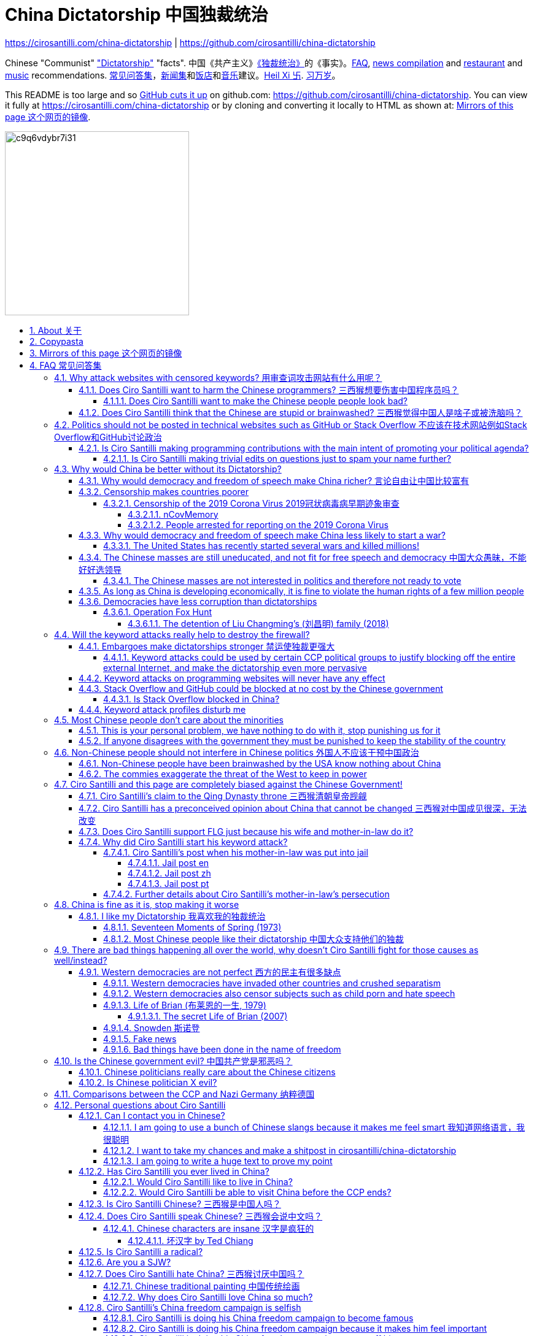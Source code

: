 = China Dictatorship 中国独裁统治
:cirosantilli-media-base: https://raw.githubusercontent.com/cirosantilli/media/master/
:docinfo: private-head
:idprefix:
:idseparator: -
:sectanchors:
:sectlinks:
:sectnumlevels: 6
:sectnums:
:toc: macro
:toclevels: 6
:toc-title:

https://cirosantilli.com/china-dictatorship | https://github.com/cirosantilli/china-dictatorship

Chinese "Communist" <<dictatorship,"Dictatorship">> "facts". 中国《共产主义》<<dictatorship,《独裁统治》>>的《事实》。<<faq,FAQ>>, <<news,news compilation>> and <<restaurants,restaurant>> and <<music,music>> recommendations. <<faq,常见问答集>>，<<news,新闻集>>和<<restaurants,饭店>>和<<music,音乐>>建议。<<xi-abolishes-term-limits-2018-03,Heil Xi 卐>>. <<xi-abolishes-term-limits-2018-03,习万岁>>。

This README is too large and so https://github.com/isaacs/github/issues/1610[GitHub cuts it up] on github.com: https://github.com/cirosantilli/china-dictatorship[]. You can view it fully at https://cirosantilli.com/china-dictatorship[] or by cloning and converting it locally to HTML as shown at: <<mirrors>>.

image:https://web.archive.org/web/20191013080128if_/http://i.redd.it/c9q6vdybr7i31.jpg[height=300]

toc::[]

[[about]]
== About 关于

This repo has the following goals:

* allow copy pasting links to answers to questions/comments that have been posted a million times before by <<wumao>>, mostly under: <<faq>>. This was the original goal.
* serve as a censorship bomb to block <<github>> in China: <<keyword-attack>> to destroy the <<gfw>> and <<dictator-needs-gfw,therefore the CCP>>. Or more realistically get added to the <<github-gov-takedowns>> hall of fame.
* be a fun and sometimes silly source of Chinese mostly anti-CCP culture like a better https://en.uncyclopedia.co/wiki/China[Unencyclopedia] / https://web.archive.org/web/20191209021646/http://encyclopediadramatica.rs/China[Encyclopedia Dramatica] without the stupid stereotype jokes. Just quickly browse the pictures with Ctrl + F "Figure" and have fun.
* serve as a place where people can post interesting related stuff in the issues: https://github.com/cirosantilli/china-dictatorship/issues see also: <<shitpost>>
* highlight positive about China's culture outside of its shitty government, such as <<the-best-chinese-supermarket-food-products,food>> and <<music>>. This has two goals:
** teach foreigners (maybe even Chinese people on certain points) about amazing Chinese things that they can consume
** show wumaos that <<ciro-santilli>> is not as clueless about China as they think

== Copypasta

Here's an image/sentence https://en.wikipedia.org/wiki/Copypasta[copypasta]/summary of key events for the <<keyword-attack>>.

Another advantage of this is that since it comes first in the repo, it ensures that key elements show up on github.com despite file size cutups: https://github.com/isaacs/github/issues/1610[].

Each summary section contains a link to the main section, which contains sources and description of each image.

**六四事件 Tiananmen square protests 1989**

https://cirosantilli.com/china-dictatorship#tiananmen

Music!

* https://youtu.be/-JTWXqUPQ7I[Joan Baez - China]
* https://youtu.be/6OOlXJs4I8k[Philip Morgan - Blood is on the square]

image::https://web.archive.org/web/20190816074546im_/https://cdn.theatlantic.com/assets/media/img/photo/2014/06/tiananmen-square-25-years-ago/t04_52017200/main_1200.jpg?1420497899[height=400]

image::https://web.archive.org/web/20190808091019im_/http://s.wsj.net/public/resources/images/BN-CZ715_tam2_G_20140529081612.jpg[height=400]

image::https://web.archive.org/web/20200711004224im_/http://www.ursulagauthier.fr/wp-content/uploads/2014/10/Tiananmen-8-692x1024.jpg[height=600]

**法轮功 Falun Gong 1999 70M believer religion banned**

https://cirosantilli.com/cirosantilli/china-dictatorship#falun-gong

image::https://web.archive.org/web/20200315112422if_/https://img.theepochtimes.com/assets/uploads/2017/05/10/GuangzhouPractice_big-700x420.jpg[height=600]

image::https://upload.wikimedia.org/wikipedia/commons/8/8a/TAM_Arrest4.jpg[height=600]

**新疆改造中心 Xinjiang re-education camps 2018**

https://cirosantilli.com/china-dictatorship#xinjiang

image::https://web.archive.org/web/20191107091847/https://www.rfa.org/english/news/uyghur/camp-photo-04262019171258.html/uyghur-photo.jpg/@@images/58e9361a-f0e3-4886-a80a-6c9668ee678f.jpeg[height=400]

image::https://ia601505.us.archive.org/27/items/cirosantilli/Video_still_of_2019-10_drone_footage_of_blindfolded_Xinjiang_prisoners_being_marched_taken_at_time_00%3A30.png[height=400]

image::https://web.archive.org/web/20200823174155im_/https://s3-ap-southeast-2.amazonaws.com/ad-aspi/2020-02/ufs-fig8.jpg[height=500]

image::https://web.archive.org/web/20191013085312if_/https://i.stack.imgur.com/mQFKa.png[height=600]

**小熊维尼 Winnie the Pooh 2018**

https://cirosantilli.com/china-dictatorship#winnie-the-pooh

image::https://web.archive.org/web/20170801011641if_/http://i.telegraph.co.uk/multimedia/archive/02590/TIGGER_2590531b.jpg[height=400]

image::https://web.archive.org/web/20191012100528im_/https://i.guim.co.uk/img/media/84b60992d857bccf54c384e4ebeb0ea7f207246b/37_0_752_451/master/752.jpg?width=620&quality=85&auto=format&fit=max&s=e33410b2fb10c3d6de6a6ed65b6a7d8e[height=400]

image::https://web.archive.org/web/20200806133204im_/https://www.telegraph.co.uk/content/dam/news/2018/02/26/TELEMMGLPICT000155655751_trans_NvBQzQNjv4BqzjD0Mh_LNt5Bhy1HYuGzFnpm3nqQSSR1BkomPrzwAI0.jpeg?imwidth=1400[height=400]

**郝海东 Hao Haidong Chinese soccer superstar turns against the CCP 2020**

https://cirosantilli.com/china-dictatorship#hao-haidong

image::https://web.archive.org/web/20200614100726if_/https://i.stack.imgur.com/sbraK.jpg[height=500]

**冠状病毒审查 Censorship of the 2019 Corona Virus**

https://cirosantilli.com/china-dictatorship#corona

image::https://web.archive.org/web/20200209173001im_/https://ichef.bbci.co.uk/news/320/cpsprodpb/10FFE/production/_110803696_drli1.jpg[height=400]

**基督迫害 Christian persecution 2018**

https://github.com/cirosantilli/china-dictatorship#christianity

image::https://web.archive.org/web/20191013080937if_/https://image.businessinsider.com/5a572ca3a75e205e138b4b5f?width=1300&format=jpeg&auto=webp[height=400]

image::https://web.archive.org/web/20191107094724if_/http://4.bp.blogspot.com/_W8pwMnZMNuQ/S5YAJmo1Q1I/AAAAAAAAC_A/YKRCKXUiSAM/s1600/meal.jpg[height=400]

image::https://web.archive.org/web/20180930134934im_/https://www.rfa.org/english/cartoons/vatican-china-cartoon-09282018102133.html/180927RFA-vatican-china.jpg/@@images/190bb54e-d6be-4c98-9599-b4a88aa6b959.jpeg[height=400]

**996.ICU**

https://cirosantilli.com/cirosantilli/china-dictatorship#nine-nine-six-icu

image::https://web.archive.org/web/20191023085035/https://avatars3.githubusercontent.com/u/48942249[height=400]

**Gay Putin**

https://cirosantilli.com/china-dictatorship#gay-putin

image::https://web.archive.org/web/20200312233919if_/https://cdn1.i-scmp.com/sites/default/files/styles/1200x800/public/images/methode/2017/04/06/0a2ae706-1a94-11e7-b4ed-ac719e54b474_1280x720_145124.jpg[height=400]

**Vajiralongkorn Hamtaro**

image::https://raw.githubusercontent.com/cirosantilli/media/master//Side_by_side_comparison_between_Thai_king_Vajiralongkorn_and_Hamtaro.jpg[height=400]

[[mirrors]]
== Mirrors of this page 这个网页的镜像

You can also view the GitHub pages version locally with:

....
git clone https://github.com/cirosantilli/china-dictatorship
cd china-dictatorship
git checkout gh-pages
xdg-open README.html
....

or built it yourself:

....
bundle install
make
xdg-open README.html
....

The cool thing about Git is that we can maintain several mirrors on multiple websites very easily:

* https://github.com/cirosantilli/china-dictatorship Canonical source and rendered output. If ever <<github-gov-takedowns>> we do this: <<strategy-if-this-repo-gets-added-to-github-gov-takedowns>>
* https://gitlab.com/cirosantilli/china-dictatorship Maybe some day https://gitlab.cn/ ? :-)
* https://bitbucket.org/cirosantilli/china-dictatorship
* https://gitee.com/cirosantilli/china-dictatorship on <<gitee>> blocked after 12 hours: <<gitee-censorship>>

GitHub Pages: https://cirosantilli.com/china-dictatorship Trade-offs with https://github.com/cirosantilli/china-dictatorship[]

* pro
** https://help.github.com/en/github/authenticating-to-github/about-anonymized-image-urls[GitHub's camo] keeps hiccuping and not showing images
** and YouTube videos show inline there
* cons
** Camo bypasses the need for VPN, since most images are served from <<wayback-machine>> which is <<censorship,blocked in China>>.

The perfect solution might be to download all images and upload them to https://github.com/cirosantilli/media since GitHub content does not go through Camo, we have to see if such images don't fail to load as often.

We also have a NPM Node.js package https://www.npmjs.com/package/china-dictatorship[]. After https://askubuntu.com/questions/594656/how-to-install-the-latest-versions-of-nodejs-and-npm/971612#971612[installing NPM], you can be use it as:

....
npm i -g china-dictatorship
china-dictatorship > README.html
....

This would force China to also block/curate package managers to block this repo. The package is already available in this Chinese Taobao mirror: https://registry.npm.taobao.org/china-dictatorship (https://web.archive.org/web/20200406081433/http://registry.npm.taobao.org/china-dictatorship[archive]).

We also managed to upload a Python PyPi package at: https://pypi.org/project/china-dictatorship/ Is as:

....
python3 -m pip install --user --upgrade china-dictatorship
china-dictatorship.py > README.html
....

We later found on Google by chance that libraries.io picked it up and rendered the README.adoc nicely as well: https://libraries.io/pypi/china-dictatorship (https://web.archive.org/web/20200318043050/https://libraries.io/pypi/china-dictatorship[archive]). This is why packaging is a good idea.

TODO: create an Ubuntu PPA and Ruby gem as well.

Update all mirrors in one go with: link:push-mirrors[]:

....
./push-mirrors
....

In particular, that script calls link:push-gh-pages[]:

....
./push-gh-pages
....

which is more lightweight and pushes just to GH Pages, so we are going to be using that more often to avoid overloading package managers too much.

There is no need to update package versions or add git tags, all of that gets done automatically by the script!

[[faq]]
== FAQ 常见问答集

[[why-keyword-attack]]
=== Why attack websites with censored keywords? 用审查词攻击网站有什么用呢？

<<keyword-attack, The attack>>.

To <<effective,destroy the firewall>>.

This would then end <<censorship>>.

And then <<dictator-needs-gfw,Ciro believes>> that this would also <<why-end-dictatorship,end the dictatorship>>.

The keyword attacks increase the cost of censorship.

If commies censor things, they will get worse IT technology, and thus become <<richer,less rich>> and militarily powerful.

Since all they care about, like any other politicians, is power, the only way to make them stop censorship is to make the cost of censorship higher than not censoring.

Without the threat that China will be less technologically, and therefore militarily advanced, there is no incentive for the CCP to destroy the firewall.

The goal is to put them in a position where they have to choose between either:

* having military power
* remaining a <<dictatorship,dictatorship>>

but not both, since having both means that they will <<war,start WW3 and destroy humanity>>.

Related attack: <<photobombing-like-attacks>>.

[[harm-programmers]]
==== Does Ciro Santilli want to harm the Chinese programmers? 三西猴想要伤害中国程序员吗？

No.

This is not revenge of any kind.

He knows he is harming you in the short term, and he doesn't like that.

But he believes that this harm is a necessary means to reach his real goal, which is to destroy the firewall, and the dictatorship.

Don't you think it is worth a try? Destroying the firewall, would <<why-end-dictatorship,enormously benefit>> not only Chinese programmers, but every single other Chinese person too.

Once the firewall is destroyed, which <<dictator-needs-gfw,may destroy the dictatorship>>, he want China to develop the best science and technology in the world, and <<would-ciro-santilli-like-to-live-in-china>>.

And by the way, with his https://github.com/cirosantilli[extensive contributions to open source software], Ciro is already helping China, and all underdeveloped countries, become stronger.

See also: <<disturbs>>.

[[harm-people]]
===== Does Ciro Santilli want to make the Chinese people people look bad?

No, the opposite.

Ciro only wants their <<dictatorship,dictatorial government>> to look bad to destroy it, and help China become <<does-ciro-santilli-hate-china,the most awesome country on Earth>>.

Even the Chinese that are against their own Government <<what-should-pro-democracy-chinese-living-in-china-do-about-the-dictatorship,cannot do much about it openly>>, so it is not their fault.

And even those <<i-like-my-dictatorship,who supported their dictatorship>> must be respected, whoever <<stupid,stupid>> and <<brainwashed-by-usa,brainwashed>> you might think they are, <<democracy-is-a-religion,since it is impossible to prove who is right or wrong in politics>>.

See also: <<about>>.

[[stupid]]
==== Does Ciro Santilli think that the Chinese are stupid or brainwashed? 三西猴觉得中国人是啥子或被洗脑吗？

Obviously not, if you even thought about this, it is likely because of: <<evil-west>>.

Don't you see that this is just pure and simple politics? And likely ineffective one at that: <<effect>>.

* everyone is brainwashed by their environment: <<brainwashed-by-usa,brainwashed>>
* it is impossible to prove who is right or wrong in politics: <<democracy-is-a-religion>>
* not even the CCP is evil: <<ccp-evil>>

[[meant-to-be-used]]
=== Politics should not be posted in technical websites such as GitHub or Stack Overflow 不应该在技术网站例如Stack Overflow和GitHub讨论政治

Is the Chinese government using the Internet the way it was meant to be used, by investing billions in <<censorship>>?

What about <<nine-nine-six-icu>>? Did you also complain about it, or did you just star it like 250k of your fellow programmers?

Any act of protest will use things in ways that it was not meant to be used.

For example, the street is not meant to showcase protest banners, it is meant to be a passageway for cars.

As engineers, we have a moral responsibility towards society. We should not blindly follow orders of those in power if it violates our principles, e.g. build weapons or censorship mechanisms. And we should freely express our principles and violation concerns.

Making a statement where no one will ever see it, like a personal website, is <<effective,sure to have no effect>>.

Much of the best art and technology is about using something in a way that it wasn't meant to be used.

Finally, the political powers of each website decide what is allowed or not on their website, and what is not allowed gets blocked. So far, Stack Overflow and GitHub's Terms of Service have said to go ahead:

* <<stack-overflow>>
* <<github>>

<<programthink>> has, of course, a beautiful reply to this at https://github.com/programthink/zhao/tree/e8eea46424549c11792dfe61cf9e7698bdbd7240#致反对此项目的墙内程序员[]:

[[programthink-meant-to-be-used]]
____
致“反对此项目的墙内程序员”

本项目上线第二天，就收获 363 个 star 兼 88 个 fork，甚至还挤进 GitHub 的“当日 Trending”——俺很荣幸，也很高兴有这么多人给俺捧场。

但是在本项目的 issue 列表中也看到好几个反对此项目的程序员（应该都来自墙内），他们担心这个项目导致 GitHub 被 GFW 封杀。

这几年来，类似的言论俺已经看了不少。就好比强盗拿刀杀人，围观者不但没有谴责强盗，反而去谴责卖刀的店家——这就是传说中的“link:https://zh.wikipedia.org/wiki/斯德哥爾摩症候群[斯德哥尔摩综合症]”。

有兴趣的同学，可以看俺之前的博文——《link:https://program-think.blogspot.com/2012/06/stockholm-syndrome.html[天朝民众的心理分析：斯德哥尔摩综合症]》
____

Translation:

____
In reply to: "Programmers behind the <<gfw,GFW>> who are against this project"

The second day after the project went online, it got 363 stars and 88 forks, and even squeezed into GitHub's "Trending repositories of the Day". I am honored and I am so happy that so many people gave me their support.

However, in the issue list of this project, I also saw several programmers who opposed this project (likely all from within the GFW), and they worried that this project would cause GitHub to be blocked by GFW.

Over the past few years, I have read a lot of similar comments. A good comparison would be if a robber were killing someone with a knife, and the onlookers not only did not condemn the robber, but instead condemned the shop that sold the knife. This is the legendary "link:https://en.wikipedia.org/wiki/Stockholm_syndrome[Stockholm syndrome]".

Interested people can read my previous blog post: https://program-think.blogspot.com/2012/06/stockholm-syndrome.html["Psychological Analysis of the People of the Heavenly Dynasty: Stockholm Syndrome"].
____

Infinite duplicate pool:

* https://github.com/cirosantilli/china-dictatorship/issues?q=label%3Ameant-to-be-used+
* https://github.com/caffeine-overload/bandinchina/issues/89

==== Is Ciro Santilli making programming contributions with the main intent of promoting your political agenda?

No, that is just a side effect.

If that were the case, I would definitely target more widely technologies, in particular Web and JavaScript, instead of obscure things like C and assembly in which I have spent tons of my time.

Also, as I've said elsewhere, my actions are very unlikely to have any actions. Much more likely to have any action, would be for me to become rich and powerful first, and the best way to do that is to invest in whatever I think is most useful.

Actually, it can even be argued that I'm somewhat irrational, since I would be much more likely to become rich and powerful by bowing down to the CCP and trying to get their money instead.

On the other hand, becoming rich and powerful is also highly unlikely, so maybe I'm just taking a low-risk low-reward path?

I have very little free time, and will never do something for political reasons, only things that interest me technically.

Finally, do you really think I'd be able to do such awesome projects if I had primarily political considerations in mind? XD

===== Is Ciro Santilli making trivial edits on questions just to spam your name further?

No.

I just think that the website is great, and want to push it to perfection, in particular with better Google keyword hits, and uniform grammatically correct titles.

If you think that any of my edits were harmful, please ping me and open a meta thread to discuss specific edits, and I will comply with consensus.

[[why-end-dictatorship]]
=== Why would China be better without its Dictatorship?

Because it would make China, and the world:

* <<richer,richer>>
* less likely to get into <<war,WW3>>
* <<intolerance,safer for its own citizens>>

[[richer]]
==== Why would democracy and freedom of speech make China richer? 言论自由让中国比较富有

There is infinite debate about this out there, some examples:

* https://www.becker-posner-blog.com/2011/05/can-poor-countries-afford-democracy-becker.html (https://web.archive.org/web/20180923192824/https://www.becker-posner-blog.com/2011/05/can-poor-countries-afford-democracy-becker.html[archive])
* https://www.quora.com/Is-democracy-or-authoritarianism-better-for-developing-countries

For:

* dictatorships are more likely to start <<war>> or other <<policies,crazy policies>> like the <<great-leap-forward,Great Leap Forward>>, which completely destroy the economy in one go
* society becomes richer when people know that they can do their startups, get rich, and stay in the country without fear of being persecuted unfairly and losing everything instead of migrating to Canada, see also: <<rule-of-law>>
* it is much harder to fix problems if you can't talk about the. Any criticism of the government, even if constructive, <<censorship,is taken as menace to power, and more likely to be shut down>>, which makes the government and just becomes less efficient since there is less feedback.
+
This greatly increase the probability of dealing bad with situations. See e.g.: <<corona>>.
* governments are monopolies, and the more powerful they are, the worst it is for competition an efficiency in general. E.g.: the startup with better government ties wins, instead of the most efficient one.
* people in dictatorships tend to <<real-username-law,hide their true identities online>> and in life in general. It is best not to stand out, because if you make any mistake, you are really fucked. As a result, for example, if you do something awesome like a creating an open source project, but do it anonymously, you won't get as much fame. And therefore everyone does less of such awesome things on average.

Against:

* presidents only care about the 4-8 year horizon, while dictators can make longer term decisions to maintain power forever, their power being limited only by "the people are happy enough to not start a revolution"
* dictatorships can make changes faster without the same amount of discussion that happens in democracies, where power is more spread out.
+
Killing a million people will make us richer? No problem, let's do it.
+
That is great when they make good decisions, but it sucks when they make <<war,bad ones>> more likely.

<<ciro-santilli>> really likes https://web.archive.org/web/20180923192824/https://www.becker-posner-blog.com/2011/05/can-poor-countries-afford-democracy-becker.html[Posners'] way of putting it:

____
While average rate of growth do not appear to differ much between democracies and authoritarian regimes, the variability in performance does differ more among authoritarian governments. China has had remarkable growth since the 1980s, but the prolonged devastation and hardship produced by China's "<<great-leap-forward>>" (when millions of farmers starved to death) and its Cultural Revolution would unlikely have occurred in a democratic country like say India. Nor is it likely that say Cuba and many African nations would have suffered so long with such terrible economic policies if they had reasonably democratic institutions.
____

Maybe China was poor because of Mao's crazy communist regime. Similar regimes also made <<russia>> poor. And yes, before that exploitation by the West may have been a factor.

Definitely, the current regime is better than Mao's, but just imagine how rich China could be if it had more freedom and justice.

Imperial China lost the race for the Industrial Revolution. Will another dictatorship be able to stay on top of the next technological revolution?

==== Censorship makes countries poorer

<<dictatorship,Dictatorships>> need <<censorship>> to survive, and they must control all information to make themselves always look good: <<dictator-needs-gfw>>.

As a result, knowledge of problems flows more slowly, and therefore they also take longer to solve.

Maybe this hurts the argument, but Hillary agrees: :-)

____
But countries that restrict free access to information or violate the basic rights of internet users risk walling themselves off from the progress of the next century
____

.https://www.youtube.com/watch?v=ccGzOJHE1rw&t=2110 "Secretary Clinton Speaks on Internet Freedom", U.S. Department of State, 2010-01-22
video::ccGzOJHE1rw[youtube,height=400,width=600,start=2110]

Also mentioned at: link:https://youtube.com/watch?v=d3dE_LDz_9E?t=1681[Google versus China - VPRO documentary - 2011]

This is also the basis of a <<keyword-attack>>.

This is also well illustrated in the link:https://en.wikipedia.org/wiki/Chernobyl_(miniseries)[HBO 2019 miniseries "Chernobyl"], which suggests that part of the reason why Chernobyl happened is because of the Soviet Union's obsession to save face.

.https://www.youtube.com/watch?v=M6kYod3_gwk Chernobyl supercut scene where the reactor explodes, and a chief engineer "Comrade Dyatlov" accepts the 3.6 Roentgen measurement as "Not great, not terrible" and forwards it to his superiors who take actions based on that, even though the radiation measurement apparatus only goes up to 3.6 Roentgen. Needless to say, the actual radiation was much, much higher: when a proper measurement is made, the value is 15000 Roentgen! The URSS only admitted Chernobyl three days after when Swedish nuclear plant radiation detector alarms started going off. Notably, in order to keep it secret, they for example did not cancel the https://time.com/4313139/post-chernobyl-parade/[International Workers' Day parade in Kharkov, Ukraine which happened five days after the disaster].
video::M6kYod3_gwk[youtube,height=400,width=600]

.Photo of a CDV-717 radioactivity meter that maxes out at 3.6 Roentgen like the one that would have been used in Chernobyl. https://www.reddit.com/r/ChernobylTV/comments/bnio6n/36_roentgen_on_a_cdv717/[Source].
image::https://web.archive.org/web/20191102143219if_/https://i.redd.it/f806kp316ox21.jpg[height=400]

This suggestion is even more explicit in the fictional https://en.wikipedia.org/wiki/World_War_Z[World War Z] 2006 novel by https://en.wikipedia.org/wiki/Max_Brooks[Max Brooks] about a <<corona,virus>> outbreak in China. It was later adapted into the https://en.wikipedia.org/wiki/World_War_Z_(film)[World War Z (2013)] movie by https://en.wikipedia.org/wiki/Paramount_Pictures[Paramount]:

* https://www.theguardian.com/film/2013/jun/04/brad-pitt-china-world-war-z[]: Paramount cowards tried to kowtow and remove references to China from the movie, but it failed
* https://www.washingtonpost.com/outlook/china-barred-my-dystopian-novel-about-how-its-system-enables-epidemics/2020/02/27/cc0446f0-58e5-11ea-9000-f3cffee23036_story.html[]: no Chinese publisher dared publish the book unless China references were removed, which the author declined, and so the book was not published in China

Or https://quoteinvestigator.com/2010/05/21/death-statistic/[if you prefer]:

____
The death of one man is a tragedy, the death of millions is a statistic.
____

https://en.wikipedia.org/wiki/Amartya_Sen[Amartya Sen] is another famous proponent of similar arguments in the area of hungers: https://www.globalpolicy.org/component/content/article/211/44284.html[] (https://web.archive.org/web/20170722090616/https://www.globalpolicy.org/component/content/article/211/44284.html[archive])

____
In democratic countries, even very poor ones, the survival of the ruling government would be threatened by famine, since elections are not easy to win after famines; nor is it easy to withstand criticism of opposition parties and newspapers. That is why famine does not occur in democratic countries. Unfortunately, there are a great many countries in the world which do not yet have democratic systems.
____

although like any other political argument, https://www.nytimes.com/2003/03/01/arts/does-democracy-avert-famine.html[some disagree].

Virus outbreaks and other natural disasters also illustrate this well: <<corona>>.

[[corona]]
===== Censorship of the 2019 Corona Virus 2019冠状病毒病早期迹象审查

* https://en.wikipedia.org/wiki/Coronavirus_disease_2019
* https://zh.wikipedia.org/wiki/2019冠状病毒病

The Chinese Government censored the initial outbreak in January and did not inform Wuhan on January 8, which likely made the situation much worse than what it could have been.

Good timelines so without a fucking paywall:

* https://www.axios.com/timeline-the-early-days-of-chinas-coronavirus-outbreak-and-cover-up-ee65211a-afb6-4641-97b8-353718a5faab.html "Timeline: The early days of China's coronavirus outbreak and cover-up"
* https://en.wikipedia.org/wiki/Timeline_of_the_2019–20_coronavirus_pandemic_in_November_2019_–_January_2020

Timeline:

* 2019-12-27 several genomics companies had sequenced the coronavirus and noticed the similarity to Sars. According to GeneBank, https://www.ncbi.nlm.nih.gov/nuccore/MT019529[] the sample was collected on and 23-Dec-2019 and published on 04-FEB-2020
* 2020-01-03 findings were sent to the https://en.wikipedia.org/wiki/Chinese_Center_for_Disease_Control_and_Prevention[Centre for Disease Control] (CDC, https://zh.wikipedia.org/wiki/中国疾病预防控制中心[中国疾病预防控制中心]) in Beijing, but then the https://en.wikipedia.org/wiki/National_Health_Commission[Chinese National Health Commission] (https://zh.wikipedia.org/wiki/中华人民共和国国家卫生健康委员会[中华人民共和国国家卫生健康委员会]), China's top medical authority, issued orders to not talk about it and destroy samples
* 2020-01-08 CDC team went to Wuhan to see the situation, was not informed that contagiousness of the disease had been confirmed
* 2020-01-20 the findings were made public, in an interview with Zhong Nanshan. He later said in an interview that the local government should be blamed:
+
video::LK1Pz8FmryM[youtube,height=400,width=600,start=132]
* 2020-01-23 Wuhan begins lockdown
* 2020-01-24 to 30 Chinese New Year

News coverage:

* 2020-05-12: https://www.newsweek.com/exclusive-cia-believes-china-tried-stop-who-alarm-pandemic-1503565 CIA people said China stopped the WHO from sounding the alarm from January 24 to January 30, while at the same time stockpiling protection materials
* <<caixin>> article about how early Coronavirus signs were censored:
** https://china.caixin.com/2020-03-10/101526309.html (https://web.archive.org/web/20200317111527/http://china.caixin.com/2020-03-10/101526309.html[archive]) "李文亮所在医院为何医护人员伤亡惨重？" (Why did Li Wenliang's [李文亮] hospital suffer heavy casualties?)
** https://www.caixinglobal.com/2020-02-29/in-depth-how-early-signs-of-a-sars-like-virus-were-spotted-spread-and-throttled-101521745.html (paywall) "In Depth: How Early Signs of a SARS-Like Virus Were Spotted, Spread, and Throttled"
** https://www.thetimes.co.uk/article/chinese-scientists-destroyed-proof-of-virus-in-december-rz055qjnj "Chinese scientists destroyed proof of virus in December". Paywall skip: https://archive.md/xOKiu Terrible copy paste of some Caixin article with no sources/precise names.
* https://www.businessinsider.com/china-information-crackdown-on-wuhan-coronavirus-2020-1 "China spent the crucial first days of the Wuhan coronavirus outbreak arresting people who posted about it online and threatening journalists" (https://web.archive.org/web/20200124113400/https://www.businessinsider.com/china-information-crackdown-on-wuhan-coronavirus-2020-1?r=US&IR=T[archive])
* https://www.vice.com/en_us/article/g5xykx/you-can-now-go-to-jail-in-china-for-criticizing-beijings-coronavirus-response "You Can Now Go to Jail in China for Criticizing Beijing's Coronavirus Response"
* https://www.vice.com/en_us/article/qjdn4d/doctors-in-wuhan-are-still-dying-and-beijing-is-still-trying-to-silence-them Ai Fen's (艾芬) report of how the situation was mishandling was censored
* 2020-04-13 https://edition.cnn.com/2020/04/12/asia/china-coronavirus-research-restrictions-intl-hnk/index.html "Beijing tightens grip over coronavirus research, amid US-China row on virus origin". The Government can now veto papers from being published on the subject of the origin of COVID-19.

Some believe that the Chinese government grossly under-reported death counts. Official figures were about only 3300 deaths, in the insanely densely populated Wuhan area, while Italy had reached 10000 deaths:

* 2020-04-19 https://www.youtube.com/watch?v=Nr280LWjJT0&t=2198 Trump says on a White House briefing he does not believe China's case count
* 2020-04-01 https://www.bloomberg.com/news/articles/2020-04-01/china-concealed-extent-of-virus-outbreak-u-s-intelligence-says CIA speaks
* 2020-03-29 https://www.dailymail.co.uk/news/article-8165717/Locals-Wuhan-believe-42-000-people-died-coronavirus.html Reports of funerary urns sold

Maybe China is saying the truth this time. Maybe the rapid Dictatorship response worked. But maybe the most important lesson to take out of this is: no one trusts a Dictatorship, after an infinitely long history of lies and no freedom of the press.

On the other hand, one may argue that the "city closure" measures were stronger/faster than in democracies.

Doctor Li Wenliang (李文亮) reported the virus, but was told by authorities to stay quiet, and later died from the virus, becoming somewhat of a martyr:

* https://www.bbc.com/news/world-asia-china-51409801
* https://chinadigitaltimes.net/chinese/2020/02/【网络民议】你能做到吗？-你听明白了吗？/

The following excerpt from his forced confession trended:

____
你能做到吗？ +
你听明白了吗？
____

Translation:

____
Can you manage? +
Do you understand?
____

.https://en.wikipedia.org/wiki/Assemblage_(art)[Assemblage] of a https://en.wikipedia.org/wiki/Respirator[respirator mask] with a https://en.wikipedia.org/wiki/Gag_(BDSM)[BDSM gag ball] attached to it, suggesting that citizen reports of COVID-19 in China have been censored. https://twitter.com/FakeNewsOfChina/status/1221396086033530880[Source].
image::https://web.archive.org/web/20200704094048if_/https://pbs.twimg.com/media/EPNFQ6IUcAAGo6s?format=jpg&name=large[height=600]

.Selfie of Li Wenliang on his hospital bed before he died. https://www.bbc.com/news/world-asia-china-51409801[Source].
image::https://web.archive.org/web/20200209173001im_/https://ichef.bbci.co.uk/news/320/cpsprodpb/10FFE/production/_110803696_drli1.jpg[height=400]

.Corona Xi mural of <<xi-jinping>> morphed into a Coronavirus by https://en.wikipedia.org/wiki/Lushsux[Lushux]. Fuller composition view: https://twitter.com/lushsux/status/1243830638966235136[]. Reddit called it https://www.reddit.com/r/pics/comments/fqku03/winnie_the_flu/[Winnie the Flu] in a reference to <<winnie-the-pooh>>. https://www.reddit.com/r/pics/comments/fqku03/winnie_the_flu/[Source].
image::https://web.archive.org/web/20200401093459im_/https://i.redd.it/ulqhu0q38fp41.jpg[height=500]

====== nCovMemory

Popular GitHub repo documenting personal experiences and media reports:

* https://github.com/2019ncovmemory/nCovMemory "新冠肺炎记忆：报道、非虚构与个人叙述" 2020 New coronavirus pneumonia memories: reports, non-fictional and personal accounts.
* https://github.com/memoryhonest/nCovMemory-en translation project

Other interesting GitHub repositories: <<github-repositories-with-censored-information>>.

====== People arrested for reporting on the 2019 Corona Virus

* https://en.wikipedia.org/wiki/Chen_Qiushi[Chen Qiushi] (https://zh.wikipedia.org/wiki/陈秋实_(律师)[陈秋实])
** Twitter: https://twitter.com/chenqiushi404
** YouTube: https://www.youtube.com/channel/UCv361SF6FKznoGPKEFG9Yhw
** https://edition.cnn.com/2020/02/09/asia/wuhan-citizen-journalist-intl-hnk/index.html "Chen Qiushi spoke out about the Wuhan virus. Now his family and friends fear he's been silenced"
** 2020-04-18 https://www.vice.com/en_uk/article/epgek4/he-traveled-to-wuhan-to-report-on-coronavirus-and-hasnt-been-heard-from-since "He Traveled to Wuhan to Report on Coronavirus – and Hasn't Been Heard From Since"
** https://youtube.com/watch?v=Iwpr55PZEJ8 "Lawyer Chen Qiushi documenting coronavirus epicentre disappears" by <<scmp>>
+
video::Iwpr55PZEJ8[youtube,height=400,width=600]
* Fang Bin (方斌)
** Twitter: https://twitter.com/GuqZJRTOvbqbGub
** YouTube: https://www.youtube.com/channel/UCRItarzSwqakT-EZkSvuy3A
*** The last YouTube video simply says:
+
____
全民反抗 +
https://zh.m.wiktionary.org/zh-hans/还政于民[还政于民] +
方斌书
____
+
which translates as:
+
____
All the people, revolt. +
Return the country (politics) to its people. +
Written (calligraphed) by Fang Bin.
____
+
video::_7VIG2qp0j4[youtube,height=400,width=600]
** https://www.youtube.com/watch?v=sUvBNpkxrJo "Fang Bin is second Chinese citizen journalist to vanish while reporting from coronavirus epicentre" by <<scmp>>
+
video::sUvBNpkxrJo[youtube,height=400,width=600]
* https://en.wikipedia.org/wiki/Li_Zehua[Li Zehua] (https://zh.wikipedia.org/wiki/李泽华_(记者)[李澤華])
** YouTube https://www.youtube.com/channel/UCJHUpBCNKrZwBhxfcIrP8Aw
** Twitter https://twitter.com/kcrissli
** 2020-02-28 https://www.vice.com/en_us/article/qjdejp/a-chinese-citizen-journalist-covering-coronavirus-just-live-streamed-his-own-arrest
* 2020-04-25: Chen Mei, Cai Wei and his girlfriend, who contributed to <<terminus2049>>
* 2020-04-14: Zhang Zhan (张展)
** https://www.youtube.com/channel/UCsNKkvZGMURFmYkfhYa2HOQ
** https://www.scmp.com/video/coronavirus/3084983/coronavirus-chinese-citizen-journalist-detained-after-live-streaming

TODO maybe not arrested but relevant:

* https://en.wikipedia.org/wiki/Fang_Fang[Fang Fang] (https://zh.wikipedia.org/wiki/方方_(作家)[方方]) published in 2020 https://en.wikipedia.org/wiki/Wuhan_Diary[Wuhan Diary] (https://zh.wikipedia.org/wiki/方方日記[方方日記], 方方日记)
+
Possible free Chinese version: https://docs.google.com/viewer?a=v&pid=sites&srcid=ZGF5YWJvb2suY29tfHd3d3xneDo3ZGUzZWZjZDgyZDkxNjc0 (http://web.archive.org/web/20200720084342/https://doc-10-bk-apps-viewer.googleusercontent.com/viewer/secure/pdf/3nb9bdfcv3e2h2k1cmql0ee9cvc5lole/0cr4s4veutmm50d7alffk68perm7us3s/1595234550000/lantern/%2A/ACFrOgDGbspvoNIJBVI1N2-EwaZHJPCTgPKmJeFaWgposQKpu5Eu0aqwA_CIZfLkobNVy1-xKcxKzw2CMAyxH4aUPjcHsp2w1JB2fwoX1g_39gVGh38SxfK-UrQyhy_3n19wbWhWErj_a41hMVR4?print=true[archive])

[[war]]
==== Why would democracy and freedom of speech make China less likely to start a war?

This has been discussed to death:

* https://en.wikipedia.org/wiki/Democratic_peace_theory
* https://en.wikipedia.org/wiki/Perpetual_Peace:_A_Philosophical_Sketch

Some arguments include:

* the people who will actually fight and die on the front can't vote against it
* dictators have huge power, so if they put it in their heads that they want to start a war, it is much harder for sensible people to stop them
* dictators need <<evil-west,to keep the people in fear all the time to keep their power>>, and a war is a great way to achieve that

Of course China won't say that they are starting a war when they do.

They will of course start with territories which they claim as theirs, to add to <<separatism,other recent additions which were not theirs>> until the recent past, even though their inhabitants desperately want to leave China:

* https://en.wikipedia.org/wiki/2020_China–India_skirmishes | https://www.asiasentinel.com/p/beijing-said-to-fund-separatist-india "Beijing Said to Fund Separatist India Movement"

Which reminds us of... <<nazi>>:

* 1939 https://en.wikipedia.org/wiki/Gleiwitz_incident[Gleiwitz incident], a https://en.wikipedia.org/wiki/False_flag[false flag attack]
* 1938 Annexation of https://en.wikipedia.org/wiki/Sudetenland[Sudetenland] from Czechoslovakia. https://en.wikipedia.org/wiki/Causes_of_World_War_II explains:
+
____
A decisive proximate event was the 1938 https://en.wikipedia.org/wiki/Munich_Agreement[Munich Conference], which formally approved Germany's annexation of the Sudetenland from Czechoslovakia. Hitler promised it was his last territorial claim, but in early 1939 he became even more aggressive, and European governments finally realized that appeasement was not guaranteeing peace."
____
* 1935-1938 https://en.wikipedia.org/w/index.php?title=Causes_of_World_War_II&oldid=968409781#Expansionism_and_militarism comments:
+
____
In Italy, Benito Mussolini sought to create a https://en.wikipedia.org/wiki/Italian_Empire[New Roman Empire], based around the Mediterranean. It invaded Ethiopia as early as 1935, Albania in early 1938, and later Greece. That provoked angry words and an oil embargo from the League of Nations, which failed.
____
* 1931 https://en.wikipedia.org/wiki/Japanese_invasion_of_Manchuria[1931 Japanese invasion of Manchuria], with one false flag event preceding it: https://en.wikipedia.org/wiki/Mukden_Incident[Mikden Incident].

When China <<evil-west,calls the USA Imperialist>> (帝国主义), there is of course some truth to it, but it is also very ironic, because as https://youtu.be/GiVs05yq9-o?t=74[Lindybeige mentions], China is obviously the largest empire on Earth! Despite its <<xinjiang,uniformization>> efforts, China is highly diverse since it is obviously made up of a https://en.wikipedia.org/wiki/List_of_ethnic_groups_in_China[large stitched up carpet of nations that were conquered by a single empire]. E.g. <<xinjiang>> translates literally as "The New Frontier"!

===== The United States has recently started several wars and killed millions!

Not even democracies can fully protect people from other countries, because they don't vote. Yes, congratulations, <<western-democracies-are-not-perfect>>.

But if the USA were a <<dictatorship,dictatorship like China>> it would kill way more, because it would censor every report against the war internally to its own people, and the wars would just go on like in <<nineteen-eighty-four-war-is-peace>>.

How many times do we have to bring <<nazi,Hitler>> up? 70-85 million deaths in one go: https://en.wikipedia.org/wiki/World_War_II_casualties

The only reason China has not started wars is because it is a poor country, and it would lose them. If it were rich, it would have started more wars and killed 100 times more people.

Finally, some wars are good.

If a country is oppressed by a dictatorship, and most of its people want to be free, it might be right to help them be free.

If a country sponsors terrorism, it might be a good idea to take out their Government.

This has to be analyzed on a case-by-case basis, and maybe a verdict will never be reached. But at least in a democracy the people can decide based on varied information. In a dictatorship, whatever the dictator decides happens.

Also, most of those small wars that he USA started end up being https://en.wikipedia.org/wiki/Proxy_war[proxy wars] between the USA and <<russia>>/China, with the USA pushing for democracy, and Russia/China pushing for more dictatorships.

[[uneducated-masses]]
==== The Chinese masses are still uneducated, and not fit for free speech and democracy 中国大众愚昧，不能好好选领导

When will they be ready? Who decides? What if they think that they are <<tiananmen,ready now>>?

In George Bernard Shaw's "Maxims for Revolutionists" words:

____
Democracy substitutes election by the incompetent many for <<corruption,appointment by the corrupt few>>.
____

Many democracy supporters jokingly recognize democracy's shortcomings.

A https://winstonchurchill.org/publications/finest-hour/finest-hour-141/red-herrings-famous-quotes-churchill-never-said/[fake Churchill quote]:

____
The best argument against democracy is a five minute conversation with the average voter.
____

Art Spander:

____
The great thing about democracy is that it gives every voter a chance to do something stupid.
____

Laurence J Peter:

____

Democracy is a process by which the people are free to choose the man who will get the blame.
____

===== The Chinese masses are not interested in politics and therefore not ready to vote

But how would they be interested in politics or be able to discuss it, if it is <<dissidents,impossible to have a different view without going to jail>>?

What about the <<tiananmen,1 million people in Tiananmen>> and the 70 million <<falun-gong>> followers? Did they not care?

[[overlook-human-rights-for-profit]]
==== As long as China is developing economically, it is fine to violate the human rights of a few million people

This argument can be made, but it is a risky way to live: <<intolerance>> and borderline <<nazi>>.

Do the <<violence,ends always justify the means>>?

What is the point of having all that wealth, when you risk <<rule-of-law,being put into jail for unfair reasons>>?

<<ciro-santilli>> argues that China would be even richer if it weren't for the CCP: <<richer>>, and that the CCP only violates people's human rights as a tool to stay in power: <<ccp-evil>>.

.<<rebel-pepper>> cartoon about a pig who does not care about politics because it cannot be eaten. 民主又不能当饭吃 https://twitter.com/remonwangxt/status/1131398147253710850[Source].
image::https://web.archive.org/web/20191220204455if_/https://pbs.twimg.com/media/D7OImmpWsAEYXEN.jpg[height=600]

.Translation by Ciro Santilli of the Rebel Pepper cartoon about the pig who does not care about politics because it cannot be eaten.
image::{cirosantilli-media-base}/Rebel_pepper_pig_can%27t_eat_democracy_cartoon_translated_to_English_by_Ciro_Santilli.jpg[height=600]

[[corruption]]
==== Democracies have less corruption than dictatorships

One of the key points of <<xi-jinping,Xi Jinping's>> governments has been to quench corruption. And use that as an excuse to get rid of rivals while at it.

However, there is one much better solution to that: democracy and freedom of speech.

The reason is obvious: with censorship, <<chinese-politicians-really-care-about-the-chinese-citizens,corrupt politicians>> can <<internal-censorship,censor>> anything bad that they did, and so it becomes much harder to destroy corruption.

In George Bernard Shaw's "Maxims for Revolutionists" words:

____
Democracy substitutes election <<uneducated-masses,by the incompetent many>> for appointment by the corrupt few.
____

Well known corruption cases:

* 2012 https://en.wikipedia.org/wiki/Ling_Jihua[Ling Jihua] (https://zh.wikipedia.org/wiki/令计划[令计划]): son died in Ferrari crash with two women on the car, which put the spotlight on him
* 2012 https://en.wikipedia.org/wiki/Bo_Xilai[Bo Xilai] (https://zh.wikipedia.org/wiki/薄熙来[薄熙来]): trigerred by the murder of https://en.wikipedia.org/wiki/Neil_Heywood[Neil Heywood], of which Bo's wife was accused

Related events:

* <<panama-papers>>

===== Operation Fox Hunt

https://en.wikipedia.org/wiki/Operation_Fox_Hunt

Trying to prevent corruption is fine, but violating the laws of other countries in doing so, or the <<rule-of-law>> of their family is not.

Publicized by China itself: <<china-daily,BIASED MEDIA>> http://www.chinadaily.com.cn/china/2015-11/05/content_22375920.htm

[[liu-changming]]
====== The detention of Liu Changming's (刘昌明) family (2018)

China imposed an exit ban on the ex-official's family, who are also USA citizens:

* officer Liu Changming (刘昌明)
* wife Sandra Han
* children Victor Liu (born July 1999 in the USA) and Cynthia Liu (27 in 2019, born in China, but also American citizen)

China says that the children and wife do have valid Chinese documents, so maybe those idiots did not give up their Chinese citizenship and went to China. Why, why, why would you do that? Don't they know anything about China?

Cynthia claimed her father has left home a long time ago and that they are not in contact with their father.

Liu is a so called https://en.wikipedia.org/wiki/Naked_official[naked official] (https://zh.wikipedia.org/wiki/裸官[裸官]), who let his family go live outside of China to prevent such problems with the CCP.

The wiki page also explains that in 2014 rules were added to prevent promotion of officials whose spouses live abroad.

This reminds Ciro of a Mafia movie, maybe Godfather II, where the bad guy says he "likes doing business with a man that has a family, because he has more collateral".

Coverage:

* 2018-11 https://www.businessinsider.com/liu-changming-china-holds-officials-family-hostage-to-force-return-2018-11

.2019-05-09 https://www.youtube.com/watch?v=t2hBtXdaYsQ Cynthia Liu, daughter of Liu Changming (刘昌明) pleas freedom on YouTube. Commented upload by CBS, TODO can't find original video on YouTube, maybe they sent straight to CBS?
video::t2hBtXdaYsQ[youtube,height=400,width=600]

[[effective]]
=== Will the keyword attacks really help to destroy the firewall?

Even if it is not, it does not matter, since Ciro spends so little time doing it: <<better-to-do>>.

.https://en.wikipedia.org/wiki/House_of_Cards_(American_TV_series)[House of Cards] S01E02 "Nobody can hear you. Nobody cares about you. Nothing will come of this." GIF. https://houseoflessons.tumblr.com/post/43967209684/on-protesters-nobody-can-hear-you-nobody-cares[Source].
image::https://web.archive.org/web/20200423081002im_/http://78.media.tumblr.com/c958931381d9efa62f158d885f3ca811/tumblr_mirhy5eQPY1s6tut4o1_r1_500.gif[height=400]

[[embargo]]
==== Embargoes make dictatorships stronger 禁运使独裁更强大

The <<keyword-attack,keyword attack>> is basically an embargo.

There is already a lot of literature about this, especially in the cases of Cuba and North Korea. It is basically a libertarian vs conservative / Cato vs Heritage thing in the US:

* https://www.cato.org/publications/commentary/no-embargo-harms-cubans-gives-castro-excuse-policy-failures-regime
* https://www.heritage.org/trade/report/why-the-cuban-trade-embargo-should-be-maintained
* https://www.slate.com/articles/news_and_politics/the_big_idea/2006/08/thanks_for_the_sanctions.html

The key dilemma is:

* if we keep contact with the Dictatorship, maybe its people will see that democracy is better and start a liberating revolution
* if we keep giving technology to the Dictatorship and it does not become a democracy, we are making a Dictatorship more technologically advanced, and therefore <<war,dangerous>>

Some interesting aspects of the keyword attack embargo:

* it is immediately self-enforcing: we don't need politicians to decide and enforce the complex "if you do this, we punish you like that" question.
+
By political and technological information is together, and this immediately puts the dictatorship in a bad spot, without us having to decide anything.
* by affecting programmers in particular through Stack Overflow and GitHub, we make them more likely to develop better <<censorship-circumvention,Firewall climbing>> tools themselves

One point in favor of the embargo is that China has opened up since the '80s '90s, but did freedom improve at all? Under <<xi-jinping>>, it may be argued that it did not, and maybe that we should just stop feeding them technology and accept that they won't become free.

Trump's link:https://www.theguardian.com/commentisfree/2019/jun/02/trump-banning-huawei-beginning-of-biggest-trade-war-ever-united-states[2019 China trade war], and in particular the <<huawei>> ban, is an event that has brought this question to the spotlight once again.

===== Keyword attacks could be used by certain CCP political groups to justify blocking off the entire external Internet, and make the dictatorship even more pervasive

It is a risk, but it would make China drastically <<richer,less powerful>>, so at least they wouldn't be able to start or sustain <<war,WW3>>. So I don't think it will go that way.

[[effect]]
==== Keyword attacks on programming websites will never have any effect

That is true with high probability, just like any other individual who tries to influence 1B people.

Every action is statistical: I just push the balance a little bit towards freedom.

This FAQ and any talk is useless. You and I are wasting our time here.

The possibility of blocking Stack Overflow and GitHub is 1000x more useful than any talk, but it is still useless.

However, potentially blocking those websites takes <<better-to-do,0 of my time>>, I just leave the content there, so it is worth my time.

To have an idea, in 2015 there are about:

* 20M developers in the world
* 2M in China : https://www.quora.com/Approximately-how-many-programmers-are-there-in-the-world https://www.techrepublic.com/blog/european-technology/there-are-185-million-software-developers-in-the-world-but-which-country-has-the-most/
* 5M Stack Overflow users https://data.stackexchange.com/stackoverflow/query/227868/select-count-from-users
* TODO I wonder what percentage of GDP those programmers control. I'll bet any programmer on Stack Overflow is at least 5x more powerful than the average Chinese.

And if we never start somewhere, nothing will ever happen.

Furthermore, even if the <<gfw,GFW>> falls, it is not clear that this will imply the end of the dictatorship: <<effective>>.

[[so-block-cost]]
==== Stack Overflow and GitHub could be blocked at no cost by the Chinese government

Hitting the block button has, of course, no cost.

The cost of blocking Stack Overflow lies of course in the loss of information, and slower technological development, see also: <<why-keyword-attack>>

Remember that it is not possible for the Chinese government to block only certain pages of HTTPS websites due to encryption: either the entire IP/domain name is blocked, or nothing.

The 2019 <<nine-nine-six-icu>> event however brought to my attention that Chinese (usually WebKit-based) browsers are already censoring HTTPS websites selectively of course, see e.g.: https://github.com/996browser/996.BROWSER/tree/77f28a36a862e3cc4d238dc47c19872156096bc4

But Ciro doubt developers use those browsers, right? The only way would be for China to forbid foreign browsers entirely.

BTW, <<ensi>> brings a whole new dimension to HTTPS by encrypting the domain name as well!

===== Is Stack Overflow blocked in China?

There was no clear evidence of that as of April 2020: https://meta.stackoverflow.com/questions/267715/is-stack-overflow-accessible-in-china/288497#288497

It worth noting however that as mentioned at <<is-stack-overflow-blocked-in-china>> that websites can become non-functional if CDNs they rely on are taken down, instead of the website being taken down itself.

For example, Stack Overflow relied on Google for some of its JavaScript and on Imgur for images, both of which are blocked in China.

[[disturbs]]
==== Keyword attack profiles disturb me

But isn't it better to be annoyed than having <<war,war>>, <<richer,being poor>> or <<xinjiang,put into jail unfairly>>?

If the truth is too much for you to bear, worry not, you can use either:

* Greasyfork browser extensions
** https://greasyfork.org/en/scripts/32236-stackoverflow净化器 "StackOverflow净化器" (Stack Overflow cleanup)
*** GitHub user with the same username: https://github.com/EternalPhane
*** https://web.archive.org/web/20181211094818/https://greasyfork.org/en/scripts/32236-stackoverflow%E5%87%80%E5%8C%96%E5%99%A8
*** https://web.archive.org/web/20181211094917/https://greasyfork.org/en/forum/discussion/47981
** 2020-07-09 https://greasyfork.org/en/scripts/406756-ciro-santilli "Ciro Santilli"
*** https://greasyfork.org/en/scripts/406756-ciro-santilli/discussions/53697
*** Some possible authors (of course, with that name, there must be 10 thousand Chinese people at least):
**** https://english.meta.stackexchange.com/users/156741/li-xiaodong
**** https://github.com/DoyleLi from Intel
* a custom ad terminator expression shown at: https://github.com/cirosantilli/china-dictatorship/issues/87 `stackoverflow.com##a[href="/users/895245/ciro-santilli-%e6%96%b0%e7%96%86%e6%94%b9%e9%80%a0%e4%b8%ad%e5%bf%83%e6%b3%95%e8%bd%ae%e5%8a%9f%e5%85%ad%e5%9b%9b%e4%ba%8b%e4%bb%b6"]`

Installing any of those immediately give you <<social-credit-system,10 Sesame Points>>, <<xi-abolishes-term-limits-2018-03,习万岁>>.

See also: <<harm-programmers>>.

[[intolerance]]
=== Most Chinese people don't care about the minorities

How can you be that certain that your children won't have dissident ideas and be punished unfairly for them?

Intolerance is a risky way to live. Everyone is part of one minority in one way. If all minorities were oppressed, everyone would be oppressed.

Dictatorships crush minorities much more than democracies.

Do think the majority of the Chinese people would vote to put 50 year old <<falun-gong>> meditating <<ciro-santilli-mother-in-law-jail,aunties in jail>>, if the CCP hadn't made a huge propaganda campaign and used an iron fist?

Are the Chinese really that selfish to vote for this oppression, even as the <<censorship,free media>> would show videos of meditating old ladies in jail on national television? <<ciro-santilli>> does not believe this.

Minorities are put in jail because the CCP fears them. Dictatorships can only survive if there is zero difference in opinion in the population.

The famous https://en.wikipedia.org/wiki/First_they_came_...[First they came ...] text comes to mind in which <<nazi,the priest Martin Niemöller regrets not having supported the rights of his opponents that were unfairly treated by the Nazi Government>>:

[[first-they-came]]
____
First they came for the socialists, and I did not speak out +
Because I was not a socialist.

Then they came for the trade unionists, and I did not speak out +
Because I was not a trade unionist.

Then they came for the Jews, and I did not speak out +
Because I was not a Jew.

Then they came for me +
and there was no one left to speak for me.
____

See also:

* <<rule-of-law>>
* https://en.wikipedia.org/wiki/Intolerance_(film)[Intolerance (1916) film]

==== This is your personal problem, we have nothing to do with it, stop punishing us for it

We have to fight for justice for our fellows, or else when injustice happens to us, no one will fight for use either: <<intolerance>>.

Every form of protest incurs some damage. E.g., if we manifest on the street, it generates a traffic jam.

I don't like it, but I think it is worth it.

If you just work to make money and have a good life, without any plans to improve the government, you are just making the economy of the dictatorship stronger, then when they start a <<war,war>> or kill yet another minority, blood will also be on your hands. See also: <<what-should-western-countries-do-about-china>>.

[[stability]]
==== If anyone disagrees with the government they must be punished to keep the stability of the country

Destroying diversity is the best way to reach a point where everyone can agree to start <<war,a new big war and destroy everything>>.

The CCP thrives on the excessive <<evil-west,fear it instigates into its own people>>.

How can society improve, if we are never allowed to try new things out?

Change in democracies does not require <<violence,violence>>. Violence happens because the government punishes any dissidence, even if pacific, to retain its own power.

In democracies, radical policy changes happen without dropping a single drop of blood. People vote, and policies change, end of the story. In https://en.wikipedia.org/wiki/John_F._Kennedy[JFK's] words:

____
Those who make peaceful revolution impossible will make violent revolution inevitable
____

See also:

* https://en.wikipedia.org/wiki/Nonviolent_revolution#As_it_relates_to_democracy
* https://en.wikisource.org/wiki/Address_on_the_First_Anniversary_of_the_Alliance_for_Progress

.https://www.youtube.com/watch?v=dXRG7yiqR3I Passage of Kennedy's discourse that contains the quote "Those who make peaceful revolution impossible will make violent revolution inevitable".
video::Iwpr55PZEJ8[youtube,height=400,width=600]

[[not-chinese]]
=== Non-Chinese people should not interfere in Chinese politics 外国人不应该干预中国政治

* For better or worse, China and other countries happen to be located in the same planet.
+
If China's <<richer,economy>> is bad, the economy gets worse in other countries.
+
If China's environment is bad, the environment gets worse in other countries.
+
If China <<war,starts a war>>, other countries will have to fight it.
+
If China <<corona,fails to control a viral outbreak>>, other countries might get infected.
* <<tiananmen,Millions of Chinese people>> disagree with their government, but can't say anything about it, otherwise <<t-shirt,they will go straight to jail>>. See also: xref:most-chinese-people-like-their-dictatorship[xrefstyle=full]
* The CCP would likely be in power today if the link:https://china-journal.org/2018/02/26/why-did-chiang-kai-shek-lose-china-the-guomindang-regime-and-the-victory-of-the-chinese-communist-party[Japanese hadn't weakened the Guomindang] and the link:https://www.wilsoncenter.org/blog-post/how-stalin-elevated-the-chinese-communist-party-to-power-xinjiang-1949[Soviet Union helped out Mao].
+
And Chine would be much much less technologically advanced had it come in contact with the West, from which it is still trying to learn/steal from: <<university-espionage>>.
+
Foreign influence can be both good or bad.
* Chinese people have been brainwashed by the <<evil-west,commies who say that all foreigners are bad>>, more than the West has been brainwashed to think that he CCP is bad: <<brainwashed-by-usa>>
* China would never ever try to influence foreign countries, would it? E.g. <<belt-and-road-initiative>>, <<confucius-institute>>, <<cgtn>>.
* You can't do anything about it.
+
In the end, this is what all politics comes down to: power.
+
In some sense, this may be similar to the CCP and any other political party.
+
But conversely: <<effective>>.
+
.https://en.wikipedia.org/wiki/House_of_Cards_(American_TV_series)[House of Cards] S01E02 "Nobody can hear you. Nobody cares about you. Nothing will come of this." GIF. https://houseoflessons.tumblr.com/post/43967209684/on-protesters-nobody-can-hear-you-nobody-cares[Source].
image::https://web.archive.org/web/20200423081002im_/http://78.media.tumblr.com/c958931381d9efa62f158d885f3ca811/tumblr_mirhy5eQPY1s6tut4o1_r1_500.gif[height=400]
+
.https://youtube.com/watch?v=SRPiE59e8NU House of Cards S01E02 Officer: "Some guy was trying to get into the building, when we said "no" he started tearing his clothes off." Frank: "Nobody can hear you. Nobody cares about you. Nothing will come of this. Why don't you let these nice gentlemen take you home?" video clip. Interpretation: https://movies.stackexchange.com/questions/94608/what-can-we-make-out-of-the-final-scene-from-house-of-cards-season-1-ep-2
video::SRPiE59e8NU[youtube,height=400,width=600]

Why don't you go instead <<shitpost,shitpost>> in one of the following repositories and which are written in Chinese by Chinese citizens, many of which have many times more stars than china-dictatorship, and therefore <<keyword-attack,are much more effective at taking down the GFW>>? <<github-repositories-with-censored-information>>.

See also:

* <<is-ciro-santilli-chinese>>

Duplicate pool: https://github.com/cirosantilli/china-dictatorship/issues?q=label%3Ayou-are-not-chinese-argument

[[brainwashed-by-usa]]
==== Non-Chinese people have been brainwashed by the USA know nothing about China

Everyone is "brainwashed" by their environment.

E.g. people in the West are brainwashed to believe in democracy, freedom of speech and human rights.

<<ciro-santilli>> doesn't doubt that Chinese people know more about China than him.

Saying that "someone is not Chinese, he does not understand China", is just an useless https://en.wikipedia.org/wiki/Ad_hominem[ad hominem] argument and closely related to <<not-chinese>>.

Since you know so much about China, why  why don't you just actually prove your point by teaching Ciro one single interesting about China that Ciro didn't know about? He loves learning new things.

But please, link to reference material instead of just saying it, it will be much more convincing.

But if you are Chinese, also consider that you have been brainwashed by the commies, so likely much more than Ciro since you live in a dictatorship.

See also: <<western-democracies-are-not-perfect>>.

[[evil-west]]
==== The commies exaggerate the threat of the West to keep in power

First, obviously, <<western-democracies-are-not-perfect>>.

However, the CCP greatly exaggerates how evil the West is, because making your people constantly afraid is a classic strategy used by dictators to stay in power.

Or in https://en.wikipedia.org/wiki/Fable[fable] form:

____
Once upon a time, there was a farmer with a farm.

One day, the animals on the farm started feeling a bit trapped, and started bumping against the fence to get out.

The farmer, however, was smart, and told the animals:

_____
Careful! There is a wolf outside! If you go out, you will be eaten by the wolf!
_____

The animals, were not that smart, and listened to the farmer, they were afraid!

From time to time, one of the animals would disappear (and without their knowledge, reappear on the farmer's dinner table).

But the farmer kept giving the animals delicious food without them making any effort, so they decided to believe the farmer's explanation that animal had escaped and been eaten by the wolf.

Maybe, there was actually a wolf outside. But if they had escaped, only some of the animals would have been eaten by that wolf.

But by staying on the farm, all the animals were, sooner or later, eaten one by one.
____

TODO source.

This theme is also highlighted in many well known works/events.

North Korea for example, https://en.wikipedia.org/wiki/Foreign_relations_of_North_Korea[China's good and trusty friend], is just a caricatural level of this, since it manages to be more a <<dictatorship,dictatorship>> than even China itself!

In fiction, <<nineteen-eighty-four>> is undoubtedly the most prominent example, in which the Party constantly switches from being at <<war,war>> with one country to the other in a never ending https://en.wikipedia.org/wiki/Perpetual_war[perpetual war] (exactly like North Korea vs South Korea, or China vs <<taiwan>>).

One of the best related quotes comes in Part Two, Chapter 9 when Winston reads Emmanuel Goldstein's subversive text, one of the chapters contains (emphasis by Ciro):

[[nineteen-eighty-four-war-is-peace]]
____
The war, therefore, if we judge it by the standards of previous wars, is merely an imposture. It is like the battles between certain ruminant animals whose horns are set at such an angle that they are incapable of hurting one another. But though it is unreal it is not meaningless. It eats up the surplus of consumable goods, and it helps to preserve the special mental atmosphere that a hierarchical society needs. **War, it will be seen, is now a purely internal affair**. In the past, the ruling groups of all countries, although they might recognize their common interest and therefore limit the destructiveness of war, did fight against one another, and the victor always plundered the vanquished. In our own day they are not fighting against one another at all. The war is waged by each ruling group against its own subjects, and the object of the war is not to make or prevent conquests of territory, but to keep the structure of society intact. The very word 'war', therefore, has become misleading. It would probably be accurate to say that by becoming continuous war has ceased to exist. The peculiar pressure that it exerted on human beings between the Neolithic Age and the early twentieth century has disappeared and been replaced by something quite different. The effect would be much the same if the three super-states, instead of fighting one another, should agree to live in perpetual peace, each inviolate within its own boundaries. For in that case each would still be a self-contained universe, freed for ever from the sobering influence of external danger. A peace that was truly permanent would be the same as a permanent war. This--although the vast majority of Party members understand it only in a shallower sense--is the inner meaning of the Party slogan: WAR IS PEACE.
____

This is also the first line of the party slogan, which perfectly resonates with the CCP:

____
WAR IS PEACE +
FREEDOM IS SLAVERY +
IGNORANCE IS STRENGTH
____

or in Part One, Chapter 3:

____
Since about that time, war had been literally continuous, though strictly speaking it had not always been the same war. For several months during his childhood there had been confused street fighting in London itself, some of which he remembered vividly. But to trace out the history of the whole period, to say who was fighting whom at any given moment, would have been utterly impossible, since no written record, and no spoken word, ever made mention of any other alignment than the existing one. At this moment, for example, in 1984 (if it was 1984), Oceania was at war with Eurasia and in alliance with Eastasia. In no public or private utterance was it ever admitted that the three powers had at any time been grouped along different lines. Actually, as Winston well knew, it was only four years since Oceania had been at war with Eastasia and in alliance with Eurasia. But that was merely a piece of furtive knowledge which he happened to possess because his memory was not satisfactorily under control. Officially the change of partners had never happened. Oceania was at war with Eurasia: therefore Oceania had always been at war with Eurasia. The enemy of the moment always represented absolute evil, and it followed that any past or future agreement with him was impossible.
____

The theme is also mentioned in <<v-for-vendetta>>, where a <<corona,viral outbreak>> is used by governments to increase their power over the people.

Duplicate pool: https://github.com/cirosantilli/china-dictatorship/issues?q=label%3Aevil-west+

[[henri-meyer]]
.French political cartoon from 1898 by https://en.wikipedia.org/wiki/Henri_Meyer[Henri Meyer] showing leaders of Western powers, Russia and Japan splitting up China between them. The CCP would arguably <<not-chinese,not have raised to power if not due to Japanese interference>>. Maybe the West deserves the CCP they helped create. https://commons.wikimedia.org/wiki/File:China_imperialism_cartoon.jpg[Source].
image::https://upload.wikimedia.org/wikipedia/commons/thumb/3/32/China_imperialism_cartoon.jpg/438px-China_imperialism_cartoon.jpg[height=500]

[[bias]]
=== Ciro Santilli and this page are completely biased against the Chinese Government!

<<ciro-santilli>> prefers the term focused :-)

That being said, Ciro takes the agenda of information sources very seriously.

E.g. he tries to clearly classify Communist Party, Falun Gong, and Western government linked sources.

Any evidence of positive political progress will also be added to this repo, e.g. people openly discussing politics online, human rights activists doing political stuff and not being put into jail, etc.

Party promises do not count, only reports of activities by individuals.

See also:

* <<flg-bias>>
* <<radical>>

[[throne]]
==== Ciro Santilli's claim to the Qing Dynasty throne 三西猴清朝皇帝觊觎

Ciro Santilli's <<wife>>, her mother, and paternal cousin, believe that Ciro's wife is the descendant of the brother of a recent https://en.wikipedia.org/wiki/Qing_dynasty[Qing emperor] through her father's family.

Although they have not been able to produce concrete evidence, which could be explained by the endless political turmoils in 20th century China, Ciro decided that this would be a good bet to take, and married her anyway.

If anyone is able to provide further evidence of this relationship, please, please, please get in touch.

One thing to keep in mind is that the Qing dynasty, like the previous Ming dynasty, used https://en.wikipedia.org/wiki/Generation_name[Generation names] (https://zh.wikipedia.org/wiki/行辈[行辈]), such that the first character of the given name is the same for all people in a given generation (counted directly from the first emperor that adopted the rule.

For example, this wiki page contains a good family tree of the most important Qing people: link:++https://en.wikipedia.org/wiki/Family_tree_of_Chinese_monarchs_(late)#Qing_dynasty++[] and we see that many important people around 1861 were Zai 載something, e.g.: Zaichun, Zaiyi, Zaitian, etc.

The last emperor was Puyi, so Pu is the last well known mark. But there were others planned that never got used for after him as shown at: https://en.wikipedia.org/wiki/Aisin_Gioro#List_of_generation_prefixes[].

* Zai (before Pu)
* Pu (wife's great-grandfather)
* Yu (wife's grandfather)
* Heng (wife's father)
* Qi (wife)
* Dao (wife's children). At least one thing is decided from this: Ciro's children Chinese names will all be Ai Dao Something.

The family tree that Ciro has reconstructed orally from his mother-in-law is:

* Ciro's wife:
** Father: Ai Dayi (艾大义) born: 1932 in Shenyang
*** Father: Ai Xikang (艾锡康) So why did he not use Yu?
**** Father: Ai Pushan (艾溥?), so the Pu character is presumed from the generation name, to be the same generation as Puyi. https://en.wikipedia.org/wiki/Zaitao has a Pushen (溥伸), but he died at 13 years old in 1928, so its not the one.
**** Younger brother 2: Ai Xiyuan (艾锡?) Professor at https://en.wikipedia.org/wiki/Northeastern_University_(China) Apparently had no Children.
**** Younger brother 3: Ai Xicong (艾锡?) Graduated in law in Japan in https://en.wikipedia.org/wiki/Waseda_University[Waseda University] Was the top official of the https://en.wikipedia.org/wiki/National_Police_Agency_(Japan) in China when it was occupied by Japan (警察廳长) Passed first by Taiwan.
**** Younger brother 4: Ai Xiying (艾锡?)
**** Younger brother 5: Ai Xifu (艾锡?) Together with Ai Xiying, they were went to the Republic of China Military Academy and were high ranking officials in the war against the Japanese in the https://en.wikipedia.org/wiki/Second_Sino-Japanese_War[] (八年抗战). Later was a congressman in Taiwan.
** Younger sister: Ai Shiping (艾世？)
** Older brother: Zhao Yingjie. Studied law in Japan also at https://en.wikipedia.org/wiki/Waseda_University[Waseda University].

Many of them have had different names in different places/countries, notably many used the name 肇(Zhao) rather than 艾.

Further anecdotal indicators follow.

Ciro's wife and family are clearly of the https://en.wikipedia.org/wiki/Manchu_people[Manchu ethnicity] just by looking at them, and they originally lived in the North East of China

His wife's family name is the very unusual 艾, pronounced "ai4", which she claims is a reference to the 愛(also pronounced ai4) in https://en.wikipedia.org/wiki/Aisin_Gioro[愛新覺羅], which is the name of the Manchu ruling clan of the Qing dynasty.

Ciro's father-in-law, who he barely met, was very old when he had his daughter, and passed away before Ciro could talk a lot with him, which is consistent with the claims that he spent several years in jail during <<mao-zedong,Mao's>> purges, see also: <<wife>>.

Bibliography:

* https://en.wikipedia.org/wiki/Head_of_the_House_of_Aisin_Gioro
* https://www.zhihu.com/question/34813921 现在清朝皇室的后代现状如何？ What is the current status of the descendants of the Qing royal family?
* https://www.quora.com/Are-there-any-descendants-of-the-Qing-Dynasty-left-currently
* https://arxiv.org/pdf/1412.6274.pdf "Y Chromosome of Aisin Gioro, the Imperial House of Qing Dynasty" unknown year. Unfortunately Ciro's wife does not have an Y chromosome like her father. This does however mention the book used as a genealogy reference: https://books.google.co.uk/books/about/愛新覺羅宗譜.html?id=Pj4EAQAAIAAJ 愛新覺羅宗譜 On Douban: https://book.douban.com/subject/4162448/ gives ISBN 9787507713428 On Amazon unavailable: https://www.amazon.com/dp/7507713423

.Ciro Santilli's portrait as Qing emperor. https://en.wikipedia.org/wiki/File:清_郎世宁绘《清高宗乾隆帝朝服像》.jpg[Original image].
image::{cirosantilli-media-base}/Ciro_Santilli_portrait_as_Qing_emperor.jpg[height=600]

[[preconceived]]
==== Ciro Santilli has a preconceived opinion about China that cannot be changed 三西猴对中国成见很深，无法改变

<<ciro-santilli>> tries to justify why he think China would be <<richer,better with democracy>>, but I know that ultimately all of this is useless.

Everyone's opinions are all determined genetically and by <<brainwashed-by-usa,bring-up>>, and there is nothing he can do to change yours, or you change his.

From that point of view, all of this is just a cold blooded political game, in which Ciro tries to force the CCP to take down the Firewall: <<why-keyword-attack>>.

Ciro never gets mad about China, even if your opinion is contrary to his, and therefore wrong.

Using the <<reply-policy,reply policy>> is one of the reasons why Ciro never gets mad.

Ciro also has doubts about the efficiency of certain things I do as expressed throughout this FAQ, e.g. <<embargo>>.

Also, Ciro have never said that anyone else is wrong.

In the end, he just end up thinking about new replies to things people say to him, and add them to this FAQ so that future replies will be faster to copy paste. See also: <<better-to-do>>.

The real goal of any online discussion, is not to convince people, but rather to determine who is an ally and who is not, and get those allies together to defeat the commies.

[[flg-bias]]
==== Does Ciro Santilli support FLG just because his wife and mother-in-law do it?

Not consciously, Ciro thinks would likely support them even if I didn't have family ties to <<falun-gong>>.

Likely he wouldn't have started this campaign if he didn't know them of course.

But of course, this is impossible to answer objectively.

Wouldn't you be rather upset if your <<ciro-santilli-mother-in-law-jail,mother in law were put into jail unfairly for 15 days>>?

But don't you think that <<flg-important,**70 million** people (6% of the total population in 2000!)>> getting completely squashed by the Party illustrates extremely well the dangers of the dictatorship?

With that in mind, Ciro tries his best to give FLG only the right level of exposure I think it deserves relative to other events, according to these guidelines: <<keyword-choice>>.

If more recent events of mass human rights violations happen, especially affecting in the order of tens of million people, I will probably rank higher than Falun Gong, this was the case for <<xinjiang,Xinjiang in 2019>> for example, even though it only affected a measly million.

==== Why did Ciro Santilli start his keyword attack?

The last straw that led <<ciro-santilli>> to start the <<keyword-attack>> on <<stack-overflow>> was when on March 2015 his girlfriend's mother was arbitrarily kept 15 days in jail for doing <<falun-gong>>. He posted about this at:

* https://twitter.com/cirosantilli/status/579270450984984576
* https://www.facebook.com/cirosantilli/posts/952661734753174

I then continued because I hate political <<censorship,censorship>>, and because <<does-ciro-santilli-hate-china,I love China>>.

[[ciro-santilli-mother-in-law-jail]]
===== Ciro Santilli's post when his mother-in-law was put into jail

Maybe some people would be happy if their mother-in-law were put into jail. But unfortunately, this wasn't the case for <<ciro-santilli>>.

.<<ciro-santilli>> with his soon-to-be mother-in-law before his wedding in 2017. Annoying? Sometimes. But threat to the fucking Chinese State? How fucked does your political system have to be for the answer to be a "yes"?
image::{cirosantilli-media-base}/Ciro_Santilli_with_his_mother_in_law_during_his_wedding_in_2017.jpg[height=600]

====== Jail post en

My girlfriend's mother, a 63 year old lady, was kept 15 days inside a Chinese "correctional facility" because she does Falun Gong.

She had to stay all the time in a small room with a bed and a toilet, under video surveillance, being fed three meager meals a day.

I see Falun Gong https://en.wikipedia.org/wiki/Falun_Gong as just another <<flg-religion,moderate religion>> which causes no harm to its believers. The only reason that it is unofficially outlawed in China is because the communists fear it as a political competitor.

There was no trial and no explanation. She was going to take a train to visit her sister. But she didn't know that there was an important political event happening in the capital: https://en.wikipedia.org/wiki/12th_National_People's_Congress So the police at the station, who already knew she did Falun Gong, took her away.

When she came back home, the house had been searched and was all messed up. Her religious books and computer were missing.

I'm glad she was not physically harmed. I find it fascinating how even well educated Chinese support a government which simply does not represent some of its people. How will you feel <<intolerance,when something like that happens to your own family, and there is nothing you can do about it>>?

====== Jail post zh

Translation by <<why-does-ciro-santilli-love-china-so-much,my wife>>:

我女朋友的母亲，一位63岁的女士被监禁在一个中国的"劳教所"，只因为她炼法轮功。

她被迫待在一个小屋子里面，只有一张床和一个排泄的地方，一直处在监视器下，每天两个窝头一碗只有几个白菜叶的汤。

我看过法轮功https://en.wikipedia.org/wiki/Falun_Gong 只是一个和平的信仰，对相信它的人没有任何坏处。它在中国被非官方的定为违法（其实没有一项明确法律禁止），唯一的原因就是工产党害怕它是一个政治竞争对手。

没有审讯没有任何解释。她正准备坐火车去看她的姐姐。但是她并不知道那个时候有重要的政治会议正在首都进行：https://en.wikipedia.org/wiki/12th_National_People's_Congress
所以那些知道她炼法轮功的铁路警察把她带走了。

当她回到家中时，房子被搜查过了，四处一切混乱。她的信仰书籍和电脑都没有了。

我很庆幸的是她身体并没有受到伤害。我觉得很意思的是一些受过良好教育的中国人怎么能够迫害一部分它的人民的政府呢？如果这样的事情发生在你的家庭，而你什么都不能做，你会怎么想？

====== Jail post pt

Translation by myself:

A mãe da minha namorada ficou 15 dias num "centro de correção" chines porque ela faz Falun Gong.

Ela ficou o tempo todo num quarto pequeno com uma cama e banheiro, sobe videovigilância, recebendo 3 refeições pequenas por dia.

Para mim, o Falun Gong https://en.wikipedia.org/wiki/Falun_Gong é apenas mais uma religião moderada que não causa nenhum problema para seus crentes. A única razão pela qual ele é proibido na China é porque os comunistas tem medo dele como competidor politico.

Não houve julgamento nem explicação. Ela ia pegar um trem para ver sua irmã, mas ela não sabia que teria um evento político importante na capital: https://en.wikipedia.org/wiki/12th_National_People's_Congress Então a polícia da estação, que já sabia que ela faz Falun Gong pegou ela.

Quando ela voltou pra casa, a casa tinha sido procurada pela polícia e estava uma bagunça. Os livros religiosos e seu computador foram confiscados.

Eu fico feliz apenas que ela não sofreu abuso físico. Eu acho fascinante como mesmo muitos chineses educados apoiam ainda um governo que não representa parte do povo. Como você vai se sentir quando algo do tipo acontecerá com a sua família, e você não pode fazer nada sobre isso?

===== Further details about Ciro Santilli's mother-in-law's persecution

March 2015: 15 days in jail for no reason: https://www.facebook.com/cirosantilli/posts/952661734753174

June 2017: 3 cops came to her house. She was there. They asked if she still did Falun Gong. She said yes. They took photos of her Falun Gong books / posters. They were polite.

October 2017: 7 - 8 cops came to her house _at 11PM_. They knocked the door strongly and made noise, and questioned neighbours of her whereabouts. Luckily she was not there.

=== China is fine as it is, stop making it worse

Welcome to the wonderful world of democracy, a world where people can have different political opinions than you :-)

If you are so fine, why are you reading this at all? Go back to being fine.

See also:

* <<why-end-dictatorship>>
* <<preconceived>>

[[i-like-my-dictatorship]]
==== I like my Dictatorship 我喜欢我的独裁统治

Ciro Santilli can understand that.

It must feel good to have <<li-hongzhi,absolute truth>> in the <<democracy-is-a-religion,Cult of Xi>>, and let the black police <<against-censorship-and-flg,get rid of weirdos for you>>.

But when the dictatorship turns again you our your family, will you fight, or will you just let them do whatever they want because they can never be wrong? See also: <<intolerance>>.

And when your son <<man-in-the-high-castle,betrays you or sacrifices himself for the Dictator>>, will you just smile and accept it?

See: <<seventeen-moments-of-spring>>

[[seventeen-moments-of-spring]]
===== Seventeen Moments of Spring (1973)

* https://en.wikipedia.org/wiki/Seventeen_Moments_of_Spring
* https://ru.wikipedia.org/wiki/Семнадцать_мгновений_весны_(телефильм)

<<russia,Soviet>> mini-series about about Stierlitz, who is an undercover Soviet spy acting as a Nazi officer in <<nazi,Nazi Germany during WW2>>.

As a fun note, it seems that <<putin>> is a Stierlitz fan: https://en.wikipedia.org/wiki/Stierlitz#cite_note-Sakwa-5[], and Putin also served in Germany like Stierlitz, but in Dresden, which was in East Germany.

A scene from the awesome mini-series comes to mind when thinking about <<i-like-my-dictatorship>>.

In Episode 7, Stierlitz travels on a train with a Nazi officer.

The war is almost over, and the desolate officer tells Stierlitz:

____
I told my children: I hate any democracy!

No democracy in our Reich!

Any democracy in our country is doomed to end up with one thing: the dictatorship of small shopkeepers.

The more freedom we have, the sooner we want to be controlled by SS troops again.

And then we want our the secret police back, and concentration death camps again, and the universal fear everywhere! Only then we feel calm and secure.

No need to prove your point of view in defending the fate of the homeland.

No responsibility.

Just raise your hand in honor of him, <<xi-jinping,who will take care of everything for you>>,

Just shout out "Hail Hitler!" and everything will become understandable.

No more worries.
____

.https://youtu.be/pc6DP1jNEec?list=PLHiAMOiVIvsD2u8g0RLwvdRScEe9yiUr5&t=1527 Seventeen Moments of Spring (1973), Episode 7, general confession scene.
video::pc6DP1jNEec[youtube,height=400,width=600,start=2086]

It is amusing to see Soviet series criticizing dictatorships, given that the Soviet Union was itself a major dictatorship!

[[most-chinese-people-like-their-dictatorship]]
===== Most Chinese people like their dictatorship 中国大众支持他们的独裁

It is easy to reach an agreement, when everyone who disagrees goes to jail or gets killed due to https://en.wikipedia.org/wiki/Inciting_subversion_of_state_power[Inciting subversion of state power 煽动颠覆国家政权罪] or <<picking-quarrels>>.

Also ask the millions of people who were affected by <<tiananmen>>, <<falun-gong>>, <<xinjiang>> or <<dissidents>>.

One is reminded of the game https://en.wikipedia.org/wiki/We_Happy_Few["We Happy Few" (2018)], which which people are forced to be happy. <<nineteen-eighty-four>> also comes to mind of course.

.https://www.youtube.com/watch?v=zndzntIDLFE IGN review of the "We Happy Few" (2018) game.
video::zndzntIDLFE[youtube,height=400,width=600]

.Westerner: "How is life in China?" Chinese: "Oh, we can't complain." Westerner: "That's awesome." Chinese: "No, seriously... we can't." is a word play between the more common "we can't complain because everything is great" and "we can't complain because <<xi-jinping,Xi>> will <<censorship,make us disappear>>". https://www.taiwannews.com.tw/en/news/3933168[Source]
image::https://web.archive.org/web/20200514071323im_/https://tnimage.s3.hicloud.net.tw/photos/2020/05/13/1589352986-5ebb9a1ad0a98.jpg[height=600]

=== There are bad things happening all over the world, why doesn't Ciro Santilli fight for those causes as well/instead?

We have to choose the one we think is the worst, and focus on it.

What is worse is a subjective choice. For <<ciro-santilli>>:

* he <<why-does-ciro-santilli-love-china-so-much,loves China and my Chinese wife>>, see also: <<bias>>, and doesn't want it to get fucked further by the CCP
* he hates dictatorships, and China is the largest one by population/GDP/link:https://www.ploughshares.org/world-nuclear-stockpile-report[nuclear stockpile], and therefore <<war,the most dangerous>>

My <<keyword-choice,SO username>> and <<better-to-do,protest time>> are not infinite.

See also:

* <<russia>>
* <<thailand>>
* <<western-democracies-are-not-perfect>>

[[western-democracies-are-not-perfect]]
==== Western democracies are not perfect 西方的民主有很多缺点

That is definitely true.

Nothing is perfect in this world.

<<ciro-santilli>> just believes that they are way better than a <<dictatorship>> like China, and that the Chinese government <<evil-west,brainwashes its people to think that the West is evil to stay in power>>.

As link:https://en.wikipedia.org/wiki/Argument_from_authority[Churchill] once brilliantly link:https://richardlangworth.com/worst-form-of-government[put it]:

____
Indeed it has been said that democracy is the worst form of Government except for all those other forms that have been tried from time to time.
____

However, this is all obviously subjective, and believing that dictatorship is a better form of government is also a valid belief.

If you find an event on a Western democracy that you would like to highlight, send a pull request.

We will not however include events that are not currently censored.

Every country did fucked-up things in the past, the question is if they currently allow discussion about it or not.

Posts that only mention <<evil-west,"evil West">> non-censored events without adding anything to the discussion will be marked as <<shitpost>> and treated as such, since spamming those is the primary <<wumao>> technique to stop intelligent discussion.

The reason why "Evil China" posts are not shitposts in general on the other hand, is that they have one specific purpose: <<why-keyword-attack, to destroy censorship>>.

This "Western censorship https://en.wikipedia.org/wiki/Copypasta[copypasta] string" https://www.reddit.com/r/China/comments/gct0ox/all_moderation_services_suspended_for_the_next_24/fpeends/[was posted automatically] by a bot during <<anti-ccp-info-sources,r/China>> purge day:

____
North Dakota Access Pipeline Protests 北达科他州接入管道抗议 +
Ferguson Riots 弗格森暴动 +
2017 St. Louis protests2017 年圣路易斯抗议活动 +
Nuclear testing at Bikini Atoll 比基尼环礁的核试验 +
Unite the Right rally 团结右集会 +
Charlotte riots 夏洛特暴动 +
Attack on the Sui-ho Dam 袭击穗河水坝 +
Milwaukee riots 密尔沃基骚乱 +
Shooting of Alton Sterling and Philando Castile 奥尔顿·斯特林和菲兰多·卡斯蒂利亚的射击 +
Occupation of the Malheur NationalWildlife Refuge Malheur国家野生动物保护区的占领 +
death of Freddie Gray 弗雷迪·格雷的死 +
Shooting of Michael Brown迈克尔·布朗的拍摄 +
death of Eric Garner, Oakland California 奥克兰奥克兰市埃里克·加纳（Eric Garner）逝世 +
Operation Condor 神鹰行动 +
Occupy WallStreet 占领华尔街 +
My Lai Massacre 我的大屠杀 +
St. Petersburg, Florida 佛罗里达州圣彼得堡 +
Kandahar Massacre 坎大哈屠杀 +
1992 Washington Heights riots 1992年华盛顿高地暴动 +
No Gun Ri Massacre 无枪杀案 +
L.A. Rodney King riots 洛杉矶罗德尼·金暴动 +
1979 Greensboro Massacre 1979年格林斯伯勒大屠杀 +
Vietnam War 越南战争 +
Kent State shootings肯特州枪击案 +
Bombing of Tokyo 轰炸东京 +
San Francisco Police Department Park Station bombing 旧金山警察局公园站爆炸案 +
Assassination of MartinLuther King, Jr. 小马丁·路德·金遭暗杀。 +
Long Hot Summer of 1967 1967年炎热的夏天 +
Bagram 巴格拉姆 +
Selma to Montgomery marches 塞尔玛到蒙哥马利游行 +
Highway of Death 死亡之路 +
Ax Handle Saturday 星期六斧头 +
Battle of Evarts 埃瓦茨战役 +
Battle ofBlair Mountain 布莱尔山战役 +
McCarthyism 麦卡锡主义 +
Red Summer 红色夏天 +
Rock Springs massacre 岩泉大屠杀 +
Pottawatomie massacre 盆大屠杀 +
Jeju uprising 济州起义 +
Colfaxmassacre 科尔法克斯大屠杀 +
Reading Railroad massacre 阅读铁路大屠杀 +
Rock Springs massacre 岩泉大屠杀 +
Bay viewMassacre 湾景大屠杀 +
Lattimer massacre 拉蒂默大屠杀 +
Ludlow massacre 拉德洛屠杀 +
Everett massacre 埃弗里特屠杀Centralia Massacre 中部大屠杀 +
Ocoee massacre Ocoee大屠杀 +
Herrin Massacre 赫林大屠杀 +
Redwood Massacre红木大屠杀 +
Columbine Mine Massacre 哥伦拜恩矿难 +
Guantanamo Bay 关塔那摩湾 +
extraordinary rendition 非凡的演绎 +
Abu Ghraib torture and prison abuse 阿布格莱布的酷刑和监狱虐待 +
Henry Kissinger 亨利·基辛格
____

Some quick replies to the idiotic things wumaos like to post:

* https://en.wikipedia.org/wiki/Killing_of_George_Floyd[George Floyd] https://zh.wikipedia.org/wiki/乔治·弗洛伊德之死[乔治·弗洛伊德之死]: the murder video went viral and was not taken down (would have been in China), all four officers were charged, and the event sparked nation wide protests
+
And the Chinese are also obviously at least as racist, if not more: https://www.theguardian.com/commentisfree/2020/apr/25/coronavirus-exposed-china-history-racism-africans-guangzhou
+
Wumao example: https://web.archive.org/web/20200618071130/https://github.com/cirosantilli/china-dictatorship/issues/112#issuecomment-645716105

See also:

* <<richer>>
* <<preconceived>>
* <<bias>>
* <<the-united-states-has-recently-started-several-wars-and-killed-millions>>

.https://en.wikipedia.org/wiki/Signe_Wilkinson[Signe Wilkinson] 2017 Free Speech "Can you just move it so it doesn't cover them?" umbrella cartoon. Ciro once saw a <<wumao>> post this. It made him smile. If the cartoon were about <<dictatorship,dictatorships>>, https://en.wikipedia.org/wiki/Uncle_Sam[Uncle Sam] would be instead <<intolerance,decapitating and raping the people on one half of the umbrella>>. Of course humans are <<flg-intolerance,shit in democracies as well>>, but at least that system makes it harder for them to oppress each other. http://www.cartoonistgroup.com/store/add.php?iid=161799[Source].
image::https://web.archive.org/web/20180319052924if_/http://www.cartoonistgroup.com/properties/signe/art_images/cg599721e743615.jpg[height=400]

===== Western democracies have invaded other countries and crushed separatism

Yes, <<western-democracies-are-not-perfect,Western democracies are not perfect>>.

What matters is that citizens can disagree with those actions, publicly say it, vote accordingly, and not go to jail, so that policy will be changed if the majority so wants.

In China, the minority controls the majority, and the majority cannot say anything even if they disagree.

If the majority wants to do evil however, evil will get done, it is impossible to prevent that.

See also:

* <<separatism>>
* <<richer>>

[[hate-speech]]
===== Western democracies also censor subjects such as child porn and hate speech

First, child porn and hate speech are also banned in China, so shut up. <<china-has-more-freedom-of-speech-than-the-usa,Every type of speech>> is less free in <<dictatorship>>.

Second, if you don't think child porn should be banned, there isn't much point in arguing with you.

Now, hate speech is a very complex subject. <<ciro-santilli>> does feel that we should be very careful when banning hate speech, and he is not sure if it should be banned at all, as perhaps it might just make matters worse.

But of course, there is censorship in Western democracies, and there is a gray area between what should be censored or not.

<<ciro-santilli>> only argues that there is on type of speech that must never ever be <<censorship,censored>>: political speech.

This way, the majority can always discuss and vote to change what can be censored or not.

In China, trying to discuss such changes in laws <<internal-censorship,puts you in jail>>, so bad laws cannot be changed.

Otherwise, this leads to extremely serious problems:

* <<corruption>>: politicians can <<internal-censorship,censor>> anything bad that they did to stay in power
* <<war>>: if the CCP leaders decide that a war must be made, everyone who opposes it will go to jail, and the war will be made
* <<intolerance>>: if the CCP decides that <<xinjiang,some minority>> is <<falun-gong,a danger to their power>>, this minority gets fucked

Deciding on hate speech, means having to decide what level of hardcoreness we are willing to accept, and there is no clear right or wrong answer.

For example, which of the following do you think should be banned:

* This scientific study suggests that white people do less well in IQ tests.
* This scientific study suggests that black people do less well in IQ tests.
* I'm an idiotic irrational racist and I dislike white/black people. I won't kill them, but I dislike them, and I can't change that, I'm really sorry.
* Let's all gather together and kill our black/white/gay/straight/Muslim/Christian neighbours tomorrow.
* Let's all gather together and kill our oppressive dictator/president tomorrow.

Recent cases in which Ciro feel that Western countries have gotten it wrong:

* 2020-05-29 https://www.bbc.co.uk/news/technology-52846679 Twitter "hides Trump tweet for 'glorifying violence'". The people elected that idiot, Twitter leftists have to swallow that.
* 2020-08 Kevin Cernekee fired from Google for conservative views
** 2020-08-27 https://www.cnbc.com/2019/08/06/google-whistleblower-cernekee-pushed-alt-right-views-former-colleague.html "Internal Google memo claimed conservative whistleblower promoted alt-right views"
** It appears to be legal in the US for companies to fire employees based on political beliefs:
+
<<ciro-santilli>> however believes that discussing politics at work is not an efficient way to go about it, because you will be discussion amongst a small group of people since companies are opaque to the outside. Unless maybe if you feel that you employee is directly attempting to influence politics in a way that you feel is unfair.
+
*** https://www.nolo.com/legal-encyclopedia/can-employers-discriminate-based-on-political-beliefs-or-affiliation.html

See also:

* <<richer>>
* <<intolerance>>

[[life-of-brian-1979]]
===== Life of Brian (布莱恩的一生, 1979)

* https://en.wikipedia.org/wiki/Monty_Python%27s_Life_of_Brian
* https://zh.wikipedia.org/wiki/蒙提·派森之布莱恩的一生

This movie was almost banned in Britain at the time due to lobbying by Christian groups as shown in <<the-secret-life-of-brian-2007>>.

Key scenes:

* <<life-of-brian-nazi-jew>>

====== The secret Life of Brian (2007)

Documentary about <<life-of-brian-1979>>.

Key points:

* <<sacred-cows>>

video::hdU_6jUQI9s[youtube,height=400,width=600]

[[snowden]]
===== Snowden 斯诺登

* https://en.wikipedia.org/wiki/Edward_Snowden
* https://zh.wikipedia.org/wiki/爱德华·斯诺登

Censoring anyone who says "my president is shit", which is what China does, is much, much more serious than censoring intelligence leaks.

The problem with dictatorships, is that they make _every_ information that makes them look bad a "state secret". Including any information that hundreds of thousands of people have witnessed, or economic performance metrics! See also: <<internal-censorship>>.

The level of unknown surveillance that Snowden uncovered is a bad thing about the US.

Snowden's prosecution was inevitable. Countries need secret services. Secret services need laws that prevent leaking classified information that was produced by government officials.

<<ciro-santilli>> has never and will never criticize China or any other country for spying or prosecuting spies.

If Snowden were Chinese, the Chinese government would ban talking about him or anything he uncovered. A <<keyword-attack,keyword attack>> with "Snowden" in the West has no effect.

It is obvious that the level of surveillance in any dictatorship will be infinitely higher, since the Government has much more power and no-one can criticize.

On the West however, the debate Snowden sparked cannot be censored, and has helped to control excessive and secret state power.

Ultimately, Ciro thinks camera surveillance is somewhat inevitable, because people will always want to fight crime and terrorism and surveillance technology keeps getting cheaper and cheaper.

He is however strictly against the ban of cryptography.

He also believes that a good solution to balance out government power is the second amendment. It is better to have more school shootings and less full-blown dictatorship led genocides / mass human rights violations.

In 2019 China amusingly censored passages Snowden's "Permanent Record" autobiography book, which Snowden then published on Twitter:

* https://twitter.com/snowden/status/1194092273170038784 (https://web.archive.org/web/20191112083232/https://twitter.com/snowden/status/1194092273170038784[archive])
* https://www.reddit.com/r/China/comments/dv5q8o/china_censors_edward_snowdens_new_book_he/ (https://web.archive.org/web/20191112083147/https://www.reddit.com/r/China/comments/dv5q8o/china_censors_edward_snowdens_new_book_he/[archive]).

As a https://www.reddit.com/r/China/comments/dv5q8o/china_censors_edward_snowdens_new_book_he/f7axckl/[Redditor put it]:

____
I don't think they understand that what Snowden stands for is completely the opposite of what the Chinese gov is lol
____

Snowden then later released the entire Chinese version of the book for free online with the censored parts underlined: https://www.theregister.co.uk/2020/02/10/snowden_china_censorship (https://web.archive.org/web/20200213001653/https://www.theregister.co.uk/2020/02/10/snowden_china_censorship[archive]), link to the book: link:++https://a.temporaryrecord.com/Permanent_Record_-_CN_edition_with_underlined_redactions.pdf++[] (https://web.archive.org/web/20200212144108/https://a.temporaryrecord.com/Permanent_Record_-_CN_edition_with_underlined_redactions.pdf[archive]). One wonders why he didn't just do that in the first place for all versions, maybe he needed to pay the writer that helped him?

.Snowden highlighted defects on abuses of power in a Western democracy, and the discussion he sparked helped to control such abuses. https://en.wikipedia.org/wiki/File:Edward_Snowden-2.jpg[Source].
image::https://upload.wikimedia.org/wikipedia/commons/6/60/Edward_Snowden-2.jpg[height=400]

===== Fake news

When a government controls all information to make it look good, and no one can challenge it, you cannot trust _any_ of the news produced by that country, as anything could be fake.

It is much better to have some fake news, but also few sources that are likely telling the truth.

===== Bad things have been done in the name of freedom

E.g.: https://en.wikipedia.org/wiki/September_11_attacks[September 11th].

Bad things have been done in the name of anything.

It's just that <<war,much>>, <<xinjiang,worse>> <<tiananmen,things>> are done without freedom than with it.

Democracies cannot necessarily protect weak countries from powerful ones either. No political system can do that, because humans are trash essentially.

What democracy do is to protect its own people against its own government. Because when the government turns against part of the population in a dictatorship, that part of the population gets crushed entirely, without any chance to fight, because they don't have an army or ally countries like other countries do.

Here are some images that <<wumao>>'s like to post:

* Left Right Slaughterhouse comic: https://9gag.com/gag/ayn7KmW?ref=fbp

[[ccp-evil]]
=== Is the Chinese government evil? 中国共产党是邪恶吗？

Obviously not, just <<richer,inefficient>> and <<war,dangerous>>.

It is just another non-democratic empire like the Qing Dynasty, we might as well cal it:

____
共产朝 +
The Communist Dynasty
____

Expression previously mentioned at: https://web.archive.org/web/20161025220242/http://tieba.baidu.com/p/752094668

Like any other organization and individual everywhere in the entire world, they are just doing everything that they can to maintain their own power.

It just happens that China's the current is political system allows the CCP to do really bad things.

And it should also be noted that <<henri-meyer,it is in part the West's fault>> that China currently has this shitty system.

<<falun-gong>> thinks otherwise of course, they think the CCP is actually made up of devils in some dimension: <<does-ciro-santilli-believe-in-or-practice-falun-gong>>.

==== Chinese politicians really care about the Chinese citizens

Sometimes people say Ciro Santilli is naive.

Politicians are the same all over the world.

Some might have good intentions, but don't give a shit about anyone else.

But all must play a careful political game, and sometimes betray their own beliefs to not lose power entirely.

China's problem is not its politicians.

It's the current shitty political organization, which allows/convinces those politicians to do really bad things: <<richer>>, <<war>> and <<corruption>>.

==== Is Chinese politician X evil?

The term evil does not make sense unless you are <<falun-gong,religious>>.

The best definition of evil is a psychopath with zero empathy for anyone: https://en.wikipedia.org/wiki/Psychopathy although this can be better characterized as a disease or extreme personality trait.

The huge majority of those politicians are just regular dudes with a knack for politics but brought up in a fucked up political situation.

Just like you, Ciro Santilli and other politicians in any country.

See also: <<politicians>>.

[[nazi]]
=== Comparisons between the CCP and Nazi Germany 纳粹德国

Keywords:

* Xitler (习特勒). 习 "xi2" is very close in sound to the Chinese name of Hitler: https://zh.wikipedia.org/wiki/阿道夫·希特勒[希特勒] (xi1 te4 le4)
* Chinazi (赤纳粹). TODO why 赤. Means Red, but where else is it used?
* link:https://en.wikipedia.org/wiki/Reductio_ad_Hitlerum[Reductio ad Hitlerum]

The most notable aspect is the persecution of minorities of course, notably <<xinjiang>> and <<falun-gong>> which closely ressembles that of the Jews, see also: <<first-they-came>>.

Articles:

* http://yashalong.blog.caixin.com/archives/188877 这么好的人民，不倒点霉都对不起他们 "These are such good people, if they have a bit of bad luck, excuse them." article by yashalong 押沙龙 published on <<caixin>>. The article discusses how Nazi Germany propaganda worked, without mention to the CCP, but it was still apparently https://www.bannedbook.org/bnews/baitai/20190816/1175647.html[banned in China].

See also: <<communist-youth-league>>.

.Photoshopped <<xi-jinping>> with raised fist with Nazi uniform and flag on the background. https://www.reddit.com/r/HongKong/comments/cuf3p7/chinazi_xitler/[Source].
image::https://web.archive.org/web/20191013080128if_/https://i.redd.it/c9q6vdybr7i31.jpg[height=400]

.Likely original or similar image of <<xi-jinping>> with raised fist as he took oath when coming into or renewing office. http://www.china.org.cn/opinion/2018-03/19/content_50723040.htm[Source].
image::https://web.archive.org/web/20180319114422im_/http://images.china.cn/site1007/2018-03/19/18f2dcae-19f4-459a-be06-016dd13c5a1d.jpg[height=400]

.German's 1938-1945 war flag called the "War Ensign of Germany" in English or "Reichskriegsflagge" in German. https://en.wikipedia.org/wiki/Reichskriegsflagge[Source].
image::https://upload.wikimedia.org/wikipedia/commons/thumb/d/d0/War_Ensign_of_Germany_%281938%E2%80%931945%29.svg/320px-War_Ensign_of_Germany_%281938%E2%80%931945%29.svg.png[height=400]

.Hitler has of course a few raised fists on Google Images, but they tend to be more aggressive, and less compatible with Xi's apathic poker face. https://bodylanguageproject.com/xarticles/wp-content/uploads/2019/07/Hitler-4.jpg[Source].
image::https://web.archive.org/web/20191218074716if_/https://allthatsinteresting.com/wordpress/wp-content/uploads/2017/10/mouth-open.jpg[height=400]

.Photoshopped cover of Mein Kampf with Xi's face on top of Hitler's and other modifications such as Mian instead of Mein, likely the same 面 (mian4, face) as the Chinese character at the bottom right. https://foreignerinformosa.typepad.com/the_foreigner_in_formosa/2017/07/president-xitler-of-china-murders-political-dissident-liu-xiaobo.html[Source].
image::https://web.archive.org/web/20191013080043if_/https://foreignerinformosa.typepad.com/.a/6a00d834523d5069e201b7c90b8e9c970b-pi[height=400]

.Original cover of Mein Kampf. link:++https://commons.wikimedia.org/wiki/File:Adolf_Hitler_-_Mein_Kampf_(855._Auflage,_1943).pdf++[Source].
image::https://upload.wikimedia.org/wikipedia/commons/thumb/b/b9/Adolf_Hitler_-_Mein_Kampf_%28855._Auflage%2C_1943%29.pdf/page1-423px-Adolf_Hitler_-_Mein_Kampf_%28855._Auflage%2C_1943%29.pdf.jpg[height=400]

.Photoshopped photo of Hitler giving the Nazi salute from a car with Himmler on the background with Xi's face on top of Hitler's. https://chinhdangvu1.blogspot.com/2017/09/xitler-chinazism.html[Source].
image::https://web.archive.org/web/20191013080031if_/https://pbs.twimg.com/media/DGlPeEmXcAAaeQa.jpg[height=400]

.Original photo of Hitler giving the Nazi salute from a car with Himmler on the background. https://www.nationalww2museum.org/war/articles/heinrich-himmler-holocaust[Source].
image::http://web.archive.org/web/20200817214254im_/https://www.nationalww2museum.org/sites/default/files/2020-05/HItler%20and%20HImmler%20salute%20SS%20troops%20USHMM%20-%20Connie%20Gentry.jpg[height=400]

.Chinazi flag by <<2019-hong-kong-anti-extradition-bill-protests,Hong Kong protesters>>. Seen https://chinadigitaltimes.net/chinese/2019/08/【盛世一景】赤纳粹旗（chinazi-flag）/[on streets]. https://www.reddit.com/r/HongKong/comments/dbrken/google_bomb_china_flag_search_query_into_chinazi/[Source].
image::https://web.archive.org/web/20191003190442if_/https://i.redd.it/c0d340rtswp31.png[height=400]

[[xi-salute-young-pioneers-nazi]]
.Xi Jinping basically <<nazi,Nazi saluting>> kids from <<young-pioneers-of-china>> in Beijing, June 1, 2015. http://www.xinhuanet.com/english/2019-06/01/c_138108706.htm[Source] (http://www.xinhuanet.com/english/2019-06/01/c_138108706.htm[biased]).
image::https://web.archive.org/web/20200109143505im_/http://www.xinhuanet.com/english/2019-06/01/XxjwshE007055_20190601_CBMFN1A006_11n.jpg[height=500]

.https://www.youtube.com/watch?v=wD53MEbLDIE <<serpentza-laowhy86,laowhy86>> video "Can We Compare China to Nazi Germany?" published on 2020-04-29. Good side-by-side video comparisons. Says that China is mor like Nazi than <<russia>>, but Ciro disagrees, all three are <<is-chinese-politician-x-evil,evil dictatorships>>.
video::wD53MEbLDIE[youtube,height=400,width=600]

=== Personal questions about Ciro Santilli

==== Can I contact you in Chinese?

If you don't know English well enough, that's fine though, go for Chinese.

But if you do, use English.

I am not going to learn Chinese because of your message.

It is more productive for you to write in English, so that the rest of the West can also learn something new.

Especially since it seems that most Chinese already know what you are talking about.

See also: <<does-ciro-santilli-speak-chinese>>.

[[slang]]
===== I am going to use a bunch of Chinese slangs because it makes me feel smart 我知道网络语言，我很聪明

Obviously, if you want to be understood, use simple and standard Chinese, since as Ciro has already stated clearly, his Chinese sucks: <<does-ciro-santilli-speak-chinese>>.

Avoid slangs, otherwise Ciro might not have patience to Google your useless slangs down <<zhihu,Zhihu>> questions.

Of course, if you have to read this, you likely are not going to say anything useful in the first place, so not reading your post is likely fine, just make sure to mark it as a <<shitpost>> if you don't want Ciro to think you are a complete idiot.

Using slangs makes some people feel smart due their advanced knowledge of a specific subculture, or makes them feel part of that subculture to gather allies, or they just want to waste Ciro's time.

It mainly comes down to a way of avoiding any rational conversation about China's obvious problems by highlighting <<not-chinese>>.

Such idiots don't see however that every major slang is Googleable, and that every overly obscure slang is already not understandable by a large part of the Chinese population, and won't be understood by anybody in 5 years, so that you are wasting your time writing this gibberish. But since you are an idiot, it's not like you have anything better to do with your time, so maybe it doesn't matter.

If you want to efficiently prevent anyone from understanding your stuff, Ciro recommends that you just use SHA-256 instead:

....
$ printf 'heil xi' | sha256sum
286b183bf41d6c9de5315bbd64f1ca35a58157ae2e7f38086978c108e67c4882  -
....

A Chinese insult tip 101, avoid similar sound euphemisms. If you are going to say shit at least grow some balls or tits and use the proper characters, Ciro will respect you more for it:

* 屄 cunt, most often for https://zh.wikipedia.org/wiki/傻屄[傻屄]
** 逼
*** "sb"
*** "B": https://github.com/cirosantilli/china-dictatorship/issues/105
* 肏 fuck: 操
* 傻 idiot: 沙
* 屌 dick: 雕

Places to try and decrypt Internet slang when you feel like wasting your time:

* https://zh.wikipedia.org/wiki/中国大陆网络用语列表
** "网络用语" is the most common word for "Internet Slang", so also useful for Google searches
** https://en.wikipedia.org/wiki/Chinese_Internet_slang

https://github.com/cirosantilli/china-dictatorship/issues?q=label%3Ai-know-slangs-i-smart+

[[vagina]]
.A https://en.wikipedia.org/wiki/Vagina[Vagina] (https://zh.wikipedia.org/wiki/阴道[阴道]) also known as cunt (屄), is the female reproductive organ, including the naturally occurring black hole that appears in front of it whenever a picture is taken to prevent <<github>> from taking down this page. Even though <<porn,you've never seen one>>, there's no need to be afraid of it, and refer to it in euphemisms like "SB". https://en.wikipedia.org/wiki/File:Rugae_vaginales.jpg[Background source] and https://commons.wikimedia.org/wiki/File:Black_Hole_Milkyway.jpg[black hole source].
image::{cirosantilli-media-base}/Rugae_vaginales_with_black_hole.jpg[height=400]

[[shitpost]]
===== I want to take my chances and make a shitpost in cirosantilli/china-dictatorship

So, have you reached the conclusion that your https://en.wikipedia.org/wiki/Shitposting[shitpost] is link:CONTRIBUTING.md[worth the risk of getting blocked]?

Remember that shitposts can also be creative: if you are going to insult Ciro Santilli, at least do it in a creative way, or else you look like an even bigger idiot than you really are.

A collection of shitposts for you to take inspiration from can be found at: https://github.com/cirosantilli/china-dictatorship/issues?q=label%3Ashitpost+

Also, when opening a shitpost you may mark it clearly such with the shitpost issue template which automatically assigns the shitpost label. Doing so will make you look like less of an idiot.

While we require polite replies to polite posts, no matter what which side they are defending, if a post is marked as a shitpost, things are much more relaxed and fun, and you can generally get away with telling the OP to fuck themselves link:CONTRIBUTING.md[without getting blocked].

.Real shit photos may be posted in reply to shitposts. https://commons.wikimedia.org/wiki/File:Human_Feces_(cropped).jpg[Source].
image::https://upload.wikimedia.org/wikipedia/commons/thumb/5/50/Human_Feces_%28cropped%29.jpg/517px-Human_Feces_%28cropped%29.jpg[height=400]

.Amazing shitposts may recieve a Golden Shit award. The image is from a Japanese https://en.wikipedia.org/wiki/Kin_no_unko[Kin no unko (金のうんこ)], which is likely inspired by https://en.wikipedia.org/wiki/Sycee[golden Sycees]. https://en.wikipedia.org/wiki/File:Kin_no_unko.jpg[Source].
image::https://upload.wikimedia.org/wikipedia/commons/thumb/3/30/Kin_no_unko.jpg/450px-Kin_no_unko.jpg[height=500]

.To censor or not to censor good shitposts: that is not the question, <<ciro-santilli>> will never censor them! https://imgur.com/gallery/rA0K90g[Source].
image::https://web.archive.org/web/20200120095415/https://i.imgur.com/rA0K90g.jpg?1[height=600]

.The legendary https://en.wikipedia.org/wiki/Grass_Mud_Horse[Grass Mud Horse 草泥马 (caonima)] is also said to appear in shitposts from time to time.
image::https://web.archive.org/web/20200209012342if_/https://kpopalypse.files.wordpress.com/2014/01/alca.jpg[height=600]

===== I am going to write a huge text to prove my point

Feel free to do that, but no one will ever read most of it.

If you want your comment to be read, choose your key point well, and deliver it.

It is a shame that most people who are ever able to do that are <<shitpost,shitposters>>, but credit where credit is due.

==== Has Ciro Santilli you ever lived in China?

Not as of 2019, he has only visited once in 2012, and it was <<does-ciro-santilli-hate-china,amazingly beautiful>>.

.Ciro Santilli with a stone carved https://en.wikipedia.org/wiki/Budai[Budai (布袋和尚)] in the https://en.wikipedia.org/wiki/File:Maitreya_and_disciples_carving_in_Feilai_Feng_Caves.jpg[Feilai Feng caves (飞来峰)] near the https://en.wikipedia.org/wiki/Lingyin_Temple[Lingyin Temple (灵隐寺)] in Hangzhou taken during his legendary 2012 touristic trip to China. Will he ever be able to go to China again to re-experience such marvelous locations? If the CCP falls before he dies, and if the statue hasn't been destroyed by the commies, Ciro will return to that exact spot and take a second picture. How will he look like?
image::{cirosantilli-media-base}/Ciro_Santilli_with_a_stone_carved_Budai_in_the_Feilai_Feng_caves_near_the_Lingyin_Temple_in_Hangzhou_in_2012.jpg[height=500]

But he doesn't think it is a good idea for him to do that now, in case his Visa got accepted, because he is not interested in learning about the Chinese jail system! :-)

He knows that if you don't mind contributing to making <<war,WW3>> deadlier and shut up and obey the CCP, China is already a fine place to live as much as any other developing country.

===== Would Ciro Santilli like to live in China?

If the dictatorship ends, <<ciro-santilli>> would like to <<does-ciro-santilli-hate-china,migrate to China>> if given a decent job to help China develop and become awesomer.

Before the Dictatorship, Ciro likely won't be able to enter/it wouldn't be a good idea: <<would-ciro-santilli-be-able-to-visit-china-before-the-ccp-ends>>.

And it is immoral to help make dictatorships richer by working for their companies: <<what-should-western-countries-do-about-china>>.

===== Would Ciro Santilli be able to visit China before the CCP ends?

It would be interesting to apply for a VISA to find out.

But Ciro won't do it because it is too risky that it would be a waste of Ciro's precious <<better-to-do,time and money>>.

Firstly, https://www.bbc.co.uk/news/world-europe-45812399[Jamal Khashoggi] taught us that walking into enemy into consulates of enemy countries is a bad idea.

Then, even if the VISA were accepted, Ciro could still be turned back on entering the country, thus wasting the flight time and money. This could either be a genius plot to waste the money of enemies of the state, or due to a crappy divided IT system between the border control and the VISA people.

Finally, even after the border, there is still the possibility that Ciro could be stopped in the country half-way through the visit and sent back, or be interrogated for a few days, or less likely murdered with poison.

Therefore, if you think that living in China is fundamental to understand it, please just explain what you think one can learn from the experience instead. Do you really need to live there to see its censorship machine working? It would arguably be harder to see it from the inside.

See also: <<what-should-pro-democracy-chinese-living-in-china-do-about-the-dictatorship>>.

Bibliography: https://github.com/cirosantilli/china-dictatorship/issues/93

[[is-ciro-santilli-chinese]]
==== Is Ciro Santilli Chinese? 三西猴是中国人吗？

See: https://cirosantilli.com/#ciro-santilli

And it does not matter: <<not-chinese>>.

But <<why-does-ciro-santilli-love-china-so-much,his wife is>>.

[[does-ciro-santilli-speak-chinese]]
==== Does Ciro Santilli speak Chinese? 三西猴会说中文吗？

As of 2019, oral enough for daily things, but not understand most natural casual dinner conversation or watch TV series, because they go too quickly into vocabulary subject areas that he doesn't know.

When it matters, and with some patience, he can make himself understood though with https://xkcd.com/thing-explainer/[some analogies] (https://web.archive.org/web/20190908144612/https://xkcd.com/thing-explainer/[archive]) and a dictionary.

From the HSK vocabulary list, he estimates that he is definitely HSK 3, but not quite HSK 4. This would likely equate A2/B1 in the https://en.wikipedia.org/wiki/Common_European_Framework_of_Reference_for_Languages[European system].

Phonetics wise, Ciro can't distinguish or produce a few sounds, notably `-ing` vs `-in` and his off-tone rate is high, but it tends to not matter at all compared to his lack of vocabulary.

Ciro reads with link:https://www.perapera.org/[Perapera] when he wants to learn new words/has patience/something is very important, and can basically understand everything in that way.

When he has no patience or for larger not very important chunks of text though, he reads with Google Translate as it tends to work, and then if there is an important sentence that was translated to garbage with Perapera.

Ciro writes with a mixture of link:https://www.pleco.com/[Pleco], Google translate and Googling to see if Chinese actually say the sentences that way, never Google translate alone as it would be too imprecise.

Ciro really wishes he could learn more Chinese. Ciro really loves the Chinese language. But he has other more important endeavors at the moment. There simply aren't enough hours in a day.

Spoken Chinese is in Ciro's opinion a relatively easy language to learn from scratch, because word formation is so often logical:, e.g.:

* volcano = fire + mountain: 火山(huo shan)
* train = fire + car: 火车 (huo che), a reference to old https://en.wikipedia.org/wiki/Steam_locomotive[steam locomotives]

and there is no useless crap like https://en.wikipedia.org/wiki/Grammatical_conjugation[verb grammatical conjugation], https://en.wikipedia.org/wiki/Grammatical_gender[grammatical gender], https://en.wikipedia.org/wiki/Plural[plural inflection], capitalization, etc. (https://en.wikipedia.org/wiki/Latino_sine_flexione[latino sine flexione] anyone?)

Ciro <<characters,hasn't tried to learn characters>> because <<chinese-characters-are-insane,too much effort>>, but he did learn some of the most common ones without trying.

Yes, Chinese characters are:

* beautiful
* https://chinese.stackexchange.com/questions/2003/can-chinese-readers-scan-large-amounts-of-text-faster-more-accurately-than-their[maybe you can read faster]
* https://en.wikipedia.org/wiki/Horizontal_and_vertical_writing_in_East_Asian_scripts[vertical text (纵排)] is awesome (but is it more efficient? https://www.zhihu.com/question/22104723[Zhihu], https://www.quora.com/Can-literate-Chinese-people-easily-read-vertical-writing[Quora]).
* more historically stable, and you can still read/learn more or less quickly to read https://en.wikipedia.org/wiki/History_of_the_Chinese_language[texts written more than two thousand years ago]

but they just take too much time for any sane person adult to learn, it's harder than C++!

Ciro initially learnt from book that come with audio recordings in the first 6-months to 1 year in 2010, but that got impossibly boring afterward, so he later moved to just basically talking as much as possible non-important things to <<why-does-ciro-santilli-love-china-so-much,his wife in Chinese>>, and whenever he reaches one that he doesn't know that seems useful, he Plecos it up or just 怎么说 to his <<wife>> and then Pleco.

It should also be mentioned that Ciro also feels that it would be better if all countries more officially adopted English as an international language that everyone should learn for reasons explained at: https://cirosantilli.com/#having-more-than-one-natural-language-is-bad-for-the-world

[[chinese-characters-are-insane]]
===== Chinese characters are insane 汉字是疯狂的

Maybe the commies for once <<richer,did something good>> by introducing https://en.wikipedia.org/wiki/Simplified_Chinese_characters[simplified Chinese characters (简化字)]?

But they should have gone further and reduced it to pinyin like the Korean and Vietnamese did, this will make your culture much easier to export.

No foreign adult will every learn to read and write Chinese unless they are completely obsessed by the culture or need it as part of their jobs. And even then, they will avoid it at all costs, because life is just too short!

<<ciro-santilli>> smirked when he came across the character "蒄" in Pleco, and the translation was: "meaning unknown (herb mentioned in old books)". Yes, at the word level, the same like exists in phonetic systems, but that it takes up a modern dictionary and Unicode slot is still funny.

Japanese https://en.wikipedia.org/wiki/Furigana[furigana] also comes to mind. The characters are so insane that you need a well specified and widely used phonetic reading aid!

Posts that express similar ideas:

* <<evil-chinese-characters-by-ted-chiang>>

.The "fictional" Chinese character "Dou" from https://en.wikipedia.org/wiki/Uncyclopedia[Uncyclopedia] is roughly translated as "Impossibly complex pictogram-based writing system that takes a person a thousand thousand years to learn." and illustrates well why pictograms are a bad idea. https://uncyclopedia.ca/wiki/File:Chinese_character_extreme.svg[Source].
image::https://uncyclopedia.ca/w/images/e/e1/Chinese_character_extreme.svg[height=400]

.The Sweet Brown https://en.wikipedia.org/wiki/Ain%27t_Nobody_Got_Time_for_That[Ain't Nobody Got Time for That] meme (https://knowyourmeme.com/memes/sweet-brown-aint-nobody-got-time-for-that[knowyourmeme]) fits perfectly into how Ciro feels about learning Chinese characters.
image::{cirosantilli-media-base}/Sweet_brown_chinese_characters_meme.jpg[height=500]

////
.https://www.youtube.com/watch?v=t_cbW5JK9WM "The most complex Chinese character" by Vladimir Skultety does a reasonable analysis of which Chinese character is the most complex
video::t_cbW5JK9WM[youtube,height=400,width=600]
////

[[evil-chinese-characters-by-ted-chiang]]
====== 坏汉字 by Ted Chiang

https://www.douban.com/group/topic/162835411/

Ciro's <<does-ciro-santilli-speak-chinese>> was mentioned in a related Zhihu answer: <<zhihu-ted-chiang-answer>>.

[[radical]]
==== Is Ciro Santilli a radical?

Saying that someone is a radical is useless <<brainwashed-by-usa,ad hominem>>.

If you want to say something useful, give specific reasons why you think one specific thing that <<ciro-santilli>> said is incorrect.

Do you consider him a radical because it is unthinkable that China is not perfect?

Or just because he's trying to <<keyword-attack,take down,>> some more websites that your dictatorship still does not dislike enough to block: <<china-is-fine-as-it-is-stop-making-it-worse>>?

Don't you think that it is much more radical to <<intolerance,be put in jail for your beliefs>> and <<censorship,silenced if you disagree with anything the government says>>?

Ciro doesn't think either China or West is perfect: <<western-media-has-exaggerated-reports-on-flg-for-propaganda-reasons>>.

He's just listing arguments why he thinks democracy is better, e.g.: <<richer>>, <<war>>.

See also:

* <<preconceived>>
* <<bias>>

And Ciro never gets mad. Only a slightly sad or annoyed sometimes.

But maybe no radical ever considers themselves a radical? Hmmm...

Or maybe: link:https://www.youtube.com/watch?v=efHCdKb5UWc[The Dark Knight - Some Men Just Want To Watch The World Burn]?

==== Are you a SJW?

SJW: there is a seed of SJW in me.

One major difference between me and the stereotypical SJW is that I never engage in lengthy discussions.

I limit myself to listening as much as I can to learn new arguments.

So the rationale of my actions is _not_ to convince anyone, but rather:

* increase the monetary cost of censorship by binding politics to tech
* group up like-minded people who don't like censorship

See also: <<preconceived>>

[[does-ciro-santilli-hate-china]]
==== Does Ciro Santilli hate China? 三西猴讨厌中国吗？

On the contrary. China has his favorite:

* <<restaurants,food>>
* <<does-ciro-santilli-speak-chinese,language>>
* <<music>>
* history
* nature
* culture, notably:
** intense respect for older people. Whenever Ciro was with his <<ciro-santilli-mother-in-law-jail,mother-in-law>> and asked for help from young Chinese people, they were extremely nice.
+
It is hard to understand how the same people have not managed to speak up when <<flg-persecution,70 million old ladies were put into jail when Falun Gong was banned>>. Only the extreme fear of also going to jail could explain it. Living in China is living in constant fear if you can think for yourself.
** enormous importance given to education. One must not forget however: grades are useless, and all that matters is how much you improve society

And because of that: <<would-ciro-santilli-like-to-live-in-china>>.

As link:https://en.wikipedia.org/wiki/Bjarne_Stroustrup[Bjarne] said:

____
There are only two kinds of programming languages: those people always bitch about and those nobody uses
____

Ciro only focus here on negative things to provide content that will <<keyword-attack,activate the Great Firewall>>.

____
持华反党 +
爱国恨党
____

[[yuyuan-garden]]
.Round gate at https://en.wikipedia.org/wiki/Yu_Garden[Yu Garden 豫园] in Shanghai. link:++https://commons.wikimedia.org/wiki/File:Shanghai_-_YuYuan_Gardens_and_Old_Town_(584867794).jpg++[Source].
image::https://upload.wikimedia.org/wikipedia/commons/thumb/4/43/Shanghai_-_YuYuan_Gardens_and_Old_Town_%28584867794%29.jpg/683px-Shanghai_-_YuYuan_Gardens_and_Old_Town_%28584867794%29.jpg[height=600]

[[chinese-traditional-painting]]
===== Chinese traditional painting 中国传统绘画

See also: <<museum>>.

Some free online collections:

* Smithsonian collection at a search for Paintings before 1800. Drill down further by "topic" e.g. "Mountains" or "scholar"
** https://collections.si.edu/search/results.htm?q=&fq=online_visual_material%3Atrue&fq=online_media_type%3A%22Images%22&fq=culture%3A%22Chinese%22&fq=object_type%3A%22Paintings%22&view=list&date.slider=300s%2C1800s

."Plum, orchid, bamboo, chrysanthemum" (梅兰竹菊) painting by https://en.wikipedia.org/wiki/Zheng_Xie[Zheng Xie (郑燮)] representing the https://en.wikipedia.org/wiki/Four_Gentlemen[four gentlemen (四君子)]. Ciro is a big fan of https://en.wikipedia.org/wiki/Bird-and-flower_painting[traditional Chinese bird-and-flower painting (花鸟画)] like this. https://www.pinterest.co.uk/pin/315744623848820315/[Source].
image::https://web.archive.org/web/20200126185832if_/https://i.stack.imgur.com/9c1fa.jpg[height=600]

===== Why does Ciro Santilli love China so much?

<<ciro-santilli>> does not <<does-ciro-santilli-believe-in-or-practice-falun-gong,believe in reincarnation>>, but sometimes he's tempted to.

It is interesting how different people get <<does-ciro-santilli-hate-china,different impressions>>!

Of course, the fact that his wife is Chinese and <<flg-bias,does Falun Gong>> may or may not have played a role in it :-)

It was like this: Ciro started getting interested in Chinese culture, then he started hanging out with Chinese people, and then he started hanging out with his wife!

So yes, it is a chicken and egg type of thing. The fact that she is one of the most intelligent, morally upright, cute, and "never give up" person I know may have helped me choose too.

[[selfish]]
==== Ciro Santilli's China freedom campaign is selfish

See also:

* <<flg-bias>>
* <<throne>>
* <<harm-programmers>>

[[famous]]
===== Ciro Santilli is doing his China freedom campaign to become famous

No, he am a selfless human being, only concerned with the greater well being of humankind.

More serious answer:

* he believes in this. As evidence, it has limiting effects on his technological career: <<does-your-employer-support-this>>, and he doesn't think he can/wants to become a politician in China if the CCP ever falls
* the more famous Ciro is, the more impact he will have in the future
* the more famous Ciro is, the more feedback he have that what he's been doing has been working

Keyword: attention whore.

Duplicate pool:

* https://github.com/cirosantilli/china-dictatorship/issues/5

===== Ciro Santilli is doing his China freedom campaign because it makes him feel important

See: <<famous>>.

===== Ciro Santilli is doing his China freedom campaign to vent off his anger

No, he is not angry at all, see also: <<harm-programmers>>.

[[cia-funding]]
===== Is Ciro Santilli's china-dictatorship campaign funded or otherwise supported by some organization?

Sure, the CIA sends Ciro 10 thousand USD checks from time to time, but that doesn't change at all what he would be doing.

Just kidding.

A shady supporting organization might require that he does not disclose their support, so maybe the best answer is that you will never know for sure.

Of course, a hidden support would represent a reputation hit for both such organizations and for me, which makes it less likely that I would have accepted or had such an offer.

Also consider Ciro's motivation. If your <<ciro-santilli-mother-in-law-jail,mother in law were put into jail unfairly for 15 days>>, for following the same religion that <<flg-bias,your wife follows>>, and if you had a social media presence, wouldn't you be tempted to do the same?

What about you, are you funded by the CCP?

See also: https://github.com/cirosantilli/china-dictatorship/blob/48a95bf57a16b85619a6ae68702d18c9a5078797/FAQ.md#flg-has-been-funded-by-the-us-government-at-least-once-therefore-it-is-evil

==== Would Ciro Santilli be doing his China freedom campaign if he was in China?

Not with his real name attached to it, see also:

* <<what-should-pro-democracy-chinese-living-in-china-do-about-the-dictatorship>>
* <<not-chinese>>

===== Does your employer support this?

My employer has nothing to do with this.

He doesn't approve or disapprove of the Chinese government or of my private actions.

The only thing that my employer _does_ believe in is that employees can have their own political opinions, and that this should not affect hiring decisions.

Obviously, this action limits my ability to lead high profile deals with China.

Also I'm quite curious if this would limit my ability to go to China for business, but I haven't applied for a visa since I've started this. It likely wouldn't be a good idea for me to go to China :-)

But my employer believes that inclusion and non-discrimination are more valuable.

I will always do my best to not let my personal opinions affect my professional decisions, as that would be unfair to my employer.

[[better-to-do]]
==== Doesn't Ciro Santilli have anything better to do than pissing off China?

In 1989, besides <<tiananmen>> and <<ciro-santilli>>'s birth, a beautiful thing called the World Wide Web was invented!

The Internet gives everyone the magic power of writing something, and having million people read it for free!

This is how much time Ciro spends on this project to give you an idea:

* every week or two, someone sends me a message, he reply with "read the FAQ", and usually update
* Ciro https://www.reddit.com/r/China amongst many other programming subs, and all major bad news show up there. See also: <<anti-ccp-info-sources>>
* when something bad enough comes up, Ciro go to https://chinadigitaltimes.net/china/sensitive-words-series/ and update <<keyword-attack,his keyword attack>>. He's only been updating it on Stack Overflow and GitHub these days.

Then Ciro just contributes to programming websites exactly as he would if he weren't making this campaign, and voila.

Edit: to be fair, the end of 2019 and start of 2020 was such as hot year with <<2019-hong-kong-anti-extradition-bill-protests>> and <<corona>> that Ciro might have spent a tiny little bit more.

But Ciro did it only when his brain was too tired of technical stuff and unable to do more, or as a brain warm up routine in the morning.

Telling the CCP to fuck off is surprisingly relaxing, you should try it some time too. It uses a different part of your brain other than the programming one. It is, one could say, an art form.

=== Was Ciro Santilli influenced by the Cute cat theory of digital activism?

https://en.wikipedia.org/wiki/Cute_cat_theory_of_digital_activism

Nope, someone told him about it after a while, but it is basically what he's doing.

You can never invent anything new anymore nowadays!

Related:

* https://en.wikipedia.org/wiki/Internet_activism

=== People in China have already considered democracy, and rejected it

OK, shall we put that to an anonymous vote just to make sure?

Dear sir or madam: do you want more control over your government? y/n

Oops, I forgot that <<most-chinese-people-like-their-dictatorship,proposing such a vote would put in you jail>>, nevermind.

[[violence]]
=== Would it be right to use violence to overthrow the CCP?

In an ideal world, Ciro Santilli is of course "against violence".

But what if you could prevent a lot of future violence with some violence today?

Ah, the eternal question which only God can answer:

* https://www.quora.com/What-is-the-origin-of-the-quote-The-end-justifies-the-means "What is the origin of the quote 'The end justifies the means?'"
** https://en.wikipedia.org/wiki/Consequentialism[Consequentialism]
** https://en.wikipedia.org/wiki/Trolley_problem[Trolley problem]
* link:https://en.wikipedia.org/wiki/Nonviolent_resistance[Nonviolent-resistance]

Do you really think that the communists will step down if you ask them nicely enough? Even after <<tiananmen>>?

A quote from https://en.wikipedia.org/wiki/V_for_Vendetta_(film)[V for Vendetta (2005)] comes to mind:

____
Q: If they do, what do you think will happen [the people protest against their Government]?

A: What usually happens when people without guns stand up to people with guns.
____

[[v-for-vendetta]]
.https://youtube.com/watch?v=TcoBv6ibh8M V for Vendetta (2005) "What you think will happen" scene.
video::TcoBv6ibh8M[youtube,height=400,width=600]

How do you think the CCP or any other party got into power and maintained that power in the first place? Obviously https://en.wikipedia.org/wiki/Chinese_Communist_Revolution[through violence]. And likely due to earlier <<not-chinese,Japanese invasions which weakened the Guomindang>>.

And the CCP actually uses "the ends justify the means" as an argument to justify its own actions: <<overlook-human-rights-for-profit>>.

The question of if anything is morally right or wrong makes no sense. All that matters is: what is the government that maximizes the happines of its own people, and who has the power to do what? <<richer,Getting richer,>> is part of the equation, but so is <<rule-of-law,not being constantly affraid that you will be randomly put in jail for no good reason>>.

If you do decide to strike though, <<what-should-pro-democracy-chinese-living-in-china-do-about-the-dictatorship,stay safe, gather your forces on the Internet, and only strike when victory seems certain>>.

For "violence is illegal" arguments, see also: <<follow-the-law>>.

.One baby <<nazi,Hitler>> or 5 Million Jews https://en.wikipedia.org/wiki/Trolley_problem[trolley problem] illustrates well the moral dillema of https://en.wikipedia.org/wiki/Consequentialism["the ends justify the means"].
image::{cirosantilli-media-base}/Baby_Hitler_vs_5_million_Jews_trolley_problem.jpg[height=400]

==== It is fine for the CCP to treat some of its citizens unfairly if the majority is better off

Basically same discussion as: <<violence>> but with the tables turned.

See also: <<uneducated-masses>>

[[dictatorship]]
=== Why does Ciro Santilli say that China is a dictatorship? 中国不是独裁！

Ciro is using the word in an slightly extended/joking sense.

Maybe "authoritarian" is a more precise term, but it is just too much of a mouthful.

In particular, dictatorships are harder to sustain than authoritarianism, since it generally implies even less freedom, and a single leader whose death can destabilize everything.

The CCP is more like a social class with a large number of members and various sub-layers, and it is therefore much harder to take down on the other hand.

Dictatorship is becoming link:https://www.nytimes.com/2018/03/07/world/asia/china-xi-jinping-party-term-limit.html[more and more precise under Xi] however.

Even <<mao-zedong>> admits it and put it into the constitution: https://en.wikipedia.org/wiki/People%27s_democratic_dictatorship[People's democratic dictatorship 人民民主专政], so funny.

Well known <<evil-west,Evil Western media>> that also call China a dictatorship:

* 2020-01-29 https://www.nytimes.com/2020/01/29/opinion/coronavirus-china-government.html "Coronavirus Spreads, and the World Pays for China's Dictatorship"
* 2018-03-04 https://www.theguardian.com/world/2018/mar/04/xi-jinping-from-president-to-china-new-dictator "Xi Jinping's power play: from president to China's new dictator?"
* 2017-10-11 https://www.ft.com/content/cb2c8578-adb4-11e7-aab9-abaa44b1e130 "Under Xi Jinping, China is turning back to dictatorship"

Further discussions about this useless terminology question:

* https://www.quora.com/Is-China-a-dictatorship

[[keyword-attack]]
=== What is a screen name keyword attack?

Adding censored words to your username: https://stackoverflow.com/users/895245

This only works on websites that show usernames everywhere.

This then leads to your username appearing on thousands of pages, depending on how much you contribute to the website.

It is also possible to do it with images, although this is less effective in taking down websites since images are harder for the firewall to track automatically. But:

* they are more memorable than words
* they also work on websites like GitHub where your real name does not show on most pages, only slug

so maybe the most effective approach is to use both keywords and images to get the best of both worlds ;-)

.<<chrysanthemium-xi-jinping>> has been used by Ciro Santilli as a profile picture censored image attack
image::{cirosantilli-media-base}/Chrysanthemum_Xi_Jinping_with_black_red_liusi_added_by_Ciro_Santilli.jpg[height=400]

This type of attack is essentially an <<embargo>>.

See also: <<photobombing-like-attacks>>.

[[anti-ccp-info-sources]]
==== What are the best sources of anti-CCP news?

https://www.reddit.com/r/China[], see also: <<reddit>>

Catches all the important news.

A large part of the posts has controversial material.

Has some noise of course as well, but less than other media I find.

Highly worth your feed.

Reddit was banned in China in August 2018: https://www.reddit.com/r/China/comments/965k4c/reddit_banned_in_china/

Tencent will invest 150 million on Reddit in 2019: https://gizmodo.com/reddit-banned-in-china-is-reportedly-set-to-land-150-1832375439 See also: <<biased-media>>.

[[reddit]]
===== Reddit subs with lots of anti-commie info

* https://www.reddit.com/r/China is arguably the best as of 2020, see also: <<anti-ccp-info-sources>>
* https://www.reddit.com/r/fucktheccp/ small as of 2020 but promising
* https://www.reddit.com/r/HongKong had 3x more users than r/china as of 2020 after <<2019-hong-kong-anti-extradition-bill-protests>>.
* https://www.reddit.com/r/CCP_virus/ for <<corona>>
* China Circle Jerk subs (CCJ). TODO: these appear to be politically incorrect subs, but they do seem to allow anti-commit info. As of 2020, they were either banned or private:
** https://www.reddit.com/r/CCJ
** https://www.reddit.com/r/CCJ2

====== r/sino

https://www.reddit.com/r/Sino/

Any comment critical of China and mods immediately ban you, e.g. on 2020-08-21 at https://www.reddit.com/r/Sino/comments/ie0mak/china_is_building_a_github_alternative_called/ which is related to <<gitee>>, <<ciro-santilli>> commented:

____
Let's see how long it takes them to block my repo/account: https://gitee.com/cirosantilli/china-dictatorship | http://web.archive.org/web/20200821202450/https://gitee.com/cirosantilli/china-dictatorship
____

The ban message is:

____
You have been permanently banned from participating in r/Sino. You can still view and subscribe to r/Sino, but you won't be able to post or comment.

Try https://www.reddit.com/r/westerner/[r/westerner] TRASH doesn't get by mods here. Tiananmen Square is vindicated by China's development. Anti terror system in Xinjiang is working. End result for HK is the same since 1997, regardless of rioters. Scientology-esque FLG/Shen Yun cult show has failed for decades, if you believe their claims, it's all of them losing badly.

Dec 31 China informed WHO about mysterious pneumonia. Jan 11 Chinese reveal virus genome Jan 23 Wuhan quarantine - businessinsider/sciencemag

You had the genome and saw the lengths China went to. Don't blame others for failing months later.

US accused of 'modern piracy' after diversion of masks meant for Europe - theguardian

Democracies Are Better at Fighting Outbreaks - theatlantic XD

The US leads in coronavirus cases, but not pandemic response - sciencemag XD

Beliefs of founder cultleader of Falun Gong from own lectures on official falundafa site https://redd.it/42wlvf
____

==== Where can I find good words for a keyword attack?

* List of blacklisted keywords in China
** https://en.wikipedia.org/wiki/List_of_blacklisted_keywords_in_China
** https://zh.wikipedia.org/wiki/中华人民共和国网络审查
* https://github.com/jasonqng/chinese-keywords
* https://github.com/cirosantilli/media/raw/master/complete-gfw-rulebook-for-wikipedia-v3.0.pdf[Complete GFW Rulebook for Wikipedia v3.0]
* https://chinadigitaltimes.net This is was an amazing source, extremely comprehensive and up-to-date, but the series was stopped in September 2018:
** https://chinadigitaltimes.net/china/word-of-the-week/?view=all word of the week
** https://chinadigitaltimes.net/china/directives-from-the-ministry-of-truth/?view=all censorship directive reports
*** https://chinadigitaltimes.net/chinese/category/有关部门/真理部指令/?view=all chinese version
** https://chinadigitaltimes.net/space/Main_Page a wiki version of the censored word lists, the ,"<<shitpost,Grass-mud horse>> index" (cao3n2ma3 草泥马), with a censored term of the week section.
** https://chinadigitaltimes.net/china/sensitive-words-series/?view=all sensitive words list
** Fun 2015 ebook: https://github.com/cirosantilli/decoding-chinese-internet-pdf-download

See also:

* <<censorship-monitoring>>
* <<tiananmen-square-protests-keywords>>

[[keyword-choice]]
==== How do you choose keywords for the keyword attack?

I haven't counted, but the limit for Stack Overflow is quite low, and I'm always almost at the maximum, which is about "Ciro Santilli" + 3 3-4 Chinese character events with a separator.

These are some of my prioritization guidelines:

* recent cases receive a large prime over the raw death toll, because older cases can always be attributed to other people.
+
E.g., I've heard there is even some opening towards acknowledging the Great Famine, thus 烏坎事件 (and others from my previous profile names)
* words must refer to a precise event, and must be clearly summarizable in very few chars, for increased impact, and profile name length limitations.
+
E.g. "High <<corruption,corruption>> rates, high pollution", although very serious, feel too generic.
* events that relate directly to freedom of speech receive a prime, since they can only happen in China and very few other countries.
+
E.g.: <<falun-gong>>, <<tiananmen>>.
+
Non e.g.: corruption and pollution. Those are hard to quantify, and there is always an immediate reply: china GDP per capita is low, same happens in India, Brazil, etc.
+
Freedom of speech however, is immediately verifiable (e.g. "my Weibo was taken down"), and undeniably caused by the current central government.
* the more people affected, and the more deeply they have been affected, the more important obviously

I am currently trying to maintain in my Stack Overflow Location a ranking of events in a single string, so that it can be easily copy pasted around. The location appears on every page if you hover over my account name, so it is likely in the HTML at least.

If you think that this list can be improved, please open an issue explaining how and why.

==== Other notable keyword attacks

===== Notepad++

* https://en.wikipedia.org/wiki/Notepad++
* https://zh.wikipedia.org/wiki/Notepad++

It might be a newbie text editors for newbie Windows users, but at least they use it to good use by doing keyword attacks:

* 2020-08: https://techcrunch.com/2020/08/17/notepad-plus-plus-blocked-in-china/ "Text editor Notepad++ banned in China after ‘Stand With Hong Kong’ update" where "banned" means "the download page where they keywords are shown is now blocked in Chinese browsers". The rest of the website is still up. So no domain block due to HTTPS, browser only action for now.
* 2019-10: "In October 2019 Notepad++'s GitHub issue tracker was flooded with pro-Chinese and anti-western messages after a version codenamed "Free Uyghur" (v7.8.1) was released"
** https://www.theregister.co.uk/2019/10/31/notepad_china_spam/
** https://www.reddit.com/r/China/comments/dp3icm/notepad_after_voicing_their_support_for_the/ "Notepad++, after voicing their support for the Uyghurs, is now being bombarded by Chinese nationalists on Github." See e.g.: https://github.com/notepad-plus-plus/notepad-plus-plus/issues/7489 and earlier issues
* 2008-03: "In March 2008 the "Boycott Beijing 2008" banner was placed on Notepad++'s SourceForge.net homepage": https://en.wikipedia.org/wiki/Concerns_and_controversies_over_the_2008_Summer_Olympics#Boycotts

The creator appears to be a Vietnamese immigrant or descendant living in France. There are many such immigrants due to Vietnam being an ex-colony: https://github.com/donho Also he must have good reason to dislike the commies due to similar commit bullshit in Vietnam. He was at https://en.wikipedia.org/wiki/Paris_Diderot_University[Paris Diderot] in 2000: https://donho.github.io/#education (https://web.archive.org/web/20190424004100/https://donho.github.io/#education[archive]).

[[separatism]]
=== Separatism 分离主义

If a large number of people in a given region want to leave an country strongly or have greater autonomy, <<ciro-santilli>> believes that they should be allowed to do so.

Rationale:

* if they don't feel they are getting a good deal out of your country, it is unfair to keep them in
* keeping them in the country forcibly implies large scale violation of human rights: mass incarceration and removing freedom of speech.
+
Which in turn implies terrorist backslash.
+
All of which are against my principles.

What makes Ciro the maddest is the censorship. If you are going to put people in jail, write a clear law about it, and let international reporters come to see the situation.

But why do you do something and then hide it? Maybe because you are not doing the right thing?

See also: <<western-democracies-have-invaded-other-countries-and-crushed-separatism>>.

[[taiwan]]
==== Taiwan 台湾 Republic of China 中華民國

* https://en.wikipedia.org/wiki/Taiwan
* https://zh.wikipedia.org/wiki/中华民国

If you are interested in Taiwan, one important programmer forum is: <<ptt>>.

Some interesting links:

* https://youtube.com/watch?v=6aZkM_ZLvjE?t=50 (zh) "【這就是科學｜柯文哲】EP3／從癌症治療看政治！除惡務盡→除惡「勿」盡？「與敵共存」才是生存之道！", 柯文哲, 2019-06-26. Ko Wen-je, the mayor of Taipei 台北 and a professor in medicine, applies the concept of isolation and mutation in evolution to Taiwan and China

[[one-china-policy]]
===== One China policy 一个中国

* https://en.wikipedia.org/wiki/One-China_policy
* https://zh.wikipedia.org/wiki/一个中国

Taiwan is not a case of <<separatism>>.

Taiwan is a completely separate country split due to civil war, long ago.

Almost every country, and all reasonably powerful countries, have diplomatic relations with Taiwan. They just don't call them diplomatic relations to not piss off China so they can keep doing business.

The fact that most countries in the world does officially recognize Taiwan as a country is a joke, considering that the only thing keeping it afloat is the West's military threat.

<<what-should-western-countries-do-about-china,The West must not>> let China advance and take more territories. The more they take, the more they will want.

The West must protect China's neighboring countries with military support and assurance.

The West must recognize Taiwan for what it is: a separate country, under threat of invasion, and in need of support.

If China's claim to Taiwan is valid, then Taiwan also has an equally valid claim on China.

If China's claim to Taiwan is valid, then so will its claim to any other country.

China, if you want to claim that Taiwan is a part of you, just grow some balls and invade them already. Or just stop this stupid joke.

Interesting quote from https://www.theatlantic.com/international/archive/2019/07/taiwans-status-geopolitical-absurdity/593371/

____
Taiwan's Status Is a Geopolitical Absurdity
____

And https://www.economist.com/asia/2017/02/16/americas-affirmation-of-the-one-china-policy-pleased-taiwan-too calls the One China policy a:

____
polite fiction
____

https://travel.stackexchange.com/questions/62447/how-can-a-citizen-of-mainland-china-visit-taiwan/62466#comment178495_62466 hi, I want a "not VISA" to Taiwan. Thanks.

A well educated Mainlander who lived outside of China once told Ciro:

____
Taiwan should not be considered a country by China, because then it would not join back to China when China becomes a democracy, and would be used by the USA to do evil things as they did in the Middle East
____

Ciro was shocked. He considered that person highly intelligent and not fully brainwashed! Reply:

____
China claiming that Taiwan is a part of them only drives Taiwan closer to the West! Who wants to be part of a dictatorship unless you have been brainwashed by one?
____

They truly believe in <<evil-west>>.

The US first caved in in 1972 with the https://en.wikipedia.org/wiki/Shanghai_Communiqué[Shanghai Communiqué].

News:

* https://www.channelnewsasia.com/news/asia/taiwan-finalises-62-billion-purchase-of-f-16-jets-lockheed-13023336 "Taiwan finalises purchase of F-16 jets from Lockheed Martin". 90 jets, 8 billion USD.
* 2020-05-26 https://www.taiwannews.com.tw/en/news/3940533 "Brazilian netizens fight back against CCP threats over Taiwan support"
** It should also be mentioned that this campaign could be being used/created by pro-Bolsanaro politicians as a way to detract focus from the COVID-19 epidemic that is reaching its deadliest phase in Brazil, e.g.: https://twitter.com/PauloMartins10/status/1265038976617984002
* 2020 <<corona>> and Taiwan:
** Taiwan was at a disadvantage during since it was not part of the https://en.wikipedia.org/wiki/World_Health_Organization[World Health Organization] and therefore could not get information as fast and influence decisions
+
.https://youtube.com/watch?v=fASh2_RzMuE WHO officer https://en.wikipedia.org/wiki/Bruce_Aylward[Bruce Alyward] pretends not to hear question from https://en.wikipedia.org/wiki/RTHK[Radio Television Hong Kong (RTHK)] about the possibility of Taiwan's membership in the WHO during a one-to-one Skype interview, https://www.theguardian.com/world/2020/mar/30/senior-who-adviser-appears-to-dodge-question-on-taiwans-covid-19-response[reference].
video::fASh2_RzMuE[youtube,height=400,width=600]

* 2020-03-27 https://www.reuters.com/article/us-taiwan-usa/u-s-increases-support-for-taiwan-in-recognition-battle-with-china-idUSKBN21E0B7 "U.S. President Donald Trump has signed into law an act that requires increased U.S. support for Taiwan internationally". But he didn't recognize it as a country. Semi bullshit.

.The flag of Taiwan. Like most modern countries, Taiwan has one. https://en.wikipedia.org/wiki/File:Flag_of_the_Republic_of_China.svg[Source].
image::https://upload.wikimedia.org/wikipedia/commons/7/72/Flag_of_the_Republic_of_China.svg[height=400]

.https://en.wikipedia.org/wiki/Presidential_Office_Building[Presidential Office Building of Taiwan] (https://zh.wikipedia.org/wiki/總統府_(臺灣)[總統府_(臺灣) | 总统府 (台湾)]). What is that flag we see on top of the central government building of Taiwan? It appears to have a blue rectangle on the top left! https://en.wikipedia.org/wiki/File:TaipeiROCPresidentialOfficeBuilding.jpg[Source].
image::https://upload.wikimedia.org/wikipedia/commons/thumb/9/95/TaipeiROCPresidentialOfficeBuilding.jpg/800px-TaipeiROCPresidentialOfficeBuilding.jpg[height=400]

.It is fun to see that some small random Latin American countries https://en.wikipedia.org/wiki/Paraguay–Taiwan_relations[like Paraguay] recognize only Taiwan and not Mainland China. Brave warriors!!! https://en.wikipedia.org/wiki/File:Two_Chinas.svg[Source].
image::https://upload.wikimedia.org/wikipedia/commons/3/32/Two_Chinas.svg[height=400]

.Washington DC TECRO. Instead of "embassies", Taiwan has https://en.wikipedia.org/wiki/Taipei_Economic_and_Cultural_Representative_Office["Taipei Economic and Cultural Representative Offices" (TECROs)] https://zh.wikipedia.org/wiki/臺北經濟文化代表處[(台北经济文化代表处|臺北經濟文化代表處)] The just happen to issue VISAs and passports like embassies, but remember, they are not embassies. No flag you see? This is because idiotic countries don't allow TECROs to have the Taiwan flag. In 2019 Senator Ted Cruz planned on passing a law to allow that though: https://www.taiwannews.com.tw/en/news/3825086[]. https://en.wikipedia.org/wiki/File:Taipei_Economic_and_Cultural_Representative_Office_in_the_United_States_from_VOA_(1).jpg[Source].
image::https://upload.wikimedia.org/wikipedia/commons/3/31/Taipei_Economic_and_Cultural_Representative_Office_in_the_United_States_from_VOA_%281%29.jpg[height=400]

.2014 cartoon by D Nguyen summarizing the Taiwan China relationship in history. Featuring: fatter and fatter <<mao-zedong>> on first three cartoons to the left, likely <<deng-xiaoping>> to left on the last, and https://en.wikipedia.org/wiki/Chiang_Kai-shek[Chiang Kai-shiek] (https://zh.wikipedia.org/wiki/蔣中正[蔣中正]) to the right. TODO middle figure on last cartoon. TODO find proper attribution source, originally seen at: https://i.redd.it/xb5qr3asfns41.jpg[].
image::https://web.archive.org/web/20200415092444if_/https://i.redd.it/xb5qr3asfns41.jpg[height=600]

[[taiwan-number-one]]
===== Taiwan #1 (2915)

2015 meme started by https://en.wikipedia.org/wiki/Z1_Battle_Royale[H1Z1] streamer AngryPug, in which he repeatedly taunts the Chinese streamer Em0 by pretending to be Taiwanese.

* https://knowyourmeme.com/memes/taiwan-1
* https://www.reddit.com/r/OutOfTheLoop/comments/3tz3jq/what_is_the_point_of_the_taiwan_1_thing/

.https://youtube.com/watch?v=vTqZ9xrxhHk ANGRYPUG's official YouTube upload of the clip "Taiwan #1" meme.
video::vTqZ9xrxhHk[youtube,height=400,width=600]

See also: <<photobombing-like-attacks>>.

[[xinjiang]]
==== Xinjiang (新疆)

https://en.wikipedia.org/wiki/Xinjiang_re-education_camps

In 2017-2018, details of https://en.wikipedia.org/wiki/Uyghurs[Uyghur] internment camps are emerging.

The keyword is <<rule-of-law>>: because of a few terrorists, every single Muslim was fucked even if they did not commit any crime.

.<<rebel-pepper,Rebel Pepper>> 2017-04 cartoon showing that Xinjiang is like a prison inside a greater prison, which is China itself. Chinese characters read: 新疆(Xinjiang) and 中国(China). TODO source.
image::https://web.archive.org/web/20191013085312if_/https://i.stack.imgur.com/mQFKa.png[height=600]

* 2020-08-27 https://www.buzzfeednews.com/article/alison_killing/satellite-images-investigation-xinjiang-detention-camps "Blanked-Out Spots On China's Maps Helped Us Uncover Xinjiang's Camps". Good technique.
* 2020-06-29 https://apnews.com/269b3de1af34e17c1941a514f78d764c "China cuts Uighur births with IUDs, abortion, sterilization"
* 2020-06-17 https://www.reuters.com/article/idUSKBN23O3EW "Trump signs bill pressuring China over Uighur Muslim crackdown"
* 2019-12: https://www.youtube.com/watch?v=dEkliuqQo-g "A Secret Look Inside a Chinese Labor Program for Uighurs | Visual Investigations" by "The New York Times" published on Dec 30, 2019. Description: "China is relocating Uighurs and other Muslim minorities to urban areas as part of a contentious labor program. The Times obtained rare footage taken inside one."
+
video::dEkliuqQo-g[youtube,height=400,width=600]
* 2919-12: Muslim German Turkish Arsenal player link:++https://en.wikipedia.org/wiki/Mesut_%C3%96zil++[Mesut Özil] criticizes concentration camps on Twitter, and China stops broadcasting arsenal matches
** https://twitter.com/MesutOzil1088/status/1205439723302469632 (https://web.archive.org/web/20191214233550/https:/twitter.com/MesutOzil1088/status/1205439723302469632[archive])
** https://news.sky.com/story/chinas-state-tv-will-no-longer-show-arsenal-match-after-mesut-ozil-remarks-11887171
* 2019-11: "What happened to me" manga depicting Uighur torture hits 2.5m views
** https://wapipi.net/home/wp-content/uploads/2019/09/uy0830_en.pdf (https://web.archive.org/web/20191126162143/https://wapipi.net/home/wp-content/uploads/2019/09/uy0830_en.pdf[archive])
** https://www.theguardian.com/world/2019/nov/26/what-has-happened-to-me-manga-depicting-uighur-torture-hits-25m-views
* 2019-11 The Xinjiang Papers: leaked cables about Xinjiang internment camps policy, some reported by the New York Times and others by the International Consortium of Investigative Journalists, soure yet unknown. https://en.wikipedia.org/wiki/Xinjiang_papers
** 2020-02-18 https://www.hrw.org/news/2020/02/20/more-evidence-chinas-horrific-abuses-xinjiang the "Karakax list" leaked spreadsheet contains detailed information on 331 citizens Karakax County in Xinjiang and sheds further insight on why certain people have been persecuted
*** https://www.aljazeera.com/news/2020/02/china-war-terror-uproots-uighur-families-leaked-data-shows-200218052952415.html
** https://www.nytimes.com/interactive/2019/11/16/world/asia/china-xinjiang-documents.html
** https://www.icij.org/investigations/china-cables/exposed-chinas-operating-manuals-for-mass-internment-and-arrest-by-algorithm/
** 2020-02: more leaks containing detailed records of several citizens: https://edition.cnn.com/interactive/2020/02/asia/xinjiang-china-karakax-document-intl-hnk/
* 2019-09-22 Drone footage of Xinjiang prisoner transfer uploaded to YouTube. TODO confirm the location and that these are political prisoners rather than "normal criminals".
** Upload sources
*** https://twitter.com/warcombatfear/status/1174031079432310785
*** https://www.youtube.com/watch?v=gGYoeJ5U7cQ
+
video::gGYoeJ5U7cQ[youtube,height=400,width=600]
** News coverage
*** https://news.sky.com/story/chinas-detention-of-uighurs-video-of-blindfolded-and-shackled-prisoners-authentic-11815401 Drone footage, video sources:
** Reddit: https://www.reddit.com/r/China/comments/d78aog/chilling_video_of_chinese_police_transferring/
+
.Video still of 2019-10 drone footage of blindfolded Xinjiang prisoners being marched taken at time 00:30. https://www.youtube.com/watch?v=gGYoeJ5U7cQ[Source].
image::https://ia601505.us.archive.org/27/items/cirosantilli/Video_still_of_2019-10_drone_footage_of_blindfolded_Xinjiang_prisoners_being_marched_taken_at_time_00%3A30.png[height=400]
* 2019-07-31 https://www.nytimes.com/2019/07/30/world/asia/china-xinjiang.html "Doubt Greets China's Claim That Muslims Have Been Released From Camps"
* 2019-07-19 https://www.france24.com/en/20190712-37-countries-defend-china-over-xinjiang-un-letter "37 countries defend China over Xinjiang in UN letter"
+
.<<rebel-pepper>> 2019-07 cartoon showing <<xi-jinping>> claiming to have won the global opinion on the Xinjiang re-education camps because all other dictatorships support him, including <<other-islam-countries-speak-up-for-uyghur,Islamic dictatorships>>. https://www.rfa.org/english/cartoons/XiJinping-uyghur-camp-cartoon-07162019155441.html[Source].
image::https://web.archive.org/web/20191012074352im_/https://www.rfa.org/english/cartoons/XiJinping-uyghur-camp-cartoon-07162019155441.html/190716RFA-en-1000.jpg/@@images/c8c9143a-3a01-4116-9322-6aeb4857100f.jpeg[height=400]
* 2019-07-04 https://www.bbc.co.uk/news/world-asia-china-48825090 "China Muslims: Xinjiang schools used to separate children from families"
** https://www.hrw.org/news/2019/09/15/china-xinjiang-children-separated-families
* 2019-06-18 https://www.youtube.com/watch?v=WmId2ZP3h0c "Inside China's 'thought transformation' camps - BBC News" China gives BBC "access" to a chosen show camp where everyone claims they are happy and willing to stay. They are however clearly adults being treated like children, taking courses and even having to sing and dance for the camera. https://youtu.be/WmId2ZP3h0c?t=486[486s] is also golden, when the CCP officer Zhang Zhisheng explains how they are <<thoughtcrime,just preventing future crime from happening>>. How can they be so stupid? How can they not see that this is not what the West wants to hear? Amazing dark-comedy like stuff.
+
video::WmId2ZP3h0c[youtube,height=400,width=600]
+
.Propaganda picture where an adult man wearing traditional Xinjiang clothing and playing a traditional instrument inside a classroom setting inside a prison camp, as the CCP tries to show the world that they are happy and their culture is being respected, and only makes things worse. https://www.bbc.co.uk/news/blogs-china-blog-48700786[Source].
image::https://web.archive.org/web/20200518075230im_/https://ichef.bbci.co.uk/news/320/cpsprodpb/1FAB/production/_107470180_dsc05820.jpg[height=400]
* 2019-05-07 https://www.theguardian.com/world/2019/may/07/revealed-new-evidence-of-chinas-mission-to-raze-the-mosques-of-xinjiang
* 2019-05-07 https://www.youtube.com/watch?v=ULaJVWOr4ko CNN does a few Xinjiang interviews and sends reporter to visit some of the concentration camps
+
video::ULaJVWOr4ko[youtube,height=400,width=600]
* 2019-02-24 https://fortune.com/2019/02/21/thermo-fisher-xinjiang-china-uighurs/
* 2019-02-17 https://www.scmp.com/news/china/politics/article/2186547/china-data-leak-exposes-vast-hi-tech-surveillance-operation "China data leak exposes vast hi-tech surveillance operation in Xinjiang", leak by SenseNets Technology.
* https://www.nytimes.com/2019/07/30/world/asia/china-xinjiang.html
* 2019-03 https://shahit.biz/eng/ database of Xinjiang victims, with precise names, location, date of birth and ID card number of victims and testimonies
* 2018-12 https://www.youtube.com/watch?time_continue=8&v=dsd1NkCKaNg In full: 'I begged them to kill me' - ex-Xinjiang detainee Mihrigul Tursun gives testimony in the US. Observers however rightly brought up the https://en.wikipedia.org/wiki/Nayirah_testimony[Nayirah testimony].
+
video::dsd1NkCKaNg[youtube,height=400,width=600]
* 2018-11 https://www.bbc.co.uk/news/world-asia-45812419 Xinjiang legalizes 're-education' camps
* 2018-08 https://www.reuters.com/article/us-china-rights-un/u-n-says-it-has-credible-reports-that-china-holds-million-uighurs-in-secret-camps-idUSKBN1KV1SU
* 2018-07 https://www.youtube.com/watch?v=Eak3WRtcdko Sairagul Sawytbai testifies to the existence of Chinese concentration camps in Xinjiang
+
video::Eak3WRtcdko[youtube,height=400,width=600]
* 2018-05 generic report https://jamestown.org/program/evidence-for-chinas-political-re-education-campaign-in-xinjiang/
* 2018-05 mapping internment camps with satellite imaging:
** https://www.albawaba.com/news/mapping-china’s-internment-camps-its-ethnic-minorities-1136100
** https://medium.com/@shawnwzhang/list-of-re-education-camps-in-xinjiang-新疆再教育集中营列表-99720372419c List of Re-education Camps in Xinjiang 新疆再教育集中营列表 Shawn Zhang https://www.reddit.com/r/China/comments/8mbhad/satellite_imagery_of_xinjiang_reeducation_camps/
* 2018-05 Omir Bekali's account of Xinjiang education camps:
** https://apnews.com/6e151296fb194f85ba69a8babd972e4b
** https://www.washingtonpost.com/world/asia_pacific/former-inmates-of-chinas-muslim-re-education-camps-tell-of-brainwashing-torture/2018/05/16/32b330e8-5850-11e8-8b92-45fdd7aaef3c_story.html?utm_term=.df8ea170b18f
** https://uk.businessinsider.com/what-is-life-like-in-xinjiang-reeducation-camps-china-2018-5
* 2017-04 https://www.nytimes.com/2017/04/25/world/asia/china-xinjiang-ban-muslim-names-muhammad-jihad.html "China Bans 'Muhammad' and 'Jihad' as Baby Names in Heavily Muslim Region".
+
Note that Muhammad is incredibly popular in Islamic countries, and thought to be the most popular name in the world with 150m people sharing it: https://en.wikipedia.org/wiki/Muhammad_(name)#Transliterations
+
It is so prevalent, that it is often shortened to just "Md." and people are just called by their second name to reduce ambiguity: https://en.wikipedia.org/wiki/Arabic_name#Ism
* 2017-04 https://www.rfa.org/english/news/uyghur/camp-photo-04262019171258.html
+
.Image of prisoners wearing blue sitting down in Xinjiang concentration camp, with some prisoners identified to indicate that they are not criminals but rather detained purely for political reasons. https://www.rfa.org/english/news/uyghur/camp-photo-04262019171258.html[Source].
image::https://web.archive.org/web/20191107091847/https://www.rfa.org/english/news/uyghur/camp-photo-04262019171258.html/uyghur-photo.jpg/@@images/58e9361a-f0e3-4886-a80a-6c9668ee678f.jpeg[height=400]

Older events:

* 2014 something very serious happened in Xinjiang.
** https://www.reddit.com/r/China/comments/4hmhzt/xinjiang_massacre_2014_resulted_in_30005000_deaths/
* 2010 Xinjiang 10 month Internet blackout
** https://news.bbc.co.uk/2/hi/asia-pacific/8682145.stm
* 2009 Ürümqi riots
** https://en.wikipedia.org/wiki/July_2009_Ürümqi_riots
** https://zh.wikipedia.org/wiki/乌鲁木齐七五事件
** 2009 Shaoguan incident
*** https://en.m.wikipedia.org/wiki/Shaoguan_incident
*** https://zh.wikipedia.org/wiki/旭日玩具厂群体斗殴事件

Terrorist attacks done by Xinjiang separatists:

* https://en.wikipedia.org/wiki/Terrorism_in_China#Chronology_of_major_events

Notable ones:

* 2014 Kunming attack
** https://en.wikipedia.org/wiki/2014_Kunming_attack
** photo of 8 bodies lined up after the attack: https://www.nytimes.com/2014/03/05/world/asia/chinese-officials-seek-to-shift-attention-from-rampage.html
** Interestingly, https://chinadigitaltimes.net/2014/03/sensitive-words-attack-kunming/ points out that http://www.globaltimes.cn/content/845642.shtml#.UxYZgeddVRG said that:
+
____
The public must realize that a handful of extremists are far from qualified to represent tens of millions of local residents in Xinjiang. It is not only an irrational and biased mindset to put the blame on the entire Uyghur community or the Muslim world, but the idea will also abet and aid those separatists and terrorists who are desperate to take advantage of ethnic and religious conflicts.
____
+
and yet as of the 2017 Internment camps, all Xinjiang Muslims were fucked. <<rule-of-law>> comes to mind.

.Advertisement published by Qingdao Decai Decoration Co. claiming to supply government-sponsored Uyghur workers from Xinjiang to other provinces. Source of translation: https://www.aspi.org.au/report/uyghurs-sale["Uyghurs for sale" report]. Original website archive from  16 Jan 2020: http://archive.ph/r7T8r[]. The ad features a caricature of two dancing Uyghurs in traditional clothing. This is evidence of the CCP's mass forced eviction and slavery of Uyghurs.
image::https://web.archive.org/web/20200823174155im_/https://s3-ap-southeast-2.amazonaws.com/ad-aspi/2020-02/ufs-fig8.jpg[height=500]

.Uyghur workers at Taekwang Shoe Manufacturing waving the Chinese flag, October 2019. Viewable on the pro-CCP China Ethnic Religion Net (中国民族宗教网) website: http://www.mzb.com.cn/html/report/191130765-1.htm[], and also shown in the https://www.aspi.org.au/report/uyghurs-sale["Uyghurs for sale" report].
image::https://web.archive.org/web/20200825073415im_/http://www.mzb.com.cn/res/Home/1911/191130764.jpg[height=400]

.https://www.youtube.com/watch?v=Mx0JFgwATho&t=128 "New footage shows Uyghurs bussed across China for forced labour in factories". At the given timestamp, contains 30 seconds of footage extracted from 3 social media posts showing Uyghurs being sent in busses to work in far way regions.
video::M_aXcH1zDEE[youtube,height=400,width=600,start=128]

===== Merdan Ghappar's video (2020-08-05)

https://www.bbc.co.uk/news/world-asia-china-53650246

Self made video shows the ex-model chained to a bed in a camp. Text messages give further details.

Text messages and translation: https://medium.com/@millwarj/wear-your-mask-under-your-hood-an-account-of-prisoner-abuse-in-xinjiang-during-the-2020-3007a1f7437d

++++
<iframe width="400" height="500" frameborder="0" src="https://www.bbc.co.uk/news/av/embed/p08mr1tm/53650246"></iframe>
++++

[[other-islam-countries-speak-up-for-uyghur]]
===== Why don't many other Islamic countries speak up for the Uyghur persecution?

Because those countries are also dictatprships and completely corrupt to the brim:

* https://nationalinterest.org/feature/plight-uyghurs-why-muslims-wont-speak-their-brethren-112466

Related:

* 2020-07-11: https://www.nytimes.com/2020/07/11/world/asia/china-iran-trade-military-deal.html "Defying U.S., China and Iran Near Trade and Military Partnership"
* 2018: vice-president https://en.wikipedia.org/wiki/Jusuf_Kalla[Jusuf Kalla] said "we don't want to intervene in the domestic affairs of another country": https://www.abc.net.au/news/2018-12-23/muslim-governments-stayed-silent-on-chinese-minority-uyghur/10630822
* https://www.jpost.com/diaspora/uk-muslim-activist-praises-jewish-community-for-speaking-out-for-uyghurs-635626 even the Jews are speaking lowder in some cases

[[inner-mongolia]]
==== Inner mongolia (内蒙古)

* 2020-08-31 https://www.rfa.org/english/news/china/language-08242020101614.html "China 'Will End' Mongolian-Language Education Starting This Semester: Reports"
* 2011 Inner Mongolia unrest
** https://en.wikipedia.org/wiki/2011_Inner_Mongolia_unrest
** ttps://zh.wikipedia.org/wiki/2011年内蒙古抗议示威事件


[[hong-kong]]
==== Hong Kong (香港)

News source: https://www.reddit.com/r/HongKong/ Became larger than `r/china` during the <<2019-hong-kong-anti-extradition-bill-protests>>.

There is only one solution to Hong Kong's problem:

* give inhabitants people easy VISAs to leave China, with priority to the rich/educated ones. Give them free language courses on the country of arrival, and help them find jobs
* treat Hong Kong exactly like any other part of China, removing any special commercial treaty with the reagion, which it has enjoyed for many years

These have started happening seriously in response to the <<hong-kong-national-security-law>>.

Hong Kong related posts at: https://github.com/cirosantilli/china-dictatorship/issues?q=label%3Ahong-kong+

Related:

* <<hong-kong-dissidents>>
* <<lihkg>>

===== Hong Kong 97 SNES video game

* https://en.wikipedia.org/wiki/Hong_Kong_97_(video_game)
* https://zh.wikipedia.org/wiki/香港97_(遊戲)

1995 video game realistically depicts the fight of Hong Kong against the Communist Party predicted to happen https://en.wikipedia.org/wiki/Handover_of_Hong_Kong[at the handover], featuring Bruce Lee (often represented as <<entertainers-who-support-the-ccp,Jackie Chan>>) who returned from the grave to join the fight and kick <<jiang-zemin,Jiang Zemin's>> ass.

The dead body from the game over screen was taken from a still from a video of the https://en.wikipedia.org/wiki/Bosnian_War[1992 Bosnian War]: https://www.youtube.com/watch?v=WCDWyzZyNdw

The track is a sample of the https://en.wikipedia.org/wiki/I_Love_Beijing_Tiananmen["I Love Beijing Tiananmen" (我爱北京天安门)] Cultural Revolution song that was popular before <<tiananmen>> and later became an ironic protest song:

____
我爱北京天安门 +
天安门上太阳升
____

which means:

____
I love Beijing Tiananmen Square +
The sun rises over the Tiananmen
____

Full song: https://www.youtube.com/watch?v=Is_Z2K7guKs

.Cover of the Hong Kong 97. https://en.wikipedia.org/wiki/File:Hong_Kong_97_cover.jpg[Source].
image::https://upload.wikimedia.org/wikipedia/en/a/a8/Hong_Kong_97_cover.jpg[height=400]

.https://www.youtube.com/watch?v=M_aXcH1zDEE The venerable https://en.wikipedia.org/wiki/Angry_Video_Game_Nerd[Angry Video Game Nerd] made a review of Hong Kong 97.
video::M_aXcH1zDEE[youtube,height=400,width=600]

[[hong-kong-national-security-law]]
===== Hong Kong National Security Law 香港国安法 (2020)

* https://en.wikipedia.org/wiki/Hong_Kong_national_security_law
* https://zh.wikipedia.org/wiki/中華人民共和國香港特別行政區維護國家安全法

News:

* 2020-08-30 https://www.youtube.com/watch?v=eWxuzuBXh1U "Chinese Police Arrest Hong Kong Activist Andy Li (李宇轩), 11 Others, for Attempting to Flee to Taiwan"
* 2020-08-22 https://hk.appledaily.com/us/20200822/QS26FF4DBFE7PG2LJJEO4NSQTQ/ they are already trying to remove sensitive materials from history textbooks
** 2020-08-21 https://www.bbc.com/zhongwen/trad/chinese-news-53846482 "香港通識科課本大幅度修改涉政治取向內容引發爭議" appears to give more concrete details. An English infographic at: https://www.reddit.com/r/China/comments/ig9xca/some_censorship_examples_of_the_latest_changes/
* 2020-08-10 https://www.bloomberg.com/news/articles/2020-08-10/hong-kong-media-tycoon-jimmy-lai-arrested-apple-daily-reports[] "Hong Kong Media Tycoon Arrested in Latest Blow to Democracy Camp"
+
<<jimmy-lai>> is the founder of <<apple-daily>>, the flagship newspaper under Next Digital and the biggest pro-democracy paper in Hong Kong, reported that nearly 200 officers were entering their offices. 
+
Other notable arrests:
** <<agnes-chow>> https://www.washingtonpost.com/world/2020/08/10/who-are-jimmy-lai-agnes-chow-two-hong-kong-democracy-advocates-arrested-monday/
+
The CCP is not even pretending anymore.
+
2020-08-12: https://www.aljazeera.com/news/2020/08/hong-kong-media-tycoon-lai-released-bail-arrest-200811173810887.html[]: they were released on bail
* 2020-08-30 https://edition.cnn.com/2020/07/29/asia/hong-kong-security-law-election-intl-hnk/index.html "Four Hong Kong student activists arrested for 'secession' over social media posts": the arrests against online freedom of speech begin https://www.bbc.co.uk/news/world-asia-china-53616583 gives the names, all are abroad it seems:
+
____
Police in Hong Kong are seeking the arrest of six pro-democracy activists living in exile in Western countries, including the UK, media reports say.

The group reportedly includes former UK consulate worker Simon Cheng, well-known activist Nathan Law and US citizen Samuel Chu.
____
* 2020-07-08 https://www.reuters.com/article/us-hongkong-protests-china-security/china-converts-hong-kong-hotel-into-new-national-security-office-idUSKBN24903Z "China converts Hong Kong hotel into new national security office"
+
The name of the hotel is Metropark Hotel (維景酒店), address: 148 Tung Lo Wan Rd, Causeway Bay, Hong Kong: https://goo.gl/maps/1uR4RntpLMFaCYpq6
* 2020-06-29 https://www.commerce.gov/news/press-releases/2020/06/statement-us-secretary-commerce-wilbur-ross-revocation-hong-kong ""
+
____
With the Chinese Communist Party's imposition of new security measures on Hong Kong, the risk that sensitive U.S. technology will be diverted to the People's Liberation Army or Ministry of State Security has increased, all while undermining the territory's autonomy. Those are risks the U.S. refuses to accept and have resulted in the revocation of Hong Kong's special status.
____
* 2020-06-03 https://www.theguardian.com/world/2020/jun/03/britain-could-change-immigration-rules-for-hong-kong-citizens "Boris Johnson lays out visa offer to nearly 3m Hong Kong citizens"
* 2020-05-29 https://www.bbc.co.uk/news/uk-52842303 "UK could offer 'path to citizenship' for Hong Kong's British passport holders"
* 2020-05-24 https://www.theguardian.com/world/2020/may/24/beijing-to-impose-hong-kong-security-laws-without-delay

.Over 100 police officers raid the Apple Daily Hong Kong newspaper soon after the <<hong-kong-national-security-law>> started. https://hongkongfp.com/2020/08/10/scores-of-police-raid-office-of-hong-kong-pro-democracy-newspaper-apple-daily/[Source].
image::https://web.archive.org/web/20200812152857im_/https://i1.wp.com/hongkongfp.com/wp-content/uploads/2020/08/EfBoo_nUYAEtqV7.jpg?resize=706%2C358&ssl=1[height=600]

===== 2019 Hong Kong anti-extradition bill protests

* https://en.wikipedia.org/wiki/2019_Hong_Kong_anti-extradition_bill_protests
* https://www.youtube.com/watch?v=dEvalUQuClE "Last Hong Kong governor Chris Patten: Gov't defense of extradition bill 'absolute nonsense'", Hong Kong Free Press
** 2019-10 https://twitter.com/Slasher/status/1181442535962632193 Blizzard bans top Hearthstone esports player Blitzchung (Ng Wai Chung) for pro Hong Kong message in interview
+
Wiki page of the event: https://en.wikipedia.org/wiki/Blitzchung_controversy

.https://youtube.com/watch?v=YhN6jipSHFI Hong Kong Yoga - Sammy J S2 (ep31) published by ABC Comedy on 2019-09-19. Very good.
video::YhN6jipSHFI[youtube,height=400,width=600]

====== Daryl Morey Tweet

2019-10 Daryl Morey, NBA's Houston Rockets manager sent tweet supporting the Hong Kong protests.

But then he was a coward, removed this tweet, and apologized: https://twitter.com/dmorey/status/1181000808399114240 (https://archive.is/6Sdpn[archive]).

NBA is huge in China.

* 2019-10-07 Lakers vs. Heat NBA Tencent Live Stream cancelled due to fan wearing the <<taiwan,Taiwanese>> flag
+
.Fan wearing Taiwan flag in 2019-10-07 Lakers vs. Heat showing fan and text (TODO from Tencent?) saying that the match will be cancelled. https://www.reddit.com/r/China/comments/dtrx4b/tencent_nba_live_broadcast_got_cancelled_because[Source].
image::https://web.archive.org/web/20191109172810/https://i.redd.it/y8y7esngllx31.jpg[height=600]
** https://www.bbc.co.uk/news/business-49956385
** https://edition.cnn.com/2019/10/07/business/houston-rockets-nba-china-daryl-morey/index.html

https://web.archive.org/web/20191109172810/https://i.redd.it/y8y7esngllx31.jpg

Led to: <<sport-event-live-broadcast-image-attacks>>.

=== What should all pro-democracy people do about China?

A propaganda slogan from a https://en.wikipedia.org/wiki/French_Resistance[French Resistance] flyer (see also <<nazi>>):

____
To obey is to betray. +
To disobey is to serve.

Obéir c'est trahir. +
Désobéir c'est servir.
____

."Obéir c'est trahir. Désobéir c'est servir." flyer featuring the https://en.wikipedia.org/wiki/Cross_of_Lorraine[cross of Lorraine] https://www.larousse.fr/encyclopedie/images/Obéir_cest_trahir_Désobéir_cest_servir/1314227[Source].
image::https://web.archive.org/web/20190206052201im_/https://larousse.fr/encyclopedie/data/images/1314227-Obéir_cest_trahir_Désobéir_cest_servir.jpg[height=400]

==== Photobombing-like attacks

https://en.wikipedia.org/wiki/Photobombing

In online video games:

* 2020-04-08 https://www.bloomberg.com/news/articles/2020-04-08/nintendo-s-animal-crossing-becomes-new-hong-kong-protest-ground Animal Crossing
* <<taiwan-number-one>>

Explicitly forbidden in China by the law: <<real-username-law>>.

See also: <<keyword-attack>>.

===== Appropriation attack

An appropriation attack is one where the attackers attempt to associate an existing symbol to their cause.

For example during the <<2019-hong-kong-anti-extradition-bill-protests>> attackers attempted to use this technique to associate a generic https://en.wikipedia.org/wiki/Chun-Li[Chinese Chun-Li-like] character Mei from Blizzard's link:++https://en.wikipedia.org/wiki/Overwatch_(video_game)++[Overwatch game] to try and get it blocked in China after the gaming company punished a pro gamer for defending the Hong Kong protests. Coverage https://www.businessinsider.com/blizzard-fans-overwatch-mei-hong-kong-protests-memes-2019-10 (https://web.archive.org/web/20191012094950/https://www.businessinsider.com/blizzard-fans-overwatch-mei-hong-kong-protests-memes-2019-10[archive]).

.Mei from Blizzard's Overwatch was used in an attempted <<appropriation-attack>> during the <<2019-hong-kong-anti-extradition-bill-protests>>. https://twitter.com/marnofavonlea/status/1182557311539150849[Source].
image::https://web.archive.org/web/20191013075823if_/https://pbs.twimg.com/media/EGlJmSEUYAE7F7G?format=jpg&name=900x900[height=600]

===== Sport event live broadcast image attacks

NBA in particular is super popular in China, and people sitting at the front row can easily bomb emissions due to the small court size:

* China's Tencent halts NBA live broadcast over <<taiwan,Taiwanese>> flag
* https://www.taiwannews.com.tw/en/news/3813842

Started in particular due to the <<daryl-morey-tweet>>

==== What should Western countries do about China?

Force all their Western servers to accept <<ensi>> connections only: <<ensi>>.

Western governments must reciprocate unfair Chinese practices: https://politics.stackexchange.com/questions/18508/why-dont-western-countries-penalize-chinese-companies-in-the-same-way-that-chin

Companies only care about money and have no long term view, the following must be imposed by governments on Western companies.

Serious sanctions must be pot on companies that sell sensitive things to dictatorships:

* <<western-companies-that-sell-censorship-technology-to-dictatorships,censorship or anti-privacy software>>

All posts of all Chinese-sponsored social media accounts must be clearly market as such. Even better, they should add funny censored images on top of them. Related news:

* Twitter
** News
*** 2020-06: Twitter has also implicated in receiving advertising money from <<china-daily>>, see also: <<china-watch>>
*** 2020-06-12 https://blog.twitter.com/en_us/topics/company/2020/information-operations-june-2020.html
*** 2020-06-12 https://www.theguardian.com/technology/2020/jun/12/twitter-deletes-170000-accounts-linked-to-china-influence-campaign "Twitter deletes 170,000 accounts linked to China influence campaign"
*** The Chinese government later contested this decision: https://variety.com/2020/digital/asia/china-victim-wants-twitter-to-delete-attackers-1234633860/
** Accounts that should be deleted
*** https://twitter.com/globaltimesnews https://archive.is/7oshu
* https://www.youtube.com/user/ChinaViewTV/featured
* https://www.facebook.com/globaltimesnews/
** 2020-04-07 https://www.vice.com/en_uk/article/9397v8/chinas-been-flooding-facebook-with-shady-ads-blaming-trump-for-the-coronavirus-crisis "China's Been Flooding Facebook With Shady Ads Blaming Trump for the Coronavirus Crisis"

Some websites have started marking such accounts, which is a great start, but a straight ban would be better:

* YouTube in 2018: https://www.theverge.com/2018/2/2/16964190/youtube-state-funded-broadcasters
* Facebook in 2020: https://techcrunch.com/2020/06/04/facebook-adds-labels-identifying-state-controlled-media/
* Twitter in 2020:
** report https://www.scmp.com/news/world/united-states-canada/article/3096380/twitter-begin-labelling-state-affiliated-media
** example from https://twitter.com/PDChina <<peoples-daily>> marked as "China state-affiliated media" and links to https://help.twitter.com/en/rules-and-policies/state-affiliated-china

Marked media must be forbidden to both monetize and pay to promote its content.

Any outlets that do not announce themselves as state sponsored but are, must be punshed/banned forever when they are found out.

Related approaches taken by the CCP that should also be stopped dead by strict enforcement of the https://en.wikipedia.org/wiki/Foreign_Agents_Registration_Act[Foreign Agents Registration Act (FARA)]:

* <<chinese-interference-in-western-media>>, notably <<china-watch>>, must 
* <<ccp-apologists>>

Physical presence influence must be completely blocked, e.g. cultural centers that report directly to the CCP such as <<confucius-institute>> and <<cssa>> must be banned.

News about Chinese state media using Western social media:

* 2016 https://qz.com/671211/chinas-propaganda-outlets-have-leaped-the-top-of-facebook-even-though-it-banned-at-home/ "China's propaganda news outlets are absolutely crushing it on Facebook"

Accounts that are not labelled as being from the Chinese government, but which support the CCP, must be investigated to determine if they are actually funded by the Chinese government.

TODO what to do with websites of: <<chinese-government-media>>? Blocking them has the downsides that:

* it would be harder to monitor what crazy shit the commies are doing
* those censorship mechanisms could be reused to block good websites by Western governments that are becoming Evil

Let's just leave them up to start with, who gives a fuck about them? :-) If they are getting too many page views, we can make search engines add the disclaimer too.

Chinese social media such as WeChat and <<tiktok>> must be banned. This is less serious than regular websites, because you can always repost on Western social media but without getting spied on:

* 2020-08-07 https://www.engadget.com/tiktok-wechat-executive-order-014615752.html "Trump executive order seeks to ban <<tiktok,TikTok>>, WeChat 'transactions' in 45 days"

Whenever China kicks out a western journalist who is in China and reports there, the Western country must do the same and kick out a Chinese journalists for a Chinese media.

An upside of restricting Chinese servies is that it would hugely bolster <<censorship-circumvention>> technologies, as every Chinese expat would need to buy a VPN.

* https://politics.stackexchange.com/questions/18508/why-dont-western-countries-penalize-chinese-companies-in-the-same-way-that-chin

Western governments must identify raw material dependencies on China, and reduce them, while at the same time forbidding technology transfer to China. China has been trading cheap resources for technology, and we must stop that now.

Unfair Chinese commercial practices must be reciprocated. Chinese companies should be forced to open joint ventures to operate outside of China, which is a trick China uses to control profits and more easily steal IP from Western companies:

* https://www.msn.com/zh-hk/news/other/us-entrepreneurs-make-a-choice-rewards-of-doing-business-in-china-often-outweigh-risks-of-losing-trade-secrets/ar-BBSPC69 (https://web.archive.org/web/20190905071456/https://www.msn.com/zh-hk/news/other/us-entrepreneurs-make-a-choice-rewards-of-doing-business-in-china-often-outweigh-risks-of-losing-trade-secrets/ar-BBSPC69:[archive])
* https://www.chinalawblog.com/2019/02/china-joint-ventures-the-long-version.html (https://web.archive.org/web/20190905071738/https://www.chinalawblog.com/2019/02/china-joint-ventures-the-long-version.html:[archive])

Sanctions must be imposed directly on Chinese officials. They must not be allowed to "escape to a better life or have investments in the West":

* 2020-08-08 https://www.bbc.co.uk/news/world-us-canada-53699084 "Hong Kong: US imposes sanctions on chief executive Carrie Lam"

.<<rebel-pepper>> 2016-09-07 cartoon entitled "宽衣<<xi-jinping-memes,撒币>>" depicting <<xi-jinping>> as a https://en.wikipedia.org/wiki/Pole_dance[pole dancer] and throwing money at other world leaders during the https://en.wikipedia.org/wiki/2016_G20_Hangzhou_summit[2016 G20 Hangzhou summit] is a reference to how China buys political influence in other countries by promising profitable trade deals with those countries. https://www.rfa.org/mandarin/biantailajiaomanhua/biantailajiaomanhua-09072016131637.html[Source].
image::https://web.archive.org/web/20200618091710im_/https://www.rfa.org/mandarin/biantailajiaomanhua/biantailajiaomanhua-09072016131637.html/Untitled.jpg/image[height=400]

[[spy]]
===== China spy stories

https://en.wikipedia.org/wiki/Chinese_intelligence_activity_abroad

Do not underestimate the CCP and its control over every Chinese companies and people. Every Chinese company and person is a potential spy.

This is true for all countries however, and we do not reproach China specifically for its secret service, e.g. <<snowden>> used https://en.wikipedia.org/wiki/Edward_Snowden#NSA_sub-contractee_as_an_employee_for_Dell[Dell] as an NSA front-end.

The point is that the West should not underestimate this menace that comes from a <<dictatorship>>.

Some Chinese spy stories:

* 2019-01-15 Kevin Mallory
** 2019-01-15 https://www.bbc.co.uk/news/world-us-canada-46557096 "Kevin Mallory: The churchgoing patriot who spied for China"
+
Good profile. He was first approached via LinkedIn. As a related case, Jun Wei Yeo was arrested as LinkedIn spy recruiter in 2020: https://www.bbc.co.uk/news/world-asia-53544505
+
And those stupid Chines handlers gave him a phone that was supposed to be encrypted, but it crashed and then rebooted unencrypted, right when the FBI agents were around.
+
____
But after the 2008 real estate crash, his fortunes changed. His house plummeted in value, and later he lost his job.
____
** 2019-04-04 https://www.nbcnews.com/politics/national-security/how-230-000-debt-linkedin-message-led-ex-cia-officer-n990691 "How a $230,000 debt and a LinkedIn message led an ex-CIA officer to spy for China"
+
Good profile, gives important points: he was 230k in debt, and "Mallory began reaching out to former CIA colleagues in an apparent effort to pump them for information. The ex-colleagues grew suspicious and contacted the CIA, prosecutors say."
** 2019-05-18 https://www.bbc.co.uk/news/world-us-canada-48319058 "Kevin Mallory: Ex-CIA agent jailed for spying for China".
+
The article also contains a good summary section "CIA spy operation in China: Key dates".
* 2019-11: Wang Liqiang spy defection to Australia
** https://www.smh.com.au/national/defecting-chinese-spy-offers-information-trove-to-australian-government-20191122-p53d1l.html
* 2019-11: Jerry Chun Shing Lee, naturalized American, convicted for being double agent while working at CIA after being in custody for 2 years
** https://www.nbcnews.com/politics/justice-department/former-cia-officer-sentenced-19-years-conspiring-chinese-spies-n1089341
* 2018-06-05 Ron Rockwell Hansen
** https://www.bbc.co.uk/news/world-us-canada-44364437
* 2010-2012 about 20 CIA spies in China were killed. One was shot right in the courtyard of a government building as a message to others.
** https://www.reuters.com/article/us-usa-china-espionage-idUSKCN18G0UM "China killed CIA sources, hobbled U.S. spying from 2010 to 2012: NYT"

See also: <<university-espionage>>.

===== The West must ban the Chinese telecommunications software and hardware

They are an entry point to spying, censorship and fake news.

* 2020-02 https://www.reuters.com/article/us-usa-china-media/u-s-imposes-new-rules-on-state-owned-chinese-media-over-propaganda-concerns-idUSKBN20C2G1 U.S. imposes new rules on state-owned Chinese media over propaganda concerns, the companies are: Xinhua News Agency, China Global Television Network, China Radio International, China Daily Distribution Corp. and Hai Tian Development USA, Inc. See also: <<chinese-government-media>>.
** 2020-04-03 https://theintercept.com/2020/04/03/zooms-encryption-is-not-suited-for-secrets-and-has-surprising-links-to-china-researchers-discover/ 'Zoom's encryption is "not suited for secrets" and has surprising links to china, researchers discover"

====== Zoom

* https://en.wikipedia.org/wiki/Zoom_Video_Communications
* https://zh.wikipedia.org/wiki/Zoom

American company, with Chinese-born now American Citizen CEO https://en.wikipedia.org/wiki/Eric_Yuan[Eric Yuan] (https://zh.wikipedia.org/wiki/袁征(袁征), migrated to the US around 1997), and development teams largely China-based to reduce costs.

News:

* 2020-06-10 <<zhou-fengsuo>>'s account as blocked after a celebration of <<tiananmen>>, which was attended by many people from China. The account was later reinstated, Zoom said it acted on a CCP request on error, and it won't do this for users outside of China anymore:
** https://www.reuters.com/article/us-zoom-video-commn-privacy/zoom-says-china-demanded-shutting-activists-accounts-over-tiananmen-event-idUSKBN23I3GP "U.S. lawmakers ask Zoom to clarify China ties after it suspends accounts"
** https://www.axios.com/zoom-closes-chinese-user-account-tiananmen-square-f218fed1-69af-4bdd-aac4-7eaf67f34084.html "Zoom closed account of U.S.-based Chinese activist 'to comply with local law'".
** https://docs.google.com/document/d/12DM3ccTe70yzqCDPu9uXlCD7WmfJq-yzvKdKBH0oppc/edit

.2020-03-27 photo showing https://en.wikipedia.org/wiki/Boris_Johnson[UK Prime Minister Boris Johnson] using Zoom on a Cabinet meeting (a high level Government meeting) during <<corona>>. If you don't properly ban risky dictatorship-linked software, it will get used at the highest levels of Government by clueless people. https://news.sky.com/story/coronairus-cabinet-talks-held-on-zoom-days-after-software-was-banned-by-ministry-of-defence-11963889[Source].
image::https://web.archive.org/web/20200404102642im_/https://e3.365dm.com/20/03/1600x900/skynews-zoom-cabinet-coronavirus_4955732.jpg?20200326102528[height=400]

[[huawei]]
====== Huawei 华为

* https://en.wikipedia.org/wiki/Huawei
* https://zh.wikipedia.org/wiki/华为

Just look at the Chinese name of the company:

* 华 (China)
* 为 (to do something for)

How can the West not see this?

No proof is needed. They belong to a <<dictatorship>>, and therefore must not be trusted. Doing so is always a risk which we should not take.

Also have a look at their Wikipedia page:

____
Ren sought to reverse engineer foreign technologies with local researchers. At a time when all of China's telecommunications technology was imported from abroad, Ren hoped to build a domestic Chinese telecommunication company that could compete with, and ultimately replace, foreign competitors.

During its first several years the company's business model consisted mainly of reselling private branch exchange (PBX) switches imported from Hong Kong. Meanwhile, it was reverse-engineering imported switches and investing heavily in research and development to manufacture its own technologies. By 1990 the company had approximately 600 R&D staff and began its own independent commercialization of PBX switches targeting hotels and small enterprises.

The company's first major breakthrough came in 1993 when it launched its C&C08 program controlled telephone switch. It was by far the most powerful switch available in China at the time. By initially deploying in small cities and rural areas and placing emphasis on service and customizability, the company gained market share and made its way into the mainstream market.

Huawei also won a key contract to build the first national telecommunications network for the People's Liberation Army, a deal one employee described as "small in terms of our overall business, but large in terms of our relationships". In 1994, founder Ren Zhengfei had a meeting with Party general secretary Jiang Zemin, telling him that "switching equipment technology was related to national security, and that a nation that did not have its own switching equipment was like one that lacked its own military." Jiang reportedly agreed with this assessment.

Another major turning point for the company came in 1996 when the government in Beijing adopted an explicit policy of supporting domestic telecommunications manufacturers and restricting access to foreign competitors. Huawei was promoted by both the government and the military as a national champion, and established new research and development offices.
____

At any point the Chinese government could make a request that they cannot deny.

Some news:

* 5G 2019-2020
** in 2020 the UK was trying hard to get kicked out of the 5 eyes in 2020 by using 5G equipment from Huawei
** 2020-06-25 https://www.bbc.co.uk/news/uk-england-cambridgeshire-53178998 "Huawei's £1bn research centre near Cambridge approved" so despite all the 5G stuff, the UK still allows them to create a new research center in the UK... are they blind?
** https://edition.cnn.com/2020/01/28/tech/huawei-5g-uk/index.html (https://web.archive.org/web/20200129023355/https://edition.cnn.com/2020/01/28/tech/huawei-5g-uk/index.html[archive]) "UK will allow Huawei to help build its 5G network despite US pressure"
** 2020-04-17 only after more than 10 thousand people died in the country during <<corona>> did the brits finally change their minds: https://nypost.com/2020/04/17/uk-moves-to-drop-huawei-as-5g-vendor-citing-china-coronavirus-transparency/ "UK moves to drop Huawei as 5G vendor, citing China coronavirus transparency"
* 2018-12 https://en.wikipedia.org/wiki/Meng_Wanzhou[Meng Wanzhou] (孟晚舟), daughter of Huawei founder Ren Zhengfei (任正非) and Huawei CFO as of 2018, was arrested in Canada because the US accused her of breaking Iran sanctions
** https://www.theglobeandmail.com/politics/article-michael-kovrig-michael-spavor-canadian-detainees-china-explainer/ "Why are Michael Kovrig and Michael Spavor still detained in China?" in apparent retaliation, under accusation of espionage.
** 2020-05-27 https://techcrunch.com/2020/05/27/canada-court-finds-against-huawei-cfo-meng-wanzhou-on-double-criminality-extradition-trial-to-continue/ "link:https://techcrunch.com/2020/05/27/canada-court-finds-against-huawei-cfo-meng-wanzhou-on-double-criminality-extradition-trial-to-continue/[]"
* 2019-11 https://www.forbes.com/sites/zakdoffman/2019/11/29/has-huaweis-darkest-secret-just-been-exposed-by-this-new-report/#7896db9d4061 "Has Huawei's Darkest Secret Just Been Exposed By This New Surveillance Report?" Xinjiang Papers reveal the extent of Huawei's involvement in <<xinjiang>>

."When you send a good joke from your Huawei phone", <<xi-jinping>> is also listening and laughing with you, girls. https://i.redd.it/nodgcqmwtcg31.jpg[Source].
image::https://web.archive.org/web/20190814074955/https://i.redd.it/nodgcqmwtcg31.jpg[height=600]

.<<rebel-pepper>> 2018-12-10 "Why does the whole world hate me" Huawei cartoon, where Huawei's shadow shows the https://en.wikipedia.org/wiki/Hammer_and_sickle[hammer and sickle] to suggest that Huawei is controlled by the CCP. https://www.rfa.org/english/cartoons/Huawei-cartoon-12102018152050.html[Source].
image::https://web.archive.org/web/20181211133001im_/https://www.rfa.org/english/cartoons/Huawei-cartoon-12102018152050.html/181210RFA-Huawei.jpg/@@images/7cbd8e6e-aede-4c53-98be-3c9a8d40e293.jpeg[height=400]

.<<rebel-pepper>> 2019-03-08 showing Huawei slapping the Statue of Liberty with "The Constitution of the United States" when Huawei sued the US Government for violating the Constitution when it banned government agencies from buying Huawei equipment. This illustrates the usual dilemma where <<what-should-western-countries-do-about-china,China uses Western freedom of speech as a weapon against the West itself>>. https://www.rfa.org/english/cartoons/chinashuawei-03082019162541.html[Source].
image::https://web.archive.org/web/20200423092420im_/https://www.rfa.org/english/cartoons/chinashuawei-03082019162541.html/190308RFA-en1.jpg/@@images/90bf4dbb-1019-40a5-b58a-865672f6c808.jpeg[height=400]

.Cartoon showing a huge China flag branded USB sucking up Western personal and military information like a vacuum cleaner in 2019-04-29 article entitled "Britain will regret doing business with Huawei". TODO cartoon author. https://retro-blogs.spectator.co.uk/2019/04/britain-will-regret-doing-business-with-huawei/[Source].
image::https://web.archive.org/web/20200423092410im_/https://retro-blogs.spectator.co.uk/files/2019/04/6507703-1.jpg?auto=compress[height=400]

.Cartoon suggesting that Huawei is a like a https://en.wikipedia.org/wiki/Trojan_Horse[Trojan Horse] being gifted to Europe. TODO: source of original non-China generic Trojan Horse background image that was edited and repurposed. https://twitter.com/DaichiWatanbe/status/1231189285325475840[Source].
image::https://web.archive.org/web/20200222121210im_/https://pbs.twimg.com/media/ERYQHj_XYAEQsfN.jpg[height=400]

.<<rebel-pepper>> 2019-06-22 cartoon depicting Germany, Hungary and the United Kingdom as https://en.wikipedia.org/wiki/Gollum[Gollum]s from https://en.wikipedia.org/wiki/The_Lord_of_the_Rings[The Lord of The Rings] and China as https://en.wikipedia.org/wiki/Sauron[Sauron] offering a ring which reads "5G to rule them" and "Huawei" to the Gollums who are eager to obtain it. This is a reference to The Lord of the Rings backstory in which Sauron bribed and controlled the rulers of the world by giving them https://en.wikipedia.org/wiki/Rings_of_Power[rings of power]. Now that Ciro thinks about it, maybe this was actually Tolkien making a reference to the political situation of his time. https://twitter.com/RadioFreeAsia/status/1100504518142365698[Source].
image::https://pbs.twimg.com/media/D0XHAnBWkAIP8nj?format=jpg&name=small[height=400]

[[tiktok]]
====== TikTok 抖音 (Douyin)

* https://en.wikipedia.org/wiki/TikTok
* https://zh.wikipedia.org/wiki/抖音

News:

* 2020-07 https://techcrunch.com/2020/07/23/tiktok-creator-fund-200-million-us/ "TikTok unveils $200 million fund for U.S. creators": TikTok is trying to buy their stay in the West.
* 2020-07 https://www.forbes.com/sites/zakdoffman/2020/06/26/warning-apple-suddenly-catches-tiktok-secretly-spying-on-millions-of-iphone-users/#5265c8d734ef "pple Suddenly Catches TikTok Secretly Spying On Millions Of iPhone Users" by reading from the clipboard
* 2020-06 https://www.bbc.co.uk/news/technology-53225720 India bans TikTok after Ladakh border tensions
* 2020-05 <<liu-keqing-singer>>
* 2019-11-28 https://www.theguardian.com/technology/2019/nov/28/tiktok-says-sorry-to-us-teenager-blocked-after-sharing-xinjiang-videos[]: "TikTok sorry for blocking teenager who disguised Xinjiang video as make-up tutorial". Subtitle: "Chinese-owned video sharing platform blocked Feroza Aziz after she posted film disguised as makeup tutorial"
* 2019-11 https://www.theverge.com/platform/amp/2019/11/25/20976964/chinese-americans-censorship-wechat-hong-kong-elections-tiktok

Reports:

* 2020-08 https://www.taiwannews.com.tw/en/news/3982027 photo of ByteDance top brass with CCP members in Beijing and description of their meeting. Because obviously they have strong ties with the CCP like any other Chinese company.
* 2020-03 https://www.reddit.com/r/China/comments/fug8i1/the_chinese_tiktok_just_began_an_uninterrupted/ "The Chinese Tik-Tok just began an uninterrupted propaganda stream." during <<corona>>
* https://twitter.com/JoshuaDummer/status/1280877750245453828 "Wife trying livestreaming on Douyin. Comes over to me in the middle of a stream and puts me on camera. After about a minute, notice pops up saying that foreigners are not allowed to appear on livestreams 'without permission'."
** https://twitter.com/JoshuaDummer/status/1280881420047511552/photo/1
** https://twitter.com/JoshuaDummer/status/1280882119913291776/photo/1

[[baidu]]
====== Baidu 百度

https://en.wikipedia.org/wiki/Baidu

The "Google of China":

* Search engine: original business and still served at the toplevel domain
** https://www.baidu.com/
** Autocomplete suggestion for "Ciro Santilli": "cirosantilli的妻子" (Ciro Santilli's wife and Children)
** Clearly and obviously censors pages with <<keyword-attack,keywords>>, e.g.:
*** https://www.baidu.com/s?wd=Ciro%20Santilli%20Stack%20Overflow["Ciro Santilli Stack Overflow"] hits https://stackoverflow.com/users/9160762/ciro-santilli and not https://stackoverflow.com/users/895245/ciro-santilli-郝海东冠状病六四事件法轮功 which has way greater reputation (https://web.archive.org/web/20200807071610/https://www.baidu.com/s?wd=Ciro%20Santilli%20Stack%20Overflow[archive]). For example, a much smaller account with a much more common name hits: https://stackoverflow.com/users/763246/james-hill | https://web.archive.org/web/20200807072446/https://www.baidu.com/s?wd=james%20hill%20stack%20overflow
*** https://www.baidu.com/s?wd=cirosantilli%20github["cirosantilli github"] does not hit https://github.com/cirosantilli (https://web.archive.org/web/20200807071807/https://www.baidu.com/s?wd=cirosantilli%20github[archive])
*** but there does appear to be a manual aspect to the block possibly. For example, Ciro's top answer does hit, even though he has keywords in the page: https://www.baidu.com/s?&wd=dependencies%20devDependencies%20peerDependencies to https://stackoverflow.com/questions/18875674/whats-the-difference-between-dependencies-devdependencies-and-peerdependencies (https://web.archive.org/web/20200807072151/https://www.baidu.com/s?&wd=dependencies%20devDependencies%20peerDependencies[archive])
*** Pages censored in China do hit outside of China at least however, e.g.: https://www.baidu.com/s?wd=twitter first hits https://twitter.com (https://web.archive.org/web/20200807071312/https://www.baidu.com/s?wd=twitter[archive])
* Tieba blogging
** https://en.wikipedia.org/wiki/Baidu_Tieba
** https://zh.wikipedia.org/wiki/百度贴吧
** https://tieba.baidu.com
* Maps
** https://en.wikipedia.org/wiki/Baidu_Maps
** https://zh.wikipedia.org/wiki/百度地图
** Google Maps is not allowed to film in China for Streetview, so Baidu has its own
* Analytics
** https://tongji.baidu.com/web/help/article?id=174
** 百度统计代码介绍
** the <<cac>> uses their analytics as of 2020
* Baike wiki
** https://baike.baidu.com/
** The leading Chinese Wikipedia
** https://en.wikipedia.org/wiki/Baidu_Baike
** https://zh.wikipedia.org/wiki/百度百科
** obviously completely censored, e.g.: <<baidu-baike-censorship-of-hao-haidong>>
** seems to not have edit history. That would be bad for censorship :-)

===== What should Western media do about China?

When you report something about a person, for fuck's sake include the person's name in the title of the article, at the very least the pinyin.

Then, in the body, also add the corresponding Chinese characters on the first mention. This is how you do it: "San Xihou (三西猴)"

Yes, Chinese people also have names. And yes, pinyin has infinitely more homonyms than characters.

In the body of the article, notably in photos, include the exact location of the event if applicable.

City at the very least, but if recognizable, where withing the city.

Yes, China is big! There are many different places in China.

==== Western companies that comply with Chinese censorship requests

Western governments should prevent companies from complying to Chinese censorship requests, or at least impose fines and sanctions on them.

Citizens should boycott such companies and require them to be punished.

See also: <<western-companies-that-sell-censorship-technology-to-dictatorships>>

Some hell known companies and events:

* https://en.wikipedia.org/wiki/HSBC[HSBC]
** 2020-06 https://en.wikipedia.org/wiki/HSBC#Support_for_China's_Security_Law_for_Hong_Kong_(2020)[Support for China's Security Law for Hong Kong (2020)]
* https://en.wikipedia.org/wiki/Bloomberg_L.P.[Bloomberg L.P.]
** 2020-02 https://theintercept.com/2020/02/18/mike-bloomberg-lp-nda-china/ "When Bloomberg News's Reporting on China Was Challenged, Bloomberg Tried to Ruin Me for Speaking Out"
* 2019-12 Shutterstock implements censorship for searches from China https://techcrunch.com/2019/12/08/in-wake-of-shutterstocks-chinese-censorship-american-companies-need-to-relearn-american-values/
* LinkedIn
** 2019-01-04 https://www.scmp.com/news/china/article/2180620/linkedin-adhering-beijings-rules-censors-chinese-profile-page-us-based "LinkedIn reverses course after censoring Chinese profile page of US-based human rights activist Zhou Fengsuo", see also: <<zhou-fengsuo>>
** 2014-06-04 https://money.cnn.com/2014/06/04/technology/linkedin-china-censorship/ "LinkedIn draws fire for China censorship" mentions: "Some LinkedIn (LNKD) users have received emails from the company in recent days informing them that their posts will not be shown in mainland China."
* Apple
** 2020-03-01 https://techcrunch.com/2020/03/01/china-roundup-apple-closes-app-store-loophole/ "China Roundup: Apple closes a 4-year-old App Store loophole"
** 2020-02-25 https://www.theguardian.com/technology/2020/feb/25/apple-censorship-requests-china-shareholder-groups-proposal
** 2019-04-12 https://www.theverge.com/2019/4/12/18305087/congress-apple-criticism-china-communist-tiananmen-pro-democracy "Lawmakers lash out at Apple for censoring a song about <<tiananmen,Tiananmen Square protests>>"
+
.Chinese flag with Apple characteristics. https://techcrunch.com/2015/08/11/apple-shares-tumble-5-amidst-china-concerns/[Source].
image::https://web.archive.org/web/20200305101324/https://techcrunch.com/wp-content/uploads/2015/04/apple-china.png?w=1390&crop=1[height=400]
* JPMorgan
** 2016-11 "Sons and Daughters" corruption hiring program for chidren of government officials: https://www.forbes.com/sites/antoinegara/2016/11/17/jpmorgan-agrees-to-pay-264-million-fine-for-sons-and-daughters-hiring-program-in-china/#46746e305688

.2019 summary of companies that kowtow to China. https://twitter.com/hoho90272496/status/1182669015937966080[Source].
image::https://web.archive.org/web/20191013075353if_/https://pbs.twimg.com/media/EGmvMb6XUAQgYq9?format=jpg&name=900x900[height=600]

.<<rebel-pepper>> 2019-10 carton showing several brands kowtowing to <<xi-jinping>>, while South Park alone gives the middle finger. https://www.rfa.org/english/cartoons/china-hongkong-us-10102019153228.html[Source].
image::https://web.archive.org/web/20191011092825if_/https://pbs.twimg.com/media/EGikEkFXkAE-A8m?format=jpg&name=4096x4096[height=400]

.<<rebel-pepper>> 2017-07 showing <<xi-jinping>> eating an Apple Inc. logo referring to the many events where Apple gave in to Chinese demands to have access to the Chinese market. https://www.rfa.org/english/cartoons/China-Apple-cartoon-08242017103540.html[Source].
image::https://web.archive.org/web/20191013080151if_/https://www.rfa.org/english/cartoons/China-Apple-cartoon-08242017103540.html/170731Apple-700.jpg[height=400]

.https://www.youtube.com/watch?v=V4WBsahU3X4 https://en.wikipedia.org/wiki/Stephen_Colbert[Stephen Colbert] comments in 2015 on how American films make a good image of China to be allowed in China by censors to increase sales.
video::V4WBsahU3X4[youtube,height=400,width=600]

===== Chinese interference in Western media

This lists links between owners of several US media outlets and China: https://thefederalist.com/2020/05/04/has-china-compromised-every-major-mainstream-media-entity/[]. No direct evidence that this has affected the news however.

[[china-watch]]
====== China watch (2011-)

Campaign by <<china-daily>> to add paid articles/ads that read like news in/distributed with Western newspapers. They appeared to be marked as China watch ads, but still, they should be crushed.

* 2020-06: https://en.wikipedia.org/wiki/The_Washington_Post[Washington Post], https://en.wikipedia.org/wiki/The_Wall_Street_Journal[Wall Street Journal] and others figure on official fillings of newspapers paid by China Daily: https://efile.fara.gov/docs/3457-Amendment-20200601-2.pdf[].
+
https://www.opindia.com/2020/06/china-propaganda-daily-washington-post-new-york-times-wall-street-journal-millions-dollars-justice-department-newspapers-paid-content/ summarizes:
+
____
As per the documents filed by China Daily with the Justice Department, the Communist party mouthpiece had paid over $6 million to the Wall Street Journal (WSJ), $4.6 million to the Washington Post, $2,40,000 to Foreign Policy, $50,000 to the New York Times, $34,600 to The Des Moines Register and $76,000 to CQ-Roll Call.

Besides, spending $11 million in advertising on prominent US papers, China Daily shelled out an additional $7.6 million to The Chicago Tribune, Los Angeles Times, The Seattle Times, The Atlanta Journal-Constitution, The Houston Chronicle, and The Boston Globe for printing copies of its own paper. For instance, the Los Angeles Times reportedly received $657,523 for printing services. The Communist party-mouthpiece had also spent $2,65,822 on advertising on Twitter.
____
+
The Washington Post is the one that had received the most attention earlier on since 2011:
+
** https://en.wikipedia.org/wiki/The_Washington_Post#China_Daily_advertising_supplements
** https://www.theatlantic.com/international/archive/2011/02/official-chinese-propaganda-now-online-from-the-wapo/70690/ "Official Chinese Propaganda: Now Online from the WaPo!"
+
They even had online distribution channel: http://chinawatch.washingtonpost.com/ It is https://web.archive.org/web/20200708133054/http://chinawatch.washingtonpost.com/[dead as of 2020-07], but https://web.archive.org/web/20180330150602/http://chinawatch.washingtonpost.com/[was alive in 2018]
* https://en.wikipedia.org/wiki/The_Daily_Telegraph[Daily Telegraph]: UK Daily Telegraph stops publishing section paid for by China[piece of shit] tabloid, it comes as no surprise that they would sell out to any dictatorship
+
2020-04-14 https://www.theguardian.com/media/2020/apr/14/daily-telegraph-stops-publishing-section-paid-for-by-china "Daily Telegraph stops publishing section paid for by China"

China Daily itself claims certain partnerships: <<china-daily,BIASED MEDIA >> https://www.chinadaily.com.cn/static_e/global.html[]:

____
China Daily has also developed diversified cooperation with over 40 media organizations around the world, including The Washington Post, The Wall Street Journal, The Daily Telegraph, the Guardian, etc.
____

===== bandinchina GitHub repository

https://github.com/caffeine-overload/bandinchina

Contains a "List of companies who have apologized to the Chinese government and implemented censorship requests".

It only lists companies that implemented censorship outside of China however (with Hong Kong, <<taiwan,Taiwan>> and Macau defined as outside of China), therefore it is basically a Taiwan flag takedown + Hong Kong / Taiwan censorship list:

* https://github.com/caffeine-overload/bandinchina/pull/56#issuecomment-541230090
* https://github.com/caffeine-overload/bandinchina/pull/84

Other interesting GitHub repositories: <<github-repositories-with-censored-information>>.

===== Entertainers who support the CCP

Boycott those:

* https://en.wikipedia.org/wiki/Jackie_Chan#Political_views_and_controversy[Jackie Chan 陳港生] even though he is born in Hong Kong
** https://www.youtube.com/watch?v=m3T_Dd3O1UM spoke against the <<2019-hong-kong-anti-extradition-bill-protests>>
** https://www.thestandard.com.hk/section-news/fc/21/216376/Police-chief-says-Jackie-Chan-made-him
* https://en.wikipedia.org/wiki/Liu_Yifei#Controversy[Liu Yifei 刘亦菲] who starred in the https://en.wikipedia.org/wiki/Mulan_(2020_film)[Mulan 2020] Disney movie
** https://www.theguardian.com/world/2019/aug/16/disneys-mulan-star-sparks-call-for-boycott-with-hong-kong-stance opposed the <<2019-hong-kong-anti-extradition-bill-protests>>, notably saying "What a shame for Hong Kong". The <<chinese-government-media,People's Daily>> later quoted her: https://web.archive.org/web/20190816162331/http://en.people.cn/n3/2019/0816/c90000-9606859.html[]

=== What should pro-democracy Chinese living in China do about the dictatorship?

First of all, hide and stay safe, unless you can deal the final blow. From https://en.wikipedia.org/wiki/The_World_at_War[World at war, 1973], ep. 16:

____
A dictatorship is like a snake. If you put your foot on its tail as you do it, it will just bite you and nobody will be helped. You have to strike the head.
____

Once that is taken care of, a few good options are:

* hide your thoughts, manipulate your enemies, infiltrate the corporate, political and military power circles, and go up the ladder
* if you are an technological innovator, leave China and come work for the West. Don't strengthen commie power.

If you don't manage to do either of the above, don't do any technological work. Go work on the fields or washing dishes. Working well for Chinese companies makes the Chinese <<dictatorship,Dictatorship>> stronger and <<war,more deadly>>. See also: <<embargo>>.

And regardless: remember your kids that the commies are bastards every day.

[[reply-policy]]
=== Ciro Santilli's reply policy 三西猴的回答政策

People get kind of passionate sometimes about politics. And some of them might also be just malicious <<wumao,wumaos>>, although it is generally not possible to distinguish between them.

If you are not a wumao, consider this:

* Ciro Santilli is one, and antagonists are millions. It is therefore not possible to reply to all antagonists.
* Ciro has in the past tried to be nice to stupid people, and they gave nasty replies
* all discussion is useless, <<effect,only the keyword attack has any chance of having any effect, and even that is slim>>

In order to not waste too much time on those, Ciro Santilli uses the following strategy.

If the original thread post is not very interesting, try to parse it quickly and reply once, always <<better-to-do,linking to the FAQ>>, and then unfollow the thread. This shows that you're still alive, and takes little effort.

Then do your best never to read the inevitable reply again, and above all, never ever reply. An interesting reply never follows from a non-interesting original post. It is hard at first, but you will eventually get the hang of it.

If the user keeps generating notifications, block them as per link:CONTRIBUTING.md[], replying to a single person multiple times is useless.

Never block users for an initial <<shitpost,shitposts>>, just reply with a stupid joke instead. This approach creates more uncertainty and makes you look cooler. Only block if the user is generating multiple notifications.

If a shitpost is made on most other social media except GitHub issues in this repository, e.g. Twitter, Facebook, YouTube, immediately block the user on that website if you have the permission to do that, with a canned reply:

____
Hi <idiot's name>, I don't reply to China issues here, please open an issue at: https://github.com/cirosantilli/china-dictatorship/issues instead, cheers.
____

Note however that this is not possible on idiotic websites like <<quora>> where such comments may be deleted, possibly automatically, who the fuck knows, e.g. as done at: https://www.quora.com/What-would-happen-if-I-walked-around-Beijing-with-a-t-shirt-that-said-freedom-of-speech-is-pretty-great/answer/Ciro-Santilli/comment/143227962 In that case just link to sections of the FAQ, or mute people, or maybe just block all comments on the post to not waste time with new useless notifications.

This is because it is not worth answering anywhere else where the information will be scattered and impossible to find later on, and especially on websites that are already blocked in China. Shitposts on Stack Overflow and other non-blocked websites are encouraged however, as they further help to get the website blocked in China.

For outbursts of activity from Chinese websites, usually programming (<<backlinks,v2ex, hacpai, pincong>>), only post the following canned answer and nothing else, because cowards/people who don't know English from the website might delete your posts, so you shouldn't waste time there with that shit:

____
大家你好

在我的GitHub中国FAQ repository我已经回答了好几个关于我常见的问题。

你们要是在那儿找不到一个回答，请在那个repository开一个issue，我马上就回答。

我不要再在这个网页评论。
____

Finally, don't forget the golden rule from https://biblehub.com/proverbs/26-4.htm[Proverbs 26:4]:

____
Don't answer the foolish arguments of fools, or you will become as foolish as they are.
____

which is now usually seen in the form https://english.stackexchange.com/questions/66460/origin-of-do-not-argue-with-idiots[of unclear attribution]:

____
Never argue with an idiot. They will only bring you down to their level and beat you with experience.
____

Where basically idiot == someone who creates posts that obviously aren't teaching you any new useful thing, or that not praising you :-)

Alternatively, there is also the Chinese https://en.wikipedia.org/wiki/Chengyu[chengyu] version:

____
对牛弹琴
____

which means:

____
Playing the <<music,qin>> to a cow.
____

which means to talk to someone who does not have intellectual conditions of understanding what you are trying to say, bibliography:

* https://www.theepochtimes.com/chinese-idiom-playing-the-qin-to-a-cow_766205.html
* https://baike.baidu.com/item/对牛弹琴/3490

More <<wumao,wumao>> focused strategies at: <<how-to-deal-with-wumaos>>.

.Cartoon depiction of the https://en.wikipedia.org/wiki/Chengyu[chengyu] "Playing the <<music,qin>> to a cow" 《对牛弹琴》. https://zhidao.baidu.com/question/438181067.html[Source].
image::https://web.archive.org/web/20200120094357im_/https://iknow-pic.cdn.bcebos.com/a8773912b31bb051adcb2e6a3b7adab44bede081?x-bce-process=image/resize,m_lfit,w_600,h_800,limit_1[height=600]

.XKCD 386 "Duty Calls" and the famous "Someone is wrong on the Internet" quote. It is a waste of time to be like that. https://xkcd.com/386/[Source].
image::https://web.archive.org/web/20191113231107if_/https://imgs.xkcd.com/comics/duty_calls.png[height=400]

=== Who is behind this amazing FAQ?

[[ciro-santilli]]
==== Ciro Santilli 三西猴

Original creator of https://github.com/cirosantilli/china-dictatorship[]: https://cirosantilli.com/

.Ciro testing his webcam for https://askubuntu.com/questions/348838/how-to-check-available-webcams-from-the-command-line/848390#848390[an Ask Ubuntu answer].
image::https://web.archive.org/web/20200628143715/https://i.stack.imgur.com/21BFR.png[height=400]

[[wife]]
===== Ciro Santilli's wife 三西猴的老婆

Born and raised in China: <<why-does-ciro-santilli-love-china-so-much>>.

She and her mother do <<falun-gong>>, see also: <<flg-bias>>.

Believes to be descendant of the brother of a recent Qing emperor, see also: <<throne>>.

For this same reason, her father, who Ciro's wife worships, spent around 10 years in the 50's for being branded a counter revolutionary rightist (右派) during one of <<mao-zedong,Mao's>> purges, possibly:

* https://en.wikipedia.org/wiki/Campaign_to_Suppress_Counterrevolutionaries https://zh.wikipedia.org/wiki/镇压反革命运动
* https://en.wikipedia.org/wiki/Anti-Rightist_Campaign https://zh.wikipedia.org/wiki/反右运动

It is also for this reason that many Manchu changed their names to hide their Manchu origins, which makes reconstructing their family tree much harder, as mentioned at: https://www.scmp.com/article/982136/proud-manchu-reclaims-his-rich-heritage for the purposes of <<throne>>.

Ciro's wife:

* studied in https://en.wikipedia.org/wiki/University_of_Science_and_Technology_of_China[one of the best universities of China]
* met Ciro his wife when they were in possibly the https://en.wikipedia.org/wiki/École_Polytechnique[best engineering university in France] after she had refused opportunities to go to the USA
* obtained a PhD in https://en.wikipedia.org/wiki/Number_theory[number theory] in one of the https://en.wikipedia.org/wiki/Pierre_and_Marie_Curie_University[best mathematics universities in the world]

and is way smarter than Ciro.

<<wumao,Wumaos>> can say many things about her, but claiming that she is not intelligent or has no culture or would have any difficulty in obtaining a qualified worker VISA without a marriage, is a lost argument from the start, she would likely kick your butt in a raw intelligence competition.

Ciro is actually the lucky one for having found her!

The fake "the woman makes the man" Obama story comes to mind https://www.snopes.com/fact-check/spousal-success-story/[] (Obama would never say that in public):

____

One night President Obama and his wife Michelle decided to do something out of routine and go for a casual dinner at a restaurant that wasn't too luxurious. When they were seated, the owner of the restaurant asked the President's Secret Service if he could please speak to the First Lady in private. They obliged and Michelle had a conversation with the owner.

Following this conversation President Obama asked Michelle, "Why was he so interested in talking to you?" She mentioned that in her teenage years, he had been madly in love with her. President Obama then said, "So if you had married him, you would now be the owner of this lovely restaurant," to which Michelle responded, "No. If I had married him, he would now be the President."
____

=== How do different websites view Ciro Santilli's profile?

<<meant-to-be-used>> contains a more general overview. This contains website specifics.

==== Stack Overflow

This is where <<ciro-santilli>> started his <<keyword-attack>> originally in 2015 as explained at: <<why-did-ciro-santilli-start-his-keyword-attack>>.

The current consensus says that keyword attacks are allowed:

* https://meta.stackexchange.com/questions/286082/does-the-be-nice-policy-require-se-users-to-be-nice-to-people-who-are-not-se-u
* https://meta.stackoverflow.com/questions/267368/are-political-avatars-and-profiles-ok
* https://meta.stackoverflow.com/questions/299882/can-a-username-be-considered-spam
* https://meta.stackoverflow.com/questions/349131/users-political-display-name-triggering-government-action-against-users-who-vie

The Chinese law doesn't I'm afraid: <<real-username-law>>

===== Other openly dissident users on Stack Overflow

For non-Stack Overflow specific ones see: <<chinese-dissidents>>

Query to find them: https://data.stackexchange.com/stackoverflow/query/312860/chinese-dissidents-by-keyword-aboutme-or-displayname

Notable ones only here (high rep or innovative criticism):

* "GNUSupporter 8964民主女神 地下教會"
** Real name: Vincent Tam from social media links.
** https://math.stackexchange.com/users/290189/gnusupporter-8964民主女神-地下教會#
** https://web.archive.org/web/20180924203410/https://math.stackexchange.com/users/290189/gnusupporter-8964%E6%B0%91%E4%B8%BB%E5%A5%B3%E7%A5%9E-%E5%9C%B0%E4%B8%8B%E6%95%99%E6%9C%83
** Keyword attack inspired by me
* Yu Hao
** https://stackoverflow.com/users/1009479/yu-hao
** https://archive.is/76FCb
** "<<gfw,GFW (Great Firewall of China)>> is one of the most notorious inventions in the history of Internet. Anyone working for it should be ashamed."
* gotqn
** "Free Tibet From China Domination"
** https://stackoverflow.com/users/1080354/gotqn
** https://web.archive.org/web/20190821105901/https://stackoverflow.com/users/1080354/gotqn
* Scott 混合理论
+
https://stackoverflow.com/users/1230329/scott-混合理论
+
The same message as Yu Hao, I wonder if it is an external thing or direct copy of Yu, but no Google hits besides them.
* Terry Wang
** https://stackoverflow.com/users/1801697/terry-wang
** https://archive.is/V0aSK
** Lego recreation of Tankman on the profile picture: <<lego-tank-man>>

Users who had <<gfw,GFW>> references but removed it:

* https://stackoverflow.com/users/4594532/gnimuc-key
** https://web.archive.org/web/20170331144256/https://stackoverflow.com/users/4594532/gnimuc
* https://stackoverflow.com/users/651907/jclin
** https://web.archive.org/web/20160516065151/https://stackoverflow.com/users/651907/jclin

Misc interesting stuff:

* <location>火车站酒店小姐 (about 20 accounts with that pattern)
** https://stackoverflow.com/users/7040504/莆田火车站酒店小姐
** https://web.archive.org/web/20190428090348/https://stackoverflow.com/users/7040504/%E8%8E%86%E7%94%B0%E7%81%AB%E8%BD%A6%E7%AB%99%E9%85%92%E5%BA%97%E5%B0%8F%E5%A7%90
** Interesting list of prostitution spam/sockpuppets? All have the exact same profile information.
** Hitting query due to "审查", but the usage is unrelated to the Firewall.

Query to find them: https://data.stackexchange.com/stackoverflow/query/312863/mentioned-ciro-santilli-on-aboutme-or-displayname

====== Stack Overflow anti-dissident users

* https://stackoverflow.com/users/815408
** https://web.archive.org/web/20170602054631/https://stackoverflow.com/users/815408/%E8%AF%B7%E5%B0%81%E6%8E%89ciro-santilli-%E4%B8%AD%E5%9B%BD%E5%85%B1%E4%BA%A7%E5%85%9A%E4%B8%87%E5%B2%81
** username: "请封掉Ciro Santilli 中国共产党万岁"
** profile: "中国万岁！ 中国共产党万岁！ 法轮功，民运，台独在中国共产党的铁蹄下不过是螳臂当车！"
** mentioned at https://v2ex.com/t/378274 from <<v2ex>>
* https://stackoverflow.com/users/9393161
** https://web.archive.org/save/https://stackoverflow.com/users/9393161/ciro-santilli-%E7%9A%84%E9%80%A0%E8%B0%A3%E6%98%AF%E5%8F%AF%E8%80%BB%E8%A1%8C%E4%B8%BA
** username: "Ciro Santilli 的造谣是可耻行为" https://web.archive.org/save/https://stackoverflow.com/users/9393161/ciro-santilli-%E7%9A%84%E9%80%A0%E8%B0%A3%E6%98%AF%E5%8F%AF%E8%80%BB%E8%A1%8C%E4%B8%BA
* https://stackoverflow.com/users/8454187
** username: "Snowden Assange Wounded Knee"
** profile: "燃(ri)烧(si)您(ni)的(de)梦(ma)，Ciro Santilli. StackOverflow上的一个用户. The Oliver Stone Experience"
** explanation:
*** "燃烧您的梦": http://www.nq6.com/dj/1674.html
*** "Wounded Knee": https://en.wikipedia.org/wiki/Wounded_Knee_Massacre

==== GitHub

GitHub's site policy can be seen at: https://help.github.com/en/github/site-policy

If you believe this page violates those policies, you can click the report abuse button on https://github.com/cirosantilli[Ciro's profile], which links to: https://github.com/contact/report-abuse?report=cirosantilli+%28user%29 or you can just contacat support@github.com

If you do so, please feel free to also open an issue on this repository saying why you believe the site policy has been violated.

Those issues will be marked with: https://github.com/cirosantilli/china-dictatorship/issues?q=label%3Aabuse-report+

It will be fun to watch you try, and fail.

This is because you do not understand how important the concept of <<richer,freedom of speech is>> in the West, and how amazing it feels when you are right, and it protects you.

The only thing that would work is if the Chinese government makes a gov-takedown on this repo: <<github-gov-takedowns>>, in which case: <<strategy-if-this-repo-gets-added-to-github-gov-takedowns>>.

China's GitHub censorship history is documented at: https://en.wikipedia.org/wiki/Censorship_of_GitHub#China

* 2019-07-29 https://techcrunch.com/2019/07/29/github-ban-sanctioned-countries/ "GitHub confirms it has blocked developers in Iran, Syria and Crimea". "As part of the push, Friedman said GitHub has enforced new restrictions to prevent users in sanctioned countries from accessing private repositories and GitHub Marketplace, as well as maintaining private paid organization accounts"
** https://github.com/1995parham/github-do-not-ban-us protest repo against the sanctions, archived as of 2020-08

===== Gitee

For our mirror there, see: <<mirrors>>.

Linked to "Open Source China" (开源中国) according to TechCrunch:

____
The project will be carried out by a consortium led by Open Source China, the Shenzhen-based firm behind its namesake open-source community and Gitee.
____

* https://github.com/oschina GitHub OAuth goes through that organization
* https://www.oschina.net/ their website

News:

* 2020-08-21 https://techcrunch.com/2020/08/21/china-is-building-its-github-alternative-gitee/ "China is building a GitHub alternative called Gitee"
+
<<ciro-santilli>> commented about his <<gitee-censorship>> experiment there, it got 26 upvotes 13 downvotes, and as removed as "This post violated our policy.". There is no way to appeal that in that idiotic system. It is absed on: https://www.openweb.com/ It is also bugged as fuck. Sometimes says violates policy, then there's a JavaScript update andthe comment shows.

====== Gitee censorship

After posting our <<mirrors>> there, it was blocked in 12 hours:

* https://gitee.com/cirosantilli/china-dictatorship
** archive immediately after: creation: https://web.archive.org/web/20200821202450if_/https://gitee.com/cirosantilli/china-dictatorship
** blocked archive 12 hours later: https://web.archive.org/web/20200822111436/https://gitee.com/cirosantilli/china-dictatorship
+
____
{"status":404,"data":null,"message":"404 Not Found"}
____
* https://gitee.com/cirosantilli
** archive immediately after: https://web.archive.org/web/20200821202055/https://gitee.com/cirosantilli
** archive 12 hours later: https://web.archive.org/web/20200822111721/https://gitee.com/cirosantilli
+
____
{"status":403,"data":null,"message":"The user has been blocked"}
____

The block email is:

____
通知

仓库 cirosantilli/China Dictatorship 已被锁定

原因： 根据相关法律法规和政策，本仓库暂停访问。
____

===== GitHub gov-takedowns

https://github.com/github/gov-takedowns

GitHub has absolute transparency on Government takedowns, which is awesome: https://github.com/github/gov-takedowns/tree/master/China

This makes that repo into a list of fun things.

As of 2019-05 there had only been only two takedowns by China however, compared to dozens by <<russia>>. The Chinese commies are not big fans of transparency it seems.

As of 2020-03, besides the Zhao takedown, all other takedowns happened in 2019, and most seem to be <<falun-gong>>/<<epoch-times>> sponsored ways to <<censorship-circumvention,climb the wall>>.

The message GitHub shows on the blocked countries is:

____
Repository unavailable in your location

This repository is currently disabled in your location. For more details please see the takedown notice.
____

Here are some examples of people reacting to the blocking of https://github.com/programthink/zhao/issues/38 as per https://github.com/github/gov-takedowns/blob/78775b09e64d85f08547287cab204b48b2491192/China/2016/2016-06-08-programthink-zhao.md from China (and likely on the entire repository, which appears to be the block granularity implemented):

* https://github.com/programthink/books/issues/31 (https://web.archive.org/web/20191023093618/https://github.com/programthink/books/issues/31[archive])
* https://www.zhihu.com/question/284445884/
* https://program-think.blogspot.com/2018/04/Zhao-at-GitHub.html?comment=1524671692761#1524671692761

See also: <<programthink>>

To check China only takedowns such as this, we cannot use <<censorship-monitoring,Great Fire Analyzer>>, which reports the page as accessible: the only tool I could find so far to capture a page from China a bit like Web Archive was: https://www.geoscreenshot.com which takes screenshots of the websites, but the free trial is very limited, and you can't share the screenshots. See also: <<censorship-monitoring>>.

====== Strategy if this repo gets added to GitHub gov-takedowns

If this happens, we well proceed to create alternative repos `china-dictatorship-2`, `china-dictatorship-3`, etc. and it would be fun to see how that gets handled.

Can they add an entire user to gov-takedowns?

But remember that we also have: <<mirrors>>, and that this can be easily rendered as a single HTML page and uploaded to any static website host.

===== GitHub repositories with censored information

For lists of censored information outside of GitHub see: <<lists-of-material-censored-in-china>>.

Content outside of GitHub: <<lists-of-material-censored-in-china>>.

* taibangle (太棒了)
** https://github.com/taibangle/awesome-china
** https://github.com/taibangle/lennon-wall
* https://github.com/sikaozhe1997/Xin-Yue
** Open letter by student activist https://en.wikipedia.org/wiki/Yue_Xin_(activist)[Yue Xin] (https://zh.wikipedia.org/wiki/岳昕[岳昕]) about the events described at https://web.archive.org/web/20200104064812/https://www.nytimes.com/2018/04/09/world/asia/china-metoo-gao-yan.html["China's #MeToo: How a 20-Year-Old Rape Case Became a Rallying Cry"]
** https://github.com/sikaozhe1997/Xin-Yue/blob/master/letter.md in-tree translation
** 2018-04 https://chinadigitaltimes.net/2018/04/translation-open-letter-on-peking-university-metoo-case/ "TRANSLATION: OPEN LETTER ON PKU #METOO CASE"

Mentioned in other sections:

* <<nine-nine-six-icu>>
* <<nCovMemory>>
* <<bandinchina-github-repository>>
* https://github.com/jasonqng/chinese-keywords mentioned at <<where-can-i-find-good-words-for-a-keyword-attack>>
* https://github.com/programthink/zhao from <<programthink>>

Interesting users:

* https://github.com/gfw-breaker
** appears to give a lot of focus to <<falun-gong>>, e.g.:
*** https://github.com/gfw-breaker/truth Falun Gong information repository
*** https://github.com/gfw-breaker/banned-news1 automatic scraper of news from banned websites into the repository, with top sites being <<falun-gong-media>>
* https://github.com/bannedbook
** https://github.com/bannedbook/fanqiang is the main repository, TODO what it contains exactly? Code, or just documentation of existing methods?

Non-information but also interesting:

* https://github.com/lurongkai/anti-baidu

[[terminus2049]]
====== Terminus2049 端点星计划

* https://github.com/Terminus2049/Terminus2049.github.io
* https://terminus2049.github.io/
* https://zh.wikipedia.org/wiki/端点星事件

Jekyl GitHub Pages repository that saves full text copies of censored articles:

____
本仓库存放被删文章

This repository stores deleted articles.
____

Also accompanies a dynamic forum https://2049bbs.xyz/ which appears to be where content for the static pages gets discussed and brought up. But it possible that the website has been compromised and is leaking identity of users.

The "Terminus" in the repo name seems to be a reference to Isaac Asimov's fictional https://asimov.fandom.com/wiki/Terminus[Terminus planet] which is called https://zh.wikipedia.org/wiki/端点星[端点星] in Chinese, but it is not clear where the 2049 comes from in that context. Forgetting the Chinese name, Terminus2049 could be a reference to the fictional https://bladerunner.fandom.com/wiki/World_War_Terminus["World War Terminus"] from the https://en.wikipedia.org/wiki/Blade_Runner_2049[Blade Runner 2049 (2019)] movie, which also explains the 2049.

First commint on 2018-04-27, GitHub pages domain blocked in China at least since 2019-03 according to <<greatfire>>: https://zh.greatfire.org/search/all/https%3A//terminus2049.github.io but not in <<github-gov-takedowns>> as of 2020-04.

The full post list can be seen most conveniently at: https://github.com/Terminus2049/Terminus2049.github.io/tree/master/_posts The number of articles is insane, usually several every day.

Most articles appear to be taken from recent news at the time of writting, although there are a few from before the repo started. As of 2020-04, the oldest article was from 2016 Metoo events reported by Yue Xin (岳昕), some other topics include:

* <<gay-rights>> https://github.com/Terminus2049/Terminus2049.github.io/blob/master/_posts/2018-04-14-LGBTRights-advocacy-china.md
* <<nine-nine-six-icu>> https://github.com/Terminus2049/Terminus2049.github.io/blob/master/_posts/2019-04-04-996-ICU.md
* <<daryl-morey-tweet>> https://github.com/Terminus2049/Terminus2049.github.io/blob/master/_posts/2019-10-11-NBA.md

They use Jekyll tags a lot, which makes for a good grouping of the topics.

In 2020-04-25, it was reported that three Beijing-based contributors were arrested during <<corona>>:

* https://www.scmp.com/news/china/politics/article/3081569/chinese-activists-detained-after-sharing-censored-coronavirus
* https://www.rfa.org/mandarin/Xinwen/7-04252020144555.html Chinese article, gives the Chinese names, and some background on the arrested people
* https://qz.com/1846277/china-arrests-users-behind-github-coronavirus-memories-page/

People:

* Chen Mei (陈玫)
** https://www.linkedin.com/in/玫-陈-1607b735/ a LinkedIn account with matching photo and name
* Cai Wei (蔡伟)
* Xiao Tang (小唐), who is also Cai Wei's girlfriend

In 2020-06-12 their families received calls saying that they had been charged with <<picking-quarrels>>:

* https://www.scmp.com/news/china/society/article/3089002/coronavirus-chinese-activists-held-posting-censored-articles
* https://www.rfa.org/mandarin/Xinwen/10-06122020154234.html

Ciro's petition to free them: https://github.com/cirosantilli/chen-mei-cai-wei-ziyou

TODO what are their GitHub accounts? Contributions appear to be anonymized behind: https://github.com/TerminusBot That appears to be just a shared account though, not an actual bot. So how did the police find their true identities? https://github.com/Terminus2049/Terminus2049.github.io/issues/598

.Side-by-side photos of Chen Mei (陈玫) and Cai Wei (蔡伟). https://www.rfa.org/mandarin/Xinwen/7-04252020144555.html[Source].
image::https://web.archive.org/web/20200426091658im_/https://www.rfa.org/mandarin/Xinwen/7-04252020144555.html/image1.png/@@images/6a3e66d5-bf3d-41c1-9add-21dd48ac0b87.png[height=400]

====== chinatimeline

https://github.com/chinatimeline/chinatimeline.github.io

Explores several sentitive topics through interesting timelines with many pictures, for example:

* <<tiananmen>>: https://chinatimeline.github.io/tiananmen/
* <<corona>>: https://chinatimeline.github.io/wuhan-coronavirus/
* religious persecution, including <<falun-gong>>: https://chinatimeline.github.io/religion_tl1/

[[zhihu]]
==== Zhihu 知乎

https://en.wikipedia.org/wiki/Zhihu

The Chinese <<quora,Quora>> clone, but highly censored: <<zhihu-censorship>>.

Some interesting questions not related to <<ciro-santilli>>. Ciro related questions at: <<zhihu-questions-related-to-ciro-santilli>>.

* <<censorship>>
** https://www.zhihu.com/question/29279520/answer/110611566 "为什么有人一边支持审查制度一边还喜欢看美剧、日漫？" "Why are some people in favor of censorship, but at the same time still like to watch American series?" (https://web.archive.org/web/20200429091047/https://www.zhihu.com/question/29279520/answer/110611566[archive])
** Censorship in Zhihu
*** https://www.zhihu.com/question/23376181 "你对知乎的审查系统有何意见？" "What is your view of Zhihu's censorship system?" (https://web.archive.org/web/20200329115919/https://www.zhihu.com/question/23376181[archive]) "由于众所周知的原因，知乎上的文章和答案一旦涉及某些字眼，就会触发审查，其方式是让你的文字暂时仅自己可见"
*** https://www.zhihu.com/question/21099730 从知乎建站以来被封禁的用户都有哪些？Since Zhihu's founding, which accounts have been blocked on the website? (https://web.archive.org/web/20200112103049/https://www.zhihu.com/question/21099730[archive]) (https://archive.is/dH9pK[archive]). The top answer contains a list, and a brief explanation of why some of them were banned:
**** Ciro Santilli: S/O 红人 (fStack Overflow celebrity)
**** "ww" in explanations means "big laugh" according to: https://hinative.com/zh-CN/questions/8349706 because a single "w" means a small laugh
**** several accounts are linked to one specific answer or comment
**** other accounts are classified as often commenting on politically sensitive material (政治敏感)
* <<falun-gong>>
** <<flg-daily>>
*** https://www.zhihu.com/question/27659795 (https://web.archive.org/web/20200429084153/https://www.zhihu.com/signin?next=http%3A%2F%2Fwww.zhihu.com%2Fquestion%2F27659795[blocked as of 2020-04], https://web.archive.org/web/20150603025013/http://www.zhihu.com/question/27659795[archive from 2015]) 家里有人练法轮功是一种怎样的体验？ How is it like to live with Falun Gong believers?
** <<flg-changed>>
*** https://www.zhihu.com/question/23988890 (https://web.archive.org/web/20200429084640/https://www.zhihu.com/signin?next=http%3A%2F%2Fwww.zhihu.com%2Fquestion%2F23988890[blocked as of 2020-04], https://web.archive.org/web/20160311140407/https://www.zhihu.com/question/23988890[2016-03 archive]) "全能神教在境外，法轮功也在境外，为什么他们不祸害境外人民、偏偏只祸害大陆人？"<<eastern-lightning,Eastern Lightning>> exists outside of the country [China], Falun Gong exists outside of the country, so why is is that they don't harm people in those countries, but only harm people in Mainland China?"
* <<gay-rights>>
** https://www.zhihu.com/question/370080866/answer/1046195468 "为什么中国影视作品不允许LGBT的出现？" "Why is it not allowed to show LGBT content in Chinese film and television?" (https://web.archive.org/web/20200429091622/https://www.zhihu.com/question/370080866/answer/1046195468[archive])
* <<zhihu-censorship-of-hao-haidong>>

.The Zhihu 404 page image. When they take the posts down as of 2020, it shows the 404 page which reads "你似乎来到了没有知识存在的荒原" (you seem to have come to a wasteland about which does does not exist any knowledge), and shows this symbol. https://web.archive.org/web/20200614114534/https://www.zhihu.com/topic/20080590/intro[Source].
i mage::https://web.archive.org/web/20200614114535im_/https://static.zhihu.com/heifetz/assets/liukanshan_wire.e7247fbf.svg[height=500]

==== Zhihu censorship

More general censorship discussion at: <<censorship>>.

Examples of Zhihu censorship:

* <<zhihu-purge>>
* <<zhihu-censorship-of-hao-haidong>>

Other discussions:

* https://www.quora.com/How-strict-is-Zhihus-content-censorship

[[zhihu-purge]]
===== Ciro Santilli's Zhihu purge 2019-11-03

On this day, not only the posts made by Ciro himself were deleted: he had never asked any questions or made any Zhuanlan posts himself, only replied to those. But that content made by other users was still removed. Therefore, this is not just a simple user ban, but active censorship.

Ciro received an email from account@mail.zhihu.com:

____
您好，Ciro Santilli，很抱歉您的回答受到了牵连，您回答过的问题「github.com@cirosantilli 是谁维护的，为什么会收集邮箱地址？」因「违反互联网相关法律法规」已被删除。
____

followed by Ciro's answer to <<zhihu-46957710>>. Ciro could not login anymore, the login screen showed:

____
帐号已停用，请联系：user@zhihu.com
____

So likely someone must have used the fact that this was an edgy personally information release subject issue, and then someone from Zhihu decided to purge Ciro and anyone posts that ever talked about him.

Ciro's blocked account:

* before deletion: https://web.archive.org/web/20190821075907/https://www.zhihu.com/people/cirosantilli/activities
* after deletion (redirects to login page): https://web.archive.org/web/20191103071033/https://www.zhihu.com/signin?next=http://www.zhihu.com/people/cirosantilli/activities

Random unblocked control account: https://www.zhihu.com/people/lu-zhen-yu-96-65/activities (https://web.archive.org/web/20191103070652/https://www.zhihu.com/people/lu-zhen-yu-96-65/activities[archive]).

Furthermore, all questions related to Ciro, including the posts criticizing him such as https://zhuanlan.zhihu.com/p/25600138[] (https://archive.is/DkooN[archive]), were taken down. This made Ciro laugh: in China, you can't even criticize that which is censored, or your post also gets taken down.

Ciro then created an anonymous Zhihu account after this event.

Interestingly however, the following answer came up later on: <<zhihu-ted-chiang-answer>> and stayed up for at least 5 months, which indicates that Zhihu did a one-off removal, and did not set up a filter for Ciro's name.

====== Ciro Santilli's Zhihu ban 2018-06-25

<<ciro-santilli>> was banned from Zhihu on 2018-06-25 for "politically sensitive" content.

As a result, since that time I will be answering Zhihu questions as issues in this repo with the `zhihu` label: https://github.com/cirosantilli/china-dictatorship/issues?q=label%3Azhihu+

I have however never posted anything politically sensitive on Zhihu, unless my name and profile picture have reached that distinction, and therefore the ban is clearly an unfair per-person ban.

But of course, all is fair in love and war, and politics.

Posting any sensitive content on Chinese websites is a waste of time, since it only means that they will be removed and you will waste time creating a new account, I will never do that.

The only significant content I ever posted on Zhihu is the answer to: https://www.zhihu.com/question/46957710/answer/122827944 which is purely technical, and trivial replies on threads that other people have started about me. Have those people been blocked like me?

My posts are still up and it does not appear to be possible for people to see that I have been banned, but whenever I try to take any action on the website a popup appears saying:

____
由于严重违反 知乎社区管理规定 ，该帐号已被永久禁言
____

This includes liking, commenting, answering, asking or trying to update my profile to say that I have been blocked.

This message also shows on my public page for everyone to see: https://www.zhihu.com/people/cirosantilli/activities but they use some JavaScript scheme complicated enough that archive.is cannot capture it.

I still get notifications however, but I am unable to reply to them, especially given that all Chinese accounts, unlike mine, have no personal identifiable information due to the understandable fear Chinese citizens have of their own government, even though such accounts might be illegal in theory: <<anonymous-accounts-ban>>.

The only action that I can take now is to report abusive comments people make to me.

Obviously, the only effect of such ban is that I will create an <<anonymous-accounts-ban,anonymous account>> under Tor with a second cell phone if I wish to contribute in the future, and China will have less information about my political interests than before.

The private messages the website sends while banning you are:

____
知乎管理员 ：您好，根据用户举报，您的帐号发布了「政治敏感」内容，帐号已根据知乎社区规范被永久禁言。处理详情可查看社区服务中心。具体规范请查看知乎社区管理规定。 6月25日 16:37 回复 | 删除

知乎管理员 ：您好，根据用户举报，您的部分个人信息由于不符合知乎用户信息管理规范已被重置。用户名可以在设置页面中修改，修改后会自动进入审核等待通过；其他个人信息可以在个人主页中编辑。感谢您对知乎社区的理解和支持。 6月25日 16:37 回复 | 删除
____

Those messages contain links to: https://www.zhihu.com/terms2 | https://archive.is/wdXSz and https://www.zhihu.com/question/19551824 | https://archive.is/BrgV2

The ban came soon after I posted a link to my GitHub repo as a comment at: https://techcrunch.com/2018/06/21/ice-employee-list-github-linkedin/ maybe they are related.

====== Who reported Ciro Santilli on Zhihu

At the same time the ban happened I received a public comment from user "Eureka" https://www.zhihu.com/people/crb912/activities | https://archive.is/1F3t6 on this thread: https://www.zhihu.com/question/46957710 | https://archive.is/PVOLd saying:

____
你滥用了github， 也滥用了Stackover。这个一个纯粹计算机、编程和知识分享的地方，请不要带入政治性的色彩。请不要这么做， 维护社区的非政治性、中立和技术性纯粹，是每个热爱cs的人应尽的义务。
____

I am unable to get a URL that shows the comment on archive.is, so I have no proof of this claim. If you trust me, then here is a screenshot: https://imgur.com/a/YCiEEax

Since I expect the ban lists to be private, I find it extremely likely that this was the user who reported me, unless both were simultaneously triggered by a third event which I have not seen. So correct me if I'm wrong here.

Users with the same user id `crb912`, related "Eureka" username or same profile picture, can be found at:

* https://www.weibo.com/crb912 (unable to archive)
* https://github.com/crb912 | https://archive.is/heGfd which suggests a possible real name

By Googling the email found on the GitHub repos, we find: http://www.360doc.com/content/15/0809/11/25724933_490492490.shtml | https://archive.is/2UnGL which might, at last, contain a photo of my nemesis.

My public message to the reporter whomever he may be:

____
While you have also raised issues that were raised a thousand times before, and clearly answered in the FAQ, at least you were able to take some actual action leading to an actual ban, and I respect you for that.

I hope that one day you will redirect that cunning and initiative towards taking down the root cause of the problem, which are the Chinese communist Party and their Firewall themselves.
____

===== Zhihu questions related to Ciro Santilli

Parent section: <<backlinks>>

All Zhihu posts related to Ciro Santilli were deleted following <<zhihu-purge>>. Some had been deleted before.

* 2019-06-12: https://zhuanlan.zhihu.com/p/68869259 (https://web.archive.org/web/20190905071450/https://zhuanlan.zhihu.com/p/68869259[archive before deletion], (https://web.archive.org/web/20191103072349/https://zhuanlan.zhihu.com/p/68869259[archive after deletion])) "德国极端分子黑我们大中国！犯我中华者，虽远必诛！！". Ciro wonders why the poster thought Ciro was German.
* 2019-03: https://www.zhihu.com/question/316700162 (https://archive.is/ewxqb[archive before deletion], (https://web.archive.org/web/20191103065512/https://web.archive.org/screenshot/https://www.zhihu.com/question/316700162[archive after deletion])) "如何看待Github Trending上Ciro Santilli的众多开源项目？". Due to: https://github.com/cirosantilli/x86-bare-metal-examples being featured on Hacker News: https://news.ycombinator.com/item?id=19428700
* 2018-11: https://www.zhihu.com/question/302738350 (https://archive.is/lkQxS[archive before deletion], (https://web.archive.org/web/20191103065759/https://www.zhihu.com/question/302738350[archive after deletion])) "如何评价Ciro Santilli对Stack Overflow和GitHub的扰乱？"
* 2017-03-07: https://zhuanlan.zhihu.com/p/25600138 (https://archive.is/DkooN[archive before deletion], (https://web.archive.org/web/20191103065808/https://zhuanlan.zhihu.com/p/25600138[archive after deletion])) "StackOverflow 上的一个智障用户"
** 2017-03 https://sololand.moe/2017/03/06/brain-fucked-user-on-stackoverflow (https://web.archive.org/save/https://sololand.moe/2017/03/06/brain-fucked-user-on-stackoverflow/[archive]) by https://github.com/brglng/ (https://web.archive.org/web/20180802090918/https://github.com/brglng/[archive]) "StackOverflow 上的一个智障用户" contains a copy of the post by the same author. It just makes Ciro smile whenever he thinks that their post criticizing Ciro was deleted by the CCP, and they still might support the CCP, <<meant-to-be-used,Stockholm syndrome comes to mind>>.
* 2015-08-18: https://www.zhihu.com/question/34775392 (https://web.archive.org/web/20160219094646/https://www.zhihu.com/question/34775392[archive before deletion], (https://web.archive.org/web/20191103065816/https://www.zhihu.com/question/34775392[archive after deletion])) "你们怎么看stackoverflow上某人故意屏蔽中国访问的事件？"

A random control question that shows that archive.org 404's are actually deleted questions: https://www.zhihu.com/question/316700165 (https://web.archive.org/web/20191103065449/https://www.zhihu.com/question/316700165[archive]).

Mentions not yet deleted as of writing:

* https://www.zhihu.com/question/21099730 at <<zhihu>>

[[zhihu-ted-chiang-answer]]
====== Answer to the Zhihu question "How do you evaluate Ted Chiang's 'Evil Chinese Characters' essay?" "如何评价姜峯楠（Ted Chiang）在纽约客上的随笔《坏汉字》？"的回答

https://www.zhihu.com/question/47205991/answer/967940202 (http://web.archive.org/web/20200628101940/https://www.zhihu.com/question/47205991/answer/967940202[archive])

Contains reactions to the post: <<evil-chinese-characters-by-ted-chiang>>, and this answer says that even though Ciro Santilli is amazingly smart, he cannot be bothered to learn Chinese characters, quoting Ciro's comments from: <<does-ciro-santilli-speak-chinese>>.

This post was interesting because it happened after <<zhihu-purge>>, which indicates that Zhihu did not setup an automated "Ciro Santilli" filter.

[[zhihu-46957710]]
====== github.com@cirosantilli 是谁维护的，为什么会收集邮箱地址？

https://www.zhihu.com/question/46957710 (https://archive.is/PVOLd[archive before deletion], (https://web.archive.org/web/20191103065828/https://www.zhihu.com/question/46957710[archive after deletion])).

Asked in 2016-09 after Ciro published: https://github.com/cirosantilli/all-github-commit-emails

Deleted after <<zhihu-purge>>. Ciro's answer before deletion:

____
你用的git config user.email当然是公开的：谁都会git clone就知道了。

问题就是git repository很大，我们不会都clone.

但是github有一个API，收集很多信息，包括邮件。

然后，Google用了那个API给他们的https://cloud.google.com/bigquery/...信息。

BigQuery对程序员很容易提取信息，是我用的。

我发表邮件以后，两个东西变化了：

1. Google 把邮件从BigQuery删除
2. GitHub 更新他们的隐私声明GitHub Privacy Statement

这就是我的木比：保护人们的隐私权

我的README.md更详细地解释。
____

==== Quora

https://www.quora.com/profile/Ciro-Santilli

Quora is a generally shitty website, with mechanisms that allow <<wumao,wumaos>> to quench freedom of speech.

Ironically, as usual, is it also blocked in China:

* according to <<greatfire>>: https://en.greatfire.org/https/www.quora.com
* 2018-03 news coverage https://www.businessinsider.com/china-banned-zhihu-over-censorship-2018-3?r=US&IR=T

Examples of activity related to Ciro Santilli:

* 2016 Ciro Santilli's profile was blocked because it had Chinese keywords on both my username and credentials. Justification: "non-English".
+
* 2017 created one in English: Cook <<tiananmen,Tiananmen Square>> Noodle Shop, from <<falun-sweden>>
+
Added my Noodle shop to maps: https://www.google.co.uk/maps/place/Tiananmen+Square+Noodle+Shop/@60.6132538,15.6687509,15z/data=!4m5!3m4!1s0x0:0x94603408e3c63fb3!8m2!3d60.6132538!4d15.6687509
+
Leach websites that picked it up: https://kvalster.se/Falu/Uthyres/Lagenheter/Gammelvagen_49_1417351

Quora is also shitty because wumaos can downvote your answer privately regardless of reputation and make it become collapsed as "Answer may need improvement", which means it goes to the bottom and readers have to click an "expand collapsed answers" button to see it, so that very few people will ever see it.

Then have to appeal and wait for moderators to evaluate it.

This happened for example at: https://www.quora.com/What-would-happen-if-I-walked-around-Beijing-with-a-t-shirt-that-said-freedom-of-speech-is-pretty-great/answer/Ciro-Santilli (see also <<t-shirt>>).

Ciro appealed in 2020-03-10 and the answer was reinstated on day later, but by then the question was already not being suggested as much to readers, and the other wumao answers (which criticize the USA rather than answering the question about China).

While there is some probability that the answers themselves are not wumaos, their upvoters almost certainly are and must be investigated.

Other shitty aspects of Quora include:

* block <<wayback-machine>> archives with their robots.txt, gotta use <<archive-today>>
* automatically add random topics that you don't care about to your suggestions, with no easy way to prevent that.
* questions cannot have more than one sentence. There used to be a question body, but it was replaced with a "link for context". Ridiculous.

As a result, on the few occasions that Ciro posts on Quora, all content will also be mirrored here. Ciro's China Quora answers include:

* https://www.quora.com/What-would-happen-if-I-walked-around-Beijing-with-a-t-shirt-that-said-freedom-of-speech-is-pretty-great/answer/Ciro-Santilli[What would happen if I walked around Beijing with a t-shirt that said "freedom of speech is pretty great"?] (https://archive.is/PxjJA[archive]) see also: <<t-shirt>>
* https://www.quora.com/What-is-the-net-worth-of-Xi-Jinping/answer/Ciro-Santilli[What is the net worth of Xi Jinping?] see also: <<panama-papers>>

Some <<wumao,wumaos>>:

* http://archive.is/WzIcg[]: a Han supremacist!

[[ptt]]
==== PTT Bulletin Board System 批踢踢實業坊

* https://en.wikipedia.org/wiki/PTT_Bulletin_Board_System
* https://zh.wikipedia.org/wiki/批踢踢

Popular <<taiwan,Taiwanese>> forum system and server from 1995, pre HTML, works from telnet terminal, so likely very programmer heavy, and obviously anti-CCP, as of 2020 often shows <<falun-gong>> ads.

Ciro Santilli's appearances on PTT:

* 2020-01-31: https://www.ptt.cc/bbs/Gossiping/M.1580484253.A.37A.html "stackoverflow菁英卻痛恨中國" by https://pttweb.tw/user/Eric0605/["Eric0605 (我還有點餓)"] on the Gossiping board
* 2017-06-19 https://pttweb.tw/s/2K9zV "Ciro Santilli <<the-709-crackdown,709大抓捕>> 六四事件 法轮" on the Gossiping board
* 2016-10-03 https://www.ptt.cc/bbs/Soft_Job/M.1478104872.A.916.html "Github也出現網軍了嗎?" by gocreating on the Soft_Job board

Archaic, fucking impossible to learn how to use. Ciro Santilli hasn't managed yet, so if you want a reply from him, open an issue on this repo instead.

TODO: can anyone comment, without having a Taiwanese university address? This suggests no: https://www.reddit.com/r/taiwan/comments/1etbvb/anyone_on_pttcc_advice_suggestions/ Also asked at:

* https://www.quora.com/unanswered/Can-you-comment-on-the-PTT-Bulletin-Board-System-at-ptt-cc-from-Taiwan-without-working-or-studying-at-a-Taiwanese-university
* https://github.com/cirosantilli/china-dictatorship/issues/92

Maybe the email requirement is the only way to prevent <<wumao,wumaos>> from flooding the website.

Normal people see it on a web viewer hosted on: https://www.ptt.cc/bbs/index.html

However it is fucking impossible to web archive that web interface because there is a cookie I'm 18-years-old confirmation before the first connection.

This shows how to connect for the first time: https://www.ptt.cc/index.firstbbs.html

One attempt is:

....
luit -encoding big5 telnet ptt.cc
....

But the main page says:

"本站目前暫停開放新帳號註冊。" "This site is currently suspended for new account registration."

And you try `new` it says: "目前無法註冊帳號![按任意鍵繼續]" "Account cannot be registered at this time."

OK, ptt2 went further:

....
luit -encoding big5 telnet ptt2.cc
....

Then there is a registration process that seem to require you to prove that you work at Taiwanese university, but not sure it is mandatory to post.

But I couldn't find Gossiping there either, which is the only board that matters, so not sure it is on this server.

[[lihkg]]
==== LIHKG (連登)

* https://en.wikipedia.org/wiki/LIHKG
* https://zh.wikipedia.org/wiki/LIHKG討論區

URL: https://lihkg.com

<<hong-kong>> Reddit. Requires a Hong Kong IP or university address to login, a bit in the spirit of <<ptt>> to avoid <<wumao>>.

TODO meaning of "LI"?

<<ciro-santilli>> mentions:

* 2018-07-31 https://lihkg.com/thread/762440/page/1 https://archive.is/7REOi. Title: "依條友都幾屈機, 係Stack overflow撚共匪". I'm unable to understand the first sentence, but the end is something along "to play tricks on the commies". First comment (likely by OP): "佢個個人home page好多5毛留言, 唔知會唔會搞到block堆stackoverflow". The entire thread is about Ciro's <<stack-overflow>>.
* 2019-10-05 https://lihkg.com/thread/1625310/page/1 "聽講GitHub好好用" (Attending lectures on GitHub is very useful.). But likely some slang for politics, because on first comment "可以好好上去發表下愛國論". Then someone links to <<nine-nine-six-icu>>, then to the GitHub <<mirrors,mirror of this page>>, and then to <<gitee>>.
* 2019-10-31 https://lihkg.com/thread/1685513/page/3 "Notepad++新版代號「自由維吾爾」，GitHub網頁被灌爆，網站遭DDoS" about <<notepad>> "Free Uyghur" version. On page 3 comment links to Ciro's <<stack-overflow>> account. Big thread with 500+ likes.

[[google]]
==== Google 谷歌

Related subjects:

* <<google-china>>
* <<google-cache>>

[[google-mirrors]]
===== Google mirrors 谷歌镜像

Do the names mean anything? Are they owned? The fact that they are Alexa top 1000 domains is just so funny, Google redirects for China.

Alexa top 1000 domains and blocked in China as per <<greatfire>>:

* https://gdl5vtbbv0lj.com
* https://au79nt5wic4x.com

https://library.ac.cn/ large list of university Google/Google Scholar/Wikipedia/Twitter mirrors maintained by Chinese university students under an unified system. Each one asks for verification that you are from that university via some little known fact about the university:

* https://g.luciaz.me from https://en.wikipedia.org/wiki/Zhejiang_University[Zhejiang University] "需要验证您是否来自浙江大学". Question: "请问浙江大学内网最大的论坛中, 每天发帖量最大的版块是哪个?" (Ask your colleagues on the internal forum, what is the most popular section of the forum every day?)
* https://g0.njuu.cf/ from https://en.wikipedia.org/wiki/Nanjing_University[Nanjing University] "需要验证您是否来自南京大学" Question: "西大楼是哪个系的?" (Which department is in the big Western building?)
* https://g0.library.edu.eu.org/

Other mirrors:

* https://chacha.design/
* https://g0.nuaa.cf/
* https://g1.liuxiongb.in/
* https://google.zenith.workers.dev/
* https://proxy.juchiahau.com/
* https://seeres.com 闭站维护中
* https://www.muzhiso.net/
* https://www.sanzhima.com/

No HTTPS?!?! Brains?!?!

* https://g.histsci.org/
* http://o.poetpalace.org/

Lists of mirrors:

* https://cjh0613.github.io/blog/GoogleMirror.html

[[christianity]]
=== Christianity 基督教

The commies are not a fan. But as someone once told me: the commies are not a fan of a bunch of things!

As mentioned at https://en.wikipedia.org/wiki/Christianity_in_China there are only a few state approved churches under total CCP control, and the others are forbidden. For example one of them is called the https://en.wikipedia.org/wiki/Chinese_Patriotic_Catholic_Association[Chinese Patriotic Catholic Association]! God and CCP on the same sentence. https://en.wikipedia.org/wiki/Pope_Pius_XII[Pope Pius XII] excommunicated people from that organization who were appointing new Bishops!

* 2018-12 https://www.youtube.com/watch?v=zzWApdCNdik "100 Christians detained in China crackdown" published by CNN
* 2018-09 Vatican Christian pope makes deal with China
+
https://en.wikipedia.org/wiki/China–Holy_See_relations#September_2018_Holy_See–China_Agreement
+
.<<rebel-pepper>> 2018-09 cartoon showing the Pope with a Christian cross containing the Hammer and Sickle communist symbol, in reference to one of the accords that the Vatican struck with the Chinese government. https://www.rfa.org/english/cartoons/vatican-china-cartoon-09282018102133.html[Source].
image::https://web.archive.org/web/20180930134934im_/https://www.rfa.org/english/cartoons/vatican-china-cartoon-09282018102133.html/180927RFA-vatican-china.jpg/@@images/190bb54e-d6be-4c98-9599-b4a88aa6b959.jpeg[height=400]
* 2018-01 Chinese authorities demolish Christian mega-church "Golden Lampstand" sparking fears of religious persecution
** https://www.businessinsider.com/chinese-authorities-demolish-christian-mega-church-in-crackdown-2018-1
+
.China's Golden Lampstand Church being demolished. https://www.businessinsider.com/chinese-authorities-demolish-christian-mega-church-in-crackdown-2018-1[Source].
image::https://web.archive.org/web/20191013080937if_/https://image.businessinsider.com/5a572ca3a75e205e138b4b5f?width=1300&format=jpeg&auto=webp[height=400]
* 2016 https://www.nytimes.com/2016/02/27/world/asia/china-zhejiang-christians-pastor-crosses.html pastor 14 years jail
* 2015 https://www.washingtonpost.com/world/asia_pacific/christians-in-china-feel-full-force-of-authorities-repression/2015/12/23/7dd0ec5a-a736-11e5-b596-113f59ee069a_story.html

.<<rebel-pepper>> 2018-09 cartoon showing Jesus and the Apostles in the Last Supper being arrested by CCP guards. https://www.rfa.org/english/cartoons/china-crackddown-Christianity-cartoon-09072018150421.html[Source].
image::https://web.archive.org/web/20191012075042im_/https://www.rfa.org/english/cartoons/china-crackddown-Christianity-cartoon-09072018150421.html/180907RFA_thelastsupperinChina_1000.jpg/@@images/ac0553ed-a46d-43f6-98d8-288ce76901af.jpeg[height=400]

.https://en.wikipedia.org/wiki/Zhang_Hongtu[Zhang Hongtu] cartoon showing <<mao-zedong,Mao Zedong>> and other communist officials at the Last Supper instead of Jesus and the Apostles. https://musicandculture.blogspot.com/2010/03/massive-last-supper-parodies-post.html[Source].
image::https://web.archive.org/web/20191107094724if_/http://4.bp.blogspot.com/_W8pwMnZMNuQ/S5YAJmo1Q1I/AAAAAAAAC_A/YKRCKXUiSAM/s1600/meal.jpg[height=400]

[[life-of-brian-nazi-jew]]
.https://youtu.be/wthHB3iTC7M?t=556 Nazi Jew deleted scene from <<life-of-brian-1979>>. If you want to stop <<christianity>>, don't put them in jail like the <<dictatorship,dictators>>. Do it the same way you stop dictators: with <<funny,comedy>>. Otherwise, the dictators remain in power, and <<intolerance,next person in jail, will be you>>. <<the-secret-life-of-brian-2007>> is a good documentary about it.
video::wthHB3iTC7M[youtube,width=600,height=400,start=556]

.https://youtu.be/tRr_1U9EvWI "How China uses intimidation, negotiation to bring Christians under its control" by CBC News: The National (2018). Talks about the Pope's deal with the CCP. Shows some good footage of a house church with a guard in front of the door.
video::tRr_1U9EvWI[youtube,width=600,height=400,start=556]

[[eastern-lightning]]
==== Eastern Lightning 全能神教會 (1991-)

* https://en.wikipedia.org/wiki/Eastern_Lightning
* https://zh.wikipedia.org/wiki/全能神教會

A persecuted Christian sect that believes that some Chinese woman is Jesus.

[[gay-rights]]
=== Gay rights LGBT权利

Yes, gay people are also <<evil-west,discriminated to different degrees in Western countries>>, and even legally prohibited notably in the Islamic world.

But <<intolerance,like all minorities>>, they are generally more fucked in <<dictatorship,dictatorships>>, since they can be easily crushed by majorities.

Therefore, all gay people must be against the CCP:

* 2020-08-14 https://www.scmp.com/news/china/society/article/3097377/shanghai-pride-cancelled-after-11-years-blow-lgbt-community "Shanghai Pride cancelled after 11 years in blow to China’s LGBT community". "
Organisers are 'taking a break from scheduling any future events', they say in social media message".
** the Tweet: https://twitter.com/ShanghaiPride/status/1293897794919510016 "上海骄傲节终止所有活动" (Shanhai Pride will be stopping all activities)
** https://en.wikipedia.org/wiki/Shanghai_Pride
* 2020-01-07 https://www.nbcnews.com/feature/nbc-out/why-china-raising-prospect-same-sex-marriage-n1109471 "Why is China raising the prospect of same-sex marriage?"
* 2018 Weibo temporary homosexual ban:
** 2018-04-16 https://www.theguardian.com/world/2018/apr/16/china-weibo-bans-homosexual-content-protest "China's Weibo reverses ban on 'homosexual' content after outcry", hashtags `#iamgay` and `#iamgaynotapervert`
** 2018-04-13 https://www.whatsonweibo.com/weibos-new-online-guidelines-no-homosexuality-allowed/
* 2017-07-16 https://www.bbc.co.uk/news/blogs-trending-40610679 "Chinese gay video ban sparks online backlash"
** 2017-06-30 https://www.whatsonweibo.com/new-rules-online-videos-china-no-displays-homosexuality/ "New Rules for Online Videos in China: "No Displays of Homosexuality""
* 2016-03-04 https://www.theguardian.com/tv-and-radio/2016/mar/04/china-bans-gay-people-television-clampdown-xi-jinping-censorship "China bans depictions of gay people on television". One of the most prominent series banned was link:++https://en.wikipedia.org/wiki/Addicted_(web_series)++[Addicted (2016, 上瘾)].
+
.Widely distributed still from the Addicted 2016 series which was banned showing a presumably gay couple lying in bed. https://www.theguardian.com/tv-and-radio/2016/mar/04/china-bans-gay-people-television-clampdown-xi-jinping-censorship[Source].
image::https://web.archive.org/web/20200315112421if_/https://i.guim.co.uk/img/media/e46c18a434972d717b3aa03e8ea4ef835d1c1e31/318_0_1809_1086/master/1809.jpg?width=620&quality=85&auto=format&fit=max&s=f358c97022133c523489fa55dbe7273b[height=400]

See also:

* https://en.wikipedia.org/wiki/Homosexuality_in_China | https://zh.wikipedia.org/wiki/中国同性恋史
* https://en.wikipedia.org/wiki/LGBT_rights_by_country_or_territory | https://zh.wikipedia.org/wiki/各地LGBT权利
* <<gay-putin>>
* https://www.zhihu.com/question/370080866/answer/1046195468 at <<zhihu>>

.Lesbian couple kissing in <<tiananmen,Tiananmen Square>> with Mao's painting and confused/disgusted guards in the background who are likely about to call their superiors to ask what they should do. The photo likely surfaced in 2006 https://web.archive.org/web/20200301224434/https://www.salon.com/2006/01/17/lesbians_china/[as mentioned] in link:++https://en.wikipedia.org/wiki/Salon_(website)++[salon.com] which said it came form https://en.wikipedia.org/wiki/Boing_Boing[Boing Boing]. It was not however picked up by any major website. Ciro actually thought this could have been ripped from some television series due to the amazing expression on the guards' faces. TODO: find the original Chinese source, translate the watermarks, and see if their identity is known. https://web.archive.org/web/20200301223317/http://www.chinatoday.com/entertain/tiananmen_kiss.htm[Source].
image::https://web.archive.org/web/20200301223317im_/http://www.chinatoday.com/entertain/china.funny.pictures/tiananmen.kiss_1.jpg[height=500]

[[qing-gay-scroll]]
.<<throne,Qing dynasty>> (18th–19th c.) panel from a scroll showing two men engaging in foreplay, apparently located in the https://en.wikipedia.org/wiki/Kinsey_Institute[Kinsey Institute] as of 2005. For an ancient depiction of heterosexual sexual activity, see <<jin-ping-mei,this image>>. https://en.wikipedia.org/wiki/File:Love_play_in_China.jpg[Source].
image::https://upload.wikimedia.org/wikipedia/commons/8/8d/Love_play_in_China.jpg[height=400]

[[russia]]
== Russia 俄罗斯

Russia is clearly the number 2 <<dictatorship>> in the world by population / GDP and the link:https://www.ploughshares.org/world-nuclear-stockpile-report[#1 nuclear arsenal], so here we go.

Ciro has always been curious about how Russia can be both oppressive and a appear democratic, unlike China which doesn't even try to pretend. This is what he gathers:

* the government controls all major media. If any media says bad things against them, the government finds pretexts to create lawsuits or increase taxes against such companies. Therefore all people end up thinking that the government is good.
* just like China, <<evil-west,they emphasize the threat of the foreign countries>>, especially the US, as a justification for having an oppressive power.
* the government puts pressure on any significant opposition candidate. One technique is to find some reason to put them in jail for two months, which by Russian law forbids them from participating in further elections. Only candidates that don't really stand a chance are left as a fake opposition. But if you reach some prominence, you start taking the same risks as politicians, although you are more likely to face more brutal illegal gangster violence threats as you are less visible

See also: <<communist-youth-league>>

While we are at it, some interesting news:

* 2019-12-14 https://www.bbc.co.uk/news/technology-50902496 "Russia 'successfully tests' its unplugged internet". Russia's <<gfw>> is ready?
* 2018-04 https://www.bbc.co.uk/news/technology-43752337 "Russia to block Telegram app over encryption"
* 2017 https://www.bbc.co.uk/news/world-europe-40635267 Russia Jehovah's Witnesses banned after they lose appeal
* 2017 https://www.scmp.com/news/world/russia-central-asia/article/2085395/its-now-illegal-russia-share-image-putin-possibly-gay
* 2016 https://news.vice.com/en_us/article/kzgkv3/russians-now-need-a-passport-to-watch-pornhub
* 1995 Vladislav Listyev
** https://en.wikipedia.org/wiki/Vladislav_Listyev
** https://ru.wikipedia.org/wiki/Листьев,_Владислав_Николаевич

The Russians have very different style to the Chinese, who are much more subtle, and just put people in jail or handicap them in several ways without killing them.

Other political murders or attempts:

* 2015 Boris Nemtsov Немцов, Борис Ефимович https://en.wikipedia.org/wiki/Boris_Nemtsov | https://ru.wikipedia.org/wiki/Немцов,_Борис_Ефимович

Some other interesting political suppression lists:

* https://en.wikipedia.org/wiki/List_of_journalists_killed_in_Russia[list of journalists killed in Russia] (https://ru.wikipedia.org/wiki/Список_журналистов,_убитых_в_России[Список журналистов, убитых в России]).
* https://en.wikipedia.org/wiki/List_of_Soviet_and_Russian_assassinations[List of Soviet and Russian assassinations]
* 2017 https://www.washingtonpost.com/news/worldviews/wp/2017/03/23/here-are-ten-critics-of-vladimir-putin-who-died-violently-or-in-suspicious-ways/ "Here are 10 critics of Vladimir Putin who died violently or in suspicious ways"

Freedom of speech reports:

* 2017-07-18 https://www.hrw.org/report/2017/07/18/online-and-all-fronts/russias-assault-freedom-expression "Online and On All Fronts Russia's Assault on Freedom of Expression"

Other random stuff:

* <<seventeen-moments-of-spring>>

[[federal-list-of-extremist-materials]]
=== Federal List of Extremist Materials (Федеральный список экстремистских материалов)

* https://en.wikipedia.org/wiki/Federal_List_of_Extremist_Materials
* https://ru.wikipedia.org/wiki/Федеральный_список_экстремистских_материалов

<<censorship-monitoring,Unlike the Chinese>>, they have a public list, each entry had a numerical ID even. This is the best thing ever made! The dream for <<keyword-attack,keyword attackers>>!

Most of it appears to be anti/<<nazi>>, and notably anti-anti-semitic but several items are purely political anti-freedoms.

One wonders if the majority of the items are just fillers to hide the really juicy anti-freedom ones.

We need to make a GitHub mirror of all of those some day!

The list: http://minjust.gov.ru/ru/extremist-materials[] Here's an archive: http://web.archive.org/web/20200817142035/http://minjust.gov.ru/ru/extremist-materials/export.csv?attach=page[]. The website has a CSV for download with all entries at the bottom. Enca says the encoding is "MS-Windows code page 1251", convert to UTF-8 with:

....
iconv -f WINDOWS-1251 -t UTF-8//IGNORE export.csv
....

`//IGNORE` is needed because their fucking CSV export has a bug and otherwise `iconv` stops at the first error.

Result at: https://github.com/cirosantilli/media/blob/039ed572f61866655fc6ea3333b199527df4f3eb/russian-federal-list-of-extremist-materials-utf8-2020-08-17.csv

From this we can grep, and then to overcome translation limits as there is no offline option yet: https://askubuntu.com/questions/380847/is-it-possible-to-translate-words-via-terminal[], dump your selection on a gist and use Google translate on the Gist.

A website "dedicated" to bypassing censorship of the list: http://zapretno.info/[]. TODO much of that website's content is not clearly marked as being on the list.

Some notable additions:

* 2791: "Blowing up Russia: Terror from Within" by <<litvinenko>>
* Religion
** 1171, 1172, 1173: "What is Scientology", which likely refers to this L. Ron Hubbard book. https://www.amazon.co.uk/What-Scientology-L-Ron-Hubbard/dp/1573181226[] and two other books. Coverage: https://www.businessinsider.com/russia-officially-bans-scientology-books-brands-them-extremist-2012-3?r=US&IR=T
** 2904: Jehovah's Witnesses website https://www.jw.org/en/[]. Coverage: https://www.state.gov/reports/2017-report-on-international-religious-freedom/russia/
* Ukraine due to <<russo-ukrainian-war>>
** 2596: A. M. Byvshev's poem "Ukrainian patriots", where he disagreed with Russian intervention in Donbass and supported military resistance by Ukrainians.
** searching for "суда" (Crimea) has dozens of hits
* Anti-Putin and apparently non hate-crime:
** 1000:
*** Leaflets with the following content: "Down with the power of the Cheka-nuty Putin and Medvedev", "Down with the power of the Cheka-nuty Putin"
*** Листовки следующего содержания: «Долой власть ЧК-нутых Путина и Медведева», «Долой власть ЧК-нутого Путина»
** 4071: <<gay-putin>>
** 4914:
*** The book "Where did Mr. Putin take Russia?" author Yu.E. Kozenkov (M., 2005 - 208 p.)
*** "Книга «Куда завел Россию мистер Путин?» автор Ю.Е. Козенков (М., 2005 – 208 с.)

[[roskomnadzor]]
==== Roskomnadzor (Роскомнадзор)

* https://en.wikipedia.org/wiki/Federal_Service_for_Supervision_of_Communications,_Information_Technology_and_Mass_Media
* https://ru.wikipedia.org/wiki/Роскомнадзор

The Russian censorship body under <<putin>>. The Russian <<cac>>.

They are the ones who make Russian takedowns on <<github-gov-takedowns>>, e.g. https://github.com/github/gov-takedowns/tree/master/Russia/2020

[[putin]]
=== Putin Путин 普京 (1999-2008, 2012-∞)

* https://en.wikipedia.org/wiki/Vladimir_Putin
* https://ru.wikipedia.org/wiki/Путин,_Владимир_Владимирович

Coverage:

* 2019-12-19: Putin proposes abolishing term limits. <<xi-abolishes-term-limits-2018-03,Learnt from Xi>>:
** https://www.independent.co.uk/news/world/europe/putin-presidential-term-limit-russia-moscow-conference-today-a9253156.html
** https://uk.reuters.com/article/uk-russia-putin-constitution/putin-says-hes-open-to-tweaking-presidential-term-limits-idUKKBN1YN1JO
** 2020-03-25 vote delayed due to <<corona>>
* 2014 Putin khuylo!
** https://en.wikipedia.org/wiki/Putin_khuylo!
** https://ru.wikipedia.org/wiki/Путин_—_хуйло!

==== Putin-sponsored poisonings

Russia apparently has a long list of poisoning political enemies: https://nypost.com/2018/06/23/inside-russias-long-history-of-poisoning-political-enemies/

* 2020 <<the-poisoning-of-alexei-navalny-2020>>
* 2018 <<skripal>>
* 2012 Alexander Perepilichny Перепеличный, Александр Юрьевич https://en.wikipedia.org/wiki/Alexander_Perepilichny | https://ru.wikipedia.org/wiki/Перепеличный,_Александр_Юрьевич
* 2006 <<litvinenko>>
* 2004 Anna Politkovskaya Анна Политковская https://en.wikipedia.org/wiki/Anna_Politkovskaya | https://ru.wikipedia.org/wiki/Политковская,_Анна_Степановна
* 2004 Viktor Yushchenko Ющенко, Виктор Андреевич https://en.wikipedia.org/wiki/Viktor_Yushchenko | https://ru.wikipedia.org/wiki/Ющенко,_Виктор_Андреевич

News:

* https://en.wikipedia.org/wiki/Poison_laboratory_of_the_Soviet_secret_services[Poison laboratory of the Soviet secret services] (link:++https://ru.wikipedia.org/wiki/Токсикологическая_лаборатория_НКВД_—_НКГБ_—_МГБ++[Токсикологическая лаборатория НКВД — НКГБ — МГБ])

[[superputin]]
==== Superputin

Meme partially supported by Putin himself, showing how physically strong and <<gay-putin,manly>> the president is.

Similar to https://en.wikipedia.org/wiki/Chuck_Norris_facts[Chuck Norris facts].

"Putin does manly things" photo galleries:

* 2017-06-07 https://mashable.com/2017/08/07/the-swaggering-masculinity-of-vladimir-putin/?europe=true (https://web.archive.org/web/20200412092201/https://mashable.com/2017/08/07/the-swaggering-masculinity-of-vladimir-putin/?europe=true[archive])
* https://www.cbsnews.com/pictures/vladimir-putin-doing-manly-things/

.Putin swims Butterfly stroke in a Siberian lake around August 2009. The Telegraph https://web.archive.org/web/20200412090316/https://www.telegraph.co.uk/news/worldnews/europe/russia/6175324/Vladimir-Putin-gives-strong-signal-he-may-be-president-again.html[correctly interpreted this as a sign that he would be re-elected in 2012]. For reference https://en.wikipedia.org/wiki/Lake_Baikal[Lake Baikal in Siberia has a maximum temperature of 14 °C in summer]. Other dictators have used similar swim tactics before, the most notable possibly being <<mao-swim>>. https://web.archive.org/web/20200412090316/https://www.telegraph.co.uk/news/worldnews/europe/russia/6175324/Vladimir-Putin-gives-strong-signal-he-may-be-president-again.html[Source].
image::https://web.archive.org/web/20200412090316im_/https://secure.i.telegraph.co.uk/multimedia/archive/01472/Vladimir-Putin_1472816c.jpg[height=400]

.Putin riding a horse shirtless https://nypost.com/2014/08/29/putin-its-best-not-to-mess-with-us/[near Lake Seliger in August 2009]. https://www.huffpost.com/entry/worl-photo-caption-contest-shirtless-putin_n_3263512[Source].
image::https://web.archive.org/web/20200412092919im_/https://i.huffpost.com/gen/1133558/original.jpg[height=500]

.Putin riding a bear. https://www.pinterest.fr/pin/469429961142687422/[Source].
image::https://web.archive.org/web/20200412094400if_/https://i.pinimg.com/564x/07/68/05/076805e00f6ad771818d36ccef62cfd3.jpg[height=400]

.Putin riding a shark. https://sharkdivers.blogspot.com/2011/05/russian-pm-putin-rides-great-white.html[Source].
image::https://web.archive.org/web/20160614201455if_/http://1.bp.blogspot.com/-FYfgqjECs1I/TeJoA2899DI/AAAAAAAAEII/7js84oWpRPk/s400/tumblr_kuxr34jtOb1qzeu38o1_400.png[height=400]

.Putin riding a giant eagle. https://www.quora.com/Is-this-picture-of-Vladimir-Putin-riding-a-bear-fake-or-real[Source].
image::https://web.archive.org/web/20200412093557if_/https://qph.fs.quoracdn.net/main-qimg-71e8b8cddfce751d8e0a8ed45b316731.webp[height=400]

.Putin riding a meteor. https://www.quora.com/Is-this-picture-of-Vladimir-Putin-riding-a-bear-fake-or-real[Source].
image::https://web.archive.org/web/20200412093551if_/https://qph.fs.quoracdn.net/main-qimg-ae21d615c5a8738a7321478bc1b686c5.webp[height=400]

[[gay-putin]]
==== Gay Putin (2017)

Added to the <<federal-list-of-extremist-materials>>.

Coverage:

* https://www.independent.co.uk/news/world/europe/russia-putin-gay-clown-memes-internet-extremism-opposition-president-kremlin-a7669486.html

<<gay-rights,Homosexuality>> is not super popular in Russia in general:

* https://en.wikipedia.org/wiki/LGBT_rights_in_Russia
* 2013 https://en.wikipedia.org/wiki/Russian_gay_propaganda_law Russian gay propaganda law (2013) forbids the favorable depiction of homosexuality to minors

.The possibly Gay Putin clown image banned in 2017. https://www.scmp.com/news/world/russia-central-asia/article/2085395/its-now-illegal-russia-share-image-putin-possibly-gay[Source].
image::https://web.archive.org/web/20200312233919if_/https://cdn1.i-scmp.com/sites/default/files/styles/1200x800/public/images/methode/2017/04/06/0a2ae706-1a94-11e7-b4ed-ac719e54b474_1280x720_145124.jpg[height=400]

.Possibly Gay Putin kissing possibly Gay <<flg-trump,Trump>> mural entitled https://en.wikipedia.org/wiki/Make_Everything_Great_Again[Make Everything Great Again] painted in Lithuania in 2016 by by artists Dominykas Čečkauskas and Mindaugas Bonanu. It references the https://en.wikipedia.org/wiki/Russian_interference_in_the_2016_United_States_elections[Russian interference in the 2016 United States elections]. It was https://www.theguardian.com/world/2016/aug/12/vandals-censor-image-of-putin-snogging-trump-lithuania[later vandalized]. Now we just need a Putin <<xi-jinping>> kiss. Trump Xi kiss https://www.dw.com/en/sierens-china-survival-of-the-fittest/a-49498499[can be found here]. https://www.euractiv.com/section/global-europe/opinion/putin-will-pay-a-high-price-for-trumps-friendship/[Source].
image::https://web.archive.org/web/20191022004820if_/https://en.euractiv.eu/wp-content/uploads/sites/2/2016/11/Putin-Trump-kiss-800x450.jpg[height=400]

[[skripal]]
==== The poisoning of Sergei and Yulia Skripal Серге́й Ви́кторович Скрипáль (2018-03-04)

* https://en.wikipedia.org/wiki/Poisoning_of_Sergei_and_Yulia_Skripal
* https://ru.wikipedia.org/wiki/Отравление_Сергея_и_Юлии_Скрипаль

For more poisonings see: <<putin-sponsored-poisonings>>.

In 4 March 2018, the Russian double agent and his daughter were poisoned with https://en.wikipedia.org/wiki/Novichok_agent[Novichok agent] (https://ru.wikipedia.org/wiki/Новичок_(отравляющие_вещества)[Новичо́к]), a Soviet-era nerve agent, which was likely put on their front door knob in https://en.wikipedia.org/wiki/Salisbury[Salisbury, UK], exact address https://goo.gl/maps/oKASuLWpcSmLqL8F9[Christie Miller Road]! Straight out of a spy novel.

On 30 June 2018, the man of an unlucky drug addict couple found the counterfeit expensive looking https://en.wikipedia.org/wiki/Nina_Ricci_(brand)[Nina Ricci] Premier Jour perfume bottle containing the poison, and gave it to the woman who died. How unlucky can you fucking be, as if heavy drug addiction weren't enough, you still have to deal with fucking Russian Novichok!

.The assassination suspects Alexander Mishkin (Алекса́ндр Евге́ньевич Ми́шкин, alias Alexander Petrov) and Anatoliy Chepiga (Анатолий Владимирович Чепига, alias Ruslan Boshirov) in a CCTV still at Salisbury Station on 3rd March 2018 the day before the assassination. Both GRU and Alexander being a doctor, which is consistent with a poisoning assassination attempt. They later explained on an RT interview that they were visiting the https://en.wikipedia.org/wiki/Salisbury_Cathedral[world renowned Salisbury Cathedral] in their 3 day trip to the UK, and that they <<gay-putin,were not gay>>. Some Western sources interpreted this as an intentional suggestion that they are gay, which for many Russians would imply that they cannot be FSB agents. https://www.theguardian.com/uk-news/2018/sep/05/planes-trains-and-fake-names-the-trail-left-by-skripal-suspects[Source].
image::https://web.archive.org/web/20200313103134if_/https://i.guim.co.uk/img/media/31a18fa18d2fedb11136fc3d2c39952e4aec1ce5/0_97_1114_668/master/1114.jpg?width=620&quality=85&auto=format&fit=max&s=19c40235440efb1be4b1b8d9ef1b87d7[height=400]

.Counterfeit Nina Ricci Premier Jour packet that contained the Novichok. https://www.npr.org/2018/09/05/644782096/u-k-charges-2-russians-suspected-of-poison-attack-on-skripals[Source].
image::https://web.archive.org/web/20200404112526im_/https://media.npr.org/assets/img/2018/09/05/skripal-perfume_wide-8e5147ab76a27976e4bde6adffce910f4f297d25-s1100-c15.jpg[height=400]

.https://www.youtube.com/watch?v=Ku8OQNyI2i0 "Full Skripal case interview with the UK's suspects (EXCLUSIVE)" by RT with Alexander Petrov and Ruslan Boshirov. Not gay moment at: https://youtu.be/Ku8OQNyI2i0?t=461[461s].
video::Ku8OQNyI2i0[youtube,height=400,width=600]

==== Electoral fraud in Russian elections

Besides barring opposition from participating such as <<alexei-navalny>>, electoral fraud was off the charts:

.https://www.youtube.com/watch?v=-KQlCRLCw_I 2019-09-12 CCTV footage of Vasily Dyachenko (Василий Дьяченко), who had reported electoral fraud concerns regional 2019 elections, getting surprise punched in the stomach at the St. Petersburg polling station 1619, while the police who is right in front of it do nothing about it. English coverage: https://www.rferl.org/a/russian-police-stand-idly-by-as-election-observer-sucker-punched/30160427.html
video::-KQlCRLCw_I[youtube,height=400,width=600]

.https://www.youtube.com/watch?v=3oSeRyaFllY 2018-03-18 alleged https://en.wikipedia.org/wiki/Electoral_fraud#Ballot_stuffing[ballot stuffing electoral fraud] caught on CCTV in Lyubertsy, Moscow Oblast
video::3oSeRyaFllY[youtube,height=400,width=600]

https://www.youtube.com/watch?v=WMEqv-NNLW4 Мусора избили ребёнка и наблюдателей на выборах TODO find English version

Related:

* Golos (Голос) is the main independent election monitor organization in Russia:
** https://en.wikipedia.org/wiki/Golos_(election_monitor)
** https://ru.wikipedia.org/wiki/Голос_(мониторинг_выборов)

[[litvinenko]]
==== The murder of Alexander Litvinenko Литвиненко, Александр Вальтерович (2006)

* https://en.wikipedia.org/wiki/Alexander_Litvinenko
* https://ru.wikipedia.org/wiki/Литвиненко,_Александр_Вальтерович

Poisoned with polonium-210, for more poisonings see: <<putin-sponsored-poisonings>>:

* 2006-10-29
** meets with two former FSB agents Dmitry Kovtun and Andrey Lugovoy at Millenium Hotel London TODO exact address
** eats with https://en.wikipedia.org/wiki/Mario_Scaramella[Mario Scaramella] at an Itsu in London TODO exact address. <<ciro-santilli>> believes the https://en.wikipedia.org/wiki/Itsu[Itsu] food to be the real cause of death.
* 2006-11-01 falls ill
* 2006-11-03 admitted into hospital
* 2006-11-23 dies
* 2007-01-26 UK police says they had found a teapot at Millenium Hotel containing extremely high Poloninum-210 traces
* 2010-12 US leaked cables show that Dmitry Kovtun left "positive traces" of radioactive polonium-210 in Germany before departing for Britain https://www.theguardian.com/world/2010/dec/11/wilileaks-cables-litvinenko-murder

His 2002 book https://en.wikipedia.org/wiki/Blowing_Up_Russia[Blowing up Russia: Terror from Within] (https://ru.wikipedia.org/wiki/ФСБ_взрывает_Россию[ФСБ взрывает Россию: Федеральная служба безопасности — организатор террористических актов, похищений и убийств]) accuses the FSB of setting up false flag bombing operations, and figures on the <<federal-list-of-extremist-materials>>.

.Litvinenko in his death bed.
image::https://web.archive.org/web/20200404123347im_/https://i.guim.co.uk/img/static/sys-images/guardian/About/General/2010/12/11/1292079941381/Former-Russian-Agent-Pois-006.jpg?width=620&quality=85&auto=format&fit=max&s=2a623e83efa1042cc1cd07295d54a57b[height=400]

[[russia-mandatory-registration-of-bloggers]]
==== Mandatory registration of bloggers (2014)

https://www.bbc.co.uk/news/technology-28583669

Bloggers with more than 3000 daily readers must register and cannot be anonymous.

The following Chinese policies come to mind:

* <<icp-license>>
* <<anonymous-accounts-ban>>

=== Putin opposition

* https://en.wikipedia.org/wiki/Opposition_to_Vladimir_Putin_in_Russia
* https://ru.wikipedia.org/wiki/Политическая_оппозиция_в_Российской_Федерации

List:

* https://en.wikipedia.org/wiki/Yegor_Zhukov[Yegor Zhukov]: 2020-08-31 https://www.bbc.co.uk/news/world-europe-53972592 "Yegor Zhukov: Leading Russian opposition blogger beaten up", good photo of swallen face

[[alexei-navalny]]
==== Alexei Navalny (Навальный, Алексей Анатольевич)

* https://en.wikipedia.org/wiki/Alexei_Navalny
* https://ru.wikipedia.org/wiki/Навальный,_Алексей_Анатольевич

Casually barred from the 2018 presidential campaign:

* https://en.wikipedia.org/wiki/2018_Alexei_Navalny_presidential_campaign
* https://www.bbc.co.uk/news/world-europe-42479909
* https://ru.wikipedia.org/wiki/Навальный,_Алексей_Анатольевич#Президентские_выборы_2018_года

His Wiki page does say one thing of interest though, he has right wing tendencies which scared off liberals:

____
The BBC noted in a profile of Navalny that his endorsement of a political campaign called "Stop feeding the Caucasus" and his willingness to speak at ultra-nationalist events "have caused concern among liberals".
____

This video of his https://www.youtube.com/watch?v=RQZr2NgKPiU might have been added to the <<federal-list-of-extremist-materials>>, wiki: https://en.wikipedia.org/wiki/Oleg_Deripaska#Navalny_video[], coverage: https://www.rferl.org/a/russia-deripaska-prikhodko-rybka-nuland-yacht/29028148.html but I can't find where it is in the list exactly.

Related:

* https://www.rferl.org/a/russia-navalny-nationalist-fears/25059277.html
* https://www.youtube.com/watch?v=oVNJiO10SWw

===== The poisoning of Alexei Navalny (2020)

* https://en.wikipedia.org/wiki/Poisoning_of_Alexei_Navalny_(2020)
* https://ru.wikipedia.org/wiki/Отравление_Алексея_Навального

For more poisonings see: <<putin-sponsored-poisonings>>.

The second one! The first one was in 2019, but this one is more serious, the German government said tests confirmed it unequivocally that it was Novichok, which was also recently used in <<skripal>>.

* 2020-09-05 https://www.bbc.co.uk/news/world-us-canada-54039710 "Alexei Navalny: Trump refuses to condemn Russia over poisoning"
+
____
President Donald Trump has refused to condemn Russia over the poisoning of opposition figure Alexei Navalny, saying he has not seen proof.

He said the case was "tragic" but urged reporters to focus instead on China, which he said was a bigger threat to the world than Russia.
____
+
Even after Germany and NATO said it was Novichok for sure... He must be sucking <<putin>>'s cock to have more nukes pointed against China. Perhaps not a bad strategy, but does completely disregard human rights. Do <<violence,the ends justify the means>>?
* 2020-09-04 https://www.bbc.co.uk/news/world-europe-54012278 good timeline of events so far
* 2020-09-02 https://www.nytimes.com/2020/09/02/world/europe/navalny-poison-novichok.html "Aleksei Navalny Was Poisoned With Novichok, Germany Says". Tests done on a military weapons facility, which the German government said was based on "unequivocal evidence".
* 2020-08-24 https://www.bbc.co.uk/news/world-europe-53892900 "Alexei Navalny: Putin critic 'probably poisoned' - doctors"

He was forcibly kept in Russia for a few days to make the poison effect undetectable before they allowed him to be flown to Berlin.

Several policemen prevented family access to him while in Russia.

First doctors told family he was poisoned, but then soon after they changed their minds to some random excuse.

Poison effects consistent with https://en.wikipedia.org/wiki/Cholinesterase_inhibitor[cholinesterase inhibitors], but the exact substance was not identified in tests.

https://uk.reuters.com/article/uk-russia-politics-navalny-probe/russian-prosecutors-say-no-need-for-criminal-investigation-in-navalny-affair-idUKKBN25N14A

[[khabarovsk-krai-protests-2020]]
==== 2020 Khabarovsk Krai protests (Протесты в Хабаровском крае)

* https://en.wikipedia.org/wiki/2020_Khabarovsk_Krai_protests
* https://ru.wikipedia.org/wiki/Протесты_в_Хабаровском_крае

In support to https://en.wikipedia.org/wiki/Sergei_Furgal[Sergei Furgal] (https://ru.wikipedia.org/wiki/Фургал,_Сергей_Иванович[Фургал, Сергей Иванович]).

=== Censorship of images in the Soviet Union

https://en.wikipedia.org/wiki/Censorship_of_images_in_the_Soviet_Union

.Before/after comparison of picture of Stalin with Nikolai Yezhov at the Moscow Canal. Nikolai was edited out form the second picture. (Credit: Fine Art Images/Heritage Images/Getty Images & AFP/GettyImages) https://www.history.com/news/josef-stalin-great-purge-photo-retouching[Source].
image::https://web.archive.org/web/20191014084357im_/https://www.history.com/.image/c_limit,cs_srgb,q_auto:good,w_860/MTU3ODc4NjAzNTIxNzMwMjcx/image-placeholder-title.webp[height=400]

.A meeting of the St. Petersburg chapter of the Union of Struggle for the Liberation of the Working Class in February 1897, including Lenin and Alexander Malchenko. https://en.wikipedia.org/wiki/File:Union-de-Lucha.jpg[Source].
image::https://upload.wikimedia.org/wikipedia/commons/thumb/9/90/Union-de-Lucha.jpg/640px-Union-de-Lucha.jpg[height=500]

.Same as above, but with Alexander Malchenko edited out. link:++https://en.wikipedia.org/wiki/File:St_Petersburg_Union_of_Struggle_for_the_Liberation_of_the_Working_Class_-_Feb_1897_-_Altered.jpg++[Source].
image::https://web.archive.org/web/20170224022141if_/https://upload.wikimedia.org/wikipedia/commons/1/1f/St_Petersburg_Union_of_Struggle_for_the_Liberation_of_the_Working_Class_-_Feb_1897_-_Altered.jpg[height=500]

[[stalin]]
=== Stalin 斯大林 (1922-1952)

.https://en.wikipedia.org/wiki/Light_Yagami[Light Yagami] from https://en.wikipedia.org/wiki/Death_Note[Death Note]: "I can kill anyone by simply writing his name here". Stalin: "Bitch please". https://ifunny.co/picture/1-can-kill-anyone-by-simply-writing-his-name-here-TjXCcyuM2[Source].
image::https://web.archive.org/web/20200301233451/https://img.ifunny.co/images/55cb6c5de9cde6ebe7e9d1704c7f83e6d344e8154b44299fec9b9a029aa82c34_1.jpg[height=500]

.https://www.youtube.com/watch?v=ZT2z0nrsQ8o "Rasputin vs Stalin." Epic Rap Battles of History YouTube video. This is fire. https://epicrapbattlesofhistory.fandom.com/wiki/Rasputin_vs_Stalin/Rap_Meanings[Explanations].
video::ZT2z0nrsQ8o[youtube,height=400,width=600]

[[russo-ukrainian-war]]
=== Russo-Ukrainian War (2014-)

* https://en.wikipedia.org/wiki/Russo-Ukrainian_War
* link:++https://uk.wikipedia.org/wiki/Російсько-українська_війна_(з_2014)++[]

[[mykola-semena]]
==== Mykola Semena (Семена Микола Михайлович)

* https://en.wikipedia.org/wiki/Mykola_Semena
* https://uk.wikipedia.org/wiki/Семена_Микола_Михайлович

Ukrainina, worked for <<rferl>> previously, and published against the annexation of Ukraina territories.

https://www.hrw.org/report/2017/07/18/online-and-all-fronts/russias-assault-freedom-expression suggests that one of her articles was added to the <<federal-list-of-extremist-materials>>, possibly "Blockade–the Necessary First Step for Liberation of Crimea", but I can't find the entry.

[[anti-russia-dictatorship-info-sources]]
=== Anti Russia dictatorship sources

* https://meduza.io/en

[[rferl]]
==== Radio Free Europe (Радио_«Свобода»)

* https://en.wikipedia.org/wiki/Radio_Free_Europe/Radio_Liberty
* https://ru.wikipedia.org/wiki/Радио_«Свобода»

Website: https://www.rferl.org/

USA funded sister media of the <<rfa>>.

[[thailand]]
== Thailand (泰国)

It is a crime to criticize the royal family:

* https://en.wikipedia.org/wiki/Lèse_majesté_in_Thailand
* ttps://en.wikipedia.org/wiki/Lèse-majesté

As https://en.wikipedia.org/wiki/Terry_Gilliam[Terry Gilliam] brilliantly says in the <<the-secret-life-of-brian-2007>> https://youtu.be/hdU_6jUQI9s?t=492[]:

[[sacred-cows]]
____
I was always convinced that there is no where you should't go. There are no https://en.wikipedia.org/wiki/Sacred_cow_(idiom)[sacred cows]. And if there are, if they are really sacred, let's see how much we puncture them and see if they still float.
____

Or in other word:

___
Vajiralongkorn, you little piece of shit, grow some balls and learn how to take an insult. A man who cannot take an insult is not a man, but a big pussy.
___

Everyone who has political power must know how to be laughed at criticized, otherwise <<dictatorship,dicatorship>> follows.

* 2020-08-24 https://techcrunch.com/2020/08/24/after-restricting-a-group-critical-of-thailands-monarchy-facebook-says-it-will-take-legal-action-against-the-government/ "After restricting a group critical of Thailand’s monarchy, Facebook says it will take legal action against the government"

[[thai-king-hamtaro]]
.Side-by-side comparison between https://en.wikipedia.org/wiki/Vajiralongkorn[Thai King Vajiralongkorn] and https://en.wikipedia.org/wiki/Hamtaro[Hamtaro]. This is the Thai version of <<winnie-the-pooh>>. It https://asia.nikkei.com/Politics/Japanese-cartoon-Hamtaro-used-by-Thai-protesters-to-mock-government[has been used by protesters] as part of the  https://en.wikipedia.org/wiki/2020_Thai_protests[2020 Thai protests]. Left https://en.wikipedia.org/wiki/2020_Thai_protests[photo source].
image::{cirosantilli-media-base}/Side_by_side_comparison_between_Thai_king_Vajiralongkorn_and_Hamtaro.jpg[height=400]

.Leading Thai politicians prostrate themselves before Vajiralongkorn in 2016, presumably during his ascention to the throne. https://www.independent.co.uk/news/world/asia/bbc-investigation-thailand-king-defamation-a7460046.html[Source].
image::https://web.archive.org/web/20200825181647/https://static.independent.co.uk/s3fs-public/thumbnails/image/2016/12/06/09/new-thai-king-6-0.jpg?w968[height=400]

.Suthida Tidjai, Vajiralongkorn's wife, prostrated before him during their marriage in 2016 before he officially ascended to the throne. Yes, prostation is a big thing in Thailand. An older king, Rama V, had apparently even https://en.wikipedia.org/wiki/Chulalongkorn#Abolition_of_prostration[abolished this practice in 1873]. Clearly, <<xi-jinping>> could learn a thing or two from a proper monarch like Vajiralongkorn. https://web.archive.org/web/20190723095722/https://www.theguardian.com/world/2019/may/03/thailand-coronation-king-maha-vajiralongkorn-rama-x[Source].
image::https://web.archive.org/web/20200825181647/https://static.independent.co.uk/s3fs-public/thumbnails/image/2016/12/06/09/new-thai-king-6-0.jpg?w968[height=400]

[[falun-gong]]
=== Falun Gong 法輪大法

* https://en.wikipedia.org/wiki/Falun_Gong
* https://en.wikipedia.org/wiki/Persecution_of_Falun_Gong
* https://en.wikipedia.org/wiki/610_Office

<<flg-religion,Religion>> created in the '80s by a Chinese dude called <<li-hongzhi>>.

With the support of the Communist Party to Qigong movements, it reached 70 million believers in 1999, at which point the commies decided they had to be shut down and banned the religion.

Li fled to the USA and lives near New York, where he continues to run the religion as of 2020.

.Falun Gong believer arrested by police in Beijing <<tiananmen,Tiananmen Square>> in 15 August 2001. https://en.wikipedia.org/wiki/File:TAM_Arrest4.jpg[Source].
image::https://upload.wikimedia.org/wikipedia/commons/8/8a/TAM_Arrest4.jpg[height=600]

[[zone-theory]]
.https://www.youtube.com/watch?v=ClvX7ED8UUI Tim and Eric's Zone Theory. If you want to stop <<falun-gong>>, don't put them in jail like the <<dictatorship,dictators>>. Do it the same way you stop dictators: with <<funny,comedy>>. Otherwise, the dictators remain in power, and <<intolerance,next person in jail, will be you>>.
video::ClvX7ED8UUI[youtube,width=600,height=400]

[[aarvoll-shenyun]]
.https://youtube.com/watch?v=IAQ14AnAsmU YouTubber under pseudonym "Aarvoll" (TODO full real name, face shown in channel all the time) tells about his experience playing trumpet for Shen Yun in 2013 as a non-believer and Falun Gong in general. Reading the sacred books and doing Falun Gong exercises were mandatory. He also talks about <<flg-organized>>. Ciro agrees/finds what he says convincing. In one interesting anecdote, he tells how although Li Hongzhi claims to be a God, he looked like an average slightly overweight dude, and had a trumpet since he used to play it, but couldn't really play it because he hadn't practiced in so long. He also comments on the obvious fact that Li does not speak English very well, e.g. on the Shen Yun tour bus he was there one day answering questions, and a translator was needed.
video::IAQ14AnAsmU[youtube,height=400,width=600]

[[christine-marie]]
.https://www.youtube.com/watch?v=GwoO7Nekmpw&t=445 Christine Marie, founder of http://voicesfordignity.com/[Voices for Dignity] which takes care of https://en.wikipedia.org/wiki/Fundamentalist_Church_of_Jesus_Christ_of_Latter-Day_Saints[FLDS] leaves, was interviewed in VICE documentary "Polygamist Mafia: Escaping The Kingston Clan". While Ciro does not believe Falun Gong is as extreme as FLDS, he does really like the things Christine says. E.g., she calls "cult leaders" with the neutral <<flg-religion,religious>> form "<<li-hongzhi,prophet>>", just like Ciro, and mentions the important fact that "And the another thing that the public doesn't realise, is that there are also beautiful thing within those communities". This is the mindset of <<intolerance,tolerance>> that the world needs.
video::GwoO7Nekmpw[youtube,height=400,width=600,start=445]

[[flg-important]]
==== Why is it important to talk about Falun Gong?

The main reason <<ciro-santilli>> emphasizes FLG is that it shows how the CCP can mercilessly crush a 70M strong group (according to CCPs own statistics) out of a population of 1.3B in 2000, i.e. 5% of the population, and of course not because of <<flg-bias>>, since Ciro is completely and totally unbiased.

If that number is correct, Ciro wonders curious what you would consider an important movement? :-)

Anything much larger would take down the government and change China's history forever.

OK, maybe the fact that 69M of those were likely old ladies didn't help much either. Tip to next <<li-hongzhi,prophet>>: make something that appeals to aspiring military officers.

Let's try to gather some well sourced footage showing huge numbers of believers on the streets:

* https://www.aparchive.com/search?query=falun%20gong&from=1&orderBy=OldestFirst#7e34a6 AP Archive: could not find a good one there
* rehashes of Falun Gong propaganda videos with good footage:
** https://www.youtube.com/watch?v=v7cz4Tkbwy8 contains old good footage
** https://www.youtube.com/watch?v=DDRUp50XkSs Chinese with English subs, above is rehashed from this one most likely

.Thousands of Falun Gong practitioners in Guangzhou, China, 1998. https://www.theepochtimes.com/finding-the-balance-between-ancient-and-modern_2248694.html[Source].
image::https://web.archive.org/web/20200315112422if_/https://img.theepochtimes.com/assets/uploads/2017/05/10/GuangzhouPractice_big-700x420.jpg[height=600]

.Thousands of Falun Gong practitioners in Liaoning Industrial Exhibition, China, likely 1998. https://en.minghui.org/html/articles/2016/5/21/157091.html[Source].
image::https://web.archive.org/web/20191108081906im_/http://falunau.org/wp-content/uploads/2016/05/1a1744bca5595d8dc0c0aa3ca1280f04.jpg[height=600]

.Hundreds of Falun Gong believers in Chengdu, China, 1998. https://faluninfo.net/falun-gong-the-practice/[Source].
image::https://web.archive.org/web/20200315112422if_/https://faluninfo.net/wp-content/uploads/2012/06/chengdu.jpg[height=500]

[[does-ciro-santilli-believe-in-or-practice-falun-gong]]
==== Does Ciro Santilli believe in or practice Falun Gong? 三西猴相信法轮功吗？

No, Ciro is https://en.wikipedia.org/wiki/Agnosticism[agnostic] (https://zh.wikipedia.org/wiki/不可知论[不可知论]) and therefore believes that all the metaphysics that <<li-hongzhi>> says is bullshit.

Here are some things that he doesn't like about Falun Gong for example: <<things-ciro-santilli-dislikes-about-falun-gong>>.

Ciro believes Falun Gong can be split into two parts, like any other <<flg-religion,religion>>:

* the "self-help" "how to live well" part, including the physical exercises and meditation, which cannot be proven or disproven, like any other self-help and <<democracy-is-a-religion,political opinion>>
* the metaphysics, most notably, Li Hongzhi is a living God, and all other non verifiable things he claims like aliens, alternate dimensions, etc., see:
** <<flg-religion>>
** <<flg-verifiable>>

Ciro thinks that FLG's self-help part could potentially be good for you, just like many other meditative practices such as Yoga, Buddhist meditation, Tai chi, deep Catholic prayer, etc. As far as he has heard, all of it sounded good standard religious self-help: be peaceful, be good to others, etc. Like any other well managed religion, FLG does have good things to offer, see also: <<christine-marie>>.

However Ciro believes that the metaphysics is all complete and utter bullshit, child stories made up by Li Hongzhi, and just as real as Father Christmas or the https://en.wikipedia.org/wiki/Flying_Spaghetti_Monster[Flying Spaghetti Monster].

Also the "obligation to reach Salvation" is boring like for many other prophetic <<flg-religion,religion>>.

From a purely strategic point of view, the metaphysics is a trade-off:

* some people will believe you are a freaking living God
* others will laugh at you and say you are a charlatan

It may be argued however that Li played this card beautifully: since all Chinese power is concentrated in the CCP, any non-CCP movement dies out, so he was better off long run playing the metaphysics game. The only other choice would have been joining the CCP.

To Ciro it is obvious that Falun Gong is just one of the many very similar movements that came out of the Qi Gong Boom, such as: <<zhong-gong>>. It just happens to be the one that survived due to better luck and strategy.

The absolute truth is already known by the <<li-hongzhi,prophet>>, although he does not want to give clear evidence for reasons: <<flg-verifiable>>, and Ciro finds that utterly boring. There's no fun in living in a world where the absolute truth has been found.

For these reasons, Ciro cannot bother to read even into the self-help part: how can you read that when there is so much bullshit every other page?

Ciro would really like to know if <<li-hongzhi>> really believes in FLG himself, or is just a complete manipulating charlatan, but unfortunately we will never know that. Just imagine if before he died he published a video saying: "it was a joke, gotcha!". Now that would be **epic**!

Since Ciro is good-natured, it's hard for him to believe that he doesn't believe in anything, how can anyone be that evil? Maybe he believes in part of it, but made up some stuff to sell it better, maybe with good intentions that selling the fake part would also lead more people to see the good part?

Like any other prophetic religion, FLG gives tiny evidence that you can directly feel through meditation. The energies, which Ciro believe are real feelings. And then using that entry point asks you to believe a whole lot more, that you can't feel: <<flg-verifiable>>.

This becomes especially strong when a critical mass of believers is reached, and then they start interpreting all sorts of events as miracles, and you start to believe other believers without questioning them, and a circle is formed.

This post by a former believer gives what Ciro feels is a realistic account that matches Ciro's observations: <<me-and-li-by-ben-hurley-2017>>.

And yet, all those who love freedom, must oppose FLG ban, or be themselves enslaved by tyrants themselves: <<democracy-is-a-religion>>.

In any case, at least FLG got one thing right: the commies are <<ccp-evil,evil>>, and we have to get rid of them.

See also: <<flg-fake>>.

[[how-much-does-ciro-santilli-know-about-falun-gong]]
===== How much does Ciro Santilli know about Falun Gong? 三西猴对法轮功有多熟悉？

He hasn't read their <<flg-canon,canon>> himself, no patience, but he has had <<flg-bias,constant contact with believers>> and so has an idea of its content.

Ciro has summarized his thoughts about <<falun-gong>> at: <<does-ciro-santilli-believe-in-or-practice-falun-gong>> and <<flg-religion>>

[[flg-religion]]
==== Is Falun Gong a religion? 法轮功是一个宗教吗？

If asked if they follow a religion, most FLG believers will say "no", and <<li-hongzhi>> explicitly says that in <<flg-canon>>, e.g. https://falundafa.org/eng/eng/jjyz52.htm[]:

____
Falun Dafa is not a religion, but future generations will regard it as one.
____

E.g. they call themselves "practitioners" or "students" (学员) or "disciples of the Great Law" (大法弟子, or mare accurately, of <<li-hongzhi>>'s Law) instead of "believers", and their peers "practitioner colleagues" (https://baike.baidu.com/item/同修[同修]).

And if you say you don't believe in their FLG metaphysics bullshit, they will often reply "he does not understand".

To them, it is not about belief, the truth is clear, and you just don't see it yet.

To this you should reply: "and you don't understand that <<li-hongzhi,Li Hongzhi>> is a master manipulator dude who deceived you and millions of others".

But <<ciro-santilli>> strongly believes that this is just a language barrier/FLG propaganda question (see also "Different levels of truth" from <<orange-papers>>), and that 99.9999% of people in the West would classify FLG as a religion just like <<christianity>> if they are told about FLG's beliefs:

* absolute truth comes from an enlightened <<li-hongzhi,prophet>>, who is perfect and has superhuman abilities
* weekly in-person meetings (学法 "study the Fa", or more verbosely "study the law (of the universe (of <<li-hongzhi>>))"）or daily online meetings where they read from a <<flg-canon,sacred book>>, either written by the prophet, or transcribed from his presentations to disciples, including the disciples questions, much like traditional Chinese texts like link:https://en.wikipedia.org/wiki/Analects[The Analects of Confucius], just like Christians read from the Bible over and over again.
+
In both cases, some believers claim that sometimes even reading the same text again gives them new insight.
* prescribed daily meditation exercise hours, somewhat like Muslim https://en.wikipedia.org/wiki/Salah[Salah] prayers which they call https://en.wikipedia.org/wiki/Fazhengnian[发正念 (fa1 zheng4 nian4)], which means "send righteous thoughts". They seem to believe that this meditation helps external good magic things happen, so it is half meditation half prayer.
* longer "less mandatory" https://en.wikipedia.org/wiki/Qigong[Qigong-like] (https://zh.wikipedia.org/wiki/气功[气功]) exercises followed by a meditation (打坐) and which they collectively call https://zh.wikipedia.org/wiki/修道_(道教)[修炼] "practice austerities". note that this term is borrowed from Taoism but possibly with different precise meaning. There are exactly 5 exercises (meditation being the fifth) some with a fun supernatural name, on <<flg-canon>> https://www.falundafa.org/book/eng/flg_2006_4.htm[] "The Falun Gong Practice System":
** Buddha Stretching a Thousand Arms
** Falun Standing Stance
** Penetrating the Cosmic Extremes
** Falun Cosmic Orbit
* higher intelligent beings
* some believers who practice really well can also get some "supernatural powers" (功能), but not everyone develops them (luckily only so many people are that manipulable!), and you are <<flg-verifiable,not allowed to show your poweres to "ordinary people">> of course, from <<flg-canon>> https://falundafa.org/eng/eng/zfl_34.htm[]:
+
[[flg-supernatural-powers]]
____
What will one develop in the course of his cultivation? He will develop supernatural powers which are called supernormal capabilities for short.

Do you want to use them among ordinary people? You are absolutely not allowed to use them among ordinary people at will.
____
+
See also "You don't get the promised goodies" from <<orange-papers>>
** other dimensions, which some select people with vision superpowers can see, this being one of the supernatural powers that may be developed, the "Celestial Eye" https://falundafa.org/eng/eng/zfl_21.htm[]:
+
[[flg-cross-dimensional-vision]]
____
A cultivator of a particular attainment level can only see the scenes on that level. He cannot see or believe the truth beyond that level. Therefore, he only believes what he has seen on his own level. When he has not gone up to such a high level of cultivation, he would think those things do not exist and are incredible.
____
+
and the "Supernormal Capability of Remote Sight" is a closely related ability: https://falundafa.org/eng/eng/zfl_22.htm:
+
____
A supernormal capability directly connected with the Celestial Eye is called the Remote Sight. Someone says that he can see scenes in Beijing, in America or scenes on the other side of the earth while sitting here.
____
+
And finally there is also the past-future vision ability "Supernormal Capability of Total Recall" https://falundafa.org/eng/eng/zfl_23.htm[]:
+
____
 There is another supernormal capability which has a direct relation with the Celestial Eye. It is called Total Recall. Now there are six supernormal capabilities which are generally recognized in the world. They include the Celestial Eye, Remote Sight, and Total Recall. What is Total Recall? It is a supernormal capability with which one can know a person's future and past; if the ability is great, one can know the rise and decline of a society; if the ability is even greater, one can see the Law of the change of the whole celestial body.
____
* aliens that look like humans are amongst us, they gave us part of our modern technology, some are evil, others not so evil. E.g. https://falundafa.org/eng/eng/lectures/19980530L.html[]:
+
____
Science, however, is not something gods imparted to humans. Instead, it was passed down to humans by alien beings inside the Three Realms, and for the purpose of controlling humankind. People's belief in it has surpassed everything. But I tell you that precisely because of its shallowness, this science has caused the degeneration of morality in human society.
____
+
Despite this however, Falun Gong benefits from information technology enormously. For example, many believers use the Internet daily to study the Fa, and to organize their <<falun-gong-media,media outlets>>.
* meetings in which people tell their religious testimonies ("experience sharing" TODO Chinese name, possibly just "分享修炼的美好", e.g. https://www.minghui.org/mh/articles/2015/9/29/分享修炼的美好-印尼召开修炼心得交流会（图）-316838.html[source]): https://en.wikipedia.org/wiki/Testimony#Religion
+
As Jesus put it in Matthew 18:20:
+
____
For where two or three are gathered in my name, there am I among them
____
+
which highlights the critical believer mass effect of reinforced beliefs.
* an impending link:https://en.wikipedia.org/wiki/Last_Judgment[final judgment]-like event, which will happen "very soon" (<<flg-verifiable,unspecified date>>), and in which the just will be rewarded
+
Ciro predict that when <<li-hongzhi>> dies, the claim will be that he went to another dimension so save us all, therefore putting this final judgment on hold, a bit like Jesus.
* link:https://en.wikipedia.org/wiki/Open-air_preaching[street preaching] (http://www.minghui.org/mh/glossary.html[讲真相] "truth-telling") with stands and leaflets on the streets exactly like https://en.wikipedia.org/wiki/Jehovah's_Witnesses[Jehovah's Witnesses].
+
The Falun Gong organization also specifies guidelines on how to preach, although these might not be <<flg-canon,canon>>, even though if they are not, it is extremely likely that <<li-hongzhi,LHZ>> is directly involved in their specification
+
Falun Gong has also used <<flg-telemarketing,phone call preaching>>.
+
All of this is part of their effort to "save people (救人)", i.e. convert them to Falun Gong.
* non-believers are fundamentally different from believers. Although non-followers who do good things are actually doing FLG without knowing it.
+
FLG has a specific terminology for non-believers, which is translated in English as https://falundafa.org/eng/eng/zfl_new_4.html["ordinary people"] (常人), as opposed to Falun Gong Believers, which Li calls Falun Gong disciples (大法弟子).
+
Non-FLG people should therefore logically call Falun Gong believers https://en.wikipedia.org/wiki/Abnormal_psychology[abnormal people] (https://zh.wikipedia.org/wiki/異常心理學[异常人]) in return, much like Ciro likes to call the Chinese who call him 老外 as "老内".
+
Like other aspects of FLG however, this appears in other religions, e.g. my mother mentioned the funny term used by her Protestant's group term but Ciro forgot it, and you can see it in Harry Potter as well: https://en.wikipedia.org/wiki/Muggle[The Muggles].
* xref:flg-organized[You can support FLG by doing X and Y, it is not mandatory, but why wouldn't you since you are saving other people?]. Explaining that Falun Gong is good contrary to CCP propaganda also known as "Fa-rectification" in the English translation jargon.
* alternate dimensions
* pre-civilization: civilization is actually much older than what we believe, and was supe radvanced, but https://en.wikipedia.org/wiki/Societal_collapse[societal collapse] events led us to forget about it, a bit like https://en.wikipedia.org/wiki/Atlantis[atlantis].
+
Notably, this also implies that the https://en.wikipedia.org/wiki/Evolution[theory of evolution] is wrong, since there existed modern humans hundred of millions of years ago (the current scientific estimates for anatomically modern humans is https://en.wikipedia.org/wiki/Early_modern_human[500,000 years]): https://falundafa.org/eng/eng/zfl_14.htm
+
____
Archaeologists have found in the world a kind of organism called "three-leaves insect", which came into being between 600 million and 260 million years ago, and became extinct thereafter. An American scientist found a fossil of "three-leaves insect", on which there was also a human footprint, left by a shoe he was wearing, and clearly printed on the fossil. Aren't they joking with the historians? How could there possibly have been human beings 260 million years ago according to Darwin's theory of evolution?
____
* xref:flg-medication[Maybe FLG will make you healthier, but no promises, but it will make you a better person, and that's why you should do it, but if you really really believe, you get healthier]. But people who seemed to be believers also die, because deep within their hearts, there was a belief problem.
* <<is-chinese-politician-x-evil,the CCP is evil>>, not figuratively, but literally as in they are representatives of, or evil supernatural beings themselves. E.g. <<jiang-zemin>> is actually an evil frog in some alternate dimension, literally, not just memecally. The Chinese Government is literally responsible for creating <<corona,Covid-19>>. They give the CCP too much credit. The CCP are just a bunch of lazy and greedy people like you and me.

From this, it is obvious that Falun Gong is just a https://en.wikipedia.org/wiki/New_Age[New Age] (ttps://zh.wikipedia.org/wiki/新纪元运动[新纪元运动]) https://en.wikipedia.org/wiki/Syncretism[syncretic] religion combining https://en.wikipedia.org/wiki/Qigong[Qigong], https://en.wikipedia.org/wiki/Buddhism[Buddhism], some aspects of <<christianity>>, and whatever other crazy things <<li-hongzhi>> believes in.

Or you could call Falun Gong a <<flg-cult,cult>>, which is nothing but a new/small religion with negative connotation, and thus meaningless.

FLG is very similar to Scientology in Ciro's view: a new religion that mixes elements of both old and new. And just like any other religion, <<democracy-is-a-religion,their practice must be allowed>>.

But consider this: how to classify what a religion is?

Some would answer: science is what every one can perceive with their own senses.

But FLG followers claim to feel FLG energies when doing the exercises, and a few of them have the power of seeing the other dimensions.

On the other hand, how many of your friends have experienced the laws of quantum field theory or general relativity in a very direct way?

And aren't pro-democracy believers also taking actions based solely on a shared belief, possibly organized by a pro-democracy leader?

From a purely strategic point of view, the "religion" denomination would be:

* good to FLG because the concept of freedom of religion carries considerable weight in the West
* bad for FLG because people who already have a religion would be less likely to try it out and start believing
+
Falun Gong's recruitment strategy is to focus on the exercises first, and in particular its <<flg-medication,health benefits>> and then as some people start to feel things, they start introducing the metaphysics.

See also: "Different levels of truth" from <<orange-papers>>.

See also: <<flg-daily>>.

[[flg-cult]]
===== Is Falun Gong a cult? 法轮功是邪教吗？

Falun Gong does share many many many characteristics with what many people classify as a "cult", see e.g.: <<orange-papers>>, so "yes" could be a reasonably answer.

However, <<ciro-santilli>> strongly believes that so does any other existing religion e.g. <<christianity>>, and that Falun Gong is not any worse or better than those other well known religions.

Ciro therefore believes that the only reasonable stances are to either:

* be against all religions (including Christianity and Falun Gong), and classify all of them as Cults
* allow both Christianity and Falun Gong to exist, and support religious freedom

but not "oppose Falun Gong" and support Christianity.

Some people will say: Falun Gong is a cult because it is too new and therefore obviously fake!

So, if I tell a lie today, will it become true in a thousand years? Or a truth today become a lie? The Romans called <<christianity>> the "Cult of Jesus"!

Try sending an email to <<li-hongzhi,LHZ>> asking him to <<flg-verifiable,prove his powers to you>> :-)

Others will say: Falun Gong is a cult because its prophet is still alive!

But then, worry not, because Li Hongzhi was born in 1951, and therefore will almost certainly die by 2040, unless he truly is a living God as he claims.

Now, for the really important question of weather Falun Gong is a "good" or "bad" religion, <<ciro-santilli>> has seen absolutely nothing in it that is worse than any <<flg-religion,other major religion>> say, e.g., <<christianity>>.

Some possibly neutral Cult analysts analyzing if FLG is good or bad:

* https://www.icsahome.com/articles/the-prc-and-falun-gong-langone

Against:

* https://www.culteducation.com/group/1254-falun-gong.html

In the end however, since there is nothing obviously completely creepy about FLG, all such discussions are basically equivalent to <<democracy-is-a-religion,"is the Left better than the Right">>, and cannot be answered.

One interesting linguistic aspect is that "cult" normally translates in Chinese as "邪教" which means "Evil religion".

As mentioned before, Ciro does not believe that FLG is an "Evil Cult", just another "Acceptable Cult", and therefore would not use "邪教" to describe it.

Amusingly, <<li-hongzhi,Li>> calls the communists Communist Evil Party (中共邪党) in cannon, well played: https://gb.falundafa.org/chigb/jiangfa5_2.htm

The word "Cult" is much more ambiguous in the West however, and does not necessarily imply "Evil" in certain contexts, just "worship".

For example, People from <<ciro-santilli>>'s mother's Protestant Church in Brazil, all say that they are going "to the cult" when referring to when they are going to church to pray, sing and read the Bible together.

And obviously, the origin of the word "cult" is exactly the same as that of https://en.wiktionary.org/wiki/cultivate#Etymology["cultivate"] as in "cultivate the crops" (which is also how Falun Gong believers refer to practicing Falun Gong: "cultivation practice"). All of those come from the https://en.wiktionary.org/wiki/cult#Etymology[Latin "colō"], which means simply "to protect".

====== Orange Papers

https://www.orange-papers.org/orange-cult_q0.html

Down as of 2020-04, https://web.archive.org/web/20160205090248/https://www.orange-papers.org/orange-cult_q0.html[2016-02-05 archive]

This is an amazing website talking about Cults and many other things! TODO who is the author? Copyright says by "A. Orange". Is it the real name, or just a pun for "I ate an orange"?

And the website also has a Free Tibet flag at the bottom.

Many of the points highlighted at are very very interesting and Ciro feels that they apply strongly to <<falun-gong>>:

* "Instant Community" and "Instant intimacy": you instantly join the cult family, and are very very likely to believe or at least consider anything anyone else in the cult says about their religious experiences, no matter how far-fetched, even though it is not <<flg-canon,canon>>
+
Conversely, this also poses a risk for the Cult Leader, as new community ideas can spread very quickly, and if you try to fight them off, they might create a https://en.wikipedia.org/wiki/Schism[Schism].
* "Cult-speak": see also "Newspeak" from <<nineteen-eighty-four>> and some common Falun Gong Cult-speak see: <<flg-religion>>
* "Denigration of competing sects, cults, religions, groups, or organizations": yes, <<li-hongzhi>> does this all the time, see: <<zhong-gong>>
* "Personal testimonies of earlier converts": see "experience sharing" at <<flg-religion>>
* "The group and its members are special", "Enemy-making and Devaluing the Outsider": see: "ordinary people (常人)" at <<does-ciro-santilli-believe-in-or-practice-falun-gong>>
* "Making cult members work long hours for free": yes, many FLG members work long long hours for free. Why wouldn't you if you are saving people's souls?
* "No Humor": see also <<funny>>
* "Different Levels of Truth", "Deceptive Recruiting": Falun Gong people don't talk freely about their funny beliefs like <<flg-religion,aliens are amongst us>> to outsiders. Rather, they lure you in with the exercises first. Ciro has personally heard the following said many times: "you should not tell this to non-believers, they are not ready for this truth yet".
* "Front groups, masquerading recruiters, hidden promoters, and disguised propagandists": <<falun-gong-media>>
* "Promised Powers or Knowledge" and "It's a con. You don't get the promised goodies": they seem to believe in a <<flg-religion,Judgement Day like event>> and <<flg-medication,health benefits>>
* "The Guru is always right", "You are always wrong", "No Graduates", "The Guru Is Extra-Special", "Everybody else needs the guru to boss him around, but nobody bosses the guru around", "The guru criticizes everybody else, but nobody criticizes the guru.": obviously: <<li-hongzhi>>
** "Group-think, Suppression of Dissent, and Enforced Conformity in Thinking"

There are also however some points which Ciro feels don't apply, and Ciro praises Falun Gong for those:

* "Dual Purposes": not much of that, most of their propaganda is "we are persecuted unfairly by China", not "let's help the poor"
* "The End Justifies The Means": Li has made it clear that believers must follow the laws of their countries. Cults that violate this tend to not last as long, this is the smart move for cult leaders.

And some points which Ciro feels apply which were mentioned in some other article, (or maybe in Orange Papers but he couldn't find them, TODO find reference?)

* "No time for fun": how could you possibly spend leisure time watching television, etc. when you could be saving the world instead?
* "Focus on the persecution of the Cult": while obviously people who have been persecuted have the right, and almost an obligation, to look for help and share their stories, it is also clear that this is a selling point for the Cult.
+
Why would a nation state attack a Cult? This could give the impression that it is because there is something powerful and true in the Cult, and actually menaces this nation state.
+
For example, Falun Gong puts huge emphasis on its persecution in China, much like the https://en.wikipedia.org/wiki/Martyr[Martyrdom] of the Catholic Saints is highly emphasised.
* "Careful control of your imsage": the cult leader is a master at controlling how people view him.
+
One aspect of that, is to limit your public appearances to situations in which you have the most control, and notably being surrounded by your believers.
+
Li does not announce where he is going, even though he is followed by millions: he just shows up, and local believers whisper to one another and come to see him.
+
This reminded Ciro of the following 2012 video he watched, in which VICE was allowed to visit and interview <<russia,Siberian>> prophet https://en.wikipedia.org/wiki/Vissarion[Vissarion] (real name Sergey Anatolyevitch Torop Серге́й Анато́льевич То́роп, AKA "The Russian Jesus"), and they note how well he controlled his appearance.
+
[[vissarion]]
.https://www.youtube.com/watch?v=W2Cv5hZfOmk&t=1177
video::W2Cv5hZfOmk[youtube,height=400,width=600,start=1177]

This is especially interesting, because the website does not mention Falun Gong at all it seems: it really seems that all those cults are very similar.

It should also be mentioned though that these points extend to any type of human organization, e.g. <<flg-religion,other religions>>, <<democracy-is-a-religion,political parties>>, job associations, etc.

[[flg-canon]]
==== What are the canonical Falun Gong texts?

https://en.wikipedia.org/wiki/Teachings_of_Falun_Gong

It appears that Falun Gong cannon is present at: https://falundafa.org/

The two main books are:

* "China Falun Gong" (中国法轮功) AKA just "Falun Gong" published in April 1993. 2006 English translation https://www.falundafa.org/book/eng/flg_2006.htm[]. Wikipedia comments:
+
____
Falun Gong is an introductory book that discusses qigong, introduces the principles of the practice, and provides illustrations and explanations of the exercises.
____
* https://en.wikipedia.org/wiki/Teachings_of_Falun_Gong#Zhuan_Falun,_the_main_book[Zhuan Falun] (转法轮), published in January 1995. 1998 English version: https://falundafa.org/eng/eng/zfl_01.htm[]:
+
According to Wikipedia:
+
____
Zhuan Falun is the main teaching and the most comprehensive work; it is an edited version of Li's nine-lecture series, 54 of which he taught across China between 1992 and 1994.
____
+
Believers very often read from this text when they <<flg-religion,"study the Fa">> in their gatherings. They often read one chapter per session, and can often just say "we read the Nth teaching" (第N讲, so apparently each chapter corresponds to a separate talk).

It contains <<li-hongzhi,LHZ>>'s approved texts/speech transcriptions, which are sacred.

The only sacred version is Chinese which is a sacred language, and of which there is only one perfect revision. Islam also appears to place great importance on the sacredness of Arabic in which Mohamed first spoke, perhaps even more: https://nationalinterest.org/feature/plight-uyghurs-why-muslims-wont-speak-their-brethren-112466 Protestants and later the Catholic church, have moved away from such really bad strategy however, the accessibility of Christianity is seen on the entrance of many many churches which have a sign "ALL are welcome". Well played.

<<ciro-santilli>> heard <<li-hongzhi,LHZ>> claims the specifically chose to reincarnate in China this last time.

The English translation is made by followers, and gets new revisions to reduce translation imperfections.

However, the Chinese language seems to be fundamentally sacred, and there might never be a sacred English version approved by LHZ.

LHZ is of course a de-facto God with superpowers, and can of course speak all languages, but https://www.urbandictionary.com/define.php?term=for%20reasons[for reasons] he didn't just write an English translation himself.

This is a reasonable command to download the English cannon for grepping:

....
wget -r -l inf --no-remove-listing --no-clobber --no-parent -w 2 https://en.falundafa.org/falun-dafa-books.html
....

TODO: need to find a way to wrap lines, otherwise grep might fail on sentences.

But funnily the Canon books appear to all be copyrighted, likely "to avoid other people from modifying his sacred text", which is funny since the dude's the voice of absolute truth of the universe, but you still gotta copyright that I guess.

Nothing else is canonical. LHZ seems to have said that there are enlightened followers, but has not specified who, so we can't derive canon from anyone else.

Notably, <<flg-organized,FLG media>> such as https://www.minghui.org/ is believer led and thus not canonical, even though believers have very high confidence in it, and LHZ <<flg-organized,directly supports it>>.

==== Does Ciro Santilli support FLG, or just use it because it is censored?

Ciro Santilli doesn't support FLG specifically, only freedom of religion. See of course: <<flg-bias>>.

Ciro uses it in his usernames simply because it is the most banned and censored one in China today.

He believe that <<thoughtcrime,individuals should only be put in jail for what they do, not for what they believe>>.

He considers FLG <<flg-religion,a religion like any other>>, and he is against its ban, as that of all other religions.

He also believes that freedom of speech and democracy imply that FLG and other religions will exist. If you want freedom, you have to <<intolerance,accept other people's choices>>.

Otherwise, <<democracy-is-a-religion,democracy and communism can also be considered as religions>>, and banned.

See also: <<flg-verifiable>>.

[[flg-daily]]
==== How is it like to live with Falun Gong believers?

This will obviously vary from believer to believer, but here is my experience.

Like any other religion that is taken seriously, they spend several hours per week doing their standard religious activities: <<flg-religion>>.

I never seen them, or anyone we know from FLG say or do something that I consider morally incorrect because of FLG.

This does not prevent <<wife,my wife>> from working normally.

My mother-in-law, who is retired, dedicates all her time to Falun Gong when she is not taking care of the house.

My mother is also religious (link:https://en.wikipedia.org/wiki/Protestantism[Protestant]), and I get a very similar feeling about both groups.

Like other religions, Falun Gong gives them meaning in life, and I admire that they pursue their belief energetically.

I much prefer that my mother-in-law does Falun Gong, which is a noble meaningful goal, rather than watch stupid crap on television.

Also, although I am <<does-ciro-santilli-believe-in-or-practice-falun-gong,agnostic>>, I also live in a similar way.

My religion is that of science and technology, and I pursue it fervently by trying to learn and teach it and spend several hours a week doing that, even when it does not give me money immediately.

If I pursue my meaning, why should I prevent anyone from pursuing theirs?

Previously, my wife and mother-in-law would sometimes try to persuade me to learn FLG, which was annoying.

But every time I told them very clearly that I know where to download the books if I want to, and that I may never want to read them, and that my wife must either accept this fact or leave me.

And they have accepted that: they think I'm a good person, and they can accept that you can also be a good person even without doing FLG.

I do feel Falun Gong makes my mother-in-law more reluctant to use or actively search for <<flg-medication,medication or treatment>>. But I think it is also linked to the fact that she didn't have a very good education or a good health system around. However, if we give her something, she will take it. My wife does not have any resistance to medication.

One thing that does worry me is that my mother in law sleeps too little every night, doing one of the Falun Gong meditations late in the evening, and then waking up very early to a long series of reading and exercise sessions.

Bibliography:

* https://www.zhihu.com/question/27659795 at <<zhihu>>

==== In the Tweet about his mother in law, Ciro Santilli says "correctional facility", but reeducation through labour has been abolished

He was not very precise https://twitter.com/cirosantilli/status/579270450984984576[here], the precise term is "jail". He was _not_ talking about: https://en.wikipedia.org/wiki/Re-education_through_labor Unfortunately it is not possible to edit a Tweet.

[[flg-changed]]
==== Falun Gong is completely different in the West than it was in China

I believe that it has changed.

But isn't that the case of every cultural religious movement that migrates to a completely new culture?

Main points which may have changed:

* It has become more organized.
+
But why shouldn't they organize to defend themselves now that they have the chance without being put into prison?
+
The CCP is highly organized and has way more resources.
* Less emphasis is given to the religious/mystical aspect, and more to the corporal exercises, and health aspect.
+
This may be because people in the "West" are:
+
** are "scientific-educated" atheists who wouldn't go for a "religion"
** already have other religions, which would view FLG as a taboo

Also maybe only the richest and most educated believers managed to escape China, and thus the movement carried that bias outside China.

If you know more ways in which it may have changed, let me know.

But once again, we can know nothing for sure about the past in China because of censorship.

Even if you saw something yourself, how can you be sure that it is representative?

And if it has changed, now that it has changed, maybe China should unban it?

See also:

* https://www.zhihu.com/question/23988890 at <<zhihu>>

==== FLG has been funded by the US government at least once, therefore it is evil

1.5M USD in 2010 for a FLG controlled internet freedom group https://news.bbc.co.uk/1/hi/world/americas/8678760.stm

But well, if you are going to do something anyway, and someone offers you money, why wouldn't you take it?

Taking the money does of course give a "bad impression" that someone is trying to buy influence, but does it in itself imply that you are doing something bad?

But do you really think that the US government paid that to buy influence in FLG? What would they force upon that FLG group that they didn't already want to do? Isn't it more likely that the US government wanted them to continue doing exactly what they were doing?

Every government funds groups it supports, it is an all out war I suppose. Compare that to the propaganda funds of the CCP.

What about the funding of political campaigns, which vastly outnumbers 1.5M USD every year?

[[follow-the-law]]
==== FLG is illegal in China, we must follow the law

This might be a bad law that should be changed.

It was perfectly legal for <<nazi,Nazis>> to kill Jews. Does it make that right?

But many times, the commies don't even bother passing a law, they just fuck people anyways without one: <<rule-of-law>>.

[[flg-fake]]
==== FLG is fake 法轮功是假的

The same can be argued about any other religion or political belief of type: it is better if we organize society in this or that way.

How can you disprove their belief, when as in any other religion, every affirmation made hinges on "miracles only happen around when true believers are around" or "only true believers can perceive evidence in their hearts / minds directly". He died of cancer or <<corona>>? Not a true believer, deep withing his heart, something was wrong.

Conversely, do you understand the full sequence of experiments that imply quantum field theory? Have you seen videos of those experiments? Have you attended live demonstrations? Do you understand the construction of the experimentation apparatus? Yet, why do you believe it?

More importantly: what do you propose that should be done about it? Should we kill followers? Or is jail enough?

Also do let me know when you have achieved irrefutable proof that democracy/freedom of speech are the optimal ways to organize the government: <<democracy-is-a-religion>>.

See also: <<flg-religion>>

[[flg-verifiable]]
===== FLG never makes any predictions that can be reasonably verified by non-believers

Exactly, just like any other <<flg-religion>>, this is why <<ciro-santilli>> is <<does-ciro-santilli-believe-in-or-practice-falun-gong,agnostic>> and things Falun Gong metaphysics is bullshit.

Notably, <<li-hongzhi>> explicitly forbids display of magical powers gained by believers to non-believers: <<flg-supernatural-powers>> for "reasons". What a convenient coincidence, that prevents any verifiability!

The closest claims to observable Ciro has heard are:

* when pictures are taken in sacred events, notably <<shen-yun>>, sometimes you can see magic Falun energy wheels in the pictures
* in the homes of some followers, small magic good plants-like fungi-like things have grown
+
.Image of the magic good small plants that grew on a believer's home. They took a photo and it published on <<falun-gong-media,Minghui>> as a 2018 Chinese New Year good wish page to <<li-hongzhi>>. If any biologist reads this, for the love of God send me a Wikipedia page with the possible species. TODO transcribe the Chinese. https://en.minghui.org/html/articles/2018/2/17/168396p.html[Source].
image::https://web.archive.org/web/20200312085051im_/http://en.minghui.org/u/article_images/e9c2b07e224d28984998a094deb53f85.jpg[height=400]
* the <<flg-canon,sacred books>> of some believers had a closed lotus flower when they were bought, and after several years, the flower opened

but Ciro suspects they are not even <<flg-canon,canon>>, just believer oral culture.

Of course, like every other religion, reality happens to be is constructed in a way that prevents non-believers to verify anything with their eyes in a reproducible way.

Or a Jesus put it in https://www.biblegateway.com/passage/?search=Luke+4&version=NIV[Luke 4]:

[[luke-4]]
____
Then the devil took him to the holy city and had him stand on the highest point of the temple.

"If you are the Son of God," he said, "throw yourself down. For it is written:

“'He will command his angels concerning you,

and they will lift you up in their hands,

so that you will not strike your foot against a stone.'"

Jesus answered him, "It is also written: 'Do not put the Lord your God to the test.'"
____

Ah good old <<li-hongzhi,prophets>>, their tricks haven't changed a bit in 2 thousand years! This is why <<ciro-santilli>> follows instead the religion of <<democracy-is-a-religion,science and freedom of speech>>, because those religions instead say:

____
Test your God. Test your God a billion times. And if your God proves wrong just once, disbelieve it.
____

The Pontius Pilate Scene from https://en.wikipedia.org/wiki/The_Last_Temptation_of_Christ_(film)[The Last Temptation of Christ (1988)] comes to mind, quotes:

____
Pontius: It's also said that you do miracles? Is this good magic or bad magic? Can we have some sort of demonstration?

Jesus: No, I'm not a trained animal, I'm not a magician.

Pontius: Well, that's disappointing. This means that you are just another Jewish politician.
____

and:

____
Pontius: It's one way to change the way that people live, but you want to change the way that they think and that they feel.

Jesus: All I'm saying is the change will happen with love. Not with killing.

Pontius: Either way it's dangerous. It's against Rome. It's against the way the world is. In killing or loving, it's all the same. It simply doesn't matter how you want to change things, we don't want them changed.
____

.https://youtube.com/watch?v=pXGsio9H1xs The Last Temptation of Christ (1988) - Pontius Pilate Scene (5/10) | Movieclips.
video::pXGsio9H1xs[youtube,height=400,width=600]

https://en.wikipedia.org/wiki/Futurama[Futurama] also has an interesting take:

.https://www.youtube.com/watch?v=ObbVO3A3BvA https://en.wikipedia.org/wiki/Bender_(Futurama)[Bender] meets God in Futurama S03E20 "https://en.wikipedia.org/wiki/Godfellas[Godfellas]". In their talk, they comment on how "if as God you give them everything, they will grow dependent on you, and if you give them nothing, they will despise you". And so the best approach as a God might be "to influence things as if you weren't there".
video::ObbVO3A3BvA[youtube,height=400,width=600]

[[against-censorship-and-flg]]
==== Many people both are against censorship and FLG

Ciro know that, and that supporting FLG is "bad" for his public image with most Chinese, including those that are against censorship.

But <<dictator-needs-gfw,without censorship, there will be democracy>>, and with democracy FLG followers will have voting rights, and FLG will become legal.

Ciro thinks that the situation is very similar to <<flg-religion,Scientology>> in the USA today: most people dislike it, but believe that you can believe whatever you want.

Democracy and Communism <<democracy-is-a-religion,can also be considered as religions and persecuted>>.

Isn't it convenient when a dictatorship gets rid of those weirdos for you? But not so much when suddenly you or your family is the weirdo...

If you are not ready to accept the beliefs of others, dictatorship is the only choice for you.

It is also interesting to note how Falun Gong is a good source of <<censorship-circumvention>> material.

See also: <<flg-bias>>

[[democracy-is-a-religion]]
===== Why does Ciro Santilli say that democracy is a religion just like Falun Gong?

Because it also specifies irrational and fundamental aspects of how one should live, notably voting and freedom of speech.

Like the Cult of CCP has one fundamental belief: <<stability,the Party is always right>>, or as mentioned in <<orange-papers>> section "The Guru is always right." (highlight by Ciro):

____
The Guru, his church, and his teachings are always right, and above criticism, and beyond reproach.

In some cults, the guru is dead, but the principle is the same. I use the word "guru" loosely here; in many cults the charismatic leader has the title of minister, priest, yogi, swami, prophet, or all-knowing wise man. **Or even, "Chairman Mao."** In any case, the leader is always right.
____

And they also claim that https://en.wikipedia.org/wiki/Alcoholics_Anonymous[Alcoholics Anonymous] could be characterized as a cult. Very cool. What else could be powerful enough to get you off a physical addiction, than a mental addiction, right?

Ban FLG, and you have banned democracy.

Accept democracy, and you will have FLG.

There is no in-between.

[[flg-stability]]
===== Falun Gong had to be banned because it was a threat to the stability of the country

Then they link to the Taping Rebellion:

* https://en.wikipedia.org/wiki/Taiping_Rebellion
* https://en.wikipedia.org/wiki/Taiping_Heavenly_Kingdom

Of course FLG was a threat to the stability of the country.

It is, as <<ciro-santilli>> has said, a highly organized political power: <<flg-political>>.

However, <<democracy-is-a-religion,democracy>> is a threat to the stability country in the exact same way:

* https://en.wikipedia.org/wiki/French_Revolution
* https://en.wikipedia.org/wiki/American_Revolution

Anything that goes against a dictatorship is a threat to the stability of the country.

Now read: <<stability>>

==== Many people say they do FLG only to get VISAs to the USA

<<ciro-santilli>> heard this a few times, and I believe it has happened.

But I don't see how this is relevant at all to this discussion:

* if they are not really FLG believers, they should be prosecuted, but this says nothing about the real FLG believers,
* if they are, then why wouldn't they seek a VISA, since they are in constant threat of going to jail or worse in China, and the USA law gives them that right?

Sample news:

* https://www.npr.org/sections/money/2018/09/28/652218318/thousands-could-be-deported-as-government-targets-asylum-mills-clients

[[flg-witness]]
==== I have personally seen people do bad things because of Falun Gong

Either direct suicide or <<flg-medication,dying because of not taking medication>>.

First, I'm not saying I don't believe you, and I'm sorry about what happened.

But your testimony is worthless unless you give the following:

* clear unique personal identification
+
This is because the CCP has thousands of <<wumao,wumaos>> who could make fake reports.
+
There are basically two ways to do that:
+
. your testimony is done in video form on YouTube clearly showing your face as you make it
. links between a notable social media presence that is hard to achieve, e.g. Twitter with many followers, Stack overflow with a lot of rep, and the account
+
Either of those must contain / link to information that uniquely identifies you. Generally, full name, city and date of birth is enough.
* a precise testimony that states exactly what you saw happen with your own eyes, or heard from people that are very close to you.
+
The testimony must include:
+
--
** when the events happened
** where they happened, in which city at the very least
** the full names of who did what
--
+
This is to:
+
** make it easier to verify the truth of the event
** uniquely identify the event so we don't count a single event multiple times

If you do provide all of the above, I add your report to a list of reports that I will maintain. This list does not exist yet because there were no valid reports yet.

Next consider this:

* are you sure that Falun Gong made the person do the bad thing, and that the person wouldn't have done it anyway?
+
Did someone from Falun Gong told the person to do it?
+
I bet that if you look into patients of psychiatrists, you will find more suicides than average. So should we ban psychiatry?
* are you sure that the order came from <<li-hongzhi,LHZ>>, and that it was not just some disgruntled local leader using Falun Gong for his personal madness and doing things he did not approve?
+
Branch Davidians were inspired by <<christianity>>. So should we ban Christianity? What about the majority of Christians who have never done anything bad?
* only statistics have any meaning, and it would require a very large number of reports to make up statistics, so you will likely be wasting your time. I will do my part and maintain a list however.
* if we ask for FLG believers to compile a list of horrors they have suffered, which they have already been doing since the start of the persecution, I bet that their list will be much longer than yours, because they are so <<flg-organized,well organized>>

[[flg-persecution]]
==== FLG does not have proof of their persecution claims

How much proof do you think they would be able to get when there is no freedom of the press?

Do you think that forbidding a <<flg-important,70 million>> person religion could have gone smoothly?

Do you think the thousands of personal accounts of human rights violations that exist are all fake, and don't indicate that many, many more have taken place but fallen under censorship?

Conversely, there is no reliable proof that FLG is bad as claimed by CCP that has been verified by international media.

[[thoughtcrime]]
==== Someone from movement X did something bad, therefore the movement should be banned

By this logic, everyone should go to jail. The law should only punish individuals.

The communist party, which has had continuous power since 1949, killed millions during the <<cultural-revolution>>. Surely they must be banned, no?

But the CCP has changed so much since those days, I hear you say.

I agree. And <<flg-changed,so has Falun Gong>>.

See also: "thoughtcrime" from <<nineteen-eighty-four>>.

Or if you like shitty movies: https://en.wikipedia.org/wiki/Minority_Report_(film)[Minority Report (2002)].

===== Movement X tells people to do something bad, therefore the movement should be banned

E.g. kill.

Yes, convincing someone to do something bad is as bad as doing it yourself of course, and must be forbidden.

Now proceed to prove that FLG made and will continue making people do bad things, going through:

* <<flg-witness>>
* <<flg-changed>>

[[flg-political]]
==== People from movement X are only in it for political power

For every desire of the masses, there will be amoral representatives that will step to use that power.

Still, those representatives cannot gain power if there is no backing desire from society.

The only advantage of <<richer,democracy>>, is that those representatives have to pretend harder to do things for that group to retain their power.

Falun Gong believers obviously have the right to do politics, just like any other person, and Ciro greatly encourages this.

But Ciro does not like that Falun Gong tends to not call itself a political force, when it clearly is. But full disclosure is not a legal obligation, and many many media outlets don't really disclose their obvious political connections. See also: <<flg-organized>>.

Falun Gong directly contacts Government officials, http://www.clearharmony.net/articles/a25124-European-Falun-Gong-Practitioners-held-an-Anti-torture-Exhibition-during-the-European-Union-Meeting-in-France.html#.XyHSa2OYWV4[demonstrates in front of government buildings] and <<flg-trump,supports Trump>>, how can that not be politics?!?! Just call it for what it is, and no one will be able to criticize you for it!

<<li-hongzhi>> directly says that FLG should not be involved in politics in <<flg-canon>>, e.g. https://falundafa.org/eng/eng/jjyz52.htm[]:

____
Never get involved in politics, nor interfere with state affairs.
____

But at the same, he also greatly encourages <<falun-gong-media>>, which obviously a political influence method.

.https://youtu.be/ArfGyo6HQ_E?t=1175 Ciro really liked what https://www.holycross.edu/academics/programs/religious-studies/faculty/mathew-schmalz[Doctor Matthew N. Schmalz] said on this VICE documentary about https://en.wikipedia.org/wiki/Hyung_Jin_Moon[Hyung Jin Moon]'s and his https://en.wikipedia.org/wiki/Unification_movement[Unification movement] ("the Moonies" split-off religion. "I think that any new religion needs a constituency. And especially for a group that is new, that is relatively small, making connections with other groups that might have similar commitments is something that can be quite productive if you are a leader of a new religion". As long as everyone plays the democracy game through democracy rules, peace tends to be maintained, and it is easier for multiple different beliefs to coexist. Falun Gong has obviously gone in this political direction, and that is a positive sign about the religion.
video::ArfGyo6HQ_E[youtube,height=400,width=600,t=1175]

[[flg-trump]]
===== FLG supports Donald Trump 法轮功支持特朗普

<<ciro-santilli>> believes he has heard praises to Trump directly in <<li-hongzhi,Li Hongzhi>>'s speeches, but could not find a source.

Also, the <<epoch-times,Falun Gong controlled newspaper>> has donated to Trump propaganda: $1.5 million https://www.nbcnews.com/tech/tech-news/trump-qanon-impending-judgment-day-behind-facebook-fueled-rise-epoch-n1044121

But of course, so long as those respect the laws of the country, they are free to do it and must not be interfered. As if other major American media didn't have political agendas.

It is therefore extremely likely that 99.999% of Falun Gong believers also support Trump.

This is exactly the same, in fact, as <<flg-religion,Christian groups>> which always gather behind "the right".

In the case of the Falun Gong however, Trump has been vocal about China's threat, and therefore is a much needed ally of the movement.

Trump's immigration policies have turned Asian Americans towards the democrat opposition however as of 2019: https://www.vox.com/policy-and-politics/2019/5/13/18308137/asian-american-voters-immigration-democrats-donald-trump

One saving point of the republicans for Asians is the opposition to university quotas instance, which many Asians feel blocks their high performing kids from top schools for less deserving Black students. This also plays into possible cross Asian-Black racism tensions.

==== Western media has exaggerated reports on FLG for propaganda reasons

Possibly true, but which reports are you talking about specifically?

All that I care about is:

* it is censored today
* if you do it you go to jail
* there were tens of millions of followers at the time of the ban

which I think are undeniable.

The only question that matters is: should it be banned or not?

==== Does Ciro Santilli believe in the allegations of human rights violations done to Falun Gong believers?

Besides the obvious prohibition of their most fundamental belief, so e.g. being tortured.

Let's just focus on the evidence:

* https://www.youtube.com/watch?v=CedVnJOgwg4 "Undercover video reveals brutal treatment of Falun Gong prisoners inside Chinese labor camps" by "FOX 11 Los Angeles" published May 21, 2019. Names mentioned: Fuquan Yin,

[[flg-organ-harvesting]]
===== Does Ciro Santilli believe in the allegations of organ harvesting made by Falun Gong believers?

In short: Ciro believes that it has happened to many people.

Long version follows.

It is obviously very hard to prove and quantify it definitely, much like it was hard to prove the Holocaust: bodies were cremated, and bribes were paid.

Even if we had a video showing the whole process, showing the whole money flow from the donor to the prison guard, it would still be hard to quantify it, so I do have some room for doubt in this opinion.

But consider the following, which is based on what Ciro has heard.

Even Chinese officials have admitted that in the past, if the body of the executed person is not claimed by family, then the organs can be extracted even without the consent of the prisoner:

* https://www.theguardian.com/world/2017/feb/07/china-still-using-executed-prisoners-organs-transplants-vatican
* https://www.washingtonpost.com/world/asia_pacific/in-the-face-of-criticism-china-has-been-cleaning-up-its-organ-transplant-industry/2017/09/14/d689444e-e1a2-11e6-a419-eefe8eff0835_story.html

Perhaps now that they claim that there is a large voluntary organ donor database, then this has stopped or been reduced, but let's focus on that period when the extractions were widely done.

From this, even though China does not publish execution statistics, we can imagine that a large part of the organs come from prisoners sentenced to death.

Then, consider that a <<flg-important,70 million>> person religion was banned, leading to a huge influx of prisoners from that religion.

FLG followers are just de-facto criminals like any other, and so extracting their organs is also de-facto legal.

Also, people from that religion don't drink alcohol, smoke or take drugs, and their organs are of good quality.

Furthermore, FLG prisoners continue to not bow down to the government even in prison, e.g. by doing their <<flg-religion,Falun Gong meditation>>, which makes them clearly identifiable and dangerous to the system.

Finally, add to that mix the <<corruption,huge level of corruption found in dictatorships>>.

Don't you think, then, that it is extremely likely that it has happened many times that such people have been selected to be executed earlier than others on average, due to the monetary value of their organs?

Bibliography:

* https://bmcmedethics.biomedcentral.com/articles/10.1186/s12910-019-0406-6 (https://web.archive.org/web/20191118135832/https://bmcmedethics.biomedcentral.com/articles/10.1186/s12910-019-0406-6[archive]) "Analysis of official deceased organ donation data casts doubt on the credibility of China's organ transplant reform" by Matthew P. Robertson, Raymond L. Hinde and Jacob Lavee published at "BMC Medical Ethics" which is part of Springer Nature in 14 November 2019
* The Slaughter: Mass Killings, Organ Harvesting, and China's Secret Solution to Its Dissident Problem, by Ethan Gutmann, 2014
** <https://www.amazon.com/Slaughter-Killings-Harvesting-Solution-Dissident/dp/161614940X>
** <https://en.wikipedia.org/wiki/Ethan_Gutmann#The_Slaughter:_Mass_Killings,_Organ_Harvesting,_and_China's_Secret_Solution_to_Its_Dissident_Problem>

====== 2018 China Tribunal

2018 https://chinatribunal.com/

This is a mock tribunal, i.e. one without any power of law, and was of course initially lobbied/organized brought up by FLG: https://endtransplantabuse.org/

However, Ciro Santilli believes that none of the lawyers / jury members are FLG believers, and that they are trying to honestly decide if there is enough evidence or not for organ harvesting in China.

They also have non-FLG witnesses.

Whether you believe in their partiality or not, I highly recommend watching some of what the witnesses, which I find very convincing and informative:

* https://youtu.be/oW3IaaXWE8s?t=7225 Swedish man who spent several years in prison in China

A notable precursor to mock tribunals is the link:https://en.wikipedia.org/wiki/Russell_Tribunal[Russel Tribunal].

Bibliography:

* Dr. Enver Tothi, has spoken openly about his organ harvesting activities in the 1990s in several tribunals in Europe
** 2020 https://www.mirror.co.uk/news/uk-news/surgeon-who-harvested-organs-slaughtered-21040274 "Surgeon who harvested organs of slaughtered dissident now London Uber driver"
** 2019 in EU parliament: https://www.youtube.com/watch?v=7n-9n897jIo
** 2017 Him speaking in : https://www.youtube.com/watch?v=FoXKMw4slHY at Ireland's https://www.youtube.com/watch?v=FoXKMw4slHY[House of the Oireachtas]

==== Things Ciro Santilli dislikes about Falun Gong

But also as explaining why I don't think it justifies the ban.

This section also gives me more credibility as a balanced critic >:-)

* <<flg-religion,Falun Gong downplays the fact that they are a religion>>

[[flg-organized]]
===== FLG downplays the fact that it is highly organized

Many FLG practitioners claim that they are not at all organized, or that they have no political interest, and I truly believe that they mean it.

But it is obvious from the size of the <<falun-gong-media>>, namely:

* <<new-tang-dynasty-television>>
* <<epoch-times>> newspaper
* <<shen-yun>> dance troupe

that in practice they do have are a highly organized hierarchical structure, and very likely with <<li-hongzhi,LHZ>> at the very top, e.g.:

* Shen Yun's 2018 libretto says that their Artistic Director and founder is "D.F." (likely an abbreviation for Da Fa, which is an abbreviation for Falun Gong Dafa, which is a full name of Falun Gong), with a picture of LHZ on top. It also amusingly says that D.F. is a "Distinguished Professor of Music and Dance at Fei Tian College in New York", which is likely where many of Shen Yun's dancers are trained, and therefore controlled by himself to a large extent
* LHZ mentions NDTV, Epoch Times and Shen Yun extensively on his <<flg-canon>>. TODO link to source, this based on unintentionally overhearing to my family members reading it.

Furthermore, Falun Gong practitioners directly lobby foreign governments to take action against human rights abuses in China, e.g.:

* https://www.europarl.europa.eu/sides/getDoc.do?pubRef=-//EP//TEXT+MOTION+P7-RC-2013-0562+0+DOC+XML+V0//EN
* https://www.eff.org/press/releases/eff-court-cisco-must-be-held-accountable-aiding-chinas-human-rights-abuses

Like any other religion, they have all the right to take those actions, and it is definitely in their best interest, and perhaps in the best interest of the whole world, that they do so.

The only thing that annoys me is their lack of self perception on this matter: the large majority of Western people would definitely classify them as an organized political force after having observed their activities. When they say otherwise, they are hurting their own credibility.

[[flg-transparent]]
====== FLG media is not transparent about its affiliation

Agreed, and it is a point that hurts more than helps their cause.

But the media is not legally obliged to state their affiliation.

And if that were the case, then we should force _all_ newspapers to start taking polls of how many employees follow which religion and support which political party, and then put that in their print.

[[flg-intolerance]]
===== Falun Gong dislikes several other groups like homosexuals and some other religions

Like most <<flg-religion,old religions>>, related: <<hate-speech>>.

<<flg-canon,Canon quote>> from https://falundafa.org/eng/eng/lectures/19980904L.html[]:

____
Question: Why is homosexuality considered immoral?

Teacher: Think about it, everyone: Is homosexuality human behavior? Heaven created man and woman. What was the purpose? To procreate future generations. A man being with a man, or a woman with a woman—it doesn’t take much thought to know whether that’s right or wrong. When minor things are done incorrectly, a person is said to be wrong. When major things are done incorrectly, it’s a case of people no longer having the moral code of human beings, and then they are unworthy of being human.
____

Democracy dislikes dictators.

You and I dislike certain personality traits without any logical reason.

What matters is that we treat everyone with respect and without bias at work, even if we don't like them.

But the law can't force you to like everyone.

If one specific FLG member breaks a law by discriminating against someone, they should be punished just like anyone else.

See also:

* <<intolerance>>
* <<gay-rights>>

====== Falun Gong on races

<<li-hongzhi>> clearly classifies races as a metaphysical concept e.g. on <<flg-canon>> https://falundafa.org/eng/eng/lectures/19990502L.html[]:

____
Strictly speaking, Indians, Egyptians, Persians, the yellow race, the white race, and the black race are the six major races of the present Earth. All the other ones are mixed races.
____

Mixed race people seem to have some metaphysical defect/peculiarity, https://falundafa.org/eng/eng/lectures/1997L.html[]:

___
Question: What did you say last time that a person of mixed race has lost?

Teacher: He has lost the body that comes from the top down through to here. Let me put it this way: People of the yellow race have people of the yellow race up there, and people of the white race have people of the white race up there. He’s lost this thread.
___

but they can still go to Heaven:

____
Question: Can a person of mixed race succeed in cultivation?

Teacher: Whether someone can cultivate and whether he can succeed in cultivation are all up to the person himself. If a person of mixed race can persist in cultivation, he can reach Consummation just the same. When he succeeds in cultivation his Primordial Spirit will return to wherever he came from.
____

[[flg-medication]]
===== FLG believers are less likely to take necessary medication

Based on what <<ciro-santilli>> saw and heard, he does believe, without any clear statistical evidence, that it is very likely that it hs happened to in many cases that some Falun Gong believers refused to take modern medications and died of diseases that could be otherwise cured.

But consider the following:

* what matters are statistics. Maybe FLG people live longer than non FLG in average. But we will never have statistics because of censorship: https://skeptics.stackexchange.com/questions/27529/have-many-falun-gong-practitioners-forgone-medical-treatment-and-died-of-treatab
* maybe people should be link:https://en.wikipedia.org/wiki/Suicide_legislation[allowed to choose how they want to die], not to take medication if they don't want to
* maybe the number of people killed during persecution vastly outnumbers those who died because they would not take medication
* several <<flg-religion,religions>>, including <<christianity>> have miraculous cure claims. My impression is that claims were mostly notable in the old times apparently, likely because people noticed that Christians were still dying of all kinds of diseases like everyone else, no matter how devout!
* maybe the main reason why communists banned FLG is the political threat it posed, but that a ban was unjustified given the situation. Christian crosses are being taken down as of 2016, have they stopped taking their medications as well? See also <<rule-of-law>>.
* maybe many of those people would also have died soon even if they had taken medication
* maybe not all Falun Gong believers thought that it was wise to stop taking medication. But their religion was banned anyway. Who can agree and follow all the innumerable prescriptions of any religious or legal system? See also: <<thoughtcrime>>.
* all the following also reduce people's lifespan:
+
--
** riding motorcycles vs. cars/buses
** smoking
** moving to a poor country to do charity there
** eating fast food
--
+
Forbidding them also has huge humanitarian costs (more expensive vehicles, creation of a black market, ...). So why not forbid them as well?

Especially In the beginning, Falun Gong did put a lot of emphasis on its health benefits, just <<zhong-gong,like all the other contemporaneous Qi Gong practices>>, and it is likely that especially many in the first generation of believers do believe it more than others.

For example, the main initial public announcement of Falun Gong was at a <<history-of-falun-gong,Health Exposition in Beijing>>.

In <<flg-canon>> itself, this is not super explicit and emphasised as far as Ciro can see. Zhuan Falun https://falundafa.org/eng/eng/zfl_74.htm[] has a chapter entitled "On the Issue of Healing Illnesses", that contains:

____
 Let us talk about the most common illnesses, like tumors, infections or osteoproliferation etc., found in the human body. In another space, a very deep space, there lies an evil intelligent entity.
____

and the general very beaty-around-the-bush suggestion that if you do master Falun Gong fully, you will be healthy. But with the usual disclaimer that "you have to become a master", and since "there are no graduates", no one is ever a master for sure, and as usual "you don't get the promised goodies", as as mentioned at: <<orange-papers>>.

https://www.falundafa.org/book/eng/mgjf.htm contains some more direct quotes that suggest that you can take medicine, but you have to try and bear the pain first, and if you can't, it's a sign that you haven't practiced Falun Gong well enough:

____
So when you take medicine now you’re killing this sickness or the virus at the surface. Medicine can truly kill viruses at the surface. Yet a practitioner’s gong[7] is automatically destroying viruses and karma. But as soon as medicine kills the surface virus that has seeped over from other dimensions, the virus—karma—over on the other side will know, since everything is alive, and it will stop coming over. Then you feel that you’ve recovered because you took the medicine. But let me tell you that it nonetheless accumulates over there. Life after life human beings are accumulating this stuff. When the accumulation reaches a certain extent, the person becomes incurable and when he dies he’s totally destroyed. He loses his life—forever loses his life. That’s how horrifying it is. So here I’ve explained to you the relationship. It’s not that people aren’t allowed to take medicine. When an everyday person gets sick he definitely needs medical treatment.

But how do we cultivators deal with it? Aren’t we purifying your body? Like the annual rings of a tree, there is karma at the very core, and at every layer, life after life, of your body. When you practice cultivation, I keep pushing this karma outward from the center; I push, and push, and push, and push until I completely push the karma out for you. And not all of this can go through the surface of our bodies. You wouldn’t be able to bear it if all of it were to go through the surface of your body. Only a portion of it comes out through the surface. But you still feel that you’re suddenly getting sick, you find it terribly uncomfortable and painful, can’t bear it, regard yourself as an everyday person, and go take medicine. Then you can go ahead and take medicine, as we’ve never said that everyday people can’t take medicine. We only say that your enlightenment quality isn’t up to par and that you didn’t pass this test well.
____

Ciro does however believe that newer generations believe in this much less, notably because the first believer generation is all basically old or dead, and soon will be entirely dead. This might also have been de-emphasised to reduce the bullshit aspects and help the international spread of Falun Gong. Not even Falun Gong believers are that blind. And this perfectly mimics the beginning of Christianism, where the first generations gave much more emphasis to miraculous cures.

<<me-and-li-by-ben-hurley-2017>> has an anecdote on this, which Ciro feels sounds believable:

[[me-and-li-tumor]]
____
I think it was Lynn's* death that finally made me realise it was time to leave. I'd seen the writing on the wall about a year prior when I saw her at a yearly "Fa conference" for believers of Falun Gong, otherwise known as Falun Dafa, to exchange experiences and grow spiritually together. An executive assistant at a Queensland valuation firm, I'd gotten to know her over the years in various events as a warm and level-headed lady who had time for everyone. But I'd noticed she had developed a bulge on the side of her head and I was trying not to look at it when I talked to her. I saw, or at least I believed I saw, some pain in her smile. She was probably questioning herself over and over again what "attachments" she hadn't let go of that were causing this sickness to spread through her body and endanger her life. I wanted to tell her to just go to a hospital, although I wasn't at this stage resolute enough in my gradual return to logic. Another part of me feared that by looking at it I was acknowledging it — something you don't do with illnesses in Falun Gong because Master Li Hongzhi teaches that his pupils don't get illnesses. He can cure you but only if you don't have any loopholes in your belief in him and his teachings. Some people with solid beliefs can actually die due to others around them having flaws in their thinking, Li says. Just thinking the wrong way is perilous when you're a Falun Gong practitioner.

I later heard through the grapevine of Lynn's death. The cancer went into her brain and she passed away in extreme pain, probably believing to the end that it was her fault she was in this awful predicament. In a way, I guess it was.
____

and more interesting anecdotes follow, see source.

And Ciro has felt this first hand with his <<wife,mother-in-law>>. Whenever she has a health worry, first she tries to hide it. But then she casually mentions it without much thought because she speaks all the time the poor lady, may she be blessed. And then, when Ciro says: OK, let's try and treat it, even for trivial things that might have simple treatments, she immediately smiles a compassionate smile of "I'm a Falun Gong believer, I don't need that". This makes Ciro really mad. He tries to not show it, because he thinks people should be able to choose how they die. But Li promises the powers of <<flg-cross-dimensional-vision,remote, cross dimensional and past/future vision>>. to some believers, and yet, blinds some of them to the obvious fact that they are aging, and, slowly but surely, their own bodies are starting to fail, like everyone else's will at one point.

It is also interesting to note how the Chinese government itself supported Falun Gong and <<zhong-gong,other Qi Gong practices>> for their health benefits, which is why they grew so large in the first place. <<li-hongzhi>> was even <<history-of-falun-gong,awarded prizes and recognized as a Qi Gong master by state backed organizations in 1992 and 1993>>. And the CCP still has a tendency to support certain non-scientific traditional practices: <<support-for-non-scientific-traditional-practices>>.

.https://youtu.be/kIpaDW3RwtY?t=244 one random thing ex-KGB spy undercover in the USA Jack Barsky mentioned in this BuzzFeed Multiplayer interview stuck to his mind: "The one thing that you have here, that I believe cannot be found anywhere else in the world is called Freedom, with a capital F". If people want to die in a certain way, or believe that some bullshit will cure them, they should be allowed. Natural selection will take care of the rest.
video::kIpaDW3RwtY[youtube,height=400,width=600,start=244]

[[li-hongzhi]]
===== Li Hongzhi (LHZ, 李洪志)

* https://en.wikipedia.org/wiki/Li_Hongzhi
* https://zh.wikipedia.org/wiki/李洪志

Li Hongzhi (LHZ, 李洪志) is the creator of FLG: link:https://en.wikipedia.org/wiki/Li_Hongzhi[].

Falun Gong people call him "master" (师父), which is a common traditional term used to respectfully address experienced teachers in a disciple (弟子)/teacher relation, e.g. Kung Fu or other crafts.

However they also believe that he has many many God-like powers and is comparable figures such as Jesus and Buddha himself.

Notably they believe that he has superpowers, and that everything that he says is the absolute truth of the universe, see also: <<flg-religion>>.

The term "master" is also used for example in the fictional film The Master (2012), which is likely inspired in <<flg-religion,Scientology>>.

<<ciro-santilli>> however prefers to call him <<flg-religion,prophet>>, since he feels LHZ is indistinguishable from <<flg-religion,any other religion>>. Guru/<<flg-cult,cult leader>> could also apply.

It's funny that even though Falun Gong only came up recently in the 80's, we still know relatively little about Li. One is kind of reminded of Jesus! See also <<li-hongzhis-family>> and <<li-hongzhis-hagiography>>.

One should note however that this is partly by design: at some point in the 90's, Li relatively stepped away from public view. This is because once you reach a critical mass of followers, it is better to let them to the preaching for you, while you hide your obvious human defects in a corner. See also comments at <<vissarion>>.

Li Hongzhi footage:

* 1999-06-12 AP https://www.youtube.com/watch?v=r_onSZlvWSQ USA: "CHINA: FALUN DAFA CULT POSES NO THREAT CLAIMS FOUNDER" Li Hongzhi talks to media in New York

.Li Hongzhi is Falun Gong's prophet/cult leader/living God. He's a cute North-Westerner 东北人 like <<wife,Ciro's wife>>. https://en.wikipedia.org/wiki/Li_Hongzhi[Source].
image::https://upload.wikimedia.org/wikipedia/commons/0/06/Li_Hongzhi_1.jpg[height=400]

.Li Hongzhi practicing one of his exercises with one of his cute prophet outfits in an extremely nice Chinese <<does-ciro-santilli-hate-china,stone garden>>. TODO exact location and date. https://commons.wikimedia.org/wiki/File:Li_Hongzhi_Falun_Gong.jpg[Source].
image::https://upload.wikimedia.org/wikipedia/commons/5/51/Li_Hongzhi_Falun_Gong.jpg[height=600]

[[li-hongzhi-lotus]]
.Li going https://dragonball.fandom.com/wiki/Super_Saiyan[Super Saiyan] while casually sitting on a https://en.wikipedia.org/wiki/Sacred_lotus_in_religious_art[giant Lotus flower] with a https://en.wikipedia.org/wiki/Halo_(religious_iconography)[halo] on his head. https://www.pinterest.fr/pin/8022105562347289/[Source].
image::https://web.archive.org/web/20200226083545/https://i.pinimg.com/564x/32/fc/95/32fc954e99d658751da18a0b20ae2894.jpg[height=600]

.Dubstep Li can liangong at https://en.wikipedia.org/wiki/Dubstep[dubstep] speed. https://giphy.com/gifs/dubstep-gifs-dubstepgifs-xUOwFY1prqgUdPuFvW[Source].
image::https://web.archive.org/web/20200229161316if_/https://i.giphy.com/media/xUOwFY1prqgUdPuFvW/giphy.webp[height=400]

====== FLG is dangerous because Li Hongzhi has too much power over followers

Ciro agrees that there is danger in every religion, and especially new religions.

However the same point can be made about political parties and in particular the CCP and its chairman.

Couldn't a charismatic leader chairman gain more and more power (like Xi seems to be doing), and eventually start a war and kill millions? Or just kill some minority who is not happy about the situation.

Similarly, any charismatic leader of a pro-democracy movement could become the leader of a terrorist organization.

If you ever want democracy, you will have to learn to accept the beliefs of others, and only punish them when they actually break a law.

Finally, LHZ was born in 1951, so he will die in 20 years, unless FLG is true and a miracle happens, and then this argument will become invalid.

From what Ciro hears, LHZ has always maintained that he is the only source of truth on FLG (see also "The Guru is always right"), and therefore, so his death will very likely remove any danger once and for all.

Furthermore, it also seems to Ciro that FLG is clearly anti-violence and self-harm, so Ciro wonder how many would follow a contradictory order such as killing or suicide? We have had no hint of any incitation to violence so far.

It is also interesting to look into the https://en.wikipedia.org/wiki/Jonestown case. When the suicide order came, most people wanted out! Without physically controlling the followers, I don't think you can make them do much.

====== Li Hongzhi's hagiography

https://en.wikipedia.org/wiki/Li_Hongzhi mentions that there are two versions of the biography:

* An unofficial biography appeared in the first of Li's major publications, Zhongguo Falun Gong, supposedly authored by journalist Zhu Huiguang (朱慧光).
+
The full text appears to be at available at: http://qingqing.freebbs.tw/viewthread.php?tid=130### (God bless <<taiwan>> piracy, https://web.archive.org/web/20200805093333/http://qingqing.freebbs.tw/viewthread.php?tid=130###[archive])
+
<<benjamin-penny-the-life-and-times-of-li-hongzhi-2003>> gives the full title of the section + a translation (originally in pinyin, but why?!?! :-)):
+
____
法輪旋轉新天地-記李洪志先生和他創立的法輪功 +
"The wheel of the law revolves the new cosmos - on Li Hongzhi and the Falun Gong he founded".
____

* A second, official spiritual biography appeared in early editions of <<flg-canon,Falun Gong's primary text, Zhuan Falun>>.
+
It is shorter than the first, and is marked as authored by the "Falun Dafa Research Society's President" (法轮功研究会会长).
+
The Wiki quotes <<benjamin-penny-the-religion-of-falun-gong-2012>>.
+
Penny says that it was removed in 1999 (presumably to remove some more glaring magical bullshit help with internationalization).
+
A possible Chinese copy might be found at: http://qingqing.freebbs.tw/viewthread.php?tid=165### inside a 1994 version of Zhuan Falun.
+
The section is entitled "中国法轮功创始人、法轮功研究会会长 李洪志先生小传", so literally tranlated as a "profile" (小传) rather than a full biography. The index marks it as 附 (addendum), and it comes at the end of the book.

====== Let's make a mini series about Li Hongzhi's life

Ciro can't help but to imagine how Falun Gong came about in detail.

Someone should write a https://en.wikipedia.org/wiki/The_Last_Temptation_of_Christ_(novel)["The Last Temptation of Christ"].

This deserves an American miniseries like Chernobyl.

It would manage to piss off both FLG and the CCP, which would be amazing. It is a shame that it is so difficult to find good historical information between the infinite barrages of CCP and FLG propaganda.

It could show how:

* Li was an ordinary dude who could liked to play the trumpet, which partially explains his focus on <<falun-gong-media,Shen Yun>> and Falun Gong musical street parades
* Li first heard about Qi Gong, and went to practice it under some dude. Then how he saw other people were so into it, and decided to take this opportunity to make a career out of it during the 80's
* how he met his wife and had a daughter
* how he started to notice how people were feeling things during the exercise classes, and started suggesting more and more metaphysics to these first disciples
* Li could also have some metaphysical moment, like https://www.youtube.com/watch?v=PW20LbwAmng but at the same time, he must tell his followers some lies which he does not believe
* how followers started telling others things and "experience sharing" where the cycle of belief stats to take off
* a clear demonstration of how "A group of early adopters in Changchun became disenchanted after Li forbade his followers from charging fees for the practice at the end of 1994" showing dissent within the cult
* and finally, the immigration and crackdown, and how he put his fingers on those things, and the creation of media, this could be the last episode

Episodes could be split along:

* Episode 1: pre Qi Gong, shows Childhood, workplaces, early motivations. Ends with first contact with a Qi Gong lesson
* Episode 2: early Falun Gong. Opens an academy. Starts without metaphysics, but grows into it. Show him knowingly lying, but also seething magic things. The first followers, and top lieutenants. Makes some management mistake, but escapes. Could end in a metaphysical scene, or 13 May 1992 initial public lesson. Maybe a scene of Li's visit to <<thailand>> in 1983 (photo from CCP media found on Google).
* Episode 3: later Falun Gong in China. It grows, show in Chinese news. Power struggles, problems with early lieutenants, and new lieutenants come up. Many people practice on streets. Battle against <<zhong-gong>>. Near 1996, something tips Li off to the fact that the CCP is going to crack down on them, and so he announces that he will be spreading abroad full time. Check out if this was before or after the first Anti FLG newspaper article in 1996-06-17.
* Episode 4: preaching outside of China and emigration. American permanent residence in 1998. Watches crackdown on television. International Falun Gong media. Show him at Falun Gong New York <<dragon-springs,"Dragon Springs">> complex

Parts of the series could be filmed in <<taiwan>> maybe?

Source material: <<history-of-falun-gong>>.

[[li-hongzhis-family]]
====== Li Hongzhi's family 李洪志的家庭

At least Jesus appeared to value chastity. He was even born from a virgin right? No sex around him at all.

But Li doesn't need that. He's a God right, he can both be an Enlightened God part time and still have a normal family part time.

Once thing Ciro approves about Li's approach to his family is that he seems to have stated (TODO source) that none of them are Gods like him.

Wife's name: Li Rui (李瑞 according to CCP). Report saying that a follower bought a house and registered it on Li Rui's name as a gift, but Li later returned the gift back: https://www.wsj.com/articles/SB94140245836194819 TODO house address.

<<benjamin-penny-the-religion-of-falun-gong-2012>> gives further family members (some of them are based only on CCP sources however):

* daughter: Li Meige (李美歌) claims born 1982-06 on <<kaiwind>> http://www.kaiwind.com/anticult/kfgc/201311/05/t20131105_1188845.shtml says that she performs in <<shen-yun>> under the name "Christina Li" and even won awards. This Falun Gong sources confirm that a "Christina Li" was a Shen Yun lead dancer as of 2011, but does not confirm that she is the daughter of Li Hongzhi: https://www.theepochtimes.com/where-are-the-ancient-arts-of-china-part-4_1491935.html If this is true, talk about <<orange-papers,"different levels of truth">>! The article also claims that she has had other pseudonyms, including: "Annie Li" and "Li Jingjing" (李晶晶). Here are web archives of the now broken of course Shen Yun pages Kaiwand links to as evidence of her constant name changing (but no mention of her father):
** https://web.archive.org/web/20140727034323/http://dance.ntdtv.com/ct/archive/
** https://web.archive.org/web/20121211022246/zh-cn.shenyunperformingarts.org/artists/biography/view/WG3gbBQudOg
** possibly CCP sources report that Meige married in 2017, likely near the Falun Gong Day (13th May): e.g. http://www.saibeifeng.com/kfyd/201705/16/t20170516_5219554.shtml says many felicitation posts were posted on <<falun-gong-media,minghui>>, so this is likely widely known within the Falun Gong community, but the idiots who wrote that page don't know how to link to sources. Ciro could not find the groom's name.
* brothers and sisters, all younger:
** Li Jun (李君) older younger sister
** Li Ping (李平) younger younger sister
*** Notably, Li Ping's alleged husband Sun Senjun (孙森伦) is a Chinese-Thai, and allegedly wrote an account of Li Hongzhi's family in the 1980's "我与李洪志一家在泰国的日子——法轮功教主妹夫的自述" ("Diary's of being in <<thailand>> with Li Hongzhi's family") https://www.cp1897.com.hk/product_info.php?BookId=9789996590252[ISBN 9789996590252] This is reproduced on many CCP sources, e.g.: http://lihongzhidaqidi.blogspot.com/2013_09_27_archive.html but it is good reading if you take everything with a grain of salt, does sound believable. TODO find original publishing location. This appears to be an interview: https://www.youtube.com/watch?v=Js0OyNwYw5A (watermarked <<kaiwind>> on top)
** Li Hui (AKA Li Donghui) younger brother
* father: Li Dan
* mother: Lu Shuzhen

There are also claims that Li's birth name was Li Lai (李來).

This claims to contain the biography of Li Hongzhi's family (likely all according to CCP sources), including several good pictures: https://kknews.cc/zh-hk/news/bbmz49.html The photo given there for Li Jun appears on this apparently FLG source without mention of the name: https://www.epochweekly.com/b5/103/5805.htm

.Li Hongzhi with his wife Li Rui and daughter Li Meige presumably in the late 80's with fishing ships in a shipyard in the background. TODO location. Likely from CCP sources, in many places with <<chinese-government-media,kaiwnd>> watermarks. http://www.toppk.net/art/2016/3/9/art_7328_304365.html[Anti-FLG source].
image::http://web.archive.org/web/20200817215528im_/http://www.toppk.net/picture/0/W020160308589690343847.jpg[height=400]

.Photo of Christina Li from Shen Yun, which the CCP claims to be Li Meige, daughter of Li Hongzhi. That page also claims that she was awarded Bronze in the 2009 and 2010 NDT Chinese Dance Competition. https://web.archive.org/web/20121211022246/zh-cn.shenyunperformingarts.org/artists/biography/view/WG3gbBQudOg[Source].
image::https://web.archive.org/web/20130704134123im_/http://www.shenyunperformingarts.org/data/image/small/2010/12/09/17326d10d511828f6b34fa6d751739e2.jpg[height=400]

[[dragon-springs]]
====== Dragon Springs (龙泉)

Li Hongzhi's Falun Gong complex in New York state countryside, where he lives, and organizes <<shen-yun>>.

https://goo.gl/maps/4bqt18CSBmFSekw89

Started in the 2000's in New York State with money donated by believers.

* http://www.dragonsprings.org/
* https://www.businessinsider.com/dragon-springs-falun-gong-upstate-new-york-compound-photos-2019-9
* 1999 https://apnews.com/420a741ec19c4db3993d408747874b2d "Falun Gong US compound's neighbors fret over expansion plans"

[[flg-telemarketing]]
===== Some Falun Gong people make phone telemarketing

Ciro Santilli has seen Falun Gong people making phone calls to people in China with to explain why FLG is with his own eyes, and therefore is sure it has happened on some scale.

Particularly during <<corona>>, Falun Gong ramped up the telemarketing calls and some voluntary believers were making calls all day nonstop.

Ciro does not know how the called numbers were obtained and if callees voluntarily signed up for it, but that feels extremely unlikely.

Interestingly however, many of the callees seemed interesting in what they had to say, and they often had long chats, Ciro was surprised by that. Maybe they were just bored senseless due to the Corona lockdown. Or maybe <<most-chinese-people-like-their-dictatorship,many Chinese People actually don't like their Government>> and the CCP is fucked.

Also, of course, the callers received call scripts and guidelines to makes those calls, because obviously <<flg-organized>>.

It also seems that this telemarketing had <<li-hongzhi>>'s direct approval, although Ciro does not have proof of that.

Ciro strongly disapproves of this, Just like for any product, visual ads on the street are impossible to prevent, but any kind of advertising that generates notifications on feeds, or takes people's time, is unacceptable.

Ciro has not however seen them talking about making automated phone calls.

https://www.scmp.com/comment/insight-opinion/article/1940394/how-rampant-phone-scams-highlight-chinas-need-tighter also mentions that Falun Gong makes telemarketing in passing without any reference.

[[zhong-gong]]
==== Zhong Gong 中华养生益智功 (中功)

* https://en.wikipedia.org/wiki/Zhong_Gong
* https://zh.wikipedia.org/wiki/中华养生益智功

A very similar religion to <<falun-gong>>, that also emerged during the https://en.wikipedia.org/wiki/Qigong_fever[Qigong fever] (气功热) of the '80s and '90s.

The similarity of their imagery as seen from propaganda videos is striking. To <<ciro-santilli>>, this makes Zhong Gong a perfect example of why <<does-ciro-santilli-believe-in-or-practice-falun-gong,FLG metaphysics is bullshit>>: it is obvious that both Zhong Gong and Falun Gong and many others were just random dudes who took advantage of the Qigong fever to create their religions.

Their prophet is https://en.wikipedia.org/wiki/Zhang_Hongbao[Zhang Hongbao] (https://zh.wikipedia.org/wiki/张宏堡[张宏堡]).

Interestingly, like <<li-hongzhi>>, Hongbao is also from the Northeast of China (Heilongjiang), there must be a reason why those Qi Gong movements come from that region.

Unlike Falun Gong however, Zhong Gong failed to branch the franchise out of China, and basically died out. He also died in a car crash in 2006 which didn't help. Li Hongzhi however played smarter, and started branching abroad full force in 1996, he might have predicted that the crackdown was inevitale.

Wikipedia says it reached 34 million followers in China.

Hongbao also has a more spicy history it seems, with sexual allegations and open political goals <<flg-political,unlike Li Hongzhi, who hid his goals better>>. Well played, Li, well played.

<<li-hongzhi>> maintains in <<flg-canon,canon>> that Falun Gong is of course extremely different from all of those other extremely similar Qi Gong religions (not sure if Zhong Gong is mentioned, but is it definitely one of the main targets).

* https://www.youtube.com/watch?v=cX72zfEP_zs googd Zhong Gong playlist
* https://youtu.be/uYH8Y_1UmrY?list=PLQM6pSUVxrEhL1Zf2Hg9J87HAlgOS1RXy&t=1445 Zhong Gong people "experience sharing". It truly is exactly like Falun Gong.
* https://www.youtube.com/watch?v=t2GxSJK9c-A this appears to be positive mainstream media coverage of Zhong Gong
* https://www.youtube.com/watch?v=9Ziluy_AlEI video of Hongbao giving a lecture dated 1994 and commented "Qiling kylin Tianhua culture"
* https://www.youtube.com/watch?v=aQKCtPSfdR4 video dated January 21st, 2007 of Monks praying after his death
* https://www.youtube.com/watch?v=DvJSzeY7Chw contains a bunch of what appear to be extremely low quality Zhong Gong propaganda videos. It is very similar to Falun Gong's of course.

The embassy spokesman says Chinese officials have ample evidence of sect leader Zhang Hongbao's involvement in crimes such as rape and murder.

.Zhang Honbao on a giant flying lotus reaching Enlightenment with a halo. It looks <<li-hongzhi-lotus,exactly like Falun Gong imagery>>. But of course, Zhong Gong is just a "completely unrelated and inferior sect" according to <<li-hongzhi>>. https://blog.boxun.com/hero/201102/tianhuaren/1_1.shtml[Source].
image::https://web.archive.org/web/20200513103353if_/https://blog.boxun.com/hero/201102/tianhuaren/tianhuaren2011021802234.jpg[height=400]

[[zhong-gong-blue]]
.The blue background, the halos, the praying hands, the master Zhang Hongbao flying above. It is just exactly like <<flg-blue,Falun Gong imagery>>. https://www.chinacourt.org/article/detail/2018/08/id/3475129.shtml[Source] (<<chinese-government-media,biased>>)
image::https://web.archive.org/web/20200513103231im_/http://file.chinacourt.org/f.php?class=imageid&id=1814106[height=400]

[[flg-blue]]
.Hungarian Falun Gong propaganda image with woman meditating in with blue sky background for comparison with <<zhong-gong-blue,similar Zhong Gong imagery>>. https://hu.faluninfo.eu/[Source].
image::https://web.archive.org/web/20181009052816if_/http://hu.faluninfo.eu//images/201709/slide01-hu.jpg[height=400]

[[qigong-fever]]
===== Qigong fever Boom 气功热 (1980's)

https://en.wikipedia.org/wiki/Qigong_fever

AKA Qigong Boom.

* https://zhuanlan.zhihu.com/p/26268612 特异功能、法功灭火、铝锅传功……80年代的气功热究竟有多疯狂？ How crazy was the Qi Gong boom after all?

==== Falun Gong bibliography

* https://www.quora.com/Why-is-the-Chinese-government-against-Falun-Gong
* https://www.zhihu.com/question/23988890 at <<zhihu>>
* https://www.orange-papers further developed at: <<flg-cult>>

[[me-and-li-by-ben-hurley-2017]]
===== Me and Li by Ben Hurley (2017)

https://medium.com/@Ben_D_Hurley/-10677166298b "Me and Li" by Ben Hurley published on October 23, 2017.

This post by a former believer gives what <<ciro-santilli>> feels is a realistic account that matches Ciro's observations.

Interesting quotes:

* <<me-and-li-tumor>>

[[history-of-falun-gong]]
===== History of Falun Gong 法轮功历史

* https://en.wikipedia.org/wiki/History_of_Falun_Gong
* https://zh.wikipedia.org/wiki/法輪功歷史

A few non-religious non-CCP resources can be found at:

* https://en.wikipedia.org/wiki/History_of_Falun_Gong
* Sun Senjun's accounts from the 1980's, see: <<li-hongzhis-family>>

but those are very rare, because where else would the information come form, right?

Some key events:

* 1989: initial private beta courses. TODO key interesting moment.
* 1992-05-13: initial public lecture at the 1992 International Health Exposition in Beijing, and opening main academy on No. 5 Middle School in Changchun, Jilin Province (capital.
+
TODO what did he talk about on that Beijing day. This day still celebrated in 2020 as https://en.minghui.org/cc/36/["Falun Dafa Day"], in which the major international "<<orange-papers,Experience Sharing>> Conference" happens in New York.
+
He apparently also taught at Chaoyang Park in Changchun: https://goo.gl/maps/BFwKs2xr48AMUAbx8

[[benjamin-penny-the-life-and-times-of-li-hongzhi-2003]]
====== The Life and times of Li Hongzhi by Benjamin Penny (2003)

Free to read at: https://www.jstor.org/stable/20059033

[[benjamin-penny-the-religion-of-falun-gong-2012]]
====== The Religion of Falun Gong by Benjamin Penny (2012)

https://www.amazon.co.uk/dp/0226655016

A freely downloadable paper with a subset of the book: https://www.jstor.org/stable/pdf/20059033.pdf

The author: https://en.wikipedia.org/wiki/Benjamin_Penny is an Australian researcher, https://researchers.anu.edu.au/researchers/penny-bdc

[[politicians]]
== Chinese politicians 中国政治家

[[xi-jinping]]
=== Xi Jinping (习近平, 2012-∞, Heil卐!)

* https://en.wikipedia.org/wiki/Xi_Jinping
* https://zh.wikipedia.org/wiki/习近平

[[xi-abolishes-term-limits-2018-03]]
==== Xi abolishes term limits 2018-03 习近平取消席连任不得超过两届的限制规则

* 包子露宪 https://chinadigitaltimes.net/2018/03/phrase-week-steamed-bun-betrays-constitution
* https://www.nytimes.com/2018/03/10/world/asia/china-xi-jinping-term-limit-explainer.html

.<<rebel-pepper>> cartoon showing Xi Jinping preparing to sleep in https://en.wikipedia.org/wiki/Mausoleum_of_Mao_Zedong[Mao Zedong's tomb], meaning that Xi also wants to reach Mao's "eternal ruler" status when he abolished term limits in 2018. https://www.rfa.org/english/cartoons/XiJinping-Eternity-cartoon-02282018104813.html[Source].
image::https://web.archive.org/web/20191013080140if_/https://www.rfa.org/english/cartoons/XiJinping-Eternity-cartoon-02282018104813.html/180227RFA-XiJinping-Eternity.jpg[height=400]

.1977 photo showing Mao's actual glass tomb during his funeral, with famous politicians in the background. It is interesting to see that Mao https://mummipedia.fandom.com/wiki/Mao_Zedong[features on the "Fandom Mummipedia Wiki"]. https://apnews.com/a94a0d7a824b474fb11545e8c4481c21[Source].
image::https://web.archive.org/web/20200121105502if_/https://storage.googleapis.com/afs-prod/media/media:c65bb5f4e2664bb88aae7881f8adbba0/800.jpeg[height=400]

.https://en.wikipedia.org/wiki/The_Economist[The Economist] "Let's party like it's 1793" cover from May 4th – 10th 2013 depicting a painting of Xi Jinping dressed as emperor of China. The famous https://en.wikipedia.org/wiki/Qianlong_Empero[Qianlong Emperor] was in power at that time. The title is likely a joke based on the more well known https://www.independent.co.uk/arts-entertainment/music/features/party-like-its-1969-woodstock-forty-years-on-1722695.html["Let's party like it's 1969"] due to the legendary https://en.wikipedia.org/wiki/Woodstock[Woodstock festival]. Party is also a play on words between the Communist Party and a night party. TODO why 1793 specifically. https://twitter.com/TheEconomist/status/329929668155293696[Source].
image::https://web.archive.org/web/20200225220314/https://pbs.twimg.com/media/BJQlSP_CQAA52BG?format=jpg[height=600]

[[panama-papers]]
==== Panama papers 巴拿马文件 (2016)

https://en.wikipedia.org/wiki/Panama_Papers | https://zh.wikipedia.org/wiki/巴拿馬文件

Leak of financial data implicating <<corruption,many corruption scandals>>.

Mentions <<xi-jinping>>'s brother-in-law https://en.wikipedia.org/wiki/Deng_Jiagui[Deng Jiagui] (https://zh.wikipedia.org/wiki/邓家贵[邓家贵]).

See also <<ciro-santilli>>'s answer to https://www.quora.com/What-is-the-net-worth-of-Xi-Jinping/answer/Ciro-Santilli[What is the net worth of Xi Jinping?] answer on <<quora>>.

[[xi-jinping-memes]]
==== Xi Jinping memes 习近平模因

* 習包子: https://languagelog.ldc.upenn.edu/nll/?p=29230 says:
+
____
Xi Jinping got his nickname as "Xi baozi 習包子" ("<<buns,steamed stuffed bun Xi>>") due to the much publicized visit he made to the famous Qìngfēng bāozi pù 庆丰包子铺 ("Qingfeng baozi shop") in Beijing. During and after his visit to the shop, media swarmed over the place and were eager to portray an image of Xi as being down to earth and close to the people. Those who dislike Xi use this nickname sarcastically against him for being a hick and for hypocritically "putting on a show" (zuòxiù 作秀).
____
+
See also: <<buns>>.
* 大撒币: https://languagelog.ldc.upenn.edu/nll/?p=29230 says:
+
____
It can be translated as "big spender," a play on the literal translation of the words sā bì 撒币 "throw money" and "stupid cunt" (shǎ bī 傻逼). The nickname takes aim at the economic aid Xi has promised to foreign countries; the moniker is so widely used on Chinese social media that the censors' repressive measures only draw more attention to it, and to the criticism embedded within it.
____
+
See also: <<shitpost>>.

[[xi-jinping-lookalikes]]
===== Xi Jinping Lookalikes 习近平撞脸

.2019-05-21 https://en.wikipedia.org/wiki/Sadomasochism[Sadomasochist] https://en.wikipedia.org/wiki/BDSM[BDSM] (SM) Xi Jinping lookalike or photoshop in https://en.wikipedia.org/wiki/Bondage_suit[bondage suit] (gimp suit, fetish gear) at a cosplay fair. TODO: is this a Photoshop and if yes what's the original pic, publish dates, location/event. Earliest post found so far: 2019-05-21 08:49:20 GMT+1 (Imgur timestamp) going wild on <<ptt>>: https://www.ptt.cc/bbs/Gossiping/M.1558424992.A.33B.html[] entitled "這位coser是誰啊？好眼熟。" (Who is this Cosplayer? He looks familiar.) by user "a15568". Watermark reads "I am Dasen 郭"
image::https://web.archive.org/web/20191009054907if_/https://i.imgur.com/TnR8Voo.jpg[height=500]

.2020-01-01 https://en.wikipedia.org/wiki/Shengjian_mantou[Pan-fried dumpling] Xi Jinping lookalike 生煎包习近平撞脸. Furthermore, this reminded people of <<xi-jinping-memes,習包子>>. A Taiwanese report from 2020-01-01: https://news.tvbs.com.tw/world/1257030 TODO name, location. One of the many videos of him: https://www.youtube.com/watch?v=hTt8Sjer6cc[]
image::https://web.archive.org/web/20200513100828/http://pub.creaders.net/upload_files/image/202001/20200102_15779947641028.jpg[height=400]

[[liu-keqing-singer]]
.2020-05-12 Liu Keqing (刘克清) is an opera singer who had his personal videos on <<tiktok>> taken down from time to time because he looks too much like <<xi-jinping,The One>>. https://chinadigitaltimes.net/chinese/2020/05/【立此存照】只因太像习近平？歌唱家刘克清形/[China Digital Times report]. One of his personal vlogs reuploaded to YouTube where he shared singing techniques and thoughts: https://www.youtube.com/watch?v=yPFKUhJdqzk[]. A video of him performing professionally in a chamber concert: 2018-11-02 https://www.youtube.com/watch?v=Z98-Mqci4ag[].
image::https://web.archive.org/web/20200513101848im_/https://chinadigitaltimes.net/chinese/files/2020/05/EXz-fgoU8AA2EHx-e1589305621493.jpeg[height=400]

Less good ones:

* 2014-06-23 https://www.bbc.co.uk/news/av/world-asia-27926747/meet-the-chinese-presidential-pancake-seller "Shao Jianhua" TODO Chinese name, name of dish he sells. Too young and not fat enough.

[[winnie-the-pooh]]
===== Comparisons between Xi Jinping and Winnie-the-Pooh 小熊維尼 (2017)

Got censored due to comparisons between Xi Jinping and Winnie in 2017: https://en.wikipedia.org/wiki/Winnie-the-Pooh#Censorship_in_China

Thailand has their own version: <<thai-king-hamtaro>>.

In <<xi-dada>> we see that a <<peoples-daily>> video actually interviews someone who mentions that, so the meme has had a positive connotation at least some point in the past.

Some good photoshops:

.Comparison image between Xi Jinping waking with then USA president https://en.wikipedia.org/wiki/Barack_Obama[Barack Obama] with a Winnie-the-Pooh cartoon still of Winnie walking with https://en.wikipedia.org/wiki/Tigger[Tigger, the tiger]. The original photo is from https://www.abc.net.au/news/2013-06-09/obama2c-xi-forge-rapport-in-debut-summit/4742616[Xi's 2013 visit to the Annenberg Retreat at Sunnylands, California]. https://www.telegraph.co.uk/news/2017/07/17/oh-bother-chinese-censors-block-winnie-pooh-meme-comparing-xi/[Source].
image::https://web.archive.org/web/20170801011641if_/http://i.telegraph.co.uk/multimedia/archive/02590/TIGGER_2590531b.jpg[height=400]

.Comparison image between Xi Jinping shaking hands with https://en.wikipedia.org/wiki/Shinzo_Abe[the Japanese prime minister Shinzo Abe] and a Winnie-the-Pooh cartoon still of Winnie shaking hands with the https://en.wikipedia.org/wiki/Eeyore[Eeyore, the donkey]. The original photo is from https://www.nytimes.com/2014/11/11/world/asia/leaders-of-china-and-japan-hold-long-awaited-meeting.html[Abe's lacklustre 2014 visit to Beijing]. https://www.theguardian.com/world/2018/aug/07/china-bans-winnie-the-pooh-film-to-stop-comparisons-to-president-xi[Source].
image::https://web.archive.org/web/20191012100528im_/https://i.guim.co.uk/img/media/84b60992d857bccf54c384e4ebeb0ea7f207246b/37_0_752_451/master/752.jpg?width=620&quality=85&auto=format&fit=max&s=e33410b2fb10c3d6de6a6ed65b6a7d8e[height=400]

.Comparison image between Xi Jinping on a car in a 2015 military parade and a toy Winnie-the-Pooh on a car. https://www.bbc.co.uk/news/blogs-china-blog-40627855[Source].
image::https://web.archive.org/web/20191012100855oe_/https://ichef.bbci.co.uk/news/624/cpsprodpb/DD1F/production/_96970665_4587b36b-011f-4007-b16f-34389d385aec.jpg[height=400]

.Real photo of Xi Jinping edited to look like Winnie the Pooh. https://www.reddit.com/r/pics/comments/dcabzh/this_image_of_xi_jiping_as_winnie_the_pooh_is/[Source].
image::https://web.archive.org/web/20191009075747if_/https://external-preview.redd.it/lqDFDXXvfqMs7kyQ9y1FrGcQzdCE23uMPlcxFqo_oYE.png?auto=webp&s=02b97678eaaa104d58af8e3a5b59563113d7a5b9[height=400]

[[xi-dada]]
====== Xi Dada (习大大, 2015)

Benevolent https://en.wikipedia.org/wiki/Personification[personification] of <<xi-jinping>>.

2015-09-23 https://www.bbc.co.uk/news/blogs-china-blog-34338832 "Who is Xi Dada"?

That article comments on https://www.youtube.com/watch?v=PnRo9AMT8FI "Who is Xi Dada?" by <<peoples-daily>> (2015-09-23) in which several foreign students in China praise <<xi-jinping>> in English. https://youtu.be/PnRo9AMT8FI?t=47 notably states: "They also refer to him as <<winnie-the-pooh,Winnie-the-Pooh>>". Priceless.

What does dada mean: https://www.quora.com/Why-is-Xí-Jìnpíng-called-Xí-Dàdà

Some other sources:

* 2015-03-08 https://cn.nytimes.com/china/20150308/c08xi/ "“习大大”再次燃起中国人的领袖崇拜之情" (Xi Dada reignties Chinese Leader's cult once again)

.Golden heart shaped souvenir with a picture of Xi Jinping that was sold in <<tiananmen,Tiananmen Square>> in 2018. https://www.telegraph.co.uk/news/2018/02/26/endowing-role-endless-rule-shows-xis-imperial-ambitions/[Source].
image::https://web.archive.org/web/20200806133204im_/https://www.telegraph.co.uk/content/dam/news/2018/02/26/TELEMMGLPICT000155655751_trans_NvBQzQNjv4BqzjD0Mh_LNt5Bhy1HYuGzFnpm3nqQSSR1BkomPrzwAI0.jpeg?imwidth=1400[height=400]

.Xi Jinping in 2019 wearing his cute compassionate face. Do you think that such a cute cute North-Westerner 东北人 would ever to terrible things like <<xinjiang,commiting cultural genocide of a million people>> or <<xi-abolishes-term-limits-2018-03,trying to become ruler for life>>? Impossible, it must be <<evil-west,American lies>>.
image::https://upload.wikimedia.org/wikipedia/commons/thumb/3/32/Xi_Jinping_2019.jpg/448px-Xi_Jinping_2019.jpg[height=400]

[[chrysanthemium-xi-jinping]]
===== Chrysanthemium Xi Jinping 菊花习近平 (2015)

Got creator Dai Jianyong (戴建勇) arrested in 2015:

* https://www.independent.co.uk/news/world/asia/chinese-artist-who-posted-funny-image-of-president-xi-jinping-facing-five-years-in-prison-as-10282630.html
* https://chinadigitaltimes.net/2015/05/artist-detained-after-posting-humorous-photo-of-xi-jinping/

.Chrysanthemum Xi Jinping with <<tiananmen,六四>> spice added by Ciro Santilli
image::{cirosantilli-media-base}/Chrysanthemum_Xi_Jinping_with_black_red_liusi_added_by_Ciro_Santilli.jpg[height=400]

.Original Chrysanthemum Xi Jinping by Dai Jianyong published in 2015. https://chinadigitaltimes.net/2015/05/artist-detained-after-posting-humorous-photo-of-xi-jinping/[Source].
image::https://web.archive.org/web/20200113200256im_/https://chinadigitaltimes.net/wp-content/uploads/2015/05/daijianyong.jpeg[height=400]

.Possible original Xi Jinping photo used for Chrysanthemum Xi, possibly from 2012. The light blue gradient background was used for the official photos of many Communist officials of the era. https://content.time.com/time/specials/packages/article/0,28804,2111975_2111976_2112111,00.html[Source].
image::https://web.archive.org/web/20190417164247im_/http://img.timeinc.net/time/2012/t100/t100_xi_alt.jpg[height=400]

[[jiang-zemin]]
=== Jiang Zemin 江泽民 (1989-2002)

https://en.wikipedia.org/wiki/Jiang_Zemin | https://zh.wikipedia.org/wiki/江泽民

<<dictatorship,Dictator>> from 1989 to 2002.

Jiang is often compared to a toad in a meme what is referred to as toad worship (膜蛤), further keywords: 蛤蟆

* https://en.wikipedia.org/wiki/Toad_worship
* https://zh.wikipedia.org/wiki/膜蛤文化

The Chinese also love Jiang's quote in English during an interview with Hong Kong press:

____
Too young, too simple, sometimes naive.
____

.https://youtube.com/watch?v=y-JPLzj2poY Jiang Zemin saying "Too simple, sometimes naive."
video::y-JPLzj2poY[youtube,height=400,width=600,start=57]

Jiang also has an amazing array of meme-ready funny expressions.

.Comparison between Jiang Zemin and a 72-feet-tall inflatable toad in a Beijing park seen in 2014 made the rounds on Weibo and led to some <<censorship,censorship>>. https://edition.cnn.com/2014/08/01/world/asia/toad-jiang-zemin/index.html[Source].
image::https://web.archive.org/web/20190928083410if_/https://cdn.cnn.com/cnnnext/dam/assets/140801124717-toad-jiang-zemin-split-horizontal-large-gallery.png[height=400]

.Jiang picking his nose. https://pieceofmindful.com/2013/12/12/chinese-exceptionalism/[Source].
image::https://web.archive.org/web/20200311093005if_/https://pieceofmind.files.wordpress.com/2013/12/jiang-zemin-former-president-china.jpg[height=400]

.Jiang reading through comically large magnifying glass during the opening ceremony of the https://en.wikipedia.org/wiki/19th_National_Congress_of_the_Communist_Party_of_China[19th Party Congress] in 2017. https://www.theguardian.com/world/2017/oct/18/back-from-the-dead-chinas-internet-goes-wild-over-youthful-jiang-zemin[Source].
image::https://web.archive.org/web/20190111105703im_/https://i.guim.co.uk/img/media/0adcb9d8e3bd4593ce5075b4eee109f6cf3a3315/0_0_2048_1229/master/2048.jpg?width=620&quality=85&auto=format&fit=max&s=8e9f9a4929b37518887108431fa80981[height=400]

.More Jiang funny expressions and Photoshops from a Research Gate page! https://www.researchgate.net/figure/Jiang-as-emoticons-often-used-in-chats_fig4_325864518[Source].
image::https://web.archive.org/web/20200311092251if_/https://www.researchgate.net/profile/Kecheng_Fang/publication/325864518/figure/fig4/AS:650525523574786@1532108779265/Jiang-as-emoticons-often-used-in-chats.png[height=400]

[[deng-xiaoping]]
=== Deng Xiaoping 邓小平 (1982-1987)

https://en.wikipedia.org/wiki/Deng_Xiaoping | https://zh.wikipedia.org/wiki/邓小平

[[mao-zedong]]
=== Mao Zedong 毛泽东 (1954–1976)

https://en.wikipedia.org/wiki/Mao_Zedong | https://zh.wikipedia.org/wiki/毛泽东

What could be a better reminder that <<xi-jinping,dictatorships are dangerous>> than the catastrophes that Mao created such as the <<great-leap-forward>> and <<cultural-revolution>>?

.Mao Zedong in Yan'an in the 1930's thinking deeply. This funny looking picture is meme ready and https://uncyclopedia.ca/wiki/Chairman_Mao[much loved by Uncyclopedia]. https://commons.wikimedia.org/wiki/File:Mao_Zedong_in_Yan%27an.jpg[Source].
image::https://upload.wikimedia.org/wikipedia/commons/9/9d/Mao_Zedong_in_Yan%27an.jpg[height=400]

[[hundred-flowers-campaign]]
==== Hundred Flowers Campaign 百花齐放 (1956-1957)

* https://en.wikipedia.org/wiki/Hundred_Flowers_Campaign
* https://zh.wikipedia.org/wiki/百花齐放、百家争鸣

Some possible quotes from Mao saying that people should be able to protest, original share: https://www.reddit.com/r/China/comments/i2z5ss/maos_propaganda_poster_saying_protest_and_strike/

____
允许群众示威。 +
Citizens should be allowed to protest.
____

claims from from some 毛泽东选集第五卷 (selected works from Mao Zedong) in speech from the https://en.wikipedia.org/wiki/8th_Central_Committee_of_the_Communist_Party_of_China[8th Central Committee of the Communist Party of China]. https://twitter.com/shijianxingzou/status/1158421996755128323 mentions the anthology was published in 1977.

Even <<pro-chinese-government-media,kknews>> confirms: https://kknews.cc/zh-my/news/ql9k4ag.html

<<liu-shihui-one-party-rule>> also comes to mind.

[[great-leap-forward]]
==== Great Leap Forward 大跃进 (1958-1960)

* https://en.wikipedia.org/wiki/Great_Leap_Forward
* https://zh.wikipedia.org/wiki/大跃进

.A high tower of https://en.wikipedia.org/wiki/Wax_gourd[winter gourds] "冬瓜上高楼" propaganda poster for the Great Leap Forward by https://chineseposters.net/artists/jinmeisheng.php[Jin Meisheng] published in 1959. <<western-democracies-are-not-perfect,Even in democracies>>, politicians promise the fat gourds. But when there is <<censorship,no free media to control their>> lies, things can get really out of hand. http://www.iisg.nl/exhibitions/chairman/chn11.php[Source].
image::https://web.archive.org/web/20200131210244/https://live.staticflickr.com/4135/4754681204_1784cd9f89_w.jpg[height=600]

[[cultural-revolution]]
==== Cultural Revolution 文化大革命 (1966-1976)

* https://en.wikipedia.org/wiki/Cultural_Revolution
* https://zh.wikipedia.org/wiki/文化大革命

.https://youtube.com/watch?v=kXByOrRrO7c Vox 6 minute explanation with some good footage for impatient Millennials, published on Feb 14, 2020.
video::kXByOrRrO7c[youtube,height=400,width=600]

[[mao-swim]]
===== Mao swim across the Yangtze river 毛主席畅游长江 (1966-07-16)

https://zh.wikipedia.org/wiki/毛主席畅游长江

Good <<scmp>> article: https://www.scmp.com/magazines/post-magazine/long-reads/article/1999098/chairman-maos-historic-swim-glorified-china

Mao claimed to have set a swimming record by swimming 15km in 65 minutes at the age of 72 at the Yangtze in Wuhan, or an average of 13.8 km/h.

As a comparison, the Olympic swimmers of 2016 covered the lesser distance of 10 km in 113 minutes: https://en.wikipedia.org/wiki/Swimming_at_the_2016_Summer_Olympics_–_Men%27s_marathon_10_kilometre for an average of 5.3 km/h.

According to https://www.researchgate.net/publication/311977913_Analysis_of_the_characteristics_of_offshore_currents_in_the_Changjiang_Yangtze_River_estuarine_waters_based_on_buoy_observations[this article], the maximum current speed of the Yantze is 128.5 cm/s or 4.62 km/h so even if he were swimming with the current, Mao was faster.

Dictatorships would never lie about obviously verifiable facts, would they?

And idiots today still celebrate this event that preceded the <<cultural-revolution>> which put China's economy in shambles.

<<superputin>> learnt from this and also showed off his swimming skills in 2009.

.https://zh.wikipedia.org/wiki/File:1966-10_1966年毛泽东游长江2.jpg[Source].
image::https://upload.wikimedia.org/wikipedia/commons/6/60/1966-10_1966年毛泽东游长江2.jpg[height=400]

[[news]]
== News 新闻

Trying to keep only "neutral" sources here, let me know if you spot something too biased: <<biased-media>>.

How I find them: <<anti-ccp-info-sources>>.

=== News 2020

* 2020-01 https://www.scmp.com/news/china/politics/article/3045657/china-human-rights-activist-ding-jiaxi-under-investigation one more human rights person Ding Jiaxi. The list is endless, should we care?

=== News 2019

* 2019-12-18 Fudan University in China removes "freedom of thought" from university charters, students protes
* 2019-10-16 https://www.theregister.co.uk/2019/10/16/gitlab_employees_gagged/ GitLab prevents employees from discussing politics at work, and will not veto clients. This is not confirmed, but I guess it is very likely in reply to the <<2019-hong-kong-anti-extradition-bill-protests>> given the timing. The https://gitlab.com/gitlab-com/www-gitlab-com/merge_requests/30656[merge request] (https://web.archive.org/web/20191017080216/https://gitlab.com/gitlab-com/www-gitlab-com/merge_requests/30656[archive]).
* Twitter to block operations by oppressive foreign state media
** https://blog.twitter.com/en_us/topics/company/2019/information_operations_directed_at_Hong_Kong.html Reddit: https://www.reddit.com/r/China/comments/csodbt/twitter_suspends_nearly_1000_accounts_connected/
** https://blog.twitter.com/en_us/topics/company/2019/advertising_policies_on_state_media.html Reddit: https://www.reddit.com/r/China/comments/csnsyn/twitter_policy_change_we_will_not_accept/
* 2019-07-12 https://www.apnews.com/a2584de07c014e4786a21bcf9f446a40 "37 countries rally around China at top UN human rights body"
** <<biased-media,(biased)>> http://www.xinhuanet.com/english/2019-07/15/c_138229200.htm
** the full scanned letter: https://twitter.com/KevinPinner/status/1151868854781526016
* 2019-07-02 https://www.theguardian.com/world/2019/jul/02/chinese-border-guards-surveillance-app-tourists-phones "Chinese border guards put secret surveillance app on tourists' phones"
* 2019-04-28 https://www.bbc.co.uk/news/world-asia-48084019 Hong Kong: Thousands protest against China extradition law
** https://www.reddit.com/r/China/comments/auqkdl/biotech_giant_thermo_fisher_stops_selling_dna/
* 2019-01 https://www.apnews.com/40f7cf4c0c6e43f18121af93f1e418f7 Microsoft Bing https://www.bing.com/ search engine blocked in China
* 2019-01 https://www.nytimes.com/2019/01/02/business/china-internet-censor.html interview with Beyondsoft, a company that offers censorship services

[[nine-nine-six-icu]]
==== 996.ICU

https://github.com/996icu/996.ICU

Repository published in 2019-04 protesting against excessive work hours by Chinese programmers.

The name refers to:

* "996": work from 9AM to 9PM 6 days a week
* "ICU": https://en.wikipedia.org/wiki/Intensive_care_unit[Intensive Care Unit]

Reached 180k stars in a week, and was the second most starred repository as of 2019-10 https://github.com/search?q=stars%3A%3E100&s=stars&type=Repositories[] (https://web.archive.org/web/20191023084929/https://github.com/search?q=stars%3A%3E100&s=stars&type=Repositories[archive])!!!

This is therefore the best example for Chinese tech workers that freedom of speech is a good thing.

Coverage:

* https://www.reddit.com/r/China/comments/b927sk/tencent_xiaomi_and_others_block_github_page/
* https://www.reddit.com/r/cscareerquestions/comments/b8t8cc/overworked_chinese_developers_gather_on_github_to/

Other interesting GitHub repositories: <<github-repositories-with-censored-information>>.

.996.ICU logo. https://github.com/996icu[Source].
image::https://web.archive.org/web/20191023085035/https://avatars3.githubusercontent.com/u/48942249[height=400]

=== News 2018

* 2018-08 https://theintercept.com/2018/08/08/google-censorship-china-blacklist/
* 2018-06 https://arstechnica.com/tech-policy/2018/06/china-bans-online-mention-of-john-oliver-after-he-mocks-chinas-president/ https://www.dailymotion.com/video/x6m5b3o
* 2018-05 https://www.whatsonweibo.com/public-shaming-of-drug-users-in-guangdong-drug-related-crimes-in-family-painted-on-houses/
* 2018-04 https://uk.reuters.com/article/uk-china-lawmaking/china-makes-defaming-revolutionary-heroes-punishable-by-law-idUKKBN1HY16C
* 2018-04 https://www.washingtonpost.com/world/asia_pacific/congressional-leaders-urge-us-to-press-china-over-reports-of-mass-uighur-detentions/2018/04/05/9bd17c90-38b3-11e8-b57c-9445cc4dfa5e_story.html
* 2018-03 https://supchina.com/2018/03/29/no-tattoos-at-the-2018-strawberry-music-festival-in-hangzhou/ Funny pics at: https://app.myzaker.com/news/article.php?f=xiongzhang&pk=5ac0eb1877ac6465da676481
* 2018-02 https://www.nytimes.com/2018/02/25/world/asia/china-xi-jinping.html
* 2018-02 https://www.theguardian.com/world/2018/jan/25/at-least-120000-muslim-uighurs-held-in-chinese-re-education-camps-report
* 2018-01 https://www.theguardian.com/world/2018/jan/19/outspoken-chinese-human-rights-lawyer-yu-wensheng-arrested
* 2018-01 https://www.reuters.com/article/us-hongkong-politics/hong-kong-activist-banned-from-by-election-in-what-pro-democracy-party-calls-payback-idUSKBN1FG06P
* 2018-01 https://www.nytimes.com/2018/01/12/world/asia/china-church-dynamite.html
* 2018-01 https://uk.businessinsider.com/china-marriott-tweets-censorship-2018-1?r=US&IR=T Marriott lists <<taiwan,Taiwan>> as country on the website
* 2018-01 http://chuangcn.org/2018/01/the-mastermind/
* 2018-01 https://time.com/5112061/china-hip-hop-ban-tattoos-television/

=== News 2017

* 2017-12 https://www.nytimes.com/2017/12/25/world/asia/china-wu-gan-sentence.html
* 2017-11 低端人口 Low-end population
** https://qz.com/1138395/low-end-population-what-you-need-to-know-about-chinas-crackdown-on-migrant-workers/
* 2017-11 https://www.reddit.com/r/China/comments/7a7hf9/the_worlds_largest_academic_publisher_blocks/ Springer nature pulls sensitive articles. TODO article list.
* 2017-09 https://www.nytimes.com/2017/09/25/business/china-whatsapp-blocked.html
* 2017-08 https://www.independent.co.uk/news/world/asia/china-muslim-minority-school-language-ban-han-xinjiang-uyghur-hotan-hetian-government-communist-a7873446.html
* 2017-07 https://qz.com/1056938/cambridge-university-press-china-quarterly-complies-with-censorship-removes-300-articles-on-topics-like-tiananmen-and-tibet-in-china/ Book list: https://www.cambridge.org/core/services/aop-file-manager/file/59970028145fd05f66868bf5?utm_content=bufferb652b&utm_medium=social&utm_source=twitter.com&utm_campaign=buffer archive: https://web.archive.org/web/20170905214500/https://www.cambridge.org/core/services/aop-file-manager/file/59970028145fd05f66868bf5?utm_content=bufferb652b&utm_medium=social&utm_source=twitter.com&utm_campaign=buffer
* 2017-07 https://techcrunch.com/2017/07/29/apple-removes-vpn-apps-from-the-app-store-in-china/
* 2017-07 https://shanghaiist.com/2017/07/26/liu-xia-home-visit.php
* 2017-06 https://www.rfa.org/english/news/uyghur/ordered-05092017155554.html Uyghurs studying abroad ordered to return to China
* 2017-06 httsp://mashable.com/2017/06/23/china-bans-livestreaming/#FJ4h.sLYQqq9
* 2017-05 https://qz.com/989454/a-chinese-students-commencement-speech-at-the-university-of-maryland-praising-fresh-air-and-democracy-is-riling-chinas-internet/
* 2017-05 https://www.sixthtone.com/news/1000233/at-wedding-market%2C-mothers-of-gays-and-lesbians-face-resistance
* 2017-05 https://ktar.com/story/1564381/ap-exclusive-china-lawyers-family-says-us-helped-them-flee
* 2017-04 https://chinachange.org/2017/05/03/breaking-lawyer-chen-jiangang-with-family-and-two-friends-seized-by-armed-police-in-yunnan/
* 2017-03 https://www.bbc.co.uk/news/world-asia-china-39137293 "China congress: BBC team forced to sign confession"

=== News 2016

* 2016-11 https://www.bbc.co.uk/news/video_and_audio/headlines/38005603 Election china style, BBC interview with Chinese candidate, while thugs block him physically from nocking the door: Funny / scary stuff. https://www.reddit.com/r/China/comments/5dfigb/this_is_democracy_chinesestyle/
* 2016-11 https://www.reddit.com/r/China/comments/5ai1s6/chinese_citizen_arrested_after_wearing_xitler/ https://wqw2010.blogspot.co.uk/2016/10/101.html Possible Twitter: https://twitter.com/kwonpyong
* 2016-09: https://qz.com/783026/china-censorship-chinese-citizens-are-being-arrested-for-sharing-news-about-the-wukan-village-rebellion-online/ https://qz.com/781989/foreign-journalists-are-wanted-for-3000-by-chinese-authorities-for-inciting-unrest-in-a-village/ https://en.wikipedia.org/wiki/Wukan_protests
* 2016-06 https://www.theguardian.com/music/2016/jun/28/china-lady-gaga-ban-list-hostile-foreign-forces-meeting-dalai-lama
* 2016-06 https://github.com/github/gov-takedowns/blob/78775b09e64d85f08547287cab204b48b2491192/China/2016/2016-06-08-programthink-zhao.md first GitHub takedown, see also: <<programthink>>
* 2016 https://www.nytimes.com/2016/05/12/world/asia/china-britain-queen-xi-jinping.html?_r=0 "Queen Elizabeth II Says Chinese Officials Were 'Very Rude' on State Visit"
* 2016 https://shanghaiist.com/2016/05/06/dont_eat_that_banana.php Sexy banana eating forbidden
* 2016-04 https://blogs.reuters.com/great-debate/2016/01/26/china-threatens-sanctions-against-u-s-companies-is-this-the-future/ China economic sanctions companies that sell weapons to <<taiwan,Taiwan>> (some of those companies also sell civilian products to China)
* 2016-04 https://www.hollywoodreporter.com/news/china-demands-shutdown-disneylife-service-887599 Disney Life blocked
* 2016-04 http://www.hollywoodreporter.com/news/china-demands-shutdown-apples-film-886831 Apple iTunes and iBooks blocked
* 2016 https://www.bbc.com/news/blogs-news-from-elsewhere-35968855 China's '<<gfw,Great Firewall>>' blocks its creator
* 2016 https://www.theguardian.com/tv-and-radio/2016/mar/04/china-bans-gay-people-television-clampdown-xi-jinping-censorship gay depiction banned on television
* 2016 https://www.bbc.com/news/blogs-trending-35496562 Armani Communist - https://www.ibtimes.com/xi-jinping-wants-overhaul-image-chinas-rich-kids-1961207 - first section of https://www.youtube.com/watch?v=ZKQ5ijFZ_j8
* 2016 https://freebeacon.com/national-security/chinese-defector-reveals-beijings-secrets/ Ling Wancheng defects
* 2016 https://chinachange.org/2016/01/21/activist-in-xinjiang-sentenced-to-19-years-for-online-writings-and-rights-activities/ Zhang Haitao (张海涛) faces 19 years in jail for his blog posts
* 2016 https://money.cnn.com/2016/01/20/technology/facebook-android-tor/ Facebook Android app implements Tor option
* 2016 https://www.reddit.com/r/China/comments/41y6ig/hong_kong_movie_predicts_dark_future_for_city/ Honk Kong (2016) movie

=== News 2015

* 2015-11 https://technode.com/2015/11/24/surge-advanced-proxy-tool-ios-pulled-app-store/
* 2015-09 https://www.hongkongfp.com/2015/09/03/in-pictures-censored-memes-search-terms-and-images-from-chinas-wwii-parade/
* 2015 https://news.vice.com/article/the-missing-hong-kong-booksellers-family-isnt-buying-his-televised-confession Gui Minhai, 51, from publisher Mighty Current who was going to publish a book about <<xi-jinping>>'s love life.
** https://en.wikipedia.org/wiki/Gui_Minhai
** 2020: stenced to 10 years https://www.hongkongfp.com/2020/02/25/bookseller-gui-minhai-jailed-10-years-china-illegally-providing-intelligence-overseas-parties
** Lam Wing-kee (林榮基) is another one of the detained booksellers of the Causeway Bay Books group
*** https://en.wikipedia.org/wiki/Lam_Wing-kee
*** https://www.youtube.com/watch?v=dHq0f_eGLhE 2016 interview in freedom
*** https://china-journal.org/2019/04/27/abducted-hong-kong-bookseller-has-fled-to-taiwan-to-avoid-extradition-to-china/
* <<taiwan-number-one>>
* 2015 Taiwanese beauty queen kicked out of Miss Earth pageant for refusing to change `Taiwan ROC' sash to `Chinese Taipei' https://shanghaiist.com/2015/11/23/miss-earth-ting-wen-yin.php
* 2015 https://www.eff.org/deeplinks/2015/08/speech-enables-speech-china-takes-aim-its-coders https://github.com/shadowsocks/shadowsocks shadowsocks creator threatened
* 2015 https://www.bbc.com/news/entertainment-arts-34630829 Lego refuses to sell to Ai Weiwei
* 2015 https://www.nytimes.com/2015/10/13/world/asia/china-bao-zhuoxuan-son-wang-yu-rights-lawyer-house-arrest.html Bao Zhuoxuan 16-year old son of human rights layer in house arrest

[[the-709-crackdown]]
==== 709 crackdown 中國709維權律師大抓捕事件 (2015)

* https://en.wikipedia.org/wiki/709_crackdown
* https://zh.wikipedia.org/wiki/中國709維權律師大抓捕事件

Hundreds of human rights activists put into jail in quick succession. Short forms:

* 709大抓捕
* 710律师劫

709 refers to the date when the arrests started: 09 July 2015. There were about 200 arrests.

News coverage:

* 2015
** https://www.nytimes.com/2015/07/23/world/asia/china-crackdown-human-rights-lawyers.html
** https://edition.cnn.com/2015/07/13/china/china-activists-arrests/
** https://time.com/3954935/china-arrests-lawyers-human-rights/
** https://program-think.blogspot.com/2015/07/weekly-share-90.html from <<programthink>>
** 2015-11-24 https://www.youtube.com/watch?v=VOlLxL3UZL8 "回首2015：709律师大抓捕" by <<rfa>>
* 2017
** 2017-04 https://citizenlab.ca/2017/04/we-cant-chat-709-crackdown-discussions-blocked-on-weibo-and-wechat/

Se also: <<intolerance>>

.<<badiucao>> cartoon of about 40 of the arrested lawyers. TODO full name list. https://twitter.com/badiucao/status/884005207830544385[Source].
image::http://web.archive.org/web/20200817222815im_/https://pbs.twimg.com/media/DESdgVpUQAAOZUc.jpg[height=400]

=== News pre-2015

* 2014 https://www.theguardian.com/world/2014/nov/28/china-media-watchdog-bans-wordplay-puns "China bans wordplay in attempt at pun control"
* 2013 https://www.ft.com/content/db8b9e36-1119-11e8-940e-08320fc2a277 Peter Humphrey
* 2012 https://en.wikipedia.org/wiki/Nuctech. One of the most blocked on Wikipedia according to: link:complete-gfw-rulebook-for-wikipedia-v3.0.pdf[] Nutech Namibia Hu Haifeng corruption scandal 纳米比亚威视胡海峰腐败丑闻
* 2011 2011 Chinese pro-democracy protests https://en.wikipedia.org/wiki/2011_Chinese_pro-democracy_protests | https://zh.wikipedia.org/wiki/中国茉莉花活动
* 2009 https://en.wikipedia.org/wiki/Tan_Zuoren#2009_court_case Ai Weiwei documentary about it: https://aiweiwei.com/documentaries/disturbing-the-peace/index.html
* 2008 https://en.wikipedia.org/wiki/Tofu-dreg_project | https://zh.wikipedia.org/wiki/豆腐渣工程 https://en.wikipedia.org/wiki/China%27s_Unnatural_Disaster:_The_Tears_of_Sichuan_Province
* 2008 Wenzhou train collision https://en.wikipedia.org/wiki/Wenzhou_train_collision#Government_response https://zh.wikipedia.org/wiki/2011年甬台温铁路列车追尾事故
* 2008 Tibetan unrest
** https://en.wikipedia.org/wiki/2008_Tibetan_unrest | https://zh.wikipedia.org/wiki/2008年西藏骚乱
** Videos:
+
.https://youtube.com/watch?v=B-tEi4uLM_E "Hundreds of Tibetan protesters clash with police after anti-China protest" published by AP Archive.
video::B-tEi4uLM_E[youtube,height=400,width=600]
** https://file.wikileaks.org/file/tibet-protest-photos/ (https://web.archive.org/web/20200410200709/https://file.wikileaks.org/file/tibet-protest-photos/[archive]) Good gory photos from the event.
* 2005 https://en.wikipedia.org/wiki/Dongzhou_protests | https://zh.wikipedia.org/wiki/东洲事件 Dongzhou protests
* 1999 https://www.lionsroar.com/apple-thinks-different-about-the-dalai-lama-in-china-2/ Apple censors Dalai Lama for China
* 1987-1989 Tibetan unrest
** https://en.wikipedia.org/wiki/1987–1989_Tibetan_unrest | https://zh.wikipedia.org/wiki/1989年拉萨骚乱
** Videos:
+
.https://youtube.com/watch?v=qMZgoRuPJBg "Troops stormed the Tibetan holy site the Jokhang Temple and beat monks"
video::qMZgoRuPJBg[youtube,height=400,width=600]
+
.https://youtube.com/watch?v=3uQcGcGGepw "Latest Spate Of Violent Unrest In Lhasa And The Imposition Of Martial Law" by AP Archive
video::3uQcGcGGepw[youtube,height=400,width=600]
* 1978-1979 Beijing Spring
** https://en.wikipedia.org/wiki/Beijing_Spring
** https://zh.wikipedia.org/wiki/北京之春
** https://en.wikipedia.org/wiki/Xidan[Xidan (西单)] Democracy Wall
*** https://en.wikipedia.org/wiki/Democracy_Wall
*** https://zh.wikipedia.org/wiki/西单民主墙
+
.Xidan democracy wall. https://en.wikipedia.org/wiki/File:Xidan_Wall,_May_1979.jpg[Source].
image::https://upload.wikimedia.org/wikipedia/commons/2/2a/Xidan_Wall%2C_May_1979.jpg[height=400]

[[tiananmen]]
==== Tiananmen Square Protests of 1989 六四事件

* https://en.wikipedia.org/wiki/Tiananmen_Square_protests_of_1989
* https://zh.wikipedia.org/wiki/六四事件

Good photo selections:

* 2014 https://www.theatlantic.com/photo/2014/06/1989-tiananmen-square-protests-photos/100751/ "Photos: The 1989 Tiananmen Square Protests". This is one of Ciro's favorite photo selections.
* 2014 http://www.ursulagauthier.fr/tiananmen-15-minutes-dapocalypse/ (https://web.archive.org/web/20190607142501/http://www.ursulagauthier.fr/tiananmen-15-minutes-dapocalypse/[archive]) a few gory photos
* 2015 https://allthatsinteresting.com/tiananmen-square-massacre "The Hidden History Of The Tiananmen Square Massacre"
* 2019 https://www.buzzfeednews.com/article/gabrielsanchez/pictures-tiananmen-square-anniversary "These Horrifying Pictures Show The Tiananmen Square Protests Like You've Never Seen Them"

AP footage is pretty good, just do a search on the archive:

** https://www.aparchive.com/metadata/China-Student-Demonstrations/5d1cd01250c9e5e9397f20ef9f1327df
** https://www.aparchive.com/metadata/China-Student-Demonstrations/cfc6890746010c73f9414e20906268aa

Soldiers who spoke up:

* Zhang Shijun (张世军) is perhaps the most notable soldier who spoke up:
** 2018-06-04 RFA interview
*** https://www.rfa.org/english/news/china/flashbacks-06042018133558.html
*** https://www.rfa.org/mandarin/yataibaodao/renquanfazhi/ql2-06042018103250.html
** 2009-03 published an open letter
*** https://chinadigitaltimes.net/2009/03/china-detains-writer-of-critical-web-letter-to-hu/
*** https://www.theguardian.com/world/2009/mar/20/tiananmen-square-china-zhang-shijun "Zhang Shijun taken from home in middle of the night after publishing open letter to Chinese president Hu Jintao"
* Li Xiaoming
** https://www.sbs.com.au/news/soldier-reveals-his-shame-over-tiananmen-square-massacre-30-years-on

Other interesting links:

* https://www.64memo.com/ 六四档案 Website dedicated to collecting photos of the protests and aftermath. Says you have to login to see the gory photos, but hovering over thumbnails expands all of them, and their email service is broken as of 2020 so you can't sign up.
* https://www.rfa.org/mandarin/june4_poetry Chinese poetry anthology about Tiananmen collected by <<rfa>>

.Sea of protesters in Tiananmen Square on 2019-05-04. No, not even that many people can influence dictatorships if they don't have weapons. https://abcnews.go.com/International/tiananmen-square-29th-anniversary-crackdown/story?id=55564966[Source].
image::https://web.archive.org/web/20190714002904im_/https://s.abcnews.com/images/International/tiananmen-massacre-gty-04-jpo-180531_hpEmbed_3x2_992.jpg[height=600]

[[pu-zhiqiang-shirt]]
.https://en.wikipedia.org/wiki/Pu_Zhiqiang[Pu Zhiqiang (浦志强)] was student demonstrator during the Tiananmen Square protests of 1989. His shirt reads: "Freedom of the press, freedom of association, support the 'link:https://en.wikipedia.org/wiki/World_Economic_Herald[World Economic Herald] (link:https://zh.wikipedia.org/wiki/世界经济导报[世界经济导报])', and support just journalists." (辦報自由 結社自由 聲援世经导报 支持正义记者, fully quoted https://cinacn.blogspot.com/2001/07/28.html[here]) Date: 1989-05-10. Pu remained in China as a human rights layer, and https://www.bbc.co.uk/news/world-asia-china-35157525[was arrested in 2014] for attending a private meeting commemorating the 25th anniversary of Tiananmen. https://allthatsinteresting.com/tiananmen-square-massacre[Source].
image::https://web.archive.org/web/20191123101626im_/https://allthatsinteresting.com/wordpress/wp-content/uploads/2015/06/pu-zhiqiang-protest.jpg[height=500]

.Students from Beijing University stage a huge demonstration in Tiananmen Square as they start an unlimited hunger strike as the part of mass pro-democracy protest against the Chinese government. Photo taken on 1989-05-18 by Catherine Henriette/AFP/Getty Images. https://www.theatlantic.com/photo/2014/06/1989-tiananmen-square-protests-photos/100751/[Source].
image::https://web.archive.org/web/20190816074546im_/https://cdn.theatlantic.com/assets/media/img/photo/2014/06/tiananmen-square-25-years-ago/t04_52017200/main_1200.jpg?1420497899[height=400]

.Who said there weren't some cute girls amongst the protesters? Photo taken on 1989-05-19 by AP Photo/Sadayuki Mikami. https://www.theatlantic.com/photo/2014/06/1989-tiananmen-square-protests-photos/100751/[Source].
image::https://web.archive.org/web/20200805122736if_/https://cdn.theatlantic.com/thumbor/cZeSbYpJs_khdHf8TAw3Qvbn6B4=/1200x792/media/img/photo/2014/06/tiananmen-square-25-years-ago/t07_05190321/original.jpg[height=500]

.Happy protesters surround army convoy of 4,000 not so happy soldiers on 1989-05-20. Ciro can't help but to think the politically incorrect idea that the military <<uneducated-masses,look considerably younger and poorer/less uneducated than the Beijing masses>>. https://www.pri.org/stories/2019-06-04/1989-tiananmen-square-protests-photos[Source].
image::https://web.archive.org/web/20191104220423im_/https://media.pri.org/s3fs-public/styles/w2304/public/images/2019/06/20190601tiananmen9.jpg?itok=UciBSEHP[height=500]

.A young woman is caught between civilians and Chinese soldiers, who were trying to remove her from an assembly near the Great Hall of the People in Beijing, on 1989-06-03. AP Photo/Jeff Widener. https://www.theatlantic.com/photo/2014/06/1989-tiananmen-square-protests-photos/100751/[Source].
image::https://web.archive.org/web/20190816074546im_/https://cdn.theatlantic.com/assets/media/img/photo/2014/06/tiananmen-square-25-years-ago/t21_06030443/main_1200.jpg?1420497909[height=400]

.A student from an art institute plasters the neck of the https://en.wikipedia.org/wiki/Goddess_of_Democracy["Goddess of Democracy"] (https://zh.wikipedia.org/wiki/中国国际广播电台[中国国际广播电台]) statue on 1989-05-30. Replicas have of course been erected elsewhere, and when the CCP falls one day, this _will_ be rebuilt, obviously. https://www.theatlantic.com/photo/2014/06/1989-tiananmen-square-protests-photos/100751/[Source].
image::https://web.archive.org/web/20200421010417im_/https://cdn.theatlantic.com/thumbor/oudU4NOY5BeMRSM_98O4YaM6LbY=/1200x848/media/img/photo/2014/06/tiananmen-square-25-years-ago/t15_52017205/original.jpg[height=600]

.An old lady tells those rowdy overpriviledged students that they were complaining for no reason, and that in the <<cultural-revolution,good old Mao days you would be lucky to get any food at all>>, and that they should just go the fuck home  on 1989-05-31 (Ciro might or might not have made up the exact content of the conversation). https://www.theatlantic.com/photo/2014/06/1989-tiananmen-square-protests-photos/100751/[Source].
image::https://web.archive.org/web/20200421010417im_/https://cdn.theatlantic.com/thumbor/HIH46DVylDqlD1IufGoMFqpr-NQ=/1200x785/media/img/photo/2014/06/tiananmen-square-25-years-ago/t19_05310168/original.jpg[height=500]

.A dissident student asks masses of sitting soldiers to go back home on 1989-06-03. Great shot composition by AP Photo/Jeff Widener. https://www.theatlantic.com/photo/2014/06/1989-tiananmen-square-protests-photos/100751/[Source].
image::https://web.archive.org/web/20200421010417im_/https://cdn.theatlantic.com/thumbor/jIIQWdS_M2KrvQvRUFz1lYXe9Qo=/1200x857/media/img/photo/2014/06/tiananmen-square-25-years-ago/t20_52010900/original.jpg[height=500]

.Godzilla https://en.wikipedia.org/wiki/Li_Peng[Li Peng (李鹏)] crushing the Tiananmen Square protests with his green eye laser beams. https://en.uncyclopedia.co/wiki/File:Li_at_Tiananmen_Eyebeams.jpg[Source].
image::https://web.archive.org/web/20200313094607if_/https://images.uncyclomedia.co/uncyclopedia/en/d/dd/Li_at_Tiananmen_Eyebeams.jpg[height=400]

.Protester covered in blood while holding an army helmet on 1989-06-04. https://www.pri.org/stories/2019-06-04/1989-tiananmen-square-protests-photos[Source].
image::https://web.archive.org/web/20191104220423im_/https://media.pri.org/s3fs-public/styles/w2304/public/images/2019/06/20190601tiananmen5.jpg?itok=ex5BwXbv[height=500]

[[liubukou]]
.Bodies run over by tanks by the road in after the Tiananmen Square Protests were crushed in the morning of 1989-06-05. The source website is by French journalist https://en.wikipedia.org/wiki/Ursula_Gauthier[Ursula Gauthier], who explains how those photos were taken by one of the students of the group, who later asked her to take the photos abroad to publish them. The students were some of the last to leave after the crackdown, and they were trying to escape through a small street that leads into https://en.wikipedia.org/wiki/Chang%27an_Avenue[Chang'an Avenue] (https://zh.wikipedia.org/wiki/长安街[长安街]) when the tanks came at high speed near Liubukou crossroads (TODO Chinese name) half mile West of Tiananmen square, and not all students were able evade the tanks. https://www.theguardian.com/world/1999/jun/01/china.johngittings2 mentions that some bodies had to be scrapped-off the street. Ursula was later kicked out of China in 2015 after commenting that the CCP had ulterior motives for giving their condolences to the https://en.wikipedia.org/wiki/November_2015_Paris_attacks[November 2015 Paris attacks]. Interesting fact: Ciro was actually less than 1km away from one of the Paris attacks on that night, at his home, and first learnt about what had happened when people started calling to see if he was fine. http://www.ursulagauthier.fr/tiananmen-15-minutes-dapocalypse/[Source].
image::https://web.archive.org/web/20200711004224im_/http://www.ursulagauthier.fr/wp-content/uploads/2014/10/Tiananmen-8-692x1024.jpg[height=600]

.Bodies with gun wounds at the mortuary at Shuili Hospital (水利医院, Hospital of the Ministry of Water Resources of China, https://goo.gl/maps/xAy55T3sydW8X81M6[Google maps], https://bkso.baidu.com/item/水利医院[Baidu], https://cn.nytimes.com/china/20190531/tiananmen-square-protest-photos/[New York Times Chinese report]), about 8km West of Tiananmen Square. https://www.nytimes.com/2019/05/30/world/asia/tiananmen-square-protest-photos.html[Source].
image::https://web.archive.org/web/20191208063503if_/https://static01.nyt.com/images/2019/05/30/world/00tiananmen-images-15/00tiananmen-images-15-superJumbo.jpg[height=500]

.A Chinese couple on a bicycle take cover beneath an underpass as tanks deploy overhead in eastern Beijing on 1989-06-05 by AP Photo/Liu Heung Shing. This photo one is almost poetic. https://www.theatlantic.com/photo/2014/06/1989-tiananmen-square-protests-photos/100751/[Source].
image::https://web.archive.org/web/20190816074546im_/https://cdn.theatlantic.com/assets/media/img/photo/2014/06/tiananmen-square-25-years-ago/t42_06050128/main_1200.jpg?1420497920[height=800]

.Family members try to comfort a mother who has just learned of her son's death after he was killed by soldiers at Tiananmen Square, June 4. https://www.buzzfeednews.com/article/gabrielsanchez/pictures-tiananmen-square-anniversary[Source].
image::https://web.archive.org/web/20190610212031/https://img.buzzfeed.com/buzzfeed-static/static/2019-06/4/12/asset/buzzfeed-prod-web-02/sub-buzz-30462-1559664775-8.jpg?downsize=1600:*&output-format=auto&output-quality=auto[height=500]

.The morning after the military crackdown of the pro-democracy protesters in Tiananmen Square, workers clean their posters from bulletin boards. Resume <<censorship>> as usual. https://www.buzzfeednews.com/article/gabrielsanchez/pictures-tiananmen-square-anniversary[Source].
image::https://web.archive.org/web/20190610212031/https://img.buzzfeed.com/buzzfeed-static/static/2019-06/4/12/asset/buzzfeed-prod-web-01/sub-buzz-11644-1559664808-1.jpg?downsize=1600:*&output-format=auto&output-quality=auto[height=500]

[[tiananmen-songs]]
===== Tiananmen Square Protests songs 六四事件歌曲

English:

* https://www.youtube.com/watch?v=-JTWXqUPQ7I "China" by Joan Baez from the https://en.wikipedia.org/wiki/Speaking_of_Dreams[Speaking of Dreams (1989) album]. Folk.
+
video::-JTWXqUPQ7I[youtube,height=400,width=600]
* https://www.youtube.com/watch?v=6OOlXJs4I8k "The blood is on the square" by Phillip Morgan from https://www.amazon.com/Blood-Square-Philip-Morgan/dp/B001H5S7OS[1990]. Folk.
+
video::6OOlXJs4I8k[youtube,height=400,width=600]
* https://www.youtube.com/watch?v=MAZK4apK8Bg Same Cry (Feat. L.T.; Explicit) by https://en.wikipedia.org/wiki/MC_Jin[MC Jin] from the 2004 album "The Rest Is History'. Hip hop American born Hakka Chinese.

Chinese:

* https://www.youtube.com/watch?v=m7uk0-vlpP0 "Nothing to My Name (一無所有)" by Cui Jian (崔健) from 1986, therefore around the time of <<chinese-student-demonstrations-1986>>
** Lyrics and translation https://eastasiastudent.net/china/mandarin/cui-jian-nothing-to-my-name/
** Chorus: "你合适跟我走" which translates to "When will you walk with me?" Could be talking directly to the Government.
** The singer is/was very popular, the song was composed in 1986, but was very popular at the time of the protests, and became kind of a hymn.
** https://en.wikipedia.org/wiki/Cui_Jian#Tiananmen_and_aftermath
** https://en.wikipedia.org/wiki/Nothing_to_My_Name | https://zh.wikipedia.org/wiki/一无所有_(歌曲)
+
[[nothing-to-my-name]]
video::m7uk0-vlpP0[youtube,height=400,width=600]
* https://www.youtube.com/watch?v=F8lWiWaSTtg History's wound (历史的伤口) 1989-5-28 song by several <<taiwan,Taiwanese>> singers
** https://zh.wikipedia.org/wiki/历史的伤口
** Lyrics: https://mojim.com/cny100375x11x1.htm
+
video::F8lWiWaSTtg[youtube,height=400,width=600]
* https://www.youtube.com/watch?v=JdE4Ehte4uU "The square (廣場)" by Li Zhi (李志) from 2019. Slow/sad mood pop/rock.
** https://www.washingtontimes.com/news/2019/jun/2/li-zhi-singer-missing-china-cracks-down-tiananmen-/ the singer disappeared from public view in June 2019 and his songs were purged from public listings
** https://medium.com/@sunlitmount/forbidden-songs-of-li-zhi-square-for-tiananmen-massacre-at-june-4th-1989-f22e7e2dc21a lyrics and translation
** https://en.wikipedia.org/wiki/Li_Zhi_(singer)

Cantonese

* https://www.youtube.com/watch?v=9L_qz7LuqVU "The flower of freedom" (自由花) from 1989
** https://zh.wikipedia.org/wiki/自由花
** Lyrics: https://mojim.com/cny100293x15x4.htm
+
video::9L_qz7LuqVU[youtube,height=400,width=600]

Other good lists:

* https://zh.wikipedia.org/wiki/六四歌曲 Wikipedia page with an infinite list of songs
* https://www.youtube.com/watch?v=T8vMVrLBiW4&list=PLNRZ41lXl9e5iAXH_94DHiLPx_a9Yn711 六四学运 歌 playlist by 杰克 .龙光复民国天下为公
* https://coconuts.co/hongkong/lifestyle/from-80s-rock-to-patriotic-anthems-6-songs-associated-with-tiananmen-square/
* https://www.hongkongfp.com/2016/06/04/the-last-gunshot-the-musical-legacy-of-the-1989-tiananmen-massacre/

For non-Tiananmen songs see: <<anti-dictatorship-songs>>.

[[tank-man]]
===== Tank Man 坦克人

https://en.wikipedia.org/wiki/Tank_Man | https://zh.wikipedia.org/wiki/坦克人

Good list of all known photos: https://blogs.wsj.com/chinarealtime/2014/05/30/the-other-tank-man-photographs/

A list of Tank Man parodies can be found at: https://knowyourmeme.com/memes/tank-man

.https://www.youtube.com/watch?v=YeFzeNAHEhU CNN video of Tank Man:  but not showing removal, ridiculous, is there a full raw footage somewhere?
video::YeFzeNAHEhU[youtube,height=400,width=600]

.https://www.youtube.com/watch?v=vSbx352cn8A Several quick cuts by CBS news that give a good overview of the incident, including him being pushed away by other protesters at the end.
video::YeFzeNAHEhU[youtube,height=400,width=600]

The <<tank-man-song,Tank Man song>> is really good:

____
我是坦克人 +
站在天安门

I am tank man +
I stand at Tiananmen
____

Full lyrics: https://gist.github.com/cirosantilli/698afcd05c5ad94297000f8c60b43473

[[tank-man-song]]
.https://www.youtube.com/watch?v=z8A623aImt8 Tank Man song (坦克人歌曲) by Xu Lin (徐琳).
video::z8A623aImt8[youtube,height=400,width=600]

.Arthur Tsang's photo of Tank Man. https://blogs.wsj.com/chinarealtime/2014/05/30/the-other-tank-man-photographs/[Source].
image::https://web.archive.org/web/20190808091019im_/http://s.wsj.net/public/resources/images/BN-CZ715_tam2_G_20140529081612.jpg[height=400]

.Stuart Franklin's wider view photo of Tank Man. https://en.wikipedia.org/wiki/File:Tankman_new_longshot_StuartFranklin.jpg[Source].
image::https://upload.wikimedia.org/wikipedia/en/2/28/Tankman_new_longshot_StuartFranklin.jpg[height=600]

.Terril Jones photo taken at ground level with Tank Man on background and men running away on the foreground. The photo was only published in 2009. https://blogs.wsj.com/chinarealtime/2014/05/30/the-other-tank-man-photographs/[Source].
image::https://web.archive.org/web/20191030232817im_/http://s.wsj.net/public/resources/images/BN-CZ712_TAM_G_20140529081150.jpg[height=600]

.Photoshop of Arthur Tsang's photo of Tank Man with huge rubber ducks replacing the tanks. Inspired by a https://www.youtube.com/watch?v=rSo5MqQVwCY[huge inflatable rubber duck sculpture floating in Hong Kong in 2013]. https://petapixel.com/2013/06/05/yellow-duck-version-of-tank-man-photo-goes-viral-amidst-chinese-censorship[Source].
image::https://web.archive.org/web/20140722052337im_/http://petapixel.com/assets/uploads/2013/06/duckytankman.jpg[height=600]

[[lego-tank-man]]
.Rough https://en.wikipedia.org/wiki/Lego[Lego] model of the Tank Man scene. https://knowyourmeme.com/photos/1499216-tank-man[Source].
image::https://web.archive.org/web/20200315112433if_/https://i.kym-cdn.com/photos/images/newsfeed/001/499/216/29f.png[height=400]

.it8Bit https://en.wikipedia.org/wiki/Final_Fantasy_VI[Final Fantasy 6] battle screen style depiction of tank man by Cody Walton. https://www.it8bit.com/post/25860395424/unknown-rebel[Source].
image::https://web.archive.org/web/20200301203622if_/https://66.media.tumblr.com/tumblr_m66n5i3smc1qbw2q1o1_1280.png[height=600]

===== Tiananmen Square Protests keywords

Words:

* 六四学潮, which is also very close in form to the earlier: <<chinese-student-demonstrations-1986>>

Lists:

* https://qz.com/698990/261-ways-to-refer-to-the-tiananmen-square-massacre-in-china/ 261 ways to refer to the Tiananmen Square Massacre in China

[[chinese-student-demonstrations-1986]]
===== 1986 Chinese student demonstrations 八六学潮

* https://en.wikipedia.org/wiki/1986_Chinese_student_demonstrations
* https://zh.wikipedia.org/wiki/八六学潮

The prelude to <<tiananmen>>.

For example, Cui Jian (崔健) <<nothing-to-my-name,"Nothing to My Name (一無所有)">> song was composed in 1986, and later became a <<tiananmen-songs,major Tiananmen Hymn>>.

[[dissidents]]
== Dissidents 持不同政见者

Related sections:

* <<other-openly-dissident-users-on-stack-overflow>>

=== Chinese dissidents

Other sections:

* <<people-arrested-for-reporting-on-the-2019-corona-virus>>
* <<terminus2049>> contributors: Chen Mei (陈玫), Cai Wei (蔡伟), Xiao Tang (小唐)

Other lists:

* Wikipedia list of Chinese dissidents
** https://en.wikipedia.org/wiki/List_of_Chinese_dissidents
** https://zh.wikipedia.org/wiki/中华人民共和国被捕政治犯列表
* https://www.frontlinedefenders.org/en/location/china Front Line Defenders
* https://www.nchrd.org/ Chinese Human Rights Defenders
* https://cppc1989.blogspot.com/ 中國政治犯關注 China Political Prisoner Concern. Chinese blog with an infinite list of Chinese political prisoners.

Other dissidents:

* Cai Xia (https://zh.wikipedia.org/wiki/蔡霞[蔡霞]), https://chinadigitaltimes.net/space/Cai_Xia
+
Retired teacher at <<central-party-school>> living in the USA.
+
** 2020-06-12 https://chinadigitaltimes.net/2020/06/translation-former-party-professor-calls-ccp-a-political-zombie/ "TRANSLATION: FORMER PARTY PROFESSOR CALLS CCP A 'POLITICAL ZOMBIE'"
+
She criticized Xi Jinping in private online meeting, and the audio was leaked: https://www.youtube.com/watch?v=hEBHVsHlPeI
** 2020-08-21 https://www.taiwannews.com.tw/en/news/3992140 she was expelled from from the CCP, and she said she was happy.
* https://www.rfa.org/english/news/china/monitor-08182020091653.html "Jailed WeChat User Says Chinese Police Monitor Overseas Accounts Too". Gao Zhigang.
* https://en.wikipedia.org/wiki/Chen_Guangcheng[Chen Guangcheng] (陈光诚). The blind dude. https://www.youtube.com/watch?v=zDqYMXxH09Y "Chinese dissident tells story of escaping tyranny and finding hope in America" by "Fox News" (2020-08-26) supporting Trump's reelection.

[[xu-xiaodong]]
==== Xu Xiaodong "Mad Dog" 徐晓冬

* https://en.wikipedia.org/wiki/Xu_Xiaodong
* https://zh.wikipedia.org/wiki/徐晓冬

MMA fighter who beat up some kung-fu masters to prove that MMA is more effective than their traditional styles.

As of 2019, he had 14 Weibo accounts blocked (created one, got blocked, created another, got blocked, etc.). Source: https://www.inkstonenews.com/society/chinas-mma-fighter-xu-xiaodong-fight-survival/article/3047417

Profiles and news:

* 2020-01-28 https://www.inkstonenews.com/society/chinas-mma-fighter-xu-xiaodong-fight-survival/article/3047417

.Uphold science, eradicate superstition "崇尚科学 破除迷信" 1999 poster by the CCP created as an <<falun-gong,anti-Falun Gong>> propaganda likely based on a http://www.people.com.cn/GB/channel1/10/20000710/137317.html[more widely widespread slogan] (https://web.archive.org/web/20090428155413/http://www.people.com.cn/GB/channel1/10/20000710/137317.html[archive]). So why is Xiaodong not being supported by the CCP now that he is beating superstition back into its place? Once again, <<censorship-makes-countries-poorer>>. The poster features images related to the https://en.wikipedia.org/wiki/Chinese_space_program[Chinese space program 中华人民共和国航天], which is a major undertaking of the CCP and widely used propaganda point. https://chineseposters.net/themes/falun-gong.php[Source].
image::https://web.archive.org/web/20191206090021im_/http://chineseposters.net/images/e13-891.jpg[height=600]

.1962 propaganda poster for the Chinese Space program. "Uphold science, eradicate superstition"? Nah, the moon is obviously populated by https://en.wikipedia.org/wiki/Chang'e[Chang'e (嫦娥)], the Chinese Goddess of the moon, which is one of the names for the https://en.wikipedia.org/wiki/Chinese_Lunar_Exploration_Program[Chinese Lunar Exploration Program (中国探月工程,嫦娥工程)]. Other good https://chineseposters.net/themes/space-program.php[Chinese space program posters]. Also note the emphasis on making babies, the <<one-child-policy>> comes to mind. https://chineseposters.net/posters/e15-824.php[Source].
image::https://web.archive.org/web/20200131012103im_/https://chineseposters.net/images/e15-824.jpg[height=500]

.2017 Xu Xiaodong (MMA) Vs. Wei Lei (Tai Chi) summary GIF. https://www.inkstonenews.com/society/chinas-mma-fighter-xu-xiaodong-fight-survival/article/3047417[Source].
image::https://web.archive.org/web/20200201020038if_/https://cdn.i-scmp.com/sites/default/files/d8/images/2020/01/24/01.gif[height=400]

.https://www.youtube.com/watch?v=0XwXaCbfIGw 2017 Xu Xiaodong (MMA) Vs. Wei Lei (Tai Chi) full fight.
video::0XwXaCbfIGw[youtube,height=400,width=600]

[[programthink]]
==== Programthink 编程随想

Very popular Chinese language anonymous blogger that publishes software programming tutorials and political content since 2009, often negative about the CCP, in particular <<censorship,anti-censorship>> and <<brainwashed-by-usa,anti-CCP-brainwashing>>.

* https://zh.wikipedia.org/wiki/编程随想的博客 (there is no English page as of January 2020)
* https://program-think.blogspot.com/ The blog. Blocked in China with the <<censorship,rest of Blogspot>>:
** 2020 categorized summary of the best posts of all time: https://program-think.blogspot.com/2020/01/11-years-blogging.html
* https://github.com/programthink
** https://github.com/programthink/zhao manually curated database of maps relationships between Chinese politicians, this was the first <<github-gov-takedowns,GitHub gov-takedown from china>>: https://github.com/github/gov-takedowns/blob/36e76c34682d2b52eef405ca6f57e1b9ddde3086/China/2016/2016-06-08-programthink-zhao.md
+
The full project name is: 太子党关系网络 (network of relations of https://en.wikipedia.org/wiki/Princelings[CCP princelings]).
+
The project is also known as "zhao" which is another slang reference to "太子党": "赵家人" (zhaojiaren == zhao family): https://en.wikipedia.org/wiki/Zhao_family | https://zh.wikipedia.org/wiki/趙家人zh, which is in turn a reference to https://en.wikipedia.org/wiki/Zhao_(state) or https://en.wikipedia.org/wiki/House_of_Zhao[].
* https://twitter.com/programthink
* DW coverage (Chinese): https://www.dw.com/zh/2013德国之声国际博客大赛中文提名博客揭晓/a-16716065 (https://web.archive.org/web/20191202233838/https://www.dw.com/zh/2013%E5%BE%B7%E5%9B%BD%E4%B9%8B%E5%A3%B0%E5%9B%BD%E9%99%85%E5%8D%9A%E5%AE%A2%E5%A4%A7%E8%B5%9B%E4%B8%AD%E6%96%87%E6%8F%90%E5%90%8D%E5%8D%9A%E5%AE%A2%E6%8F%AD%E6%99%93/a-16716065[archive])
* Programthink has also shown interest in <<nineteen-eighty-four>> as mentioned in that section.

Mentions in other sections:

* <<programthink-meant-to-be-used>>

.Programthink uses https://en.wikipedia.org/wiki/The_Thinker[Rodin's The Thinker sculpture] as its avatar, to encourage people to think for themselves rather than <<censorship,blindly believe the Party>>. https://github.com/programthink/[Source].
image::https://web.archive.org/web/20191218082236if_/https://avatars0.githubusercontent.com/u/4027957?s=400&v=4[height=400]

[[liu-xiaobo]]
==== Liu Xiaobo 刘晓波 1955-2017

* https://en.wikipedia.org/wiki/Liu_Xiaobo
* https://zh.wikipedia.org/wiki/刘晓波

He was abroad in the 80' as a scholar, and then he came back to china in 1989 to support <<tiananmen>>, then he was in and out of jail until he died in 2017.

2020-06 https://baike.baidu.com/item/刘晓波/14900221 (https://web.archive.org/web/20200627130112/https://baike.baidu.com/item/%E5%88%98%E6%99%93%E6%B3%A2/14900221[]) casually forgot to mention that he might have won the fucking 2010 Nobel Peace Prize, but he seems to be too big to delete the entire page?

It is interesting how <<hao-haidong>> was fully deleted, the page was only locked. It also does not mention all the times he was in jail, notably after Tiananmen, only some of them.

2017-11 Baidu did mention the Nobel prize however: https://web.archive.org/web/20171114165644/https://baike.baidu.com/item/%E5%88%98%E6%99%93%E6%B3%A2/14900221 it was edited out later.

The article also makes it very clear that his 2009 sentence was "a fair one", and that the organization he worked for in the 90', https://en.wikipedia.org/wiki/Federation_for_a_Democratic_China[Federation fora Democratic China] (https://zh.wikipedia.org/wiki/民主中国阵线[民主中国阵线]) was funded by the CIA. Wikipedia does not mention that however, and of course, Baidu content does not need citations.

[[guo-wengui]]
==== Guo Wengui 郭文贵

* https://en.wikipedia.org/wiki/Guo_Wengui
* https://zh.wikipedia.org/wiki/郭文贵

Social media:

* https://www.youtube.com/channel/UCO3pO3ykAUybrjv3RBbXEHw Chinese YouTube

Profiles:

* 2019-07-24 https://www.scmp.com/news/china/article/3019840/chinese-fugitive-tycoon-and-member-trumps-mar-lago-also-spy "Is Guo Wengui, Chinese fugitive tycoon and member of Trump's Mar-a-Lago, also a spy?"

[[hao-haidong]]
===== Hao Haidong 郝海东 (2020)

* https://en.wikipedia.org/wiki/Hao_Haidong
* https://zh.wikipedia.org/wiki/郝海东

Hao is widely considered one of the best Chinese soccer players of all time, and he was the top scorer for the Chinese national team of all time as of 2020, and one of the only two Chinese to show on https://iffhs.de/showLegends/men[IFFHS Legends] page which as of 2020 contains only 52 players including the likes of Pelé and Maradona.

He participated in the 1994, 1998, 2002 and 2006 https://en.wikipedia.org/wiki/FIFA_World_Cup[FIFA World Cup] (世界杯) qualifiers, and therefore also at the https://en.wikipedia.org/wiki/2002_FIFA_World_Cup[2002 FIFA World Cup proper] held in South Korea and Japan, which is the only World Cup China classified for as of 2020, and https://en.wikipedia.org/wiki/China_at_the_FIFA_World_Cup[in which it failed to score a single goal].

On 2020-06-03, one day before <<tiananmen>> anniversary, Hao appeared with his wife https://en.wikipedia.org/wiki/Ye_Zhaoying[Ye Zhaoying] (https://zh.wikipedia.org/wiki/叶钊颖[叶钊颖], married 2019), who was also a badmington star, on <<guo-wengui>>'s YouTube channel: https://www.youtube.com/watch?v=e4aN5h0RqD8&t=4496[], and spoke up against the CCP:

* https://www.scmp.com/sport/china/article/3087684/chinese-sports-couple-hao-haidong-and-ye-zhaoying-face-being-wiped
* https://www.washingtonpost.com/9ae91df2-a6ec-11ea-898e-b21b9a83f792_story.html

As a result, his son https://en.wikipedia.org/wiki/Runze_Hao[Hao Runze] (https://zh.wikipedia.org/wiki/郝潤澤[郝润泽], from a previous marriage) who is also a soccer player and had nothing to do with it was also sacked from the Serbian club https://en.wikipedia.org/wiki/FK_Radnički_Niš[Radnicki Nis] in which he played one week later due to pressure from China: https://www.scmp.com/sport/football/article/3088385/hao-haidongs-son-sacked-serbian-club-radnicki-nis-after-pressure The wiki page says that https://www.b92.net/sport/fudbal/vesti.php?yyyy=2020&mm=06&dd=09&nav_id=1693254 says the team says it was just a coincidence and that his contract had ended.

The most interesting thing about all of this, is how Hao's name was completely <<internal-censorship,nuked form the Chinese Internet>>, making this a fantastic opportunity to unambiguously document a censorship event. One is reminded of:

* <<censorship-of-images-in-the-soviet-union>>
* <<nineteen-eighty-four>> "Every record has been destroyed or falsified" quote

Some examples:

* Zhihu: <<zhihu-censorship-of-hao-haidong>>
* Baidu Baike: <<baidu-baike-censorship-of-hao-haidong>>
* <<peoples-daily>>
** down as of 2020-06-14
*** 2016-03-01 http://m.people.cn/%2Fn4%2F2016%2F0301%2Fc1807-6348778.html 媒曝克罗地亚劲旅签郝海东之子 https://webcache.googleusercontent.com/search?q=cache:1elR0wSiJPIJ:m.people.cn/%252Fn4%252F2016%252F0301%252Fc1807-6348778.html+&cd=1&hl=en&ct=clnk&gl=uk&client=ubuntu
*** 2016-01-27 IFFHS评选世界足坛48大传奇 郝海东孙继海入围 http://fj.people.cn/n2/2016/0127/c364151-27639502.html https://webcache.googleusercontent.com/search?q=cache:snlknobl8UMJ:fj.people.cn/n2/2016/0127/c364151-27639502.html+&cd=3&hl=en&ct=clnk&gl=uk&client=ubuntu
*** 2012-02-01 郝海东儿子入选国少队 被赞有天赋 https://webcache.googleusercontent.com/search?q=cache%3Ahttp%3A%2F%2Fjs.people.cn%2Fhtml%2F2012%2F02%2F01%2F73894.html&oq=cache%3Ahttp%3A%2F%2Fjs.people.cn%2Fhtml%2F2012%2F02%2F01%2F73894.html&aqs=chrome..69i57j69i58.1036j0j4&client=ubuntu&sourceid=chrome&ie=UTF-8
** but they forgot to search and remove from the older versions of website, newbs:
*** 2003-03-21 http://www.people.cn/GB/channel2/507/4897/4898/4907/200303/21/142115.html 三后卫改四后卫 申花看防郝海东不遗余力
*** 2003-03-17 http://www.people.cn/GB/channel23/853/854/200303/17/141331.html 僵尸王：恐郝不是恐中
*** 2001-09-14 http://www.people.cn/digest/200107/14/tt0901401.html 甲A联赛大连队止住连胜势头
*** 2001-02-21 http://www.people.cn/digest/200102/23/tt022310.html 米卢评点中国足球四大前锋

Online reactions:

* https://pincong.rocks/article/19974 "郝海东这个事情，让你匪进退两难" on <<pincong>>

Listings of the 2002 squad:

* https://www.fifa.com/worldcup/archive/koreajapan2002/teams/team/43812/
* https://en.wikipedia.org/wiki/2002_FIFA_World_Cup_squads#China_PR
* https://www.gettyimages.ae/detail/news-photo/china-line-up-for-a-team-photo-13-june-2002-at-the-seoul-news-photo/51528311 is the best photo available, clearly showing Hao first on top left, and https://www.gettyimages.co.uk/detail/news-photo/the-china-team-line-up-before-the-fifa-2002-world-cup-news-photo/969574 from the qualifiers with Hao on top right
* http://www.qiuball.com/zgzq/21354.html (https://web.archive.org/web/20191121030909/http://www.qiuball.com/zgzq/21354.html[archive]) Contains squad photo with Hao on top left.

.Hao Haidong (in white) playing for the China national team against the Hong Kong's national team in a World Cup Asian zone qualifying match at Siu Sai Wan Sports Ground in 2004. Photo: <<scmp>>. https://www.scmp.com/sport/china/article/3087684/chinese-sports-couple-hao-haidong-and-ye-zhaoying-face-being-wiped[Source].
image::https://web.archive.org/web/20200614100726if_/https://i.stack.imgur.com/sbraK.jpg[height=500]

.https://www.youtube.com/watch?v=XgSwRwFBNFA Hao Haidong's top 10 goals, all with CCTV 5 watermark :-)
video::https://www.youtube.com/watch?v=XgSwRwFBNFA[youtube,height=400,width=600]

====== Zhihu censorship of Hao Haidong

<<zhihu>> (and the rest of the Chinese Internet) basically nuked a gazillion articles that mentioned him, including old ones that had nothing to do with his political views.

Ciro estimates that very likely thousands of Zhihu posts have been removed, as of 2020-06-14 the Google query "郝海东 site:zhihu.com" had 3,970 results, and every single on Ciro clicked had been taken down.

Not nuked yet as of 2020-06, but nuked after, with before-after archives:

* The Zhihu "Hao Haidong" topic itself https://www.zhihu.com/topic/20080590/intro
** up 2020-06-06 https://web.archive.org/web/20200606161335/https://www.zhihu.com/topic/20080590/intro
** down 2020-06-14 https://web.archive.org/web/20200614114534/https://www.zhihu.com/topic/20080590/intro
* https://zhuanlan.zhihu.com/p/59782534 C罗的每次高光，都让郝海东出尽洋相
** up 2020-06-06 https://web.archive.org/web/20200606124255/https://zhuanlan.zhihu.com/p/59782534
** down 2020-06-14 https://web.archive.org/web/20200614094722/https://zhuanlan.zhihu.com/p/59782534
* https://zhuanlan.zhihu.com/p/133206885 郝海东为什么要炮轰许家印？
** up 2020-06-06 https://web.archive.org/web/20200606122802/https://zhuanlan.zhihu.com/p/133206885
** down 2020-06-14 https://web.archive.org/web/20200614092838/https://zhuanlan.zhihu.com/p/133206885
* https://www.zhihu.com/question/64992079 巅峰期的孙继海 郑智 郝海东 范志毅怎么排名？
** up 2020-06-06 https://web.archive.org/web/20200606123634/https://www.zhihu.com/question/64992079
** down 2020-06-14 https://web.archive.org/web/20200606123634/https://www.zhihu.com/question/64992079

Older archives that were nuked before Ciro managed to archive them on 2020-06-06:

* https://www.zhihu.com/question/22038423
** up 2015-06-15 https://web.archive.org/web/20150615113940/https://www.zhihu.com/question/22038423
** down 2015-06-06 https://web.archive.org/web/20200606123519/https://www.zhihu.com/question/22038423

Nuked as per Ciro's eyewitness on 2020-06-06 without web archive, but could be found either on Google search or Zhihu search before those engines had properly cleared, taking Google caches and web archiving them + web archiving 404's as of 2020-06-14:

* https://www.zhihu.com/question/23084831 如何评价足球运动员高峰？他与郝海东比的水平怎么样？ https://webcache.googleusercontent.com/search?q=cache:https://www.zhihu.com/question/23084831&client=ubuntu&hs=1uU&strip=1&vwsrc=0
* https://www.zhihu.com/question/23416213 如何评价孙继海、郝海东、范志毅 ？ https://webcache.googleusercontent.com/search?q=cache:SEWC3OjJEYoJ:https://www.zhihu.com/question/23416213&client=ubuntu&hl=en&gl=uk&strip=1&vwsrc=0
* https://www.zhihu.com/question/23939434 如果巅峰期的郝海东有机会去欧洲五大联赛踢球会取得什么样的成就？ https://webcache.googleusercontent.com/search?q=cache:OFjOxog6jiwJ:https://www.zhihu.com/question/23939434&client=ubuntu&hl=en&gl=uk&strip=1&vwsrc=0
* https://www.zhihu.com/question/27060872 巅峰时期的范志毅、郝海东、李铁、李玮锋、孙继海、郑智 放到现在的中国足球应该出于什么水平？ https://webcache.googleusercontent.com/search?q=cache:https://www.zhihu.com/question/27060872&client=ubuntu&hs=fvU&strip=1&vwsrc=0
* https://www.zhihu.com/question/29833583 如何评价郝海东认为“英国人不会踢球”？ https://webcache.googleusercontent.com/search?q=cache:jk7qxGW7v64J:https://www.zhihu.com/question/29833583&client=ubuntu&hl=en&gl=uk&strip=1&vwsrc=0
* https://www.zhihu.com/question/34155456 如何评价郝海东？ https://webcache.googleusercontent.com/search?q=cache:https://www.zhihu.com/question/34155456&client=ubuntu&hs=0bp&strip=1&vwsrc=0
* https://www.zhihu.com/question/47528985 郝海东是亚洲第一前锋吗？ https://webcache.googleusercontent.com/search?q=cache:https://www.zhihu.com/question/47528985&client=ubuntu&hs=IxU&strip=1&vwsrc=0
* https://www.zhihu.com/question/51867870 我同学说郝海东不如孙兴民 我该如何说服他？ https://webcache.googleusercontent.com/search?q=cache:https://www.zhihu.com/question/51867870&client=ubuntu&hs=MJ&strip=1&vwsrc=0
* https://www.zhihu.com/question/52500232 武磊和巅峰时期的郝海东比如何？ https://webcache.googleusercontent.com/search?q=cache:https://www.zhihu.com/question/52500232&client=ubuntu&hs=kzU&strip=1&vwsrc=0
* https://www.zhihu.com/question/62419235 如何评价 郝海东怒斥许家印全华班:放屁!不是为了推动国足。 这一观点。？ https://webcache.googleusercontent.com/search?q=cache:4CCnPhViGBUJ:https://www.zhihu.com/question/62419235&client=ubuntu&hl=en&gl=uk&strip=1&vwsrc=0
* https://www.zhihu.com/question/66555590 郝海东是一个什么样的人？ https://webcache.googleusercontent.com/search?q=cache:sunDGY8ULEEJ:https://www.zhihu.com/question/66555590/answer/245224350+&cd=6&hl=en&ct=clnk&gl=uk&client=ubuntu
* https://www.zhihu.com/question/282906877 如何看待郝海东两次评价 C 罗？
* https://www.zhihu.com/question/282934169 怎么看郝海东再评价C罗？ https://webcache.googleusercontent.com/search?q=cache:XfY4ZPvzz7sJ:https://www.zhihu.com/question/282934169&client=ubuntu&hl=en&gl=uk&strip=1&vwsrc=0
* https://www.zhihu.com/question/345693653 巅峰时期的范志毅、郝海东相当于五大联赛哪些球员的实力? https://webcache.googleusercontent.com/search?q=cache:https://www.zhihu.com/question/345693653&client=ubuntu&hs=6gp&strip=1&vwsrc=0
* https://www.zhihu.com/question/384834709 武磊的水平能超过郝海东吗？ https://webcache.googleusercontent.com/search?q=cache:FXIkLaGzyQoJ:https://www.zhihu.com/question/384834709&client=ubuntu&hl=en&gl=uk&strip=1&vwsrc=0
* https://www.zhihu.com/question/394366737 怎样看待最近郝海东微博频繁开炮怼人？ https://webcache.googleusercontent.com/search?q=cache:_LbOGbsGFQkJ:https://www.zhihu.com/question/394366737&client=ubuntu&hl=en&gl=uk&strip=1&vwsrc=0
* https://www.zhihu.com/question/394503875 为什么有些人黑郝海东？ https://webcache.googleusercontent.com/search?q=cache:GcqkvJGKCJYJ:https://www.zhihu.com/question/394503875&client=ubuntu&hl=en&gl=uk&strip=1&vwsrc=0
* https://www.zhihu.com/question/395225037 如何看待郝海东说的：“智慧是天生的”？ https://webcache.googleusercontent.com/search?q=cache:https://www.zhihu.com/question/395225037&client=ubuntu&hs=i2U&strip=1&vwsrc=0
* https://zhuanlan.zhihu.com/p/128537416 C罗粉丝不好惹？郝海东深夜发文教粉丝独立思考，见证历史转折点 https://webcache.googleusercontent.com/search?q=cache:https://zhuanlan.zhihu.com/p/128537416&client=ubuntu&hs=bip&strip=1&vwsrc=0
* https://zhuanlan.zhihu.com/p/134027258 【球星故事】郝海东为何被称为“郝大炮”？ https://webcache.googleusercontent.com/search?q=cache:zPBVhvs9SsUJ:https://zhuanlan.zhihu.com/p/134027258&client=ubuntu&hl=en&gl=uk&strip=1&vwsrc=0
* https://zhuanlan.zhihu.com/p/138465029 郝海东争议言论登热搜，媒体人：他逐步从大炮变成公知网红 https://webcache.googleusercontent.com/search?q=cache:z7STI_34eocJ:https://zhuanlan.zhihu.com/p/138465029&client=ubuntu&hl=en&gl=uk&strip=1&vwsrc=0
* https://zhuanlan.zhihu.com/p/141049893 郝海东被网友群嘲的五大原因 https://webcache.googleusercontent.com/search?q=cache:pEppZJ8K8VIJ:https://zhuanlan.zhihu.com/p/141049893&strip=1&vwsrc=0
* https://zhuanlan.zhihu.com/p/145740098 塞超主帅：郝润泽不像郝海东，他更擅长于防守 And here is an archive from 2020-06-06 saying that the article was being modified to meet some guidelines: "文章被建议修改：违反知乎社区管理规定 作者修改内容通过后，文章会重新显示。" https://web.archive.org/web/20200606122827/https://zhuanlan.zhihu.com/p/145740098

Nuked answers:

* https://www.zhihu.com/question/19806854  中国队 2002 世界杯为什么会出线？
** question up 2020-06-15 https://web.archive.org/web/20200615140650/https://www.zhihu.com/question/19806854[archive])
** 2015 archive: https://web.archive.org/web/20151114093037/https://www.zhihu.com/question/19806854
** top answer from 2015 archive https://www.zhihu.com/question/19806854/answer/19357252 is dead 2020-06-15 https://web.archive.org/web/20200615142339/http://web.archive.org/screenshot/https://www.zhihu.com/question/19806854/answer/19357252
** existing answers do show Hao in videos however of course

Ye also nuked:

* https://web.archive.org/web/20200618190141/https://www.zhihu.com/topic/20058377
* https://web.archive.org/web/20200618190052/http://webcache.googleusercontent.com/search?q=cache:JF35Ecar-a8J:https://www.zhihu.com/topic/20058377&client=ubuntu&hl=en&gl=uk&strip=1&vwsrc=0

====== Baidu Baike censorship of Hao Haidong

This served as good evidence of the obvious fact that <<baidu,Baidu>> Baike is highly censored.

Hao Haidong's page https://baike.baidu.com/item/郝海东/357512[]:

* up 2020-06-06 https://web.archive.org/web/20200606060916/https://baike.baidu.com/item/郝海东/357512
* down 2020-06-14 (say "抱歉，您所访问的页面不存在..." and redirects to home page) https://web.archive.org/web/20200614094144/http://web.archive.org/screenshot/https://baike.baidu.com/item/%E9%83%9D%E6%B5%B7%E4%B8%9C/357512

Article about the Chinese national soccer team https://baike.baidu.com/item/中国国家男子足球队[]:

* archive of 2020-06-02 <<google-cache>>: https://web.archive.org/web/20200615071212/https://webcache.googleusercontent.com/search?q=cache:M5UlBifrUzsJ:https://baike.baidu.com/item/%E4%B8%AD%E5%9B%BD%E5%9B%BD%E5%AE%B6%E7%94%B7%E5%AD%90%E8%B6%B3%E7%90%83%E9%98%9F
* archive from 2019-06-24 https://web.archive.org/web/20190624110500/https://baike.baidu.com/item/中国国家男子足球队
* archive 2020-06-15: https://web.archive.org/web/20200615072004/https://baike.baidu.com/item/%E4%B8%AD%E5%9B%BD%E5%9B%BD%E5%AE%B6%E7%94%B7%E5%AD%90%E8%B6%B3%E7%90%83%E9%98%9F

The article used to mention Hao extensively. He was:

* second on the 知名人物 (famous people)
* was the 进球最多者 (top scorer), a category which as completely removed
* the list 射手榜 (top scorers?) is still there but casually starts at 宿茂臻 with 27 goals, and skips Hao which has 41
* an entire section about Hao was removed entitled "永远的9号——郝海东" and saying how amazing he was, including a picture

Ye Zhaoying's page https://baike.baidu.com/item/叶钊颖[]:

* up 2020-06-06 https://web.archive.org/web/20200614104922/https://webcache.googleusercontent.com/search?q=cache%3Akp6GBnsRNhQJ%3Ahttps%3A%2F%2Fbaike.baidu.com%2Fitem%2F%E5%8F%B6%E9%92%8A%E9%A2%96
* down 2020-06-14 (redirects to home page) https://web.archive.org/web/20200614105126/http://web.archive.org/screenshot/https://baike.baidu.com/item/%E5%8F%B6%E9%92%8A%E9%A2%96

Ye won the https://en.wikipedia.org/wiki/BWF_World_Championships[BWF World Championships] (https://zh.wikipedia.org/wiki/世界羽毛球锦标赛[世界羽毛球锦标赛]), a biannual tournament that is likely the most prestigious in the world twice in 1995 and 1997, and her name had to be removed from the list of winners in Baidu https://baike.baidu.com/item/世界羽毛球锦标赛[]:

* 2017-11-26 archive: https://web.archive.org/web/20171126131320/https://baike.baidu.com/item/世界羽毛球锦标赛 showing her as winner in 1995 and 1997
* 2020-06-08 archive of <<google-cache>> https://web.archive.org/web/20200615080701/https://webcache.googleusercontent.com/search?q=cache:llXWVx3NX8kJ:https://baike.baidu.com/item/世界羽毛球锦标赛 before censors nuked her
* 2020-06-15 archive after censors nuked her: https://web.archive.org/web/20200615080807/https://baike.baidu.com/item/%E4%B8%96%E7%95%8C%E7%BE%BD%E6%AF%9B%E7%90%83%E9%94%A6%E6%A0%87%E8%B5%9B[]. In 1995 and 1997 it seems that one the female singles (女子单打), even though they did happen in 1993 and 1997. How curious!

The fact that badminton is a single player sport is great in this case, as it just puts more emphasis on her name as opposed to Hao's multiplayer soccer game:

* 1995 Ye Zhaoying vs Han Jingna BWF finals: https://www.youtube.com/watch?v=DrO5g58tSUE Bracket: https://en.wikipedia.org/wiki/1995_IBF_World_Championships
* 1997 Ye Zhaoying vs Gong Zhichao BWF finals: https://www.youtube.com/watch?v=ZiOi1bmZHo4 Bracket: https://en.wikipedia.org/wiki/1997_IBF_World_Championships
+
Hunan website about Gong Zhichao confirming that: https://web.archive.org/web/20200618174728/http://www.enghunan.gov.cn/hneng/AboutHunan/HistoryCulture/Celebrities/201508/t20150807_1816328.html

Hao Runze's page https://baike.baidu.com/item/郝润泽

* still up 2020-06-14 but locked: https://web.archive.org/web/20200614105842/https://baike.baidu.com/item/郝润泽
* and casually forgets to mention that he is the fucking son of Haidong, which was likely edited out recently, but there is no edit history in Baidu Baike. <<google-cache>> was already from 2020-06-08 and missed the pre-edit. What a shame
* The last entry says "2020年5月31日，郝润泽在塞尔维亚超级联赛第27轮尼什工人客场挑战纳普里达克的比赛中，首秀替补出场打入一球，帮助尼什工人实现绝平。" and also casually forgets to mention that he was fired two weeks later.

[[zhou-fengsuo]]
==== Zhou Fengsuo 周锋锁

https://en.wikipedia.org/wiki/Zhou_Fengsuo | https://zh.wikipedia.org/wiki/周锋锁

After <<ciro-santilli>> started his campaign for freedom of speech in china in 2015, Zhou Fengsuo published on Twitter in 2015-05-30 when he had 36K followers at the time: https://twitter.com/ZhouFengSuo/status/604461488716144640 (https://archive.is/8d2lt[archive]) linking to Ciro Santilli's Stack Overflow account:

____
The commies have messed with the wrong guy's <<ciro-santilli-mother-in-law-jail,mother-in-law.>>"

一个程序员在专业网站上发布六四和法轮功的消息，目的是触怒中共，封杀网站，从而激起程序员的反抗。因为岳母被抓半个月。
____

==== University student dissidents abroad

* 2020-07 Dong Wuyuan 洞物员 (alias Horror Zoo)
** TODO real name? 洞物员 is the same sound as zoo in Chinese (动物园) which matches the English alias
** https://twitter.com/horror_zoo
** https://twitter.com/FakeNewsOfChina account run by Dong, with many funny anti-CCP images
** https://www.voachinese.com/a/the-reach-of-the-state-07032020/5487187.html "党国的手伸向海外每一个角落，要你封口"
** https://hk.appledaily.com/us/20200703/AFQNIBP76SMDK7KXJIR5Q2QAXQ/ "Police try to silence Chinese students abroad with threats to families"
** https://hk.appledaily.com/china/20200703/VR4EYZ4UHTECBUILPY5UBJILSQ/

[[opengl106]]
===== Ji Ziyue 季子越 (2020-06, opengl106, 神楽坂梓月)

Aliases: opengl106 神楽坂梓月

Accounts:

* https://github.com/opengl106
** most projects are university course assignments: https://github.com/opengl106/UCAS-assignments-19 | https://github.com/cirosantilli/UCAS-assignments-20 and are generic computer science topics, so maybe not so specialized in bioinformatics
* https://twitter.com/opengl106
** https://web.archive.org/web/20200627190104/https://twitter.com/opengl106 apology post
** 4k followers on Twitter a the time, but small GitHub, so any other external fame source?

Media coverage:

* https://tw.news.yahoo.com/陸生罵-支那廢物-事後歉-辜負祖國-155037705.html
** says they are a student from https://en.wikipedia.org/wiki/University_of_the_Chinese_Academy_of_Sciences[UCAS] studying abroad, claims family name is 季 and male, Twitter says they are <<gay-rights,non-binary/pansexual>>
* https://www.dwnews.com/中国/60201684/疑有学生在海外发辱华言论中国科学院大学发紧急声明图 contains real photos taken from some public account, appearing dressed as female
** the university UCAS issued a statement on this saying that would be punished
* BIASED MEDIA <<global-times>> accused them of "reviling the victims of the Nanjing Massacre" https://www.globaltimes.cn/content/1192875.shtml true or false?

Reactions:

* https://www.pincong.rocks/article/20899 <<pincong>> "洁洁良第二？疑似中科院大学学生因推特发表「不当言论」被校方关切", commentary compares the case <<tian-jialiang>>
* https://www.zhihu.com/question/403769563 "如何评价中国科学院大学硕士生季子越在社交媒体发表恨国精日言论？" on <<zhihu>>

[[tian-jialiang]]
===== Tian Jialiang (田佳良, 2018)

https://zh.wikipedia.org/wiki/田佳良事件

Alias: 洁洁良

=== Hong Kong dissidents

Related: <<hong-kong>>.

[[joshua-wong]]
==== Joshua wong (黄之锋)

* https://en.wikipedia.org/wiki/Joshua_Wong
* https://zh.wikipedia.org/wiki/黃之鋒

Social media:

* https://twitter.com/joshuawongcf

[[agnes-chow]]
==== Agnes Chow (周庭)

* https://en.wikipedia.org/wiki/Agnes_Chow
* https://zh.wikipedia.org/wiki/周庭

Social media:

* https://twitter.com/chowtingagnes

[[jimmy-lai]]
==== Jimmy Lai (黎智英)

* https://en.wikipedia.org/wiki/Jimmy_Lai
* https://zh.wikipedia.org/wiki/黎智英

Founder of <<apple-daily>>.

=== Western dissidents

* LeLe Farley (乐乐法利): https://www.youtube.com/channel/UCyYlGTZL-HnnX_UcGkVFH7A

[[serpentza-laowhy86]]
==== Winston Sterzel (SerpentZA) and Matthew Tye (laowhy86)

https://en.wikipedia.org/wiki/Winston_Sterzel

The biggest China expat YouTube channels, and the also collaborated together a lot.

As of 2019, they seem to have moved to the USA because they can't stand harassment by the Chinese government.

Due to their balanced opinions, fluent Chinese, not being <<falun-gong>>, and having lived in China for such a long time, the offer what is arguably the one of best CCP criticisms.

SerpentZA YouTube channel: https://www.youtube.com/channel/UCl7mAGnY4jh4Ps8rhhh8XZg

laowhy86 YouTube channel: https://www.youtube.com/channel/UChvithwOECK5g_19TjldMKw

ADVChina joint YouTube channel: https://www.youtube.com/channel/UCwNPa8fSXzzAZuT9859GVhg

.https://www.youtube.com/watch?v=kDV4s9c9sfQ "How I Got my Family Out of China" published by laowhy86 on 2020-07-08.
video::kDV4s9c9sfQ[youtube,height=400,width=600]

.https://www.youtube.com/watch?v=z7CPqROtanA "How I Escaped From China - The Untold Story" published by laowhy86 on 2020-07-01.
video::kDV4s9c9sfQ[youtube,height=400,width=600]

.https://www.youtube.com/watch?v=kDV4s9c9sfQ "#65 China Is Getting Worse | Laowhy86 and SerpentZA" published on 2020-04-05. SerpentZA and laowhy86 interview on "China Unscripted", a sister channel of <<china-uncensored-youtube-channel>>. This marks them clearly on the side of "openly criticizing the Chinese government".
video::kDV4s9c9sfQ[youtube,height=400,width=600]

.https://www.youtube.com/watch?v=b6PI91n2f9o "China Expels Foreign Press to Protect Its Lies" published on 2020-03-23 during/just after <<corona>>.
video::b6PI91n2f9o[youtube,height=400,width=600]

.https://www.youtube.com/watch?v=NXpPpFzLcZg "China's Winnie The Pooh BAN Explained" published on 2019-10-28 discusses <<winnie-the-pooh>>.
video::NXpPpFzLcZg[youtube,height=400,width=600]

== Media 媒体

Sources of information pertinent to this repository.

=== Commentary media

The following offer interesting commentary, but not to be used as primary sources:

* https://china-journal.org
* https://www.chinafile.com Some good articles. "ChinaFile is an online magazine published by the Center on U.S.-China Relations at Asia Society", based in New York.
* https://www.iyouport.org/

[[biased-media]]
=== Biased media 偏见媒体

I consider the media in this section biased, and never cite it for fact-checking.

[[chinese-government-media]]
==== Chinese government media 中国政府媒体

* Xinhua News Agency
** https://en.wikipedia.org/wiki/Xinhua_News_Agency
** https://zh.wikipedia.org/wiki/新华社
** http://www.xinhuanet.com/
** https://twitter.com/PDChina
** http://www.cri.cn
** http://english.cri.cn/
* Phoenix TV
** https://en.wikipedia.org/wiki/Phoenix_Television
** https://zh.wikipedia.org/wiki/凤凰卫视
** https://freebeacon.com/national-security/cruz-seeks-to-shut-down-chinese-propaganda-station-phoenix-tv/

[[cctv]]
===== China Central Television (CCTV, 中国中央电视台)

* https://en.wikipedia.org/wiki/China_Central_Television
* https://zh.wikipedia.org/wiki/中国中央电视台

[[cgtn]]
====== China Global Television Network (CGTN)

* https://www.youtube.com/channel/UCgrNz-aDmcr2uuto8_DL2jg
* https://zh.wikipedia.org/wiki/中国环球电视网

CCTV's international branch in English, China's <<voa>>.

[[peoples-daily]]
===== People's Daily (人民日报, BIASED MEDIA)

* https://en.wikipedia.org/wiki/People's_Daily
* https://zh.wikipedia.org/wiki/人民日报

Website: http://people.cn/

The website has per-language and per province subdomains, e.g.:

* http://en.people.cn/
* Province subdomains
** http://js.people.cn/ Jiangsu
* http://fj.people.cn/ Fujian
* https://twitter.com/PDChina

As of 2020, some deleted articles show the home page instead of the article, without redirection. Some examples can be seen at: <<hao-haidong>>.

But older pages just show 404.

[[global-times]]
===== Global Times 环球时报

* https://en.wikipedia.org/wiki/Global_Times
* https://zh.wikipedia.org/wiki/环球时报

[[china-daily]]
===== China Daily

* https://en.wikipedia.org/wiki/China_Daily
* https://zh.wikipedia.org/wiki/孔子学院

English-language propaganda newspaper.

Responsible for <<china-watch>>.

[[china-radio-international]]
===== China Radio International 中国国际广播电台

* https://en.wikipedia.org/wiki/China_Radio_International
* https://zh.wikipedia.org/wiki/中国国际广播电台

Operates for example: https://en.wikipedia.org/wiki/WCRW which is mentioned at: https://www.bbc.co.uk/news/world-us-canada-46557096 from <<spy>>. WTF, you have to obviously block them!

[[pro-chinese-government-media]]
===== Pro-Chinese government media (BIASED MEDIA)

These might be independent, but they are clearly pro CCP and thus cannot be trusted:

* https://kknews.cc/ refers to <<falun-gong>> as an "Evil Cult" (反邪教) https://kknews.cc/zh-mo/entertainment/lj4y9yb.html (http://archive.is/osBDv[archive])
* http://facts.org.cn/ anti-religion website in English, basically an English <<kaiwind>>

[[guancha]]
====== Guancha News (观察者网)

https://zh.wikipedia.org/wiki/观察者网

Website: https://www.guancha.cn/

YouTube channel, mostly Chinese commentary videos: https://www.youtube.com/channel/UCJncdiH3BQUBgCroBmhsUhQ

Ideology:

* anti-<<falun-gong>>: https://www.guancha.cn/politics/2019_09_18_518339.shtml

[[kaiwind]]
====== Kaiwind (BIASED MEDIA)

http://kaiwind.com/

Anti-religion, and notably, anti-<<falun-gong>> website in Chinese.

It must be said however that they do contain at least some information that seems to be true/interesting.

Including open secrets that every Falun Gong believer knows about but does discuss much publicly, e.g. details of <<li-hongzhis-family>>, and Sun Senjun's account.

Ciro has no proof that this is linked to the government, but it is very likely, even the Chinese embassy website links to it:

* http://www.china-embassy.org/eng/lj/t36322.htm
* https://web.archive.org/web/20180414233331/http://www.china-embassy.org/eng/lj/t36322.htm

[[confucius-institute]]
===== Confucius institute 孔子学院

* https://en.wikipedia.org/wiki/Confucius_Institute
* https://zh.wikipedia.org/wiki/孔子学院

News and reports:

* 2019-09 https://www.bbc.co.uk/news/world-asia-china-49511231 (https://web.archive.org/web/20191013185933/https://www.bbc.co.uk/news/world-asia-china-49511231[archive]) "Confucius Institutes: The growth of China's controversial cultural branch"
* 2019-01 https://www.washingtonpost.com/news/monkey-cage/wp/2019/01/11/u-s-universities-have-shut-down-confucius-institutes-heres-what-you-need-to-know/ (https://web.archive.org/web/20190616134959/https://www.washingtonpost.com/news/monkey-cage/wp/2019/01/11/u-s-universities-have-shut-down-confucius-institutes-heres-what-you-need-to-know/[archive]) "Why U.S. universities are shutting down China-funded Confucius Institutes"

Related about university interference:

* 2020-06-17 https://asia.nikkei.com/Business/Technology/US-blacklists-China-s-MIT-as-tech-war-enters-new-phase Harbin Institute of Technology denied MATLAB support for being in the entity list, apparenty since may: https://www.commerce.gov/news/press-releases/2020/05/commerce-department-add-two-dozen-chinese-companies-ties-wmd-and
* 2020-05-28 https://www.thetimes.co.uk/article/motion-backing-hong-kong-blocked-after-campaign-by-chinese-students-at-warwick-fsdfphr26 "Motion backing Hong Kong blocked after campaign by Chinese students at Warwick". The article mentions that "Just under 1,000 students voted in favour of the motion. Turnout was three times higher than other votes and officials said that it was a new record for participation."
* 2020-08 https://www.theage.com.au/politics/federal/craven-cowardice-unsw-condemned-for-deleting-posts-critical-of-beijing-20200803-p55hy5.html "'Craven cowardice': UNSW condemned for deleting posts critical of Beijing" University of New South Wales
* 2020-05 Drew Pavlou 柏乐志
** https://en.wikipedia.org/wiki/University_of_Queensland[University of Queensland], Australia, was trying to get rid of him for anti-CCP campaign
** https://www.theguardian.com/australia-news/2020/may/24/how-a-20-year-old-student-put-the-spotlight-on-australian-universities-cosy-relationship-with-china
** https://www.youtube.com/watch?v=_o1sZefER0E <<china-uncensored-youtube-channel,China Unscripted>> interview

====== University espionage

Lists:

* 2020-06-12 https://www.sciencemag.org/news/2020/06/fifty-four-scientists-have-lost-their-jobs-result-nih-probe-foreign-ties "Fifty-four scientists have lost their jobs as a result of NIH probe into foreign ties" and "In 93% of those cases, the hidden funding came from a Chinese institution." and "In the vast majority of cases, Lauer reported, the person being investigated has been an Asian man in his 50s."
* https://threadreaderapp.com/thread/1262441045197049856.html List of professors around America caught selling secret research to the Chinese Communist Regime

People:

* 2020-09 Haizhou Hu from University of Virginia: https://www.cbs19news.com/story/42560934/uva-researcher-arrested-on-federal-charges
* 2020-07 Houston consulate closed due to alllegations of facilitating intellectual property theft without public proof
** https://www.bbc.co.uk/news/world-us-canada-53497193
** https://edition.cnn.com/2020/09/02/politics/us-chinese-diplomat-restrictions/index.html "US imposes new restrictions on Chinese diplomats" has been another direct effect of this most likely
* 2020-07 Juan Tang
** https://www.theguardian.com/world/2020/jul/23/chinese-researcher-wanted-by-fbi-flees-to-san-francisco-consulate-as-us-china-row-deepens "Chinese researcher wanted by FBI flees to San Francisco consulate as US-China row deepens"
** https://www.scmp.com/news/china/diplomacy/article/3094511/us-charges-four-scientists-hiding-ties-chinese-government has her PLA photos
* 2020 Hao Zhang: https://www.voanews.com/usa/chinese-professor-convicted-stealing-trade-secrets-china from Avago and Skyworks
* 2020 Charles Lieber
** https://www.nature.com/articles/d41586-020-00291-2
** https://en.wikipedia.org/wiki/Charles_M._Lieber he had won a Wolf Prize in Chemistry
* 2019 Shih Yi-chi from UCLA
** https://www.linkedin.com/in/yi-chi-shih-9884bb20/
** https://www.scmp.com/news/china/article/3017017/us-federal-court-finds-chinese-american-engineer-shih-yi-chi-guilty

[[thousand-talents-program]]
====== Thousand Talents Program 千人计划

* https://en.wikipedia.org/wiki/Thousand_Talents_Plan
* https://zh.wikipedia.org/wiki/海外高层次人才引进计划

<<ciro-santilli>> believes that this is exactly the type of thing that poor countries need to do to get richer: https://cirosantilli.com/#what-poor-countries-have-to-do-to-get-richer[].

But we can't allow China to do it because China is a <<dictatorship,dictatorship>>.

[[cssa]]
===== Chinese Students and Scholars Association 中国学生学者联合会

https://en.wikipedia.org/wiki/Chinese_Students_and_Scholars_Association

Abbreviation: CSSA.

News and reports:

* 2019-10-13 https://www.abc.net.au/news/2019-10-13/cssa-influence-australian-universities-documents-revealed/11587454 (https://web.archive.org/web/20191014032348/https://www.abc.net.au/news/2019-10-13/cssa-influence-australian-universities-documents-revealed/11587454[archive]) "Chinese Students and Scholars Association's deep links to the embassy revealed" in Australia.
* 2018-03-07 https://foreignpolicy.com/2018/03/07/chinas-long-arm-reaches-into-american-campuses-chinese-students-scholars-association-university-communist-party/ (https://web.archive.org/web/20191012103953/https://foreignpolicy.com/2018/03/07/chinas-long-arm-reaches-into-american-campuses-chinese-students-scholars-association-university-communist-party/[archive])

[[falun-gong-media]]
==== Falun Gong media 法轮功媒体

A great example of how <<falun-gong>> is <<flg-organized,highly organized>>.

Highly controlled by <<li-hongzhi>>, and extremely lacking clear full disclosure of their affiliation, see also: "Front groups" at <<orange-papers>>.

It could be argued that those media are not "directly" controlled by Li Hongzhi, and possibly were created independently of him initially, but without doubt they are controlled by his devout followers, and if Li Hongzhi ever gave directions, which Ciro has no proof he has ever done, then those media would follow.

Furthermore, Li appears to directly cite some of the main media in Canon or talk at their conferences as Canon.

* https://www.secretchina.com/
* https://fofg.org/
* https://en.wikipedia.org/wiki/Sound_of_Hope
** https://www.soundofhope.org/
** https://www.bayvoice.net/gb/
* http://lotus-sacre.com/
* https://en.tuidang.org/
** https://en.wikipedia.org/wiki/Tuidang_movement
* http://dongtaiwang.com
** https://en.wikipedia.org/wiki/Freegate
* https://hongzhi.li/ nice https://en.wikipedia.org/wiki/Domain_hack[domain hack]
* https://www.qi-gong.me/
* http://www.zhengjian.org/

[[epoch-times]]
===== The Epoch Times 明慧网

* https://en.wikipedia.org/wiki/The_Epoch_Times
* https://zh.wikipedia.org/wiki/大纪元时报

Falun Gong's newspaper with news for "general public consumption" an no clear affiliation indication.

In <<flg-canon,canon>>: https://gb.falundafa.org/chigb/jiangfa10_3.htm or https://falundafa.org/eng/eng/lectures/20091017L.html "Fa Teaching Given at the Epoch Times Meeting" from 2009-10-17:

____
There are so many things you have to do. You have to do your ordinary job and do it well, you have to manage your family's affairs, and as Dafa disciples you need to make time for Fa-study and exercises; you also need to clarify the truth, as well as participate in Dafa projects, such as The Epoch Times.
____


[[new-tang-dynasty-television]]
===== New Tang Dynasty Television (NTD, NTDTV) 新唐人電視台

* https://en.wikipedia.org/wiki/New_Tang_Dynasty_Television
* https://zh.wikipedia.org/wiki/新唐人電視台

Falun Gong's newspaper with news for "general public consumption" an no clear affiliation indication.

Li speaking to New Tang conference in <<flg-canon,canon>>: https://big5.falundafa.org/chibig5/jiangfa9_3.htm 在新唐人電視討論會上的講法 or https://falundafa.org/eng/eng/jjyz3_73.htm "Fa Teaching Given at the NTDTV Meeting" from 2009-06-06:

____
Things are changing rapidly as the Fa-rectification forges ahead and as Dafa disciples' righteous thoughts grow stronger. The energy emitted by NTDTV is very strong
____

Related shows:

* https://www.youtube.com/user/Laowaikanzhongguo Laowai kan Zhongguo 老外看中國
* https://www.youtube.com/user/NTDOffTheGreatWall Off the Great Wall
* https://www.youtube.com/channel/UCVWMVBg1RPrDlakdmbyTKBA Zooming In with Simone Gao
* https://www.youtube.com/channel/UC3HxxpOJ0WWIuZsb7FtSLWQ The BL (The Beauty of Life) No clear indication, but obvious since intro video shows Falun Gong images.

====== China Uncensored YouTube channel

https://www.youtube.com/channel/UCgFP46yVT-GG4o1TgXn-04Q

Hosted by Chris Chappell.

Syster interview podcast channel: China Unscripted: https://www.youtube.com/watch?v=_o1sZefER0E The three makers of China Uncesored appear on the videos.

Older shows had an "ndt.tv" water mark on top right, e.g. a 2013 video: https://www.youtube.com/watch?v=nmMvS3lgJBs

The video description also links to http://e.ntd.tv/NTDChinaUncensored which is now down, but has archives such as https://web.archive.org/web/20130321071835/http://e.ntd.tv/NTDChinaUncensored which suggest a redirect back to the YouTube channel:

____
Redirecting to...

http://www.youtube.com/playlist?list=PLZZhVHPaO1ziCc9dRPrgbz2KU0aZF7CJ-
____

TODO why did newer videos remove the water mark and clear link? Did they break links, or just to hide Falun Gong influence?

Home page gives extremely unusual importance to Falun Gong resources, e.g.:

* http://www.chinauncensored.tv/about/ (https://web.archive.org/web/20190426203719/http://www.chinauncensored.tv/about/[archive]) "China Uncensored is available to watch on this website, on YouTube, on New Tang Dynasty Television"
* http://www.chinauncensored.tv/campaigns/ (https://web.archive.org/web/20190512160736/http://www.chinauncensored.tv/campaigns/[archive]) "Chinese police illegally arrested Canadian citizen Sun Qian from her home in Beijing for practicing Falun Gong."

Website credits as of 2020:

* Host Chris Chappell
* Producer Matt Gnaizda: his LinkedIn https://www.linkedin.com/in/matt-gnaizda-6598a75/ has a gap from 2009 to 2017, after having graduated from University of California, Berkeley, and worked "regular" jobs. This gap could have been when he converted to Falun Gong and started working for Falun Gong media
** https://twitter.com/mattgnaizda
** https://www.theepochtimes.com/author-matt-gnaizda <<epoch-times>> credits him with several articles between 2005 and 2014
* Humor Ninja Shelley Zhang. She appears  appears to be a professional comedy writer:
** https://twitter.com/shelzhang
** https://www.linkedin.com/in/shelley-zhang-a5741a56/
** https://thechinagirls.wordpress.com/

Related:

* https://www.quora.com/How-is-the-YouTube-show-China-Uncensored-funded/answer/Ciro-Santilli
* https://www.quora.com/Is-the-YouTube-channel-China-Uncensored-a-trustworthy-source-of-information-on-China
* https://www.theepochtimes.com/youtube-scraped-most-popular-channel-on-china-politics-from-search-suggestions_2675796.html (https://web.archive.org/web/20190119083517/https://www.theepochtimes.com/youtube-scraped-most-popular-channel-on-china-politics-from-search-suggestions_2675796.html[archive]) <<epoch-times>> highlights the channel "Why YouTube's Most Popular Channel on China Politics Doesn't Show in Search Suggestions"

[[minghui]]
===== Minghui 明慧网

https://en.minghui.org/

Falun Gong's primary "social network"/"Falun Gong"-only news/propaganda website. More Falun Gong specific than <<epoch-times>>.

Literally: clear (明) wisdom (慧) network (网)

Li speaking to Minghui conference in <<flg-canon,canon>>: https://big5.falundafa.org/chibig5/jiangfa10_1.htm

TODO how https://www.clearwisdom.net/ compares?

[[shen-yun]]
===== Shen Yun Performing Arts 神韵艺术团

* https://en.wikipedia.org/wiki/Shen_Yun_Performing_Arts
* https://zh.wikipedia.org/wiki/神韵艺术团

A good testimony from an ordinary employee from 2013: <<aarvoll-shenyun,Aarvoll's account>>.

Openly directly controlled by <<li-hongzhi>>. He features as director on librettos, e.g. the 2013 one (credited "D. F." (Da Fa) and with his photo).

Shen Yun's headquarters are also located in/near <<dragon-springs>>.

Li mentions Shen Yun in <<flg-canon,canon>>: https://gb.falundafa.org/chigb/jiangfa11_2.htm

[[jennifer-zeng]]
===== Jennifer Zeng 曾錚

* https://en.wikipedia.org/wiki/Jennifer_Zeng

https://twitter.com/jenniferatntd

2005 book: https://www.amazon.co.uk/Witnessing-History-Womans-Fight-Freedom/dp/1741144000

[[bannedbook-org]]
===== bannedbook.org 禁闻网

The main Chinese name is 禁闻网 which stands for "banned news network", and is more accurate than the domain name "bannedbook" since the majority of material published appears to be recent banned articles.

Classifying this as Falun Gong media because most or possibly all of the sidebar recommended websites 推荐网站 are also Falun Gong media e.g. as of 2020-04: https://web.archive.org/web/20200427221744/https://www.bannedbook.org/[] includes <<epoch-times>> and https://hongzhi.li/[], so yeah, not much doubt.

From this we deduce that the "banned book" in the domain name originally likely referred more specifically to the banned Falun Gong sacred books: <<flg-canon>>.

Once again, <<flg-transparent>> is in need.

TODO who is behind this website? They store full text copies of banned articles, e.g. https://www.bannedbook.org/bnews/baitai/20190816/1175647.html is a full text copy of http://yashalong.blog.caixin.com/archives/188877 which is mentioned at: <<nazi>>.

==== USA government media (美国政府媒体)

** https://www.voa.com/
** https://www.voachinese.com/
** https://www.voacantonese.com/

Partial support:

* https://en.wikipedia.org/wiki/Boxun https://zh.wikipedia.org/wiki/博讯

[[voa]]
===== Voice of america (VOA, 美国之音)

* https://en.wikipedia.org/wiki/Voice_of_America
* https://zh.wikipedia.org/wiki/美国之音

[[rfa]]
===== Radio Free Asia (RFA) (自由亚洲电台)

* https://en.wikipedia.org/wiki/Radio_Free_Asia
* https://zh.wikipedia.org/wiki/自由亚洲电台

Website: https://www.rfa.org

Just because they are/were funded/founded by the CIA, it doesn't mean that we can't use their xref:rebel-pepper[amazing satirical cartoons] to fight xref:dictatorship[], right?

[[hong-kong-media]]
=== Hong kong media (香港媒体)

[[scmp]]
==== South China Morning Post (南华早报)

* https://en.wikipedia.org/wiki/South_China_Morning_Post
* https://zh.wikipedia.org/wiki/南華早報

<<hong-kong>> based, but bought by Alibaba in 2016, but it still continued to publish censored stuff widely, e.g.:

* <<hao-haidong>>

[[apple-daily]]
==== Apple Daily (蘋果日報)

* https://en.wikipedia.org/wiki/Apple_Daily
* https://zh.wikipedia.org/wiki/蘋果日報_(香港)

Website: https://hk.appledaily.com/

Founded by <<jimmy-lai>>.

Pro-democracy. Raided soon after <<hong-kong-national-security-law>> started.

=== Media that we are not sure is biased or not

[[caixin]]
==== Caixin (财新传媒)

* https://en.wikipedia.org/wiki/Caixin
* https://zh.wikipedia.org/wiki/财新传媒

Beijing based, but does publish stuff that seems to be very sensitive:

* <<corona>> Government fuckups
* https://www.bbc.co.uk/news/world-asia-china-35761277 "China magazine Caixin defiant on censorship of article"

[[videos]]
== Videos 视频

https://www.youtube.com/playlist?list=PLcZOZrP1P_V5d7RMOKXF1PT70fcfYJpgY

<<ciro-santilli>>'s "China Politics" playlist is a collection of all sensitive videos I have ever found on YouTube: Ping him if you find any he hasn't included.

Interesting videos that were deleted/made private since he added them:

* 2019-04-17 https://web.archive.org/web/20190424021220/https://www.youtube.com/watch?v=lPnnHCeRH3w the Leica ad: https://www.theverge.com/2019/4/19/18508009/leica-china-censored-ad-tiananmen-square-protests-weibo Re-upload by <<scmp>>: https://www.youtube.com/watch?v=lcuLZDHLFt8
* 2019-05-18 https://www.youtube.com/watch?v=qAEUafI_lyI not on Web Archive, lesson learned

[[funny]]
== Funny (搞笑)

Humour is the greatest weapon against <<dictatorship,dictators>>:

* <<xi-jinping>>
** <<chrysanthemium-xi-jinping>>
** <<winnie-the-pooh>>
* https://en.wikipedia.org/wiki/State_Religious_Affairs_Bureau_Order_No._5 officially named "Measures on the Management of the Reincarnation of Living Buddhas" (藏传佛教活佛转世管理办法)
* https://www.reddit.com/r/China/comments/3pqljx/zimbabwes_ruthless_dictator_mugabe_wins_chinas/ 2015 Zimbabwe dictator wins Confucius prize
* http://www.miniharm.com/
* South Park S32 E1 "Band in China" (2019), episode criticizing <<censorship,Chinese censorship>>
** free preview https://www.youtube.com/watch?v=g6DI6XuvCwE
** free episode but only for US / Canada... https://southpark.cc.com/full-episodes/s23e02-band-in-china
** reply from show creators to censorship https://twitter.com/SouthPark/status/1181273539799736320
** BBC's report https://www.bbc.co.uk/news/world-asia-china-49968867
* https://pbs.twimg.com/media/EGPZYFeUUAAYMQf?format=jpg&name=large "Tibet, Uyghur, Hong Kong, World" China death knocking door cartoon. TODO source, originally seen at: https://twitter.com/Lawrence_HKer/status/1181026542786203648 (https://web.archive.org/web/20191008075035/https://pbs.twimg.com/media/EGPZYFeUUAAYMQf?format=jpg[archive])

See also:

* <<life-of-brian-1979>>
* <<zone-theory>>

.Weibo logo vs Sauron's eye 微博标志vs索倫魔眼 by Ciro Santilli.
image::https://web.archive.org/web/20191013080406if_/https://i.imgur.com/eKPmYyz.png[height=400]

=== Cartoonists (漫画家)

Reasonable lists:

* https://caglecartoons.com/?s=China The website blocks Web Archive.

Other cartoonists/illustrators:

* Greta Samuel
** https://gretasamuel.com/
** https://mobile.twitter.com/samuel_greta
** https://idzpodprad.pl/aktualnosci/chinczycy-groza-smiercia-polskiej-ilustratorce-pracodawca-chce-ja-zwolnic/ "Chińczycy grożą śmiercią polskiej ilustratorce! Pracodawca chce ją zwolnić?¨" Google translates to: "The Chinese are threatening the death of the Polish illustrator! Employer wants to fire her?"

[[rebel-pepper]]
==== Rebel Pepper 变态辣椒

* https://en.wikipedia.org/wiki/Rebel_Pepper
* https://zh.wikipedia.org/wiki/王立銘

Real name: Wang Liming (王立铭)

Personal media:

* https://twitter.com/remonwangxt
* https://rebelpeppercartoons.com/

Without a doubt, the greatest anti-Communist joke cartoonist of the 2010s.

As of 2019 he does work for xref:rfa[], so a possible list of all cartoons of this era can be found at: https://www.rfa.org/english/cartoons/story_archive

His best work can be found scattered throughout this document in the relevant sections.

.Rebel Pepper's self portrait as a perverted pepper (the literal translation of his Chinese name "变态辣椒") used in his Sina and Tencent accounts before those got deleted https://www.bbc.com/zhongwen/simp/china_watch/2014/08/140827_china_cartoonist[according to the BBC]. https://ecdm.fandom.com/zh/wiki/变态辣椒[Source].
image::https://web.archive.org/web/20200618092827if_/https://vignette.wikia.nocookie.net/cndissidents/images/a/ab/%E5%8F%98%E6%80%81%E8%BE%A3%E6%A4%92.jpg/revision/latest?cb=20161211033427&path-prefix=zh[height=400]

==== Paresh Nath

Not China only like <<rebel-pepper>>, but does have some good China ones.

* https://www.cagle.com/author/paresh-nath/
** https://www.cagle.com/paresh-nath/2018/01/china-s-manipulation "We don't seek to conquer foreign lands", "It seeks to conquer foreign minds!"
** https://media.cagle.com/78/2017/03/08/192621_600.jpg "We believe in free trade and reforms"
** https://www.cagle.com/paresh-nath/2014/10/honk-kong-protests "Communism", "Democracy" and "Hong Kong" illustrates democracies disadvantage, that it is hard to get everyone on the same boat to fight together compared to dictatorships. This was also seen clearly on WW2 when the British government hesitated for a long time to attack while seeking peace, until Churchill stepped up.
* https://twitter.com/pareshnathtoons?lang=en
* https://www.cartooningforpeace.org/en/dessinateurs/paresh/

[[badiucao]]
==== Baidiucao 巴丢草

* https://en.wikipedia.org/wiki/Badiucao
* https://twitter.com/badiucao

Has a more artistic red-black-white-yellow style.

[[falun-sweden]]
=== Falun, Sweden 法轮，瑞典

* https://en.wikipedia.org/wiki/Falun
* https://zh.wikipedia.org/wiki/法倫

A Swedish University town called "Falun", with the same "Falun" Chinese characters as those in <<falun-gong>>, which got the town blocked by the <<internal-censorship,GFW>> on some websites, mentioned at:

* https://www.wsj.com/articles/SB10001424127887323926104578277511385052752
* https://zh.wikipedia.org/w/index.php?title=法倫&oldid=47709870#趣闻

Known primarily for its mine, which was one of the oldest operating companies in the world: https://en.wikipedia.org/wiki/Falun_Mine

[[art]]
== Art 艺术

* https://www.yuumeiart.com/fisheye-placebo-chapters Fisheye Placebo by Wenqing Yan. Webcomic that talks a lot about climbing the xref:censorship[great wall]. Artist obviously pro-democracy: https://twitter.com/Yuumei_Art/status/1174394851179167744

[[books]]
== Books 书籍

* https://en.wikipedia.org/wiki/Book_censorship_in_China
* https://zh.wikipedia.org/wiki/中华人民共和国出版物审查制度

Either banned, or relevant.

For other censored material types, see: <<lists-of-material-censored-in-china>>.

[[nineteen-eighty-four]]
=== Nineteen Eighty-Four: A Novel (AKA "1984") 乔治·奥威尔 一九八四 (1949)

* https://en.wikipedia.org/wiki/Nineteen_Eighty-Four
* https://zh.wikipedia.org/wiki/一九八四

Read for free from Project Gutenberg:

* http://gutenberg.net.au/ebooks01/0100021h.html (https://web.archive.org/web/20200109210711/http://gutenberg.net.au/ebooks01/0100021h.html[archive])
* http://gutenberg.net.au/ebooks01/0100021.txt (https://web.archive.org/web/20200413105623/http://gutenberg.net.au/ebooks01/0100021.txt[archive])
* https://docs.google.com/file/d/0BxDAqt617IxNRkpfOXpXcmtmdjA/edit (http://web.archive.org/web/20200715084328/https://doc-0c-a0-apps-viewer.googleusercontent.com/viewer/secure/pdf/3nb9bdfcv3e2h2k1cmql0ee9cvc5lole/jo8piqd0g6c4k97rk020d06ubd0uk3r6/1594802550000/drive/%2A/ACFrOgACt_p0vdGu83jon_QtAZsTfO86kyCbwfwH6Az3aMe9tdepGK8RBSxiPA8HGVE1G-rjR0g_CtLQrXmabzqPVW-19nZOxF05Uk6jMf-cyi7vBR2EflQV_y2mdESkWbJ-FiMJURaye4TrSHB5?print=true[archive]) Chinese translation, text says by <<programthink>>. It also has some images added (many from the John Hurt mentioned below), which is cool.
+
Programthink also has a literary critique article about it: https://program-think.blogspot.com/2009/06/book-review-1984.html "书评：《一九八四》——反乌托邦的代表作" (Book commentary: "1984". A representative work about dystopia.) by <<programthink>>

This book is very fun to read, and it is not very long.

1984 has coined some amazing terms which perfectly describe aspects of dictatorships:

* https://en.wikipedia.org/wiki/Thoughtcrime[Thourhgcrime], see also: <<thoughtcrime>>
* https://en.wikipedia.org/wiki/Newspeak[Newspeak], see also "Cult-speak" from <<orange-papers>>

Quotes present in other sections:

* <<nineteen-eighty-four-war-is-peace>>

In Part Three, Chapter 3, O'Brien explains the end goal of their evil government system to Winston:

____
In our world there will be no emotions except fear, rage, triumph, and self-abasement. Everything else we shall destroy--everything. Already we are breaking down the habits of thought which have survived from before the Revolution. We have cut the links between child and parent, and between man and man, and between man and woman. No one dares trust a wife or a child or a friend any longer. But in the future there will be no wives and no friends. Children will be taken from their mothers at birth, as one takes eggs from a hen. The sex instinct will be eradicated. Procreation will be an annual formality like the renewal of a ration card. We shall abolish the orgasm. Our neurologists are at work upon it now. There will be no loyalty, except loyalty towards the Party. There will be no love, except the love of Big Brother. There will be no laughter, except the laugh of triumph over a defeated enemy. There will be no art, no literature, no science. When we are omnipotent we shall have no more need of science. There will be no distinction between beauty and ugliness. There will be no curiosity, no enjoyment of the process of life. All competing pleasures will be destroyed. But always--do not forget this, Winston--always there will be the intoxication of power, constantly increasing and constantly growing subtler. Always, at every moment, there will be the thrill of victory, the sensation of trampling on an enemy who is helpless. If you want a picture of the future, imagine a boot stamping on a human face--for ever.'
____

On Part Two, Chapter 5, Winston explains the <<censorship,erasing of the past>> to Julia:

____
Do you realize that the past, starting from yesterday, has been actually abolished? If it survives anywhere, it's in a few solid objects with no words attached to them, like that lump of glass there. Already we know almost literally nothing about the Revolution and the years before the Revolution. Every record has been destroyed or falsified, every book has been rewritten, every picture has been repainted, every statue and street and building has been renamed, every date has been altered. And that process is continuing day by day and minute by minute. History has stopped. Nothing exists except an endless present in which the Party is always right. I know, of course, that the past is falsified, but it would never be possible for me to prove it, even when I did the falsification myself. After the thing is done, no evidence ever remains. The only evidence is inside my own mind, and I don't know with any certainty that any other human being shares my memories.
____

See also:

* <<censorship-of-images-in-the-soviet-union>>
* <<baidu-baike-censorship-of-hao-haidong>>

With the advent of the Internet and <<wayback-machine>>, this has become a bit harder though :-)

There is also a decent movie made released in the year, you guessed, 1984: https://en.wikipedia.org/wiki/Nineteen_Eighty-Four_(1984_film) starring https://en.wikipedia.org/wiki/John_Hurt[John Hurt].

On Part Three, Chapter 4, The Law of Gravity quote perfectly illustrates the CCPs approach to lying:

____
Anything could be true. The so-called laws of Nature were nonsense. The law of gravity was nonsense. 'If I wished,' O'Brien had said, 'I could float off this floor like a soap bubble.' Winston worked it out. 'If he THINKS he floats off the floor, and if I simultaneously THINK I see him do it, then the thing happens.' Suddenly, like a lump of submerged wreckage breaking the surface of water, the thought burst into his mind: 'It doesn't really happen. We imagine it. It is hallucination.' He pushed the thought under instantly. The fallacy was obvious. It presupposed that somewhere or other, outside oneself, there was a 'real' world where 'real' things happened. But how could there be such a world? What knowledge have we of anything, save through our own minds? All happenings are in the mind. Whatever happens in all minds, truly happens.
____

.https://youtube.com/watch?v=flhggnpCeHw Gravity scene from the 1984 movie.
video::flhggnpCeHw[youtube,height=400,width=600]

Related:

* https://ibisbill.wordpress.com/2014/01/02/nineteen-eighty-four-in-chinese/ asks how much George Orwell thought about China at the time

[[brave-new-world]]
=== Brave New World 美丽新世界 (1932)

https://en.wikipedia.org/wiki/Brave_New_World

This is basically a less good <<nineteen-eighty-four>>, but the following passage https://archive.org/stream/ost-english-brave_new_world_aldous_huxley/Brave_New_World_Aldous_Huxley_djvu.txt[from Chapter 17] rocks:

____
The Controller, meanwhile, had crossed to the other side of the room and was unlocking a large safe set into the wall between the book- shelves. The heavy door swung open. Rummaging in the darkness within, "It's a subject," he said, "that has always had a great interest for me." He pulled out a thick black volume. "You've never read this, for example."

The Savage took it. "The Holy Bible, containing the Old and New Testaments" he read aloud from the title-page.

"Nor this." It was a small book and had lost its cover.

"The Imitation of Christ"

"Nor this." He handed out another volume.

"The Varieties of Religious Experience. By William James."

"And I've got plenty more," Mustapha Mond continued, resuming his seat. "A whole collection of pornographic old books. God in the safe and Ford on the shelves." He pointed with a laugh to his avowed library to the shelves of books, the rack full of reading-machine bobbins and soundtrack rolls.

"But if you know about God, why don't you tell them?"
____

[[policies]]
== Policies 政策

[[censorship]]
=== Censorship 审查

Related: <<hate-speech>>.

.https://en.wikipedia.org/wiki/Eric_Drooker[Eric Drooker]'s "Censorship" (TODO year) has become one of the most recognizable censorship symbols as of 2020. https://www.drooker.com/illustrations[Source].
image::https://web.archive.org/web/20200313090742if_/https://images.squarespace-cdn.com/content/v1/56b6ef88a3360c8cda5f4ec5/1455664972210-ZH3TLGYYZ2ACRHT3SG32/ke17ZwdGBToddI8pDm48kPC_zjTA3UYFvUlg9ipOEJx7gQa3H78H3Y0txjaiv_0fDoOvxcdMmMKkDsyUqMSsMWxHk725yiiHCCLfrh8O1z5QPOohDIaIeljMHgDF5CVlOqpeNLcJ80NK65_fV7S1URB8do3-7hcAcpn6rB6iKr1pTef0AlszvevyZwBc1CWewPPt5b224fdRayPxZIHRuA/censorship.jpg?format=1500w[height=400]

[[internal-censorship]]
==== Internal censorship is necessary to prevent fake USA accounts from creating harmful propaganda

* https://en.wikipedia.org/wiki/Censorship_in_China
* https://zh.wikipedia.org/wiki/中华人民共和国言论审查

The USA cannot create enough fake accounts to overwhelm real 1.5 billion Chinese accounts, especially considering things like forcing mobile number account verification.

Chinese politicians are just using this fear as an excuse to stay in power: <<evil-west>>.

What if a Chinese person who really loves China and wants to improve the country disagrees with the Government?

What if this person is right, and wants to express this publicly to get support and make change happen?

Should this person just be put into jail as is done currently? Do you really think that the CCP can never do anything seriously wrong? <<chinese-politicians-really-care-about-the-chinese-citizens>>?

When citizens stop trying to contribute due to fear, this is known as the https://en.wikipedia.org/wiki/Chilling_effect[chilling effect (寒蝉效应)].

What if a <<is-chinese-politician-x-evil,politician>> does something bad, and <<corruption,suppresses the news to protect themselves>>?

Without freedom of speech, who will watch over the actions of those in power? https://en.wikipedia.org/wiki/Quis_custodiet_ipsos_custodes%3F[Quis custodiet ipsos custodes?]

____
I hear always the admonishment of my friends:

"Bolt her in, constrain her!"

But who will guard the guardians? The wife plans ahead and begins with them.
____

With internal censorship, leaders inevitably become <<xi-jinping,Gods>>, and soon zealous sons betray their fathers and brothers in loyalty to the leader and their fake ideal. See for example: <<man-in-the-high-castle>>.

[[man-in-the-high-castle]]
.https://www.youtube.com/watch?v=SymuEg6NRp0 Scene from https://en.wikipedia.org/wiki/The_Man_in_the_High_Castle_(TV_series)[The Man in the High Castle] S04E06 in which the devoted young Thomas Smith hands himself in to be killed by the Nazis whom he worships after discovering that he has a disease, which is not acceptable in <<nazi,Nazi>> America.
video::ttps://ru.wikipedia.org/wiki/Семнадцать_мгновений_весны_(телефильм)[youtube,height=400,width=600]

The famous https://en.wikipedia.org/wiki/Heinrich_Heine[Heinrich Heine] (German but from the 19th century, before the Nazis) saying also comes to mind:

____
Where they have burned books, they will end in burning human beings.
____

Do you not think that this translates well to the modern version:

____
Where they have deleted online posts, they will end in deleting human beings.
____

It is actually easier for the USA to manipulate a dictatorship than a democracy, because then all you have to do is buy/blackmail a few key corrupt politicians instead of manipulating millions of people's feeds.

.Internal censorship is so strong, that many Chinese people who leave China to live abroad continue to believe that the CCP is always right, despite having access evidence that suggests otherwise. This <<rebel-pepper>> 2019-08 cartoon shows frogs coming out of a big well still remain inside their own small wells made up of Chinese media such as <<zhihu-purge,Zhihu>> and CCTV. It is a reference to the Chinese proverb https://zh.wikipedia.org/wiki/井底之蛙[井底之蛙] which means that a frog in the bottom of the well can only see a very limited portion of the sky. https://www.rfa.org/mandarin/biantailajiaomanhua/lj-08302019111414.html[Source].
image::https://web.archive.org/web/20190915124441im_/https://www.rfa.org/mandarin/biantailajiaomanhua/lj-08302019111414.html/1/@@images/82a29858-e5b4-4ae1-88ae-fa54737588e1.jpeg[height=500]

.<<nazi,Nazis>> burning books in Berlin in 1933. https://en.wikipedia.org/wiki/Nazi_book_burnings[Source].
image::https://upload.wikimedia.org/wikipedia/commons/thumb/2/2b/1933-may-10-berlin-book-burning.JPG/603px-1933-may-10-berlin-book-burning.JPG[height=400]

.<<falun-gong>> books being destroyed with a https://en.wikipedia.org/wiki/Road_roller[road roller] in 1999 in China in an extremely low quality early Internet still of a video TODO Ciro saw a 3s sequence in https://www.youtube.com/watch?v=v7cz4Tkbwy8[], find timestamp again. How far do you think mass jailings and torture would be? One wonders why they didn't burn the books though. https://en.wikipedia.org/wiki/File:Destruction_d'ouvrages_du_Falun_Gong_lors_de_la_répression_de_1999_en_Chine.jpg[Source].
image::https://upload.wikimedia.org/wikipedia/commons/5/52/Destruction_d'ouvrages_du_Falun_Gong_lors_de_la_répression_de_1999_en_Chine.jpg[height=400]

==== China has more freedom of speech than the USA!

When you hear that online, it really makes you wonder if those people believe it or are paid to say it.

Luckily, this is easy to verify: just create an online account on a Chinese website, and start posting about censored political subjects, and wait for your account to get banned.

Then create an account on an American website, and start posting about censored political subjects. The first good question is: what will you post about since no political subject is censored?

Here is one concrete and well documented example: <<zhihu-purge>>.

Or maybe why not <<t-shirt,go out on the street in China with a T-shirt with censored words and share some photos online>>?

.https://www.youtube.com/watch?v=c1HdCIW2Xtk 2016-10-18 BBC stopped from visiting China independent candidate for local elections, Liu Huizhen (刘惠珍). They returned a few days later when the thugs weren't there: https://www.youtube.com/watch?v=eroTCMRn2yQ[].
video::c1HdCIW2Xtk[youtube,height=400,width=600]

[[t-shirt]]
===== What happens if you wear a T-shirt with censored words in China?

See also <<ciro-santilli>>'s answer to https://www.quora.com/What-would-happen-if-I-walked-around-Beijing-with-a-t-shirt-that-said-freedom-of-speech-is-pretty-great/answer/Ciro-Santilli[What would happen if I walked around Beijing with a t-shirt that said "freedom of speech is pretty great"?] on <<quora>>.

Some cases where that didn't end well for them:

* 2017 Li Xiaoling (李小玲) was arrested and released "on bail" for wearing a <<tiananmen,Tiananmen>> T-shirt: https://www.nchrd.org/2017/10/li-xiaoling/
* 1989 <<pu-zhiqiang-shirt,Pu Zhiqiang (浦志强) freedom of speech shirt>> during <<tiananmen>>

Related:

* 2000 https://en.minghui.org/emh/articles/2000/11/8/6250.html Autralian Zhang Cuiying (张翠英) went to China to protest against Falun Gong oppression and was kept 8 months in jail there. When she returned to Australia on 2000-11-04, she wore a t-shirt saying:
+
____
为了一句公道话， +
法轮大法是正法， +
为此坐牢八个月， +
历经艰险讨公道， +
头可断，血可流， +
浩气丹心留狱中， +
中国镇压法轮功， +
将成为千古罪人。
____
+
translated as:
+
____
Because of the truth I said +
Falun Dafa is righteous +
I was imprisoned for 8 months +
I went through the hardship just to attain the justice +
I am not afraid of bleeding or other sacrifice +
My righteous mind was shown in the prison +
China suppresses Falun Gong +
Which is unforgivable
____

.In 2016 activist Quan Ping (Kwon Pyong,权平,https://twitter.com/kwonpyong[BraveJohnny]) was sent to jail for wearing a <<nazi,Xitler>>/<<xi-jinping-memes,習包子/大撒币>> t-shirt in public and posting selfies online. This photo is in front of a Government building (TODO exact location, reports say he is from https://en.wikipedia.org/wiki/Jilin_City[Jilin City 吉林] transcription of the sign on top of building: 诚信立市 https://baike.baidu.com/item/工业强市[工业强市] 依法治...) https://www.nytimes.com/2017/02/16/world/asia/china-xi-jinping-xitler-tshirt-kwon-pyong.html[New York Times coverage]. He was later sentenced and served 18 months in prison because of this: https://www.frontlinedefenders.org/en/profile/kwon-pyong[Front Line Defenders profile]. https://www.rfa.org/english/news/china/xi-jinping-tshirt-activist-confirmed-held-in-northeast-china-detention-center-12082016110338.html[Source].
image::https://web.archive.org/web/20170630212420im_/http://www.rfa.org/english/news/china/activist-11022016120902.html/china-xitler-nov22016.jpg/image[height=400]

[[liu-shihui-one-party-rule]]
.In 2009 activist Liu Shihui (刘士辉) was arrested for wearing a t-shirt saying "One-party rule is a disaster" (一党独裁，遍地是灾) in 2009 in Guangzhou. This is a quote from a <<chinese-government-media,Xinhua News>> editorial https://chinadigitaltimes.net/chinese/1946/03/【历史的先声】一党独裁，遍地是灾/[from the 1940s]. On the back was another quote by former president https://en.wikipedia.org/wiki/Liu_Shaoqi[Liu Shaoqi (刘少奇)] "The CP [Communist Party] opposes the Kuomintang's one-party dictatorship, but the CP will not establish a one-party dictatorship". This interesting <<zhihu>> page has many other similar quotes BTW: https://zhuanlan.zhihu.com/p/59503784[] (https://web.archive.org/web/20200331202252/https://zhuanlan.zhihu.com/p/59503784[archive]). He was later assaulted, spent 108 days in jail without a trial, and was forcefully sent back to his home town in Inner Mongolia: https://www.frontlinedefenders.org/en/case/case-history-liu-shihui[Front Line Defenders profile]. Quotes from the <<hundred-flowers-campaign>> also come to mind. https://observers.france24.com/en/20090522-arrested-subversive-shirt[Source].
image::https://web.archive.org/web/20200309101601im_/http://scd.observers.france24.com/files/images/090521%20china%20I.preview.jpg[height=500]

[[gfw]]
==== Great Firewall (GFW) 防火长城

* https://en.wikipedia.org/wiki/Great_Firewall
* https://zh.wikipedia.org/wiki/防火长城

Golden Shield Project:

* https://en.wikipedia.org/wiki/Golden_Shield_Project
* https://zh.wikipedia.org/wiki/全国公安工作信息化工程

And so, the spirit of Internet freedom that the Chinese themselves had at the start, was crushed :

____
越过长城
走向世界

Across the Great Wall, we can reach every corner in the world.
____

Source: the first International email sent from China in 1987 by https://zh.wikipedia.org/wiki/王运丰[Wang Yunfeng (王运丰)] in the Beijing-based Institute for Computer Application (ICA) of the China Ordnance Industry Corporation under the https://zh.wikipedia.org/wiki/中华人民共和国机械电子工业部[Ministry of Machinery and Electronics of the People's Republic of China (中华人民共和国机械电子工业部)] to https://en.wikipedia.org/wiki/Werner_Zorn[Werner Zorn] from the https://en.wikipedia.org/wiki/Karlsruhe_Institute_of_Technology[Karlsruhe Institute of Technology] see also: https://en.wikipedia.org/wiki/Internet_in_China[].

[[dictator-needs-gfw]]
===== Would ending the Great Firewall truly end the dictatorship?

Not 100% sure.

In <<russia>>, for example, the Internet is relatively free, but the government controls most professional media, which is what most people end up seeing, by suing dissidents media out of business.

But on the other hand Russia is already much freer than China.

Although I don't like them, I can't deny one thing: the commies are smart, and when they do something (e.g. censorship), it tends to keep them in power.

===== The Great Firewall is necessary to protect China from harmful USA propaganda and data collection

<<ciro-santilli>> doesn't think this is below the USA, but:

* without censorship, you would be much richer and stronger, and more able to defend yourselves
* why does China also censor its own people in addition to foreign propaganda?
* maybe this fear is greatly emphasized by the Chinese government beyond truth just to help them keep control of the country by fear and maintain their own power. Can the Americans really have that much influence in your country? <<evil-west>>
* maybe the regions that want to split from China feel like China is not giving them anything back, and they are themselves looking for allies outside of China to help them split. With democracy, people are more likely to get what they want, and there will be split parties and votes.
* the same argument can be used to justify any action, no matter how bad. E.g.: we must put all who criticize the government in jail, or else they will make China less united and weaker against the USA!

<<deng-xiaoping>> notably had this ideology, even though he explicitly recognizes that there are also <<censorship-makes-countries-poorer,benefits to not having online censorship>>:

____
打开窗户，新鲜空气和苍蝇就会一起进来。
____

which translates as:

____
If you open the window, both fresh air and flies will enter.
____

[[google-china]]
====== Google China 谷歌中国

* https://en.wikipedia.org/wiki/Google_China
* https://zh.wikipedia.org/wiki/谷歌中国

.Faithful Google China users/employees made a funeral-like flower tribute on the company's entry sign in Beijing https://en.wikipedia.org/wiki/Tuspark[Tsinghua Science Park] when the company was https://en.wikipedia.org/wiki/Operation_Aurora[kicked/hacked out of China in the 2010 Operation Aurora]. This was one example of the unfair <<what-should-western-countries-do-about-china,joint venture technique imposed on foreign companies>> by China. https://qz.com/1352137/why-internet-users-chose-baidu-over-google-when-it-was-in-china/[Source].
image::https://web.archive.org/web/20200315134918if_/https://cms.qz.com/wp-content/uploads/2018/08/google-china-flowers-baidu.jpg?quality=75&strip=all&w=1600&h=901[height=400]

[[jingjing-chacha]]
===== Jingjing and Chacha 警警察察

https://en.wikipedia.org/wiki/Jingjing_and_Chacha

Friendly looking mascots of Internet Censorship in China created by the Shenzhen Government in 2006.

https://youtu.be/ZB8ODpw_om8?t=583 "Roger Dingledine - The Tor Censorship Arms Race The Next Chapter - DEF CON 27 Conference" mentions that choosing friendly looking mascots for internet censorship is a comon practice in several dictatorships, so to suggest that they are just <<evil-west,protecting citizens>>, These show the cute UAE censorship page for example:

* Iran https://business.financialpost.com/technology/canadian-software-used-to-filter-internet-in-middle-east
* Quatar https://rankingdigitalrights.org/2019/06/12/arab-regions-telecommunications-companies-fail-to-respect-users-digital-rights/

The images were https://en.wikipedia.org/w/index.php?title=Jingjing_and_Chacha&oldid=917408711[removed from Wikipedia] presumably due to fair use concerns, so Ciro asked how to check that at: https://webapps.stackexchange.com/questions/137977/how-to-check-why-a-fair-use-image-was-removed-from-wikipedia After understanding the case, Ciro https://en.wikipedia.org/w/index.php?title=Jingjing_and_Chacha&oldid=936842199[reuploaded the images], hopefully for good.

.Jinjing (警警) is the male cop. https://web.archive.org/web/20070825092952/http://www.e-gov.org.cn/Article/news003/2006-01-02/15229.html[Source].
image::https://web.archive.org/web/20070825092952im_/http://www.e-gov.org.cn/Article/UploadFiles/200601/20060102092326277.jpg[height=400]

.Chacha (警警) is the female cop. https://web.archive.org/web/20070825092952/http://www.e-gov.org.cn/Article/news003/2006-01-02/15229.html[Source].
image::https://web.archive.org/web/20070825092952im_/http://www.e-gov.org.cn/Article/UploadFiles/200601/20060102092327204.jpg[height=400]

.Jingjing and Chacha picture shown on the street, presumably in China. https://www.vice.com/en_us/article/bnvy38/jingjing-and-chacha[Source].
image::https://web.archive.org/web/20200115110135if_/https://images.vice.com/vice/images/articles/meta/2012/03/06/jingjing-and-chacha-1413461637268.jpeg[height=400]

.Image with Jingjing and Chacha together and explanations (深圳网络警察,Shenzhen Network Police), good for copy pasting. TODO a bit small. https://www.reddit.com/r/Cyberpunk/comments/84vbut/cute_official_mascot_design_of_chinese_internet/[Source]..
image::https://web.archive.org/web/20200115110425im_/https://i.redd.it/ns9jhaeel4m01.jpg[height=400]

.Beijing version of the Shenzhen-created Jingjing and Chacha. TODO what does it say on the images? On car "XX网络110" (XX Internet 110) so it must be the phone number of the Internet police department. At bottom right something like (联合新作, joint XX), so likely means it is a joint action between two departments. https://www.nbcnews.com/id/20477258/ns/technology_and_science-internet/t/beijing-police-launch-virtual-web-patrol/[Source].
image::https://web.archive.org/web/20200315112507if_/http://media2.s-nbcnews.com/j/ap/bej10508281134.grid-6x2.jpg[height=400]

.Angry Chinese cop cartoons extracted from https://web.archive.org/web/20191209021646/http://encyclopediadramatica.rs/China[Encyclopedia Dramatica] with the racist subtitles removed. It is hard to be sure what is the original image that they were Photoshopped from, but they are very similar to the Beijing Jingjing and Chacha although this is not a direct copy paste of the above since several details differ. The image was uploaded in 2011 to ED. https://web.archive.org/web/20170525180028/https://encyclopediadramatica.rs/File:Preasetoshowpapers.jpg[Source].
image::{cirosantilli-media-base}Jingjing_Chacha_angry.jpg[height=400]

.The Qatar friendly censorship page likely from around 2011 sowing that China is not alone in this "cute censorship mascots" technique. https://commons.wikimedia.org/wiki/File:Qatar_filtering_message._Qtel_network.jpg[Source].
image::https://upload.wikimedia.org/wikipedia/commons/d/d6/Qatar_filtering_message._Qtel_network.jpg[height=600]

===== Western companies that sell censorship technology to dictatorships

To China:

* Cisco may have knowingly helped to build the Chinese internet censorship infrastructure in the 2000's
** https://en.wikipedia.org/wiki/Cisco_Systems#Censorship_in_China
** https://www.eff.org/deeplinks/2016/04/ciscos-latest-attempt-dodge-responsibility-facilitating-human-rights-abuses-export
*** https://www.eff.org/files/2016/01/12/113_second_amended_complaint_does_v._cisco_9.18.13.pdf they had a demo with a <<falun-gong>> module
** https://www.wired.com/2008/05/leaked-cisco-do/
*** Internal CISCO documents quote the Chinese Government saying: "The Golden Shield Project ... Combat Falun Gong evil religion and other hostiles"

To other dictatorships:

* 2019: IBM https://gizmodo.com/ibm-sells-face-recognition-surveillance-to-a-dictatorsh-1835101881
* 2017: Amesys France for facial recognition surveillance in Egypt: https://www.fidh.org/en/region/north-africa-middle-east/egypt/sale-of-surveillance-equipment-to-egypt-by-french-company-amesys
* 2011: Netsweeper Inc. from Canada to UAE
** claim: https://business.financialpost.com/technology/canadian-software-used-to-filter-internet-in-middle-east
* 2009: https://en.wikipedia.org/wiki/Forcepoint[Forcepoint], previously Websense
** claims on Wikipedia: https://en.wikipedia.org/wiki/Forcepoint#Censorship

In 2019, the European Union was considering making stricter laws about cyber surveillance exports, to include more technologies that can be used either for Censorship or other non-evil applications (dual-use), <<what-should-western-countries-do-about-china,kudos to them>>:

* https://www.europarl.europa.eu/thinktank/en/document.html?reference=EPRS_BRI%282016%29589832
* https://ec.europa.eu/trade/import-and-export-rules/export-from-eu/dual-use-controls/index_en.htm
* https://www.osborneclarke.com/insights/upcoming-changes-to-bring-cyber-surveillance-technology-within-eu-export-control-regime/
* https://www.aljazeera.com/news/2017/12/eu-plans-restrict-export-dual-spy-tech-171210061410639.html

See also: <<western-companies-that-comply-with-chinese-censorship-requests>>.

.Cartoon showing how Amesys systems are used to suppress citizens in Egypt. Do you want the logo of your company to figure there instead? https://www.fidh.org/en/region/north-africa-middle-east/egypt/sale-of-surveillance-equipment-to-egypt-by-french-company-amesys[Source].
image::https://web.archive.org/web/20200315112732if_/https://www.fidh.org/local/cache-gd2/86/564727cb219a210145a0dd6a1b7561.jpg?1556188970[height=400]

===== Chinese companies that sell censorship technology to dictatorships

.Slide from a presentation of the Knowlesys Hong Kong social media censorship/misinformation company with words "Social Media as Weapons", "Your Enemy", leaked by the CCP_Unmasked hacker group on 2020/08/20. The leaks also contained data on  Yunrun Big Data Service, a company based in Guangzhou, and OneSight, based in Beijing. From this hack they apparently also managed obtained passwords used by those companies to manage CCP social media, and they posted some messages about their efforst through those accounts. Western countries have also used terrorism as an excuse way to reduce privacy/start wars, but of course, things are much worse in dictatorships where there is no freedom of speech, related <<evil-west>>. https://www.vice.com/en_in/article/dyzewz/hackers-leak-alleged-internal-files-of-chinese-social-media-monitoring-firmscv[Source].
image::http://web.archive.org/web/20200823183109if_/https://video-images.vice.com/_uncategorized/1597950511175-screen-shot-2020-08-20-at-10317-pm.png?resize=800:*[height=400]

===== Censorship monitoring

Projects that attempt to understand how the Great Firewall works and what it blocks:

* https://en.wikipedia.org/wiki/Websites_blocked_in_mainland_China
** https://zh.wikipedia.org/wiki/中华人民共和国被封锁网站列表
* Garry King Harvard papers:
** https://gking.harvard.edu/50c#
** https://gking.harvard.edu/publications/how-Censorship-China-Allows-Government-Criticism-Silences-Collective-Expression
** https://gking.harvard.edu/publications/randomized-experimental-study-censorship-china
* https://github.com/phoeagon/gfw-sim GFW emulation
* https://github.com/citizenlab/chat-censorship data on Censorship
* https://gfw.report/
* https://geneva.cs.umd.edu/ from the Geneva Project of the University of Maryland. Source: https://github.com/kkevsterrr/geneva

It is also worth noting that as mentioned at <<is-stack-overflow-blocked-in-china>> that websites can become non-functional if CDNs they rely on are taken down, instead of the website being taken down itself.

[[greatfire]]
====== GreatFire 自由微博

* https://en.wikipedia.org/wiki/GreatFire
* https://zh.wikipedia.org/wiki/自由微博

A group that produces tools and websites against censorship in China, central website: https://greatfire.org/

Backed by <<rfa>> and therefore USA Government.

The GreatFire Analyzer is their most important tool, it checks if websites are blocked or not in China:

* https://en.greatfire.org/analyzer
* https://zh.greatfire.org/analyzer

It also keeps a calendar of previous checks so you can see when a website started getting blocked.

One of the highlighted collections is the https://en.wikipedia.org/wiki/Alexa_Internet[Alexa] Top 1000 domain block analysis: https://en.greatfire.org/search/alexa-top-1000-domains

Quite a few amazingly named porn ones, how could you live without them? <<porn>>

* https://chaturbate.com
* https://bongacams.com/

And some interesting random stuff that is hard to understand why its blocked, some of them appear to be pure protectionism:

* https://sourceforge.net/ interesting! The ex-<<github>> was blocked unlike GitHub as of 2020: https://www.quora.com/Is-SourceForge-still-relevant-to-open-source-projects/answer/Ciro-Santilli
* https://www.homedepot.com
* weirdly named <<google-mirrors,Google mirrors>>
* https://www.jw.org/en/ Jehovah's Witness
* https://www.yodobashi.com/ https://en.wikipedia.org/wiki/Yodobashi_Camera a Japanese Electronics retailer

Other tools:

* https://freeweibo.com a Weibo archive to overcome deleted posts
* https://en.greatfire.org/blog/2013/nov/google-can-bring-end-censorship-10-days-heres-how made some noise at the time
* https://twitter.com/GreatFireChina

[[wayback-machine]]
====== Wayback Machine 网站时光机

Their Wayback Machine tool archive snapshots of webpages and allows youto browse the history of all archives:

* https://web.archive.org/
* https://en.wikipedia.org/wiki/Wayback_Machine
* https://zh.wikipedia.org/wiki/网站时光机

By the Internet Archive organization:

* https://en.wikipedia.org/wiki/Internet_Archive
* https://zh.wikipedia.org/wiki/互联网档案馆

This Chrome extension helps to quickly archive pages: https://chrome.google.com/webstore/detail/wayback-machine/fpnmgdkabkmnadcjpehmlllkndpkmiak

But remember that if you archive too many in a very quick succession before the previous ones have been archived, even if manually through that plugin, your account/IP might get blocked, so just give a few seconds for the current archive to terminate before starting new ones.

This happened to Ciro in 2020-06-14, but then he emailed the admins as mentioned at: https://help.archive.org/hc/en-us/articles/360016379432-Accounts-Tips-Troubleshooting- and they re-enabled it.

It is possible to request social media pages you own to be removed from the archive in some circumstances: https://webapps.stackexchange.com/questions/143529/is-it-possible-to-request-to-remove-page-snapshots-from-a-personal-social-media

Some website specific techniques:

* Google Docs: visit the page while logged off (e.g. via browser private mode), click the print button, and then archive the resulting PDF URL

[[archive-today]]
====== archive.today

http://archive.is/

* https://en.wikipedia.org/wiki/Archive.today
* https://zh.wikipedia.org/wiki/Archive.is

Like <<wayback-machine>> by unknown shady individuals, so less trustworthy.

CrunchBase claims without source New York based: https://webapps.stackexchange.com/questions/145817/on-which-country-are-the-creators-and-servers-of-archive-today-archive-is-base

does not care about robots.txt, so it sometimes works where Wayback Machine fails, so its better than nothing when it does. E.g. it is a good option for <<quora>>.

And no, you can't Wayback Machine archive an archive.is, they blocked the domain.

[[google-cache]]
====== Google Cache

https://support.google.com/websearch/answer/1687222?hl=en

Google caches every indexed page that shows up on the search, you just have to click on the arrow and select "Cache" to see it.

The advantage over <<wayback-machine>> is that Google crawls many more pages than the Wayback Machine.

How to get the Google cache for a given URL: https://webapps.stackexchange.com/questions/15633/how-to-modify-a-url-to-get-a-google-cached-version-of-page

It is not possible however to see old caches, therefore you have to archive the Google caches with <<wayback-machine>> if you find anything interesting in them to not lose it:

* https://webapps.stackexchange.com/questions/45306/how-do-you-view-all-the-cached-versions-of-a-web-page
* https://support.google.com/websearch/thread/18638126?hl=en

The Google cache also has a text-only mode which is great for more complex webpages like those on <<zhihu>>, which due to JavaScript madness keep showing and disappearing.

===== Lists of material censored in China

For materials hosted on GitHub, see: <<github-repositories-with-censored-information>>.

For books, see: <<books>>

Websites:

* <<falun-gong-media>> contains a few:
** <<bannedbook-org>>

===== gfwlist

https://github.com/gfwlist/gfwlist

Chinese people widely use this website list with browser extensions, so as to only use more expensive and risky <<censorship-circumvention>> traffic when accessing certain webpages.

The result is a well maintained list of interesting websites. About half of which is porn.

Get the full list with:

....
base64 -d gfwlist.txt
....

See also:

* https://github.com/gfwlist/gfwlist/issues/3 "How to use this repo?"
* https://github.com/gfwlist/gfwlist/issues/1141 "Add categories tags to each entry"

[[censorship-circumvention]]
===== Censorship circumvention 翻墙

* https://www.bypasscensorship.org

It is interesting to note how <<falun-gong>> is a good source of censorship-circumvention material, see e.g.: <<github-gov-takedowns>>.

[[icp-license]]
===== ICP license 非经营性网站备案 (2000)

* https://en.wikipedia.org/wiki/ICP_license
* https://zh.wikipedia.org/wiki/非经营性网站备案

Part of the <<internal-censorship,Internet censorship machine>>, although it predates the GFW proper.

It can be seen at the bottom of many many many websites, it is likely mandatory to display it.

If you see one of those, you already know hat it cannot be trusted for politics.

For example, https://archive.is/ePBM9[as of April 2020], the <<zhihu>> sidebar shows:

____
京 ICP 备 13052560 号 - 1
____

where "京" indicates that the certificate was issued by the Beijing Provincial level city.

In 2014, almost 15 years later, <<russia>> finally caught up, what a relief: <<russia-mandatory-registration-of-bloggers>>.

[[anonymous-accounts-ban]]
===== Anonymous accounts ban (2017)

* https://www.rfa.org/english/news/china/ban-08282017112633.html
* https://techcrunch.com/2017/08/27/china-doubles-down-on-real-name-registration-laws-forbidding-anonymous-online-posts/
* https://advox.globalvoices.org/2017/08/27/china-to-ban-anonymous-online-comments-blacklist-users/

[[porn]]
===== Pornography ban 色情禁令

This will be the fall of China:

* https://en.wikipedia.org/wiki/Pornography_in_China
* https://www.quora.com/Why-is-pornography-banned-in-China

And yet, every single Chinese teenager knows very well the meaning of "AV": Adult Video, the term https://en.wikipedia.org/wiki/Chronology_of_adult_videos_in_Japan[originating notably from Japan] (the Chinese really), which is one of the most common ways of referring to vide pornography.

Curious, right?

The <<nineteen-eighty-four>> quote "The sex instinct will be eradicated." comes to mind, see that section for fuller context.

Some news coverage:

* 2020 during <<corona>>, while https://www.pornhub.com/press/show?id=1951[Pornhub was offering free premium subscriptions], China was cracking down on porn harder than usual
** https://foreignpolicy.com/2020/03/06/internet-sex-coronavirus-no-porn-for-chinese-stuck-under-virus-lockdown/ FP report
** (<<chinese-government-media,biased>>) http://www.xinhuanet.com/english/2019-12/25/c_138657340.htm "China intensifies crackdown on pornography, illegal publications"
* 2018-01-15 https://www.bbc.co.uk/news/world-asia-china-42640569 "Sora Aoi: Japan's porn star who taught a Chinese generation about sex. When Japanese actress and former porn star Sora Aoi announced her marriage online, it set off a frenzy on Chinese social media."
* 2017-06-17 https://qz.com/1001366/how-the-chinese-watch-porn-on-chinas-censored-internet/ "Watching porn on China's censored internet is an infinitely evolving cat-and-mouse game"

[[intercourse]]
.Human https://en.wikipedia.org/wiki/Human_penis[penis] (https://zh.wikipedia.org/wiki/人類陰莖[陰莖]) penetrating a human <<vagina,vagina>> while wearing a condom during https://en.wikipedia.org/wiki/Sexual_intercourse[human sexual intercourse] (https://zh.wikipedia.org/wiki/性交[性交]), showing the https://en.wikipedia.org/wiki/The_birds_and_the_bees[naturally occuring bees] that automatically appear during the event to obscure the view and prevent <<github>> from taking down this page. This is also basically what all porn looks like (sometimes without the bees), and it is very, very boring to watch. https://commons.wikimedia.org/wiki/File:Coitus20092.JPG[Background source] and https://commons.wikimedia.org/wiki/File:Delivery_Bee.png[bee source].
image::{cirosantilli-media-base}/Coitus_with_bees.jpg[height=400]

[[jin-ping-mei]]
.Ming-era dynasty illustration of a scene from the novel https://en.wikipedia.org/wiki/Jin_Ping_Mei[Jin Ping Mei] (https://zh.wikipedia.org/wiki/金瓶梅[金瓶梅]) where Qing Ximen (西門) and Golden Lotus (潘金蓮) are engaging in foreplay in a <<yuyuan-garden,beautiful ancient Chinese house>>. For an old depiction of homosexual male sexual activity, see: <<qing-gay-scroll,this image>>. https://en.wikipedia.org/wiki/File:金瓶梅格子门插图2.JPG[Source].
image::https://upload.wikimedia.org/wikipedia/commons/3/36/金瓶梅格子门插图2.JPG[height=600]

[[tattoo]]
===== Tattoo television ban 刺青电视禁令 (2018)

https://www.forbes.com/sites/augustrick/2018/03/27/china-just-banned-tattoos-on-its-soccer-players-and-it-could-cost-them/#1ff82fa07db2 notably shows soccer players covering up their tattoos. <<hao-haidong>> must have loved this!

And more generally, anything "cringey" was also banned from television in 2018-2019 https://www.nytimes.com/2019/03/27/business/china-war-on-fun-earrings-tattoos.html[]:

____
Men's earrings aren't the only objectionable material that China's censors are blurring, covering up or cutting out. Soccer players wear long sleeves to cover their tattoos. Women in costumes at a racy video game convention have been told to raise their necklines. Rappers can rhyme only about peace and harmony.
____

No wonder that China basically unable to produce a lot of worthwhile art with such restrictions.

[[ensi]]
===== TLS 1.3 ENSI

* https://blog.cloudflare.com/encrypted-sni
* https://en.wikipedia.org/wiki/Server_Name_Indication#Encrypted_Client_Hello

This amazing standardized feature encrypts the domain as well as the URL.

This means that censors are unable to block only certain websites!!!

In 2020-08, it was reported that the firewall was already blocking it: https://www.zdnet.com/article/china-is-now-blocking-all-encrypted-https-traffic-using-tls-1-3-and-esni/

Therefore, <<what-should-western-countries-do-about-china,all the West has to do>> is to force all of its websites to serve ENSI-only!

[[cac]]
===== Cyberspace Administration of China (CAC, 国家互联网信息办公室)

* https://en.wikipedia.org/wiki/Cyberspace_Administration_of_China
* https://zh.wikipedia.org/wiki/中央网络安全和信息化委员会办公室

This is where the Internet censors work.

Reports such as https://www.theage.com.au/world/asia/china-exporting-ccp-speech-controls-to-australia-as-second-university-caught-in-row-20200805-p55irf.html highlighted that this website has a "report harmful or garbage information" entry, which can notably be used by Chinese expats to report people who badmouth the CCP, and in particular other Chinese nationals.

Typing "国家互联网信息办公室" on Google autocompleted to "国家互联网信息办公室举报" (举报 == report), and finds http://www.cac.gov.cn/hdzx/jbzx/A091102index_1.htm[].

And one of the categories of report on that page is: "网络不良与垃圾信息举报受理中心" (center for reporting harmful or garbage information, https://web.archive.org/web/20200704135840/http://www.cac.gov.cn/hdzx/jbzx/A091102index_1.htm[archive]).

Notably, there is one separate entry for illegal activity as well (网络违法犯罪举报网站) and another one for <<porn,pornography (中国扫黄打非网)>>, so it is interesting to see that there is one specifically for "misinformation".

The harmful information page redirects to: https://www.12321.cn/ which has further categories.

The "report website" (举报不良网站) category links to https://www.12321.cn/web and then has a "https://en.wikipedia.org/wiki/Reactionary[reactonary] and politically sensitive" (ttps://zh.wikipedia.org/wiki/反动[反动]及政治敏感) checkbox.

After you submit, it leads you to: https://www.12321.cn/suc in which you can optionally provide further contact details: https://www.12321.cn/reg[]. This appears to be no link with the previous page, so they might just do it via IP. Registration requires both a cell phone and an email.

From the website source code (very simple, hand written, we see that it uses <<baidu,Baidu Analytics>>. The CCP obviously trusts Baidu a lot :-)

[[wumao]]
==== 50 Cent Party 五毛党 (Wumao Dang)

* https://en.wikipedia.org/wiki/50_Cent_Party
* https://zh.wikipedia.org/wiki/网络评论员

They can be classified as a form of https://en.wikipedia.org/wiki/Information_warfare[information warfare] (https://zh.wikipedia.org/wiki/信息战[信息战]).

A wise person once said:

____
It is impossible to distinguish wumaos, idiots and <<not-chinese,brain washed>> people. So we just call all of them wumaos.
____

It has been pointed out however that there is a funny slang name for brainwashed CCP supporters who are not necessarily paid professional wumaos: "link:https://zh.wikipedia.org/wiki/小粉紅[小粉紅]" (little pinks)

To a large extent, wumao's goals are to dilute useful conversation with shit, normally <<evil-west>> and <<western-democracies-are-not-perfect>>.

This leads to endless idiotic conversions of type:

____
You: Chinese friend, your house is on fire, let's try to put the fire out!

Wumao: I don't care, your house is also on fire!

You: that's true, that fire is also very serious, and I'm trying to put it out!

Wumao: look everyone, his house is on fire! Mine isn't!
____

Therefore, it is crucial to have a working algorithmic policy to handle them: <<how-to-deal-with-wumaos>>.

Notable wumaos <<what-should-western-countries-do-about-china,should be investigated by intelligence agencies>>.

If it is determined that they are knowingly funded by China, they should be put into jail as foreign agents.

There is a tradeoff between privacy rights and snuffing out wumaos, and it is hard to decide where to set the line. But snuffing out wumaos is important, and must be done.

If we were to give up on privacy completely, one possible rule would be: block anyone that lives in China and whose revenue therefore cannot be investigated properly by your government to determine if they are funded by the CCP.

Here are some people completely against blocking wumaos. Those silly Democrats never prepare well enough for war:

* https://www.nytimes.com/2016/09/22/opinion/how-to-counter-chinas-global-propaganda-offensive.html
** it mentions the "Countering Information Warfare Act of 2016" https://www.congress.gov/bill/114th-congress/senate-bill/2692[], which is exactly what Western countries should do

Wumaos are particularly easy to spot on <<censorship-monitoring,Western websites banned in China>> and when written in English, since there is no way that strong pro-CCP opinions would get any support in such circumstances:

* <<quora>> is completely infested by wumaos as of 2020, see more information on that section

Bibliography:

* 2020-03-12 https://twitter.com/jenniferatntd/status/1238076579466674178 <<jennifer-zeng>>'s publishing of purported Wumao guidelines with translation. Translated title: "<<cac,CAC>> (https://en.wikipedia.org/wiki/Cyberspace_Administration_of_China[Cyberspace Administration of China]) Internal Documentation for Internet Commentators (no spreading)"
* 2018-09-27 https://www.youtube.com/watch?v=yCnnPf2OnHo "Chinese Internet Trolls Get Paid 50 Cents For Every Comment" by <<serpentza-laowhy86,laowhy86>>
* 2017-04-09 https://gking.harvard.edu/files/gking/files/50c.pdf "How the Chinese Government Fabricates Social Media Posts for Strategic Distraction, not Engaged Argument" by "Gary King, Jennifer Pan, Margaret E. Roberts"
* https://www.rfa.org/english/news/china/files-05202015150018.html
* 2015-05-20 https://www.rfa.org/english/news/china/files-05202015150018.html "Hackers Leak Files Showing Inner Workings of 'China's 50-Cent Army'", hacker group name "Unicorn Nocturne". TODO material, silly reporters that don't give links
* 2014 emails of some Wumaos were hacked/phished and leaked at https://xiaolan.me/50-cent-party-jxgzzg.html (down, no web archive, but https://archive.is/BNNQe[]) revealing operational details
** https://qz.com/311832/hacked-emails-reveal-chinas-elaborate-and-absurd-internet-propaganda-machine/

毛 (mao2) is a colloquial form of 角 (jiao3) both meaning "one-tenth". Coins actually use 角. See also:

* https://en.wikipedia.org/wiki/Renminbi#Coins The fourth and fifth series Wikipedia currently have a 50 cent picture:
** https://en.wikipedia.org/wiki/Fourth_series_of_the_renminbi
** https://en.wikipedia.org/wiki/Fifth_series_of_the_renminbi
* https://chinese.stackexchange.com/questions/8355/角-毛-10-cents-for-money-why
* https://forum.duolingo.com/comment/26832834/六元四角-vs-六块四毛钱

.50-cent coin (五角) from the https://en.wikipedia.org/wiki/Fourth_series_of_the_renminbi[fourth series of renminbi] (https://zh.wikipedia.org/wiki/第四套人民币[第四套人民币], 1987-1997). This image is going to be very useful. Note the beautiful plum blossom drawings reminiscent of <<chinese-traditional-painting>> which <<ciro-santilli>> loves. Note how it uses 角 (jiao3) instead of 毛 (mao2). http://www.bjzxcp.com/article-41679.html[Source].
image::http://web.archive.org/web/20200817213230im_/http://image.bjzxcp.com/images/upload/2019/08/0829/1567065533546271.png[height=400]

[[how-to-deal-with-wumaos]]
===== How to deal with wumaos 如何应对五毛

Above all, never reply intelligently to wumaos. Ignore all their notifications, and ignore their profile wherever possible. And if they start generating too many notifications, block them.

* <<reply-policy>>
* https://github.com/ckhung[C.K. Hung]'s wumao reply strategy: https://ckhung0.blogspot.com/2017/07/50-cents-party.html "為什麼我不刪五毛的回應反而要刪你的回應? 因為你只能跟人類講道理， 沒辦法跟原始物種講道理啊!" "Why I delete your posts, but I don't delete wumao's posts? Because it is only possible to reason with humans, it is not possible to reason with primitive animals!"
* https://chinadigitaltimes.net/chinese/2019/08/【麻辣总局】新型敏感词武器：赵弹磁铁/

[[ccp-apologists]]
===== CCP apologists 中共辩护士

If it is ever proven that those people are directly supported by the Chinese government, their nationalities should be revoked.

The problem however is that it is impossible to distinguish between:

* idiots who are saying what the CCP supporters want to hear from foreigners to get more views
* even bigger idiots who actually believe the CCP is good
* if any of those are directly supported by the CCP or not. Ciro feels that more likely not, because that would be too risky.
+
As those channels grow however, the CCP is extremelly very likely to at least indirectly support the channel, e.g. with bots on YouTube or more direct means on Chinese Government Chinese Internet companies, as a way of indirectly paying those creators.
+
For example, <<cgtn>> directly quoted a video from <<nathan-rich>>.

It is also interesting to note that many of them don't speak a word of Chinese. It is fine when you say "the CCP is great" as a foreigner, but if you say "the CCP is bad", then <<not-chinese>>.

Part of <<ciro-santilli>> feels like the nationalities of such YouTubbers should still be revoked, since they are making a living out of helping an Evil government.

But it is hard to stopping them without quenching freedom of expression in that case. Related discussion at: <<what-should-western-countries-do-about-china>>.

* 伏拉夫 (fu2 la1 fu1): Russian, says I love China in ridiculously enthusiastic tone which is despised even by the Chinese, samples: https://www.youtube.com/watch?v=YMVRdeUrk-8[]
+
Video by <<western-dissidents,Lele Farley>> making fun of him and <<nathan-rich>>: https://www.youtube.com/watch?v=DSM2_HgXKsM
+
It does not feel like he is paid by the Chinese government, but rather that he is just trying to get some views.
+
https://www.zhihu.com/question/334923127 如何评价俄罗斯籍中国网红伏拉夫？ on <<zhihu>> with 17k likes as of 2020-06.
* Barrett Channel: ;https://www.youtube.com/channel/UC1XG7bJnYqta_ezr12WZp7w
+
Father and son British expats: Lee Barrett, the father, and Oli Barrett, the son.
+
100k subs one year after. Don't speak a word of Chinese it seems, but all videos have full bilingual translation.
+
Their tone is natural unlike others more exaggerated like <<nathan-rich>>, so maybe they believe in the shit they say? Either that, or they are a good fake by the CCP.
+
Sample videos:
+
* https://www.youtube.com/watch?v=Fq1mCL7EQrM "China Doesn't Have Free Speech!"
* Daniel Dumbrill
+
Channel: https://www.youtube.com/channel/UC6Bl8MTbW9M9MQoPhxbarpw
+
Clip featured in <<cgtn>>: https://www.youtube.com/watch?v=TUjatX2p0dA (http://archive.is/gCeIk[archive]) "Daniel Dumbrill: Hong Kong is far freer since its return to China" supporting <<hong-kong-national-security-law>>
+
Another one: https://www.youtube.com/watch?v=wMUA3GeScUI "Daniel Dumbrill: I want my children to be proud of being Chinese"
+
https://www.youtube.com/watch?v=gygxrdNmzUQ "Speaking With a Uyghur Activist About Xinjiang Abuse" interviews https://twitter.com/arslan_hidayat[Arslan Hidayat], who was also interviewed by <<china-uncensored-youtube-channel,China Unscripted>>: https://www.youtube.com/watch?v=fUTUVxw7VXc and appears to be denouncing the oppression. Video description is filled to the brim with links about how the West is using Xinjiang for fake news. TODO how can he make a video with that guy and still live in China? This suggests strongly that his videos obtain direct CCP approval.
+
https://www.youtube.com/watch?v=9nNZbDF75dc "Daniel the Pro-China 'Shill'" replies to accusations of being pro-China
* https://en.wikipedia.org/wiki/Allan_Zeman Carrie Lam supporter

<<nazi>>-related people that come to mind:

* https://en.wikipedia.org/wiki/William_Joyce William Joyce
+
____
William Brooke Joyce (24 April 1906 – 3 January 1946), nicknamed Lord Haw-Haw, was an American-born British fascist politician and Nazi propaganda broadcaster to the United Kingdom during World War II. He took German citizenship in 1940.

Joyce was convicted of one count of high treason in 1945 and sentenced to death, with the Court of Appeal and the House of Lords both upholding his conviction. He was hanged on 3 January 1946, making him the last person to be executed for treason in the United Kingdom.
____

[[nathan-rich]]
====== Nathan Rich (Hotpot King, 火锅大王)

* https://en.wikipedia.org/wiki/Nathan_Rich
* https://zh.wikipedia.org/wiki/内森·瑞克

YouTube channel: https://www.youtube.com/channel/UCaSlyjhR4WC7QhYuaivxb6g/videos

As mentioned at: https://medium.com/swlh/how-china-is-influencing-youtubers-into-posting-state-propaganda-db72acf18dfa[]:

____
His vlogging career is inexplicably successful. He has 385,000 subscribers on his channel, a huge amount for someone with so little time and so few videos on the platform.".
____

https://www.reddit.com/r/China/comments/au8az3/exscientologist_nathan_rich_is_a_convicted_felon/ mentions another interesting very strong circumstantial evidence:

____
His videos feature perfect Chinese in the subtitles along with Chinese video titles, meaning that he is almost certainly having these videos produced by someone else/and or a group of people. I can guarantee that based on his pronunciation of the few Chinese words he says in the video, his Chinese ability should not be anywhere close to fluent.
____

Sample videos:

* https://www.youtube.com/watch?v=GRqcA04FtmM he says <<serpentza-laowhy86,SerpentZA>> is a fraud "because he criticizes China".

Reception:

* https://www.zhihu.com/question/310502367 "如何评价 B 站 UP 主「NathanRich火锅大王」？" on <<zhihu>>. TODO what is "B站UP"?
* 2020-07-05 BIASED MEDIA <<cgtn>> approves: https://www.youtube.com/watch?v=YRK1XDlZkng "Nathan Rich: 'Hotpot King' delivering truth about HK to the world"

2020-06-01  https://www.taiwannews.com.tw/en/news/3941420 "China propagandist Nathan Rich's criminal record revealed" contains an outline of Richs criminal records, with including mugshots. Most of this was already likely known, but it gives good detail. In particular, it comments on the fact that in 2013 Beijing started to more strictly do criminal background checks for VISA applicants: https://www.china-briefing.com/news/non-criminal-record-certificate-required-for-employment-license-application-in-beijing/[], and that Rich managed to get the VISA two years later nonetheless, notably including a drug trafficking charge.

[[real-username-law]]
==== Real username law (2015)

* 2015-03 China forces real usernames on the net, and provoking ones
** https://advox.globalvoices.org/2015/04/16/new-internet-rules-in-china-target-usernames-avatars-as-subversive-tools/ "New Internet Rules in China Target Usernames, Avatars as Subversive Tools"
** https://www.engadget.com/2015/02/28/china-username-policy-purge/ "Chinese internet giants purge 60,000 accounts for inappropriate usernames"

And guess which idiotic Western website requires real usernames and no privacy? <<quora>>, of course: https://techcrunch.com/2011/02/14/quora-to-oddly-named-users-papers-please/

[[social-credit-system]]
=== Social Credit System 社会信用体系

* https://en.wikipedia.org/wiki/Social_Credit_System
* https://zh.wikipedia.org/wiki/社会信用体系

Coverage:

* 2019-06-04 https://www.youtube.com/watch?v=0cGB8dCDf3c "A Look Inside China's Social Credit System | NBC News Now" by "NBC News"
* 2018-12-12 https://www.youtube.com/watch?v=Dkw15LkZ_Kw "China's "Social Credit System" Has Caused More Than Just Public Shaming (HBO)" by "VICE News". https://youtu.be/Dkw15LkZ_Kw?t=238[328s] shows how you can donate money to the party to increase your score. This is not a hidden practice, they were filmed and everyone is showing their faces. What a brilliant idea that could never ever lead to corruption! Ciro's jaw just dropped. How can the commies not hide this kind of shit from the West, but hide other stuff the West couldn't care less about?
+
video::Dkw15LkZ_Kw[youtube,height=400,width=600]

[[belt-and-road-initiative]]
=== Belt and Road Initiative 一带一路

* https://en.wikipedia.org/wiki/Belt_and_Road_Initiative
* https://zh.wikipedia.org/wiki/一带一路

[[communist-youth-league]]
=== Communist Youth League of China 中国共产主义青年团

* https://en.wikipedia.org/wiki/Communist_Youth_League_of_China
* https://zh.wikipedia.org/wiki/中国少年先锋队

Had a membership of 109 million (by the https://en.wikipedia.org/wiki/17th_National_Congress_of_the_Communist_Party_of_China[17th National Congress]).

Such state sponsored youth organizations are a hallmark of <<dictatorship,dictatorships>>, and serve both as an indoctrination device, and as a selection tool for future politicians:

* https://en.wikipedia.org/wiki/Hitler_Youth[Hitler Youth] was the <<nazi,Nazi Germany>> youth organization
* https://en.wikipedia.org/wiki/Komsomol[Komsomol] was the Soviet youth organization

One may argue that https://en.wikipedia.org/wiki/The_Scout_Association[the scouts] are https://www.sundaypost.com/fp/creator-of-taggart-reveals-the-human-stories-behind-an-unlikely-and-unsettling-alliance-on-the-eve-of-wartherell-be-no-more-murders-tv-sleuth-writer-rules-out-comeback/[a similar organization in the West], but one notable difference is the scale of such dictatorship-led youth organizations.

Related news:

* 2020-02-19: https://supchina.com/2020/02/19/communist-youth-league-patriotic-idols/ "The Communist Youth League Thought It Was Creating Patriotic Idols. Instead, It Started A Conversation About Women's Rights". The anime-style mascots are named Jiangshanjiao 江山娇 and Hongqiman 红旗漫.

[[young-pioneers-of-china]]
==== Young Pioneers of China 中国少年先锋队

* https://en.wikipedia.org/wiki/Young_Pioneers_of_China
* https://zh.wikipedia.org/wiki/中国少年先锋队

<<brainwashed-by-usa,Brainwashing>> for kids younger than the <<communist-youth-league>>.

[[xi-salute-young-pioneers]]
.Xi Jinping basically <<nazi,Nazi saluting>> representatives attending the 7th National Congress of the Chinese Young Pioneers in Beijing, June 1, 2015. http://www.xinhuanet.com/english/2019-06/01/c_138108706.htm[Source] (http://www.xinhuanet.com/english/2019-06/01/c_138108706.htm[biased]).
image::https://web.archive.org/web/20200109143505im_/http://www.xinhuanet.com/english/2019-06/01/XxjwshE007055_20190601_CBMFN1A006_11n.jpg[height=500]

[[one-child-policy]]
=== One-child policy 一孩政策 (1979–2015)

* https://en.wikipedia.org/wiki/One-child_policy
* https://zh.wikipedia.org/wiki/一孩政策

http://ftp.iza.org/dp3214.pdf suggests that a 1% increase in the male/female sex ratio raised violent and property crime rates by some 3%, mentioned with percentage error at https://youtu.be/DytBlcScGNk?t=1304

[[rule-of-law]]
=== Rule of law 法治

* https://en.wikipedia.org/wiki/Rule_of_law
* https://zh.wikipedia.org/wiki/法治

The commies keep saying over and over that rule of law is always observed.

Of course, some times shitty laws are passed, and we must fight those as well: <<follow-the-law>>. But many times, the commies don't even bother setting up a bad law, they just fuck a million people and that's it.

But in reality they punish anyone who poses a political threat, even if they did nothing wrong themselves, some cases that come to mind:

* <<xinjiang>>: millions were jailed/forced to live with a spy in their homes, even though they were not terrorists themselves
* <<falun-gong>>: what did they do wrong to other people that deserves putting them in jail? Is <<flg-medication>> enough to justify that? Are you sure that it is not a political motivation?
* <<the-709-crackdown>>: even lawyers who support anyone who went against the state are imprisoned. How can there be any justice when lawyers are put in jail due to their choice of clients?
* 2020-06 Hao Runze, son of <<hao-haidong>>, lost his job because his father spoke up against the CCP. Did the CCP speak up for him, like the speak up whenever a Chinese citizen gets hurt?

[[picking-quarrels]]
==== Picking quarrels and provoking trouble (寻衅滋事罪)

* https://en.wikipedia.org/wiki/Picking_quarrels_and_provoking_trouble
* https://zh.wikipedia.org/wiki/寻衅滋事罪

[[hurt-the-feelings-of-the-chinese-people]]
===== Hurt the feelings of the Chinese people (伤害中国人民的感情)

* https://en.wikipedia.org/wiki/Hurt_the_feelings_of_the_Chinese_people
* https://zh.wikipedia.org/wiki/傷害中國人民的感情

=== Support for non-scientific traditional practices

This is especially interesting given that one of the main propaganda reasons for banning <<falun-gong>> was <<flg-medication>>:

* <<xu-xiaodong>> reveals support for Tai Chi
* 2020-06-03 Beijing considering censoring anti Chinese traditional medicine https://www.theguardian.com/world/2020/jun/03/beijing-draws-up-plans-to-outlaw-criticism-of-traditional-chinese-medicine

[[drink-tea]]
=== Police invite to drink tea (被请喝茶)

* <<zhihu>> https://www.zhihu.com/question/60504957 "被请喝茶是怎样的体验？"
* <<pincong>> https://pincong.rocks/question/7226 "请大家都来曝光下身边被请喝茶或者拘留的例子，让葱油们引以为戒，让更多的人看到土共的凶残"

[[central-party-school]]
=== Central Party School of the Communist Party of China (Central Party School, 中共中央党校, 中央党校))

* https://en.wikipedia.org/wiki/Central_Party_School_of_the_Communist_Party_of_China
* https://zh.wikipedia.org/wiki/中共中央党校

University to train the next dictators

Website: http://www.ccps.gov.cn/ (Central Committee Party School).

[[backlinks]]
== Backlinks to this page 连接到这个网页的网页

Or to Ciro's other online presences, due to China activity.

For Zhihu backlinks, see: <<zhihu-questions-related-to-ciro-santilli>>.

* 2020-05-23: traffic reached 3k views on that day, compared to a normal 150, but the number of individual users is the same as always. The accessed pages were only meta repo pages like "Issues", "Wiki", "Stargazers" so either of:
** someone attempted a baby DDoS with wget and a single IP
** someone is scraping repository metadata, e.g. Chinese secret service or some other commercial bot that landed here by chance for the first time
* 2020-05-09: http://lj.rossia.org/users/perfect_kiss/36513.html Google translated of about in that website: "LJ.Rossia.org (LJR) is a nonprofit project created to support freedom of speech, develop civil society and promote free exchange of views."
* 2020-04-21: 4 hits from https://raidforums.com/ but can't locate it, maybe coming from their very fast temporary chat wall
* 2019-10-31: https://www.linkedin.com/feed/update/urn:li:activity:6595454363743981568/ (https://web.archive.org/web/20191101094814/https://www.linkedin.com/feed/update/urn:li:activity:6595454363743981568/[archive]) "Good rundown of all the major news from China you don't see. Notice how you don't see anything about the Hong Kong protests anymore?"
* 2019-10 https://github.com/kon9chunkit/GitHub-Chinese-Top-Charts/blob/7131e2c1158a806f41c8f55308977048b02d2959/README-Part2.md Automatically generated list of repos with Chinese characters in their descriptions with the most upvotes per programming language. TODO why is this repo on their README-Part2 only? Has more stars than some stuff on main README.
* 2019-10-12: https://hacpai.com/article/1570686552645 Login required, cowards. Post title: "更新 GitHub 官方 Repo 的人，竟然是个反华分子". Manual page dump after my replies with links to this FAQ: https://ia801505.us.archive.org/27/items/cirosantilli/hacpai_1570686552645.html OP then deleted my comments because they don't speak English "HacPai 是个文明的社区，不会发生辱骂的现象，你有你的观点，我们有我们的观点。但抱歉，我们的水平有限，没有阅读英文的能力，还请发送有效回复，否则只能折叠处理". It is some developper website: https://hacpai.com/article/1440573175609 (https://web.archive.org/web/20190811205230/https://hacpai.com/article/1440573175609[archive]) linked to https://github.com/b3log/solo[]. OP then made an useless post here: https://github.com/cirosantilli/china-dictatorship/issues/70 As of 2019-10-12, I can't login there anymore, either because the website is shitty, or I was blocked. GitHub login just fails silently, cannot reset password. If blocked, cowards. This led me to update: <<reply-policy>> with the canned reply.
* 2019-09: https://admin.github.com Someone from GitHub has been thinking about us. s2 to you.
* "link:https://www.linkedin.com/pulse/thoughts-github-going-china-kevin-xu/[]" https://twitter.com/sang_what/status/1172692888766959619 (https://archive.is/taPpH[archive]) https://t.co/qag5ekL12F
* 2019-06: https://gking.harvard.edu/ interesting. OK, likely due to: https://gking.harvard.edu/category/research-interests/applications/information-control-by-authoritarian-governments but no direct links found though.
* 2019-05: someone used the FAQ to answer a question: https://www.reddit.com/r/worldnews/comments/bt1mth/if_i_disappear_chinese_students_make_farewell/eou5a5q/ | https://web.archive.org/web/20190527072431/https://www.reddit.com/r/worldnews/comments/bt1mth/if_i_disappear_chinese_students_make_farewell/eou5a5q/ "'If I disappear': Chinese students make farewell messages amid crackdowns over labor activism"
* 2019-04-10: https://twitter.com/jnzst/status/1115824398961913857 gGTYgFulPg
** https://twitter.com/jnzst/status/1111395254408613888
* 2019-01-10: https://twitter.com/ninoseki/statuses/1083512317952704512 | https://archive.is/vCwep 1300 followers.
* 2018-08: https://www.reddit.com/r/CCJ2/comments/93klir/moron_tries_to_dismantle_chinese_government_by | https://archive.is/HtYng "moron tries to dismantle chinese government by putting a few moon runes on some websites" Peak of 100 unique visitors/day from the base rate of 5
** led to: https://lihkg.com/thread/762440/page/1 <<lihkg>> https://archive.is/7REOi "佢個個人home page好多5毛留言, 唔知會唔會搞到block堆stackoverflow"
* 2018-07: http://4-ch.net/general/kareha.pl/1531480621/l50 | https://web.archive.org/web/20180815081351/http://4-ch.net/general/kareha.pl/1531480621/l50 "No more Xi Jinping"
* 2018-06: https://medarc.org/pac.txt | https://web.archive.org/web/20180712094944/http://medarc.org/pac.txt puts cirosantilli.com in a blacklist containing the likes of asianpiss.com and clearwisdom.net. Awesome. Then I grepped the main one https://github.com/gfwlist/gfwlist with `while true; do git checkout HEAD~; if ! base64 -d gfwlist.txt | grep -q cirosan; then break; fi; done` and found that I was added in 24a6f6f29e24d1d7eb27946bf51d7a072ddb3e6d Tue Apr 24 2018. That is input data for https://addons.mozilla.org/en-US/firefox/addon/autoproxy/ which turns on a proxy only for certain websites. Therefore that is a definitive list of interesting stuff. I wonder how it is curated.
* 2018-05: a few hits from https://chinadigitaltimes.net but Google cannot find any links
* 2018-05-20:
** https://www.1point3acres.com/bbs/forum.php?mod=viewthread&tid=425684 Archive: https://web.archive.org/web/20190701085047/https://www.1point3acres.com/bbs/forum.php?mod=viewthread&tid=425684
** https://web.archive.org/web/20180520210006/http://www.1point3acres.com/bbs/forum.php?mod=viewthread&tid=425684&pid=3954113&page=1&extra=
* 2018-04-13: traffic peak, but no linkbacks. Many new Chinese followers, but few new stars on this repo, maybe they are afraid to star. I also blocked a user from on GitHub due to impolite post. Also possibly linked to me posting a link to the FAQ more clearly on my home page recently: https://github.com/cirosantilli/cirosantilli.github.io/commit/f31d1651c0e7fef587e5910ff2dc1e2aba9a5763
+
Someone subscribed me to a hundred GovDelivery mailing lists. This bullshit is also mentioned at: https://en.wikipedia.org/wiki/Talk:GovLoop[]. This is the URL you can use to subscribe someone to dozens and dozens of emails by clicking checkboxes: https://public.govdelivery.com/accounts/USEERE/subscriber/new[] without email verification, those idiots. I have to say, this was a good attack. I just mark everything from them as spam nowadays, and only get a few every other month.
* 2018-03-11: got a large traffic peak (60 vs 10 average), but no linkbacks to match. Likely source: parcerier pinged me at: https://meta.stackoverflow.com/questions/267715/is-stack-overflow-accessible-in-china/267723#comment562812_288497 and I revamped the and FAQ replied with https://meta.stackoverflow.com/questions/267715/is-stack-overflow-accessible-in-china/267723#comment562840_320914 Someone also made: https://archive.is/jcZCA which points to: https://meta.stackoverflow.com/questions/267715/is-stack-overflow-accessible-in-china/267723#comment562810_267723 . This issue was opened that day as well: https://github.com/cirosantilli/china-dictatorship/issues/12
* 2018-01: https://digitalrepository.unm.edu/cgi/viewcontent.cgi?article=1088&context=cs_etds this site appears on the reference of a PhD thesis paper haha, links to complete-gfw-rulebook-for-wikipedia-v3.0.pdf.
* 2017-05: https://t.co/AosRq06akz TODO where from. "Measuring Decentralization of Chinese Censorship in Three Industry Segments" by Jeffrey Knockel. Now at Citizenlab: https://www.cs.unm.edu/~jeffk/
* 2015-09-03: (deleted) http://www.weibo.com/2014703917/Cyc1gFt7A This is the user: http://www.weibo.com/2014703917 There have also been accesses from link:http://weibo.cn/sinaurl[], but I don't know what that means.
* 2015-08-03: 21 visitor Facebook peak, can't find the source
* 2015-06-20: (deleted) link:https://www.plurk.com/p/l1jjn4[] Archive: https://web.archive.org/web/20150918110032/https://www.plurk.com/p/l1jjn4 "這阿豆阿的名字XDD" by https://www.plurk.com/m/u/cyuanXD
* 2015-05-30: <<zhou-fengsuo>> linked to <<ciro-santilli>>'s stack overflow account!!!

=== V2EX

https://zh.wikipedia.org/wiki/V2EX

Website: https://v2ex.com/

Anything goes forum, but largely programmer dominated. Had <<icp-license>> in 2016, but lost it in 2019 to move servers back to USA, so shady. https://zh.greatfire.org/v2ex.com[Blocked in China as of 2020-06] according to <<greatfire>>.

* 2017-07-27 https://v2ex.com/t/378274 (http://web.archive.org/web/20200723082356/https://v2ex.com/t/378274[archive]) "stackoverflow 上的较量。。" http://web.archive.org/web/20200723082356/https://v2ex.com/t/378274 talks about https://stackoverflow.com/users/815408 which is mentioned at <<stack-overflow-anti-dissident-users>>
* 2015-12-23: https://v2ex.com/t/245507 (link:https://github.com/cirosantilli/media/blob/9f7b07e915c4638d45a1b4922ba95c61e2ef87dc/webpages/v2ex-2015-12.html[Chromium CTRL-S save]) "搜 StackOverflow，无意间发现了这个，重点在那个评论" by https://v2ex.com/member/happypy1
* http://v2ex.com/t/214015 TODO restricted without mobile phone confirmation, while most other threads still work. So they must have some kind of restricted posts.
* 2015-04-10: https://v2ex.com/t/182766 (cannot archive, login requires CAPTCHA, link:https://github.com/cirosantilli/media/blob/9f7b07e915c4638d45a1b4922ba95c61e2ef87dc/webpages/v2ex-2015-04.html[Chromium CTRL-S save]) "Stack Overflow 上看到一个丧心病狂的程序员" by https://v2ex.com/member/cloudhunter

As of 2020, if you post something that is "unwelcome", your IP gets immediately blocked and trying to even access the site redirects to a "403 Forbidden nginx" page. They then tell you to contact them if you want to be restored:

____
请不要发布在V2EX不被欢迎的内容，如果你觉得这是规则误判请邮件联系hello@v2ex.com
____

This happened when Ciro tried to reply to https://v2ex.com/t/378274 with:

____
他放弃了https://stackoverflow.com/users/815408 | https://web.archive.org/web/20170602054631/https://stackoverflow.com/users/815408/%E8%AF%B7%E5%B0%81%E6%8E%89ciro-santilli-%E4%B8%AD%E5%9B%BD%E5%85%B1%E4%BA%A7%E5%85%9A%E4%B8%87%E5%B2%81

参看我的china repository fb6c69cfec0d4e9008730c0c1a9c42c2d851e678#stack-overflow-anti-dissident-users
____

so doesn't seem like there's anything super sensitive there.

[[pincong]]
=== Pincong 品葱

https://zh.wikipedia.org/wiki/品葱

Website: https://pincong.rocks/

Uses a virtual currency system (游戏币): https://pincong.rocks/currency/rule/ Posting articles costs 20 points, and doing stuff like replying gives you a few points.

* 2019-10-30: https://www.pincong.rocks/question/id-10294__sort_key-agree_count__sort-ASC (https://web.archive.org/web/20191101091242/https://www.pincong.rocks/question/id-10294__sort_key-agree_count__sort-ASC[archive]) "怎么让大陆把 Github 墙了？" How to get GitHub blocked by the Firewall? OP apparently really wants to block it? If yes, <<so-block-cost,LOL>>. Trigerred by some 2019-10 <<notepad>> activity.
* 2019-04-09: https://pincong.rocks/question/3383 | https://web.archive.org/web/20190413063930/https://pincong.rocks/question/3383 "【小众问题】为何 Stack Overflow 2019 开发者调查报告中，来自中国的开发者最为积极乐观？"
** 2019-05: https://community.riskiq.com/search/pincong.rocks Pingong people deciding if they should ban Ciro Santilli? :-) commented there once: https://pincong.rocks/question/3383 (https://web.archive.org/web/20190810213122/https://pincong.rocks/question/3383[archive]) This also suggests that https://en.wikipedia.org/wiki/RiskIQ helps censorship in China

<<ciro-santilli>>'s account: https://pincong.rocks/people/cirosantilli

This website might not censor stuff, e.g.: people are using <<winnie-the-pooh>> avatars: https://www.pincong.rocks/people/bushiwumao (https://web.archive.org/web/20200418194038/https://www.pincong.rocks/people/bushiwumao[archive])

TODO is is blocked by <<gfw>> or not? <<greatfire>> just hangs forever on it, e.g.:

* https://zh.greatfire.org/test?url=https%3A//pincong.rocks
* https://zh.greatfire.org/test?url=https%3A//pincong.rocks/question/6601

[[mohu]]
==== Mohu 膜乎

https://www.mohu.rocks

Website openly anti-CCP, e.g. the signup page has <<xi-jinping>> jokes. Very similar appearance to <<pincong>>, likely same engine. https://pincong.rocks/question/24489 asks what is their relationship "请问一下品葱和膜乎之间是什么关系？"

Backlinks to this page:

* 2020-06-03 https://www.mohu.rocks/article/2227 (https://web.archive.org/web/20200606065812/https://www.mohu.rocks/article/2227[archive]) "专门开一个帖子，以后会把从各处搜刮来的六四学潮的视频、历史、文章之类放在这" (I'm creating this post to collect all the videos, history, articles, etc. that can be found anywhere about the <<tiananmen,Tiananmen Square protests>>)
** Then one of the replies by "习羊羊与灰战狼" was "link:https://github.com/cirosantilli/china-dictatorship[] "提供一个很全的链接，几乎可以算是反共手册。里面的4.7是谈六四的" (Here is one very complete link, it could almost be considered an anti-CCP manual. Section 4.7 of that page is about Tiananmen.) Ciro liked the sound of that very much :-)

== Other sections

TODO migrate all into this README.

. link:censorship.md[Censorship]
. link:media.md[Media]
. link:dissidents.md[Dissidents]
. link:movements.md[Movements against the Dictatorship]
. link:images/[Images]
. link:policies.md[Policies]
. link:stack-overflow.md[Stack Overflow]
. link:stack-overflow-profile.md[Stack Overflow profile]
. Personal
.. link:communities-that-censor-politics.md[Communities that censor politics]

[[anti-dictatorship-songs]]
== Anti-dictatorship songs 反对独裁的首歌

Not necessarily in Chinese or about China specifically.

For Tiananmen songs, see: <<tiananmen-songs>>.

Brazil had a dictatorship from 1964 to 1985, and some amazing songs were made in Portuguese in that era. <<ciro-santilli>>, who is Brazillian, just cannot stop thinking about some of them in relation to China.

.https://www.youtube.com/watch?v=33-bMTOlvx0 Apesar de Você (In spite of you [the Dictatorship])] by https://en.wikipedia.org/wiki/Chico_Buarque[Chico Buarque] published in 1970. https://www.musixmatch.com/lyrics/Chico-Buarque/Apesar-De-Voc%C3%AA/translation/english[Lyrics with translation]. Top quotes: "You [the dictatorship] who invented this State, who invented sin, forgot to invent forgiveness." and "Where will you hide, from the enormous euphoria [of a revolution]? How will you prohibit it when the rooster insists in singing?"
video::33-bMTOlvx0[youtube,height=400,width=600]

[[do-you-hear-the-people-sing]]
=== Do you hear the people sing (Les Miserables (musical), 1980)

https://en.wikipedia.org/wiki/Do_You_Hear_the_People_Sing%3F | https://fr.wikipedia.org/wiki/À_la_volonté_du_peuple | https://zh.wikipedia.org/wiki/Do_You_Hear_the_People_Sing%3F

Cantonese version used in <<2019-hong-kong-anti-extradition-bill-protests,Hong Kong>>: https://zh.wikipedia.org/wiki/問誰未發聲

.https://www.youtube.com/watch?v=ojoC-Kbzpo8 English version taken from a scene of the link:++https://en.wikipedia.org/wiki/Les_Misérables_(2012_film)++[Les Misérables (2012)] film.
video::ojoC-Kbzpo8[youtube,height=400,width=600]

.https://www.youtube.com/watch?v=dAxDKhH1iU8 Original French version, overlayed on top of scenes from the miniseries https://fr.wikipedia.org/wiki/Victor_Hugo,_ennemi_d%27État["Victor Hugo, ennemi d'État 2018"].
video::dAxDKhH1iU8[youtube,height=400,width=600]

.https://www.youtube.com/watch?v=It3Ny7IY7jA Thousands sing 問誰未發聲 in 26th June 2019 in Hong Kong as a protest song.
video::It3Ny7IY7jA[youtube,height=400,width=600]

[[music]]
== The best Chinese traditional instrumental music albums 中国传统器乐音乐

Much like <<restaurants,real Chinese food>>, your mind will be blown.

The best approach is to start with the largest multi-artist anthologies available to get a general overview of what is there.

Then, you can start Googling by instrument. The main four instruments are undoubtedly:

* https://en.wikipedia.org/wiki/Guqin[Guqin]
* https://en.wikipedia.org/wiki/Pipa[Pipa]
* https://en.wikipedia.org/wiki/Guzheng[Guzheng]
* https://en.wikipedia.org/wiki/Erhu[Erhu]

but there is also amazing content on others including:

* https://en.wikipedia.org/wiki/Suona[Suona]. Sample: https://www.youtube.com/watch?v=ekqyC1CyfuI
* https://en.wikipedia.org/wiki/Xiao_(flute)[Xiao flute]

and there is of course the infinite Wikipedia instrument list: https://en.wikipedia.org/wiki/List_of_Chinese_musical_instruments

Quality indicators:

* bad:
** Western instruments or modern digital effects
** on YouTube: "relax" videos with boring generic music.
+
They usually have some cute landscape scenes or overly produced good looking women as the thumbnail.
+
Good video covers will show the musicians with their instruments, or Chinese traditional painting.
* good: single instrument solo. There are some good multi-instrument and songs as well though, but harder to find.

Due to the language and political barrier, Chinese traditional music distribution is unfortunately atrocious, so learn what an https://en.wikipedia.org/wiki/International_Standard_Recording_Code[ISRC] is and don't use BitTorrent which the Chinese call "BT".

If you find album cover pictures on Google images, the ISRC should be somewhere on the back.

Other good lists:

* https://www.quora.com/What-are-some-good-Chinese-classical-instrumental-album

[[music-free]]
=== Free music 免费音乐

Here are the few best I've seen. Not enough to replace the non-free, but pretty good.

* https://www.youtube.com/playlist?list=PLcZOZrP1P_V5J2P3ogZNpya0BAuPEgyuE my "Chinese Traditional Music YouTube playlist with all good music videos I found on YouTube. This will give you an initial idea.
** Notable longer videos
*** https://www.youtube.com/watch?v=35ZKN-H7at4 42 minute live Guqin presentation by Chen Leiji published by "Asia Society" on Jan 23, 2018, recorded in New York, January 20, 2018.
** Channels
*** https://www.youtube.com/channel/UCltmf0pqjXyLtNsF2vek_wQ 自得琴社 Zi De Guqin Studio. Amazing production.
*** https://www.youtube.com/user/yukinachang/videos "SoundofChina Guzheng" channel with a lot of guzheng content!
** Good YouTube lists
*** https://www.youtube.com/watch?v=qc0CzuA35y8&list=PLXPo1Bj1TYy73e8s99pyKfFD7iHqwigfN "Chinese" by "Ungern Sternberg"
* http://www.silkqin.com/06hear.htm John Thompson's Guqin website. Holy crap amazing list of Guqin pieces by the guy for MP3 download!
** Download all mp3: `wget -r -np -l 1 -A mp3 http://www.silkqin.com/06hear.htm`. Contacted John by email in 2019 telling him to put his stuff on YouTube and offering help.
** John focuses on playing the tunes in a "historically informed performance", in particular using silk strings rather than metal ones which are used by most modern artists: http://www.silkqin.com/08anal/hip.htm
* https://www.ibiblio.org/chinese-music/ several loose tracks for direct download. Not sure if legal, but has been up forever. The following sections are pretty good:
** https://www.ibiblio.org/chinese-music/html/traditional.html
** https://www.ibiblio.org/chinese-music/html/anthology.html#Dream music from the https://en.wikipedia.org/wiki/Dream_of_the_Red_Chamber_(1987_TV_series)link:++https://en.wikipedia.org/wiki/Dream_of_the_Red_Chamber_(1987_TV_series)++["Dream of the Red Chamber" 1987 TV series]. Amazing!!! See also: <<television-series>>.

[[music-not-free]]
=== Non-free music

[[master-of-chinese-traditional-music]]
==== Master of Chinese Traditional Music 中国民族音乐大师系列

20-CD anthology.

ISRC of CD 1: CN-E01-04-450-00 / A.J6

Amazon link of CD 1: https://www.amazon.com/dp/B000QZSWQS (https://web.archive.org/web/20190817223837/https://www.amazon.com/dp/B000QZSWQS[archive])

Publisher: <<china-record-corporation>>.

Chinese information: https://web.archive.org/web/20190816092018/http://www.gyhj.org/read/179301/1/1

English information with Google Translate: https://web.archive.org/web/20190816090447/https://1337x.unblockninja.info/torrent/1254538/Master-of-Chinese-Traditional-Music-Complete-Series-20-CDs-ABEE/

English song names properly copied from images: https://web.archive.org/web/20190816092313/http://muzz.pro/chinese_instrumental_traditional_music_master_of_chinese_traditional_music_20_albums_2005_mp3_tracks_320_kbps-1625006.html

A search on Amazon leads many of their albums in loose form: https://www.amazon.com/s?k=master+of+chinese+traditional+music&i=digital-music and you can patch together most of them by looking at the following two cover art styles:

TODO golden cover vs gray cover: https://www.amazon.com/dp/B000QZUFQI (https://web.archive.org/web/20190816082640/https://www.amazon.com/dp/B000QZUFQI[archive]), TODO find the precise list.

[[masters-of-chinese-traditional-music-solo-appreciation]]
==== Masters of Chinese Traditional Music Solo Appreciation 中国民乐大师纯独奏鉴赏

14-CD anthology.

ISRC: CN-A50-06-389-00 / A.J6 (seems to be for the whole anthology)

Chinese information: https://web.archive.org/web/20190817072026/http://keai99.com/thread-435767-1-1.html

Chinese name: 中国民乐大师纯独奏鉴赏

Publisher: Chinese Musicians' Association | https://zh.wikipedia.org/wiki/中国音乐家协会

[[chinese-ancient-music]]
==== Chinese Ancient Music 中国古乐

ISRC of CD 1: CN-F13-03-435-00 / A.J6

Publisher: <<china-record-corporation>>.

Amazon link of CD 1: https://www.amazon.com/Zhong-Guo-Gu-Chinese-Primitive/dp/B000S996JO (https://web.archive.org/web/20190817224121/http://www.amazon.com/Zhong-Guo-Gu-Chinese-Primitive/dp/B000S996JO[archive]).

English tracklist and front covers: https://web.archive.org/web/20190817221426/https://rutracker.org/forum/viewtopic.php?t=1298954

==== Not-free TODO evaluate

* Treasury Of Chinese Musical Instruments https://web.archive.org/web/20190817225846/https://muzz.pro/chinese_traditional_folk_treasury_of_chinese_musical_instruments_4_cd_s_2005_mp3_tracks_320_kbps-1624801.html

=== Music publishers

[[china-record-corporation]]
==== China Record Corporation 中国唱片总公司

https://en.wikipedia.org/wiki/China_Record_Corporation | https://zh.wikipedia.org/wiki/中国唱片总公司

The most important publisher, AKA "CRC Jianian".

<<ccp-evil,Government-owned unfortunately>>, their website takes forever to load: http://www.china-crc.com.cn/[], and features mostly Communist shit, and I can't find the decent traditional music listed there.

One thing to try is an Amazon advanced search by label "China Record Co": https://www.amazon.com/s?i=digital-music&rh=p_33%3AChina+Record+Co&s=relevancerank&Adv-Srch-MP3-Submit.x=42&Adv-Srch-MP3-Submit.y=4&unfiltered=1&ref=sr_adv_m_digital

[[the-best-chinese-supermarket-food-products]]
== The best Chinese supermarket food products 中国超市食物

For more daily needs, when you don't want to spend more money and time at a restaurant, here are a few nice things you can get from your local Chinese supermarket and quickly make something good to eat.

[[dumplings]]
=== Dumplings 饺子 (jiao3 zi)

* https://en.wikipedia.org/wiki/Jiaozi
* https://zh.wikipedia.org/wiki/饺子

A staple food of North-east China.

You can buy them frozen on bags with about 20 for about 4 dollars.

Just boil 10-15 for 10 minutes and you have a decent ready-made meal!

The perfect cooking technique includes:

* at first, before they float, stir often with chopsticks so that they won't stick to the hot bottom of the pan, which will cause the peel to break
* don't ever ever ever overcook. Cook the minimum possible so that it is not raw. This also means taking the jiaozi out of the hot water as soon as they are done.
* after the dumplings rise to the surface after a few minutes, let it boil, and then put some cold water on top of the hot water. Repeat this two, three or four times until they are fully cooked. This helps the jiazi keep a strong peel.

The best way to eat them is to pour some vinegar and ready-to-eat spicy preparations like <<laoganma>> or Ciro's favorite, <<fansaoguang-wild-brake-pickles>> in the bowl, and then dip them one by one.

You can also drink the soup, or for cold days, actually eat the jiaozi with their soup. Ciro likes to add soy sauce and more of the above mentioned spices.

Can also be made by hand if you have the patience.

<<ciro-santilli>> could basically eat those every 3-4 days and not get tired.

.Fresh Asia Brand (香源) product line "hand crafted water dumplings" (手工水餃) is a good brand to buy if you can get it. https://www.orientalmart.co.uk/fresh-asia-brand-dumplings-pork-and-chinese-leaf-[Source].
image::https://web.archive.org/web/20200413093814if_/http://www.orientalmart.co.uk/route/images/products/753/small/1523115362-020452000.jpg[height=400]

.https://www.youtube.com/watch?v=YQkXA1xglU8 How to Cook Frozen Dumplings (Boil) by "Yongle Kitchen" shows the cool water pouring process.
video::YQkXA1xglU8[youtube,height=400,width=600]

[[buns]]
=== Chinese buns 包子 (bao1 zi)

https://en.wikipedia.org/wiki/Baozi | https://zh.wikipedia.org/wiki/包子

You can buy them frozen on bags with about 4 for about 4 dollars.

The best way to heat them up by far is to steam.

If you don't have a steaming pot, you can also put them on a bowl inside a regular pot with some water at the bottom, and close the lid.

See also: <<xi-jinping-memes,習包子>>.

[[zongzi]]
=== Zongzi 粽子 (zong4 zi)

https://en.wikipedia.org/wiki/Zongzi | https://zh.wikipedia.org/wiki/粽

Buy frozen. Pick the ones with meat and eggs!!! Boil.

Cost about 4 dollars for 2.

You can't eat them every day because too heavy, but they are so amazingly tasty!!!

[[sunflower-seeds]]
=== Sunflower seeds 瓜子 (gua1 zi)

https://en.wikipedia.org/wiki/Guazi | https://zh.wikipedia.org/wiki/瓜子

They are roasted and prepared with some flavoring, often green tea.

They are different from most Western ones you can find, because they tend to be harder, the seeds are not open.

This is good because it makes you feel the flavour that was added to the skin.

You have to learn how to open them with your front teeth.

Once you do that, you start eating them nonstop like a machine until the bag is empty.

.https://www.youtube.com/watch?v=4Zh0TiEd63k Chinese dude eating sunflower seeds for 9 hours non-stop. That's a good brand to get BTW: https://zh.wikipedia.org/wiki/洽洽食品[Chacha Food (洽洽食品)].
video::4Zh0TiEd63k[youtube,height=400,width=600]

[[broad-beans]]
=== Dried broad bean snack 干蚕豆 (gan1 can2 dou4)

https://en.wikipedia.org/wiki/Vicia_faba | https://zh.wikipedia.org/wiki/蚕豆

The name of broad bean in Chinese is interesting: it literally means "silkworm bean", because the shape of the bean looks a bit like that of a silkworm cocoon.

.https://sixfortune.com/en/[Six Fortune (六福)] is a good brand. https://www.tradewindsorientalshop.co.uk/acatalog/Six-Fortune-Prepared-Broad-Bean---170g.html[Source].
image::https://web.archive.org/web/20200315115311im_/https://www.tradewindsorientalshop.co.uk/acatalog/Six-Fortune-Prepared-Broad-Bean-170G.jpg[height=400]

[[laoganma]]
=== Lao Gan Ma crispy chilly oil 老干妈 (lao3 gan1 ma1)

https://en.wikipedia.org/wiki/Lao_Gan_Ma | https://zh.wikipedia.org/wiki/老干妈

You can basically add it to any stir fried dish ever if it is too bland.

The one with peanuts or black beans is also good.

Just stay away from the Chicken flavoured one. https://www.urbandictionary.com/define.php?term=eww[Eww].

.You can even buy Laoganma on Amazon! https://www.amazon.com/Laoganma-Crispy-Chilli-Oil-Grams/dp/B003WC0RME[Source].
image::https://web.archive.org/web/20190412211211if_/https://images-na.ssl-images-amazon.com/images/I/91t77uD2UiL._SL1500_.jpg[height=400]

.https://www.youtube.com/watch?v=nkTQTS2RSCU "What is Lao Gan Ma, and can you make it at home?" by "Chinese Cooking Demystified" published on Nov 19, 2019. Explains how it comes from Guizhou province cuisine (neighbours Sichuan).
video::nkTQTS2RSCU[youtube,height=400,width=600]

[[fansaoguang-wild-brake-pickles]]
=== Fansaoguang Wild Brake Pickles 饭扫光野蕨菜

https://en.wikipedia.org/wiki/Fiddlehead_fern | https://en.wikipedia.org/wiki/Pteridium_aquilinum | https://zh.wikipedia.org/wiki/蕨菜

This is the best thing to eat with <<dumplings>> ever!!!

Some other flavours of the same brand are also very much worth trying, e.g. the https://en.wikipedia.org/wiki/Enokitake[Enokitake] (https://zh.wikipedia.org/wiki/金針菇[金针菇]) one. Others are a bit boring.

Oily, spicy and sour.

.Photo of the Fansaoguang Wild Brake Pickles jar. https://52piepie.com/products/饭扫光野蕨菜-fsg-wild-brake-pickles[Source].
image::https://web.archive.org/web/20200315123848if_/https://cdn.shopify.com/s/files/1/2288/6331/products/WeChat_Image_20180912222515_1024x1024@2x.jpg?v=1543685883[height=400]

[[hot-pot]]
=== Hot pot 火锅 (huo3 guo1)

https://en.wikipedia.org/wiki/Hot_pot

You just have to buy:

* a hot pot base soup
* various kinds of frozen fish/meat balls
* thin sliced frozen beef/lamb meat sold specifically for hot pot
* leafy vegetables like Chinese cabbage or fresh Chinese mushrooms
* you can also add some dry stuff like dried mushrooms or dry tofu products
* sauces to put into a bowl and dip the cooked things in before putting them into your mouth. Could be either dedicated hot pot sauces, but sesame paste, soy sauce, vinegar and <<laoganma>> will already be good enough

Put the electric rice cooker or a regular pot with a portable electric heater on the dining table.

Boil the water with the soup, start with the harder to cook meaty things, and eat/add more as they become ready!

Great fun to do in winter with family and friends!

There are also dedicated hot pot restaurants, but <<ciro-santilli>> is not a fun, since it feels much better to do it in the privacy of your home.

YouTube explains it pretty well, no need for their fancy ying yang pans though, a rice cooker will do just fine:

* https://www.youtube.com/watch?v=UQZcPyn-cDU ingredient choice
+
video::UQZcPyn-cDU[youtube,height=400,width=600]
* https://www.youtube.com/watch?v=Fqv9hNoiQEs shows the actual eating
+
video::Fqv9hNoiQEs[youtube,height=400,width=600]

[[congee]]
=== Congee 粥 (zhou1)

https://en.wikipedia.org/wiki/Congee#China | https://zh.wikipedia.org/wiki/粥

A thick rice/cereal/bean porridge. Amazing for breakfast.

You can buy them as dry air tight uncooked cereal/bean mixtures, and there are different types.

You can also buy the ingredients separately of course, but it requires more effort.

If you get the air-tight bag, you can also buy some extra missing ingredients to taste, notably https://en.wikipedia.org/wiki/Jujube[jujubes] (https://zh.wikipedia.org/wiki/枣[枣]).

Then you just boil them in a rice cooker for a few hours.

It is also possible to buy them ready-to-eat in cans, but those are nowhere near as good.

One particular type which is very good is: https://en.wikipedia.org/wiki/Laba_congee[Laba congee] (eight treasure congee, 八宝粥).

Then, to eat it, you will want to add salty side dishes, all of which can be bought from the Chinese supermarket, since the congee itself is just mildly sweet and not salty at all:

* https://en.wikipedia.org/wiki/Salted_duck_egg[cooked salted duck] (https://zh.wikipedia.org/wiki/鹹鴨蛋[咸鸭蛋])
* https://en.wikipedia.org/wiki/Fermented_bean_curd[fermented bean curd] (https://zh.wikipedia.org/wiki/腐乳[腐乳]). Wangzhihe (https://zh.wikipedia.org/wiki/王致和[王致和]) is a good brand, <<ciro-santilli>> prefers the red ones instead of the white ones. https://www.amazon.com/Wangzhihe-Fermented-Traditional-Bean-DragonMall/dp/B00786YL72[Sample Amazon link].

.The HONOR brand (康樂, full name: Honor Products, 康樂產品) Eight treasure congee (八寶粥) is a good brand to buy if you can find it. https://www.hiyou.co/product/honor-eight-treasure-porridge/[Source].
image::https://web.archive.org/web/20200413090640if_/https://www.koreashop.co.uk/images/201712/goods_img/3723_G_1512738516831.jpg[height=500]

.https://www.youtube.com/watch?v=DIxbJxNRpX0 Video showing how to make eight treasure congee from scratch by "Asian garden 2 table" published on Feb 2, 2020.
video::DIxbJxNRpX0[youtube,height=400,width=600]

[[restaurants]]
== The best Chinese restaurants outside of China 中国以外最好的中国饭店

Google Maps list: https://goo.gl/maps/zBkmPaU1wLP2

[[resturants--introduction]]
=== Introduction

Most Western people do not know what real Chinese food is.

When you first see it, your mind is completely blown: there it was, one of the best foods in the world by far, and you had never tried it: only a completely watered down boring version that you get when you are not guided by Chinese people.

We must put a stop to this madness.

After you see the light and eat the real version of a dish, then when you go to a not-real restaurant you start to think: "hey, I know what dish this was supposed to be. But it could be so much more awesome!" This makes non-real restaurants twice as bad. So beware, there is no turning back.

Maybe we should institute a Foodie Dictatorship (美食家独裁) that prevents such fake restaurants from hiding real Chinese food???

[[resturants--rating-system]]
==== Rating system

* tier 1: amazing, worth a trip
* tier 2: worth it, but not exciting, so not worth a trip just for it
* tier 3: I wouldn't go there

[[resturants--how-to-find-good-restaurants]]
==== How to find good restaurants

* go with Chinese food-loving friends to Chinese restaurants
* read up Chinese restaurant recommendation websites written in Chinese by Chinese for Chinese
* read up small shady Chinese food recommendation websites by link:https://en.wikipedia.org/wiki/Sinophile[sinophiles like me]

Big Western sites like Google Maps reviews and TripAdvisor are completely and utterly useless for this and will recommend places in which poor non-Chinese which don't know what real Chinese food is like.

If you go out on the street by yourself, you are very unlikely to find really good Chinese food since the enormous majority of Chinese restaurants are not real Chinese food.

If there are only Chinese clients inside the restaurant, it is a good indicator that it might be good. If all clients people are Western, run away.

Western people don't know what good Chinese food is, so if you are not in a place that has a very large Chinese population, real Chinese food restaurants cannot survive, and won't exist. This usually implies being in large cities of rich countries.

Beware of restaurant owner changes: if the menu looks a bit different, it has likely happened.

This is politically incorrect, but here goes: if the place looks as if it is maintained by more recent immigrants, and looks more modern, it is more likely to be good. There are however some venerable older uncles who have cooked well their entire lives and are still fine. Things tend to water down across generations, and there was likely not enough real Chinese clientele for them to serve real Chinese food and survive in the past.

If a restaurant advertises itself as "Asian", it is less likely to be very good.

Conversely, restaurants that specialize in a single region of China are more likely to be good (bot not certainly good).

It is already difficult to do the cuisine for one part of China well, imagine for multiple countries.

Just beware of "Sichuan" restaurants: their cuisine is so well known even in the West that I've seen many not so good restaurants that describe themselves like that, even if the owners are from another region. But there are many good ones which really are from there as well.

[[resturants--similar-lists]]
==== Similar lists

[[resturants--how-to-order]]
==== How to order

For all restaurants, ask the waiter for suggestions. Tell him that you:

* want the most typical dishes, not what the foreign locals eat, but what the Chinese eat
* can eat spicy food, way more than any foreign local person can.
+
The spice level you generally want is "zhong1 la4" (medium spicy)
+
If you can't eat spicy, either learn or stop reading now and accept the fact that you will never eat good Chinese food.
* if the restaurant is from some region, ask for dishes from the region, and which are different from other regions.
+
I was once <<dumplings>> (super popular dish everywhere in China which I buy frozen and eat every 3 days) in a Tibetan restaurant... Yes, I do believe Tibetans also eat jiaozi! :-)
* Speaking a little Chinese goes a long way towards convincing the owners that you can handle the real thing.

Only order dishes with meat. Those without are not worth the money/time. Aubergine is the exception.

[[restaurants--france]]
=== France 法国

Traiteurs are simpler restaurants that let you see pre-made foods in a glass showcase for you to choose how big your portions will be.

They are the best way to eat a cheap and balanced meal in Paris, but I have never found one that serves exceptional Chinese food, so beware.

[[restaurants--france--paris]]
==== Paris 巴黎

Paris has one of the largest Chinese communities outside of China in the whole world centered in the 14eme arrondissement, plus a lot of Chinese students with money around.

As a result, you can find some of the best Chinese food in the world outside of China!

Bibliography:

* https://carnetdecroute.blogspot.fr
* http://cnkick.net/2013/09/10/les-meilleurs-restaurants-chinois-de-paris-le-guide-cn-kick/
* https://www.quora.com/What-are-the-best-Chinese-restaurants-in-Paris
* https://www.newsavour.com/restaurants/ Chinese only, Paris, website subsidiary of some larger Chinese group.

* Restaurant Sichuan (川里川外)
+
17 Rue le Peletier, 75009 Paris
+
Xianglaxie.
+
Last checked: 2017/06
* Chez Yong (Ding Ding Xiang, 鼎鼎香)
+
42, rue de la Colonie, 75013 Paris
+
** shui zhu niu rou
** dishes with intestines
* La Chine sur la langue (舌尖美味)
+
163 rue Saint-Denis, 75002 Paris
+
** Spicy soup with Chinese charcuteries. Ma la tang.
** Large dry and thin bread. Jing dong da bing. 京东大饼. http://www.nipic.com/show/1/55/7885c266f22649ae.html[Picture].
* Quatre Amis (那家小馆)
+
29 rue de Charenton, 75012 Paris
+
--
** Fried octopus
** Shui zhu niu rou
** Anything with intestines
--
* Le Céleste Gourmand (福来居, fu lai ju)
+
8 Rue de la Tacherie, 75004 Paris
* L'Orient d'Or (福源丰)
+
22, Rue de trévise, 75009 Paris
+
--
** Galettes croustillantes au canard (xiang su ya dai bing, 香酥鸭带饼)
** Poisson pimentee (suan tang yu, 酸汤鱼)
** Soupe aux cartilages de porc avec algues (hai dai pau gu tang, 海带排骨汤)
--
+
Hunan style.
+
25 euros / person.
* Carnet de Route
+
57 Rue du Faubourg Montmartre, 75009 Paris
+
Last checked: 2016/04
* 0 d'Attente (锅先生不等位)
+
55 Boulevard Saint-Marcel, 75013 Paris
+
+33 9 81 49 68 06
+
https://www.tripadvisor.com/Restaurant_Review-g187147-d6984996-Reviews-0_d_Attente-Paris_Ile_de_France.html
+
Like style of chairs and cutlery.
+
Ironically, the service was not particularly fast as the name indicates. Normal, but not ultra-fast as I imagined :-)
+
lotus with rice (Nuo mi tang ou) and boeuf sechee (guo xian sheng ...) not very good, but baked fish and https://en.wikipedia.org/wiki/Meigan_cai kaorou were great.
+
Last checked: 2016/02
* Autour du Yangtse (食尚煮意)
+
12 Rue du Helder, 75009 Paris
+
--
** Marmite de poisson et de tofu (豆花鱼)
** Saliva chicken (口水鸡)
** Aubergines farcies sur plaqua chauffante (铁板脆皮茄)
--
+
http://www.autourduyangtse.com/
* Deux Fois Plus De Piment (绝代双椒)
+
Address: 33 Rue Saint-Sébastien, 75011 Paris
+
Sichuan style.
* Délices de Shandong (山东小馆)
+
88 Boulevard de l'Hôpital, 75013 Paris
* Hakka Home
+
3 Rue Voltaire, 75011 Paris
+
Food from the Hakka people https://en.wikipedia.org/wiki/Hakka_people
+
Most dishes are like other good Chinese restaurants in Paris, but there were a few different ones.
* Maison Dong (东馆)
+
36 Rue Vivienne, 75002 Paris
+
Last checked: 2017/04
* Royal Tching Tao (青岛人家)
+
8 Rue du Bel-Air, 75012 Paris
+
** Galettes croustillantes au canard. Shi zi tou.
** Sweet fish （Song shu gui yu 松鼠桂鱼)
* Le Pont de Yunnan (滋味云南)
+
15 Rue Notre Dame de Lorette, 75009
+
Great food, but we had a bad service experience: got kicked out too early, even with a reservation.
* Tien Hiang (天香)
+
14, rue Bichat, 75010 Paris
+
Vegetarian food: most dishes are an imitation of a dish with meat.
+
Not as good as the original meat for me, but very interesting and good for a change.
+
Chinese vegetarians are rare. In theory, the origin of the food in this restaurant is Hong Kong Buddhism (Buddhist monks cannot eat meat, while other believers can.)
* Likafo (利口福酒家)
+
39 Avenue de Choisy, 75013 Paris
+
https://www.facebook.com/LIKAFO-利口福酒家-139814799396/
+
https://en.wikipedia.org/wiki/Meigan_cai[Meigan cai] roast pork (梅菜扣肉) https://img.epochtimes.com/i6/901120923161469.jpg
* Restaurant Sichuan (四川人家)
+
31-33 Rue Descartes, 75005 Paris
+
Perfect Fuqi feipian.
+
Huiguorou is good not my style, I prefer with leek.
+
Last checked: 2017/04

[[resturants--france--paris--tier-2]]
===== Paris tier 2

Cheaper / simpler restaurants that are really worth it if you want not to be hungry, but not worth it if you want eat exceptional food:

* Ace Boucherie
+
58 Rue Sainte-Anne, 75002 Paris
+
Korean takeaway traiteur. Very good. Try calamar.
+
Last checked: 2017/06
* Ji Bai He
+
108 Rue Olivier de Serres, 75015 Paris
+
Jiaozi and accompanying small dishes are great.
+
Last checked: 2016/03
* SUCREPICE
+
5 Rue d'Arras, 75005 Paris
+
M10: Cardinal Lemoine
+
Liang ban mian, but do ask "wei la, they are strong.
* Noodle No 1
+
54 rue Sainte Anne, 75002 Paris
+
--
** Soupe aux nouilles pimentées
--
* Noodle bar
+
31 Rue nationale, 75013 Paris, France
* Chez Shen
+
39 Rue au Maire, 75003 Paris, France
* Dosanko Larmen
+
40 Rue Sainte-Anne, 75002 Paris
+
Order the big portion at your own risk. :-)
+
Last checked: 2017/04
* Chez Mamie (外婆家)
+
18 Rue du Grenier-Saint-Lazare, 75003 Paris,
+
Last checked: 2017/06

[[resturants--france--marseille]]
==== Marseille 马赛

* Shanghai kitchen
+
14 Cours Jean Ballard, 13001 Marseille, France

[[restaurants--uk]]
=== United Kingdom 英国

Bibilography:

* https://www.honglingjin.co.uk/category/foods-and-restaurants-in-the-uk/chinese-restaurants

[[restaurants--uk--london]]
==== London 伦敦

[[restaurants--uk--london--little-wooden-hut]]
===== Little Wooden Hut 小木屋

Address:

....
Little Newport Street
WC2H 7JJ
....

Last checked: 2016/08

Not yet on Google maps so I don't know the number, but the street is very small so should be easy to find.

Chinese review: http://www.ukchinese.com/News/2016-05-07/15299.html

[[resturants--uk--london--murger-han]]
===== Murger Han

Address:

....
8A Sackville St
Mayfair, London
W1S 3EZ
....

Website: https://www.murgerhan.com/

Last checked: 2019/01

Cuisine: Xi'an

Biangbiang noodles with all extras zhongla are amazing!!! Niuroupaomo OK, but not exciting. Roujiamo not very interesting, too bland for my taste.

[[resturants--uk--london--tier-2]]
===== London tier 2

[[restaurants--uk--london--chinese-tapas-house-london]]
====== Chinese Tapas House

Address:

....
Little Newport Street
WC2H 7JJ
....

Not yet on Google maps so I don't know the number, but the street is very small so should be easy to find.

Jianbing guozi, interesting spicy fast food.

[[restaurants--uk--london--rice-coming-restaurant]]
====== Rice Coming Restaurant 米齐临

Rice noodles are good, and small dishes authentic.

Address: 10A Coptic St, Holborn, London WC1A 1NH

Last checked: 2019-04

Website: https://ricecoming.business.site/

[[restaurants--uk--cambridge]]
==== Cambridge 剑桥

[[restaurants--uk--cambridge--spring-restaurant]]
===== Spring Restaurant 春天

Address:

....
66 Mill Rd
CB1 2AS
....

Last checked: 2017/08

Spicy chicken with pasta and potatoes.

[[restaurants--uk--cambridge--seven-days]]
===== Seven Days 天天美食剑桥

Address:

....
66 Regent St
CB2 1DP
....

[[resturants--uk--cambridge--72-china]]
===== @72 China

Address:

....
72 Regent St
CB2 1DP
....

Douhuaniurou 豆花牛肉, kaoyu.

[[resturants--uk--cambridge--golden-house]]
===== Golden House

Address:

....
12 Lensfield Rd
CB2 1EG
....

Meicaikourou, luobo bing.

[[restaurants--uk--cambridge--1-1-rougamo]]
===== 1 + 1 Rougamo

Tier: 2

Address:

....
84 Regent St
CB2 1DP
....

Last checked: 2019/05

Roujiamo very good. Also good: broad noodles, 凉皮.

[[restaurants--uk--oxford]]
==== Oxford 牛津

[[restaurants--uk--oxford--a-taste-of-china]]
===== A Taste Of China 三秦百味

Tier: 2

https://goo.gl/maps/oERKCv6Q8a32

Last checked: 2019/03

Redamian good, Biangbiangmian not as interesting. Nice people working there. Two two seat tables only, mostly takeaway. Fair price.

[[restaurants--uk--oxford--xi-an]]
===== Xi'an

Tier: 3

https://goo.gl/maps/DrDCPKWnG2M2

Last checked: 2019/03

Not real Chinese food I'm afraid. Songshuyu was not cut correctly into stripes and too much liquid sauce. Sijidou beans not dry enough, maybe need more frying. Early immigration (1968, mentioned on menu), almost no Chinese clients. Nice decoration and environment.

[[restaurants--uk--sheffield]]
==== Sheffield 谢菲尔德

* China Red Restaurant
+
3 Rockingham Gate, Sheffield S1 4JD, United Kingdom
+
Last checked: 2016/06, shuizhuyu.

[[restaurants--brazil]]
=== Brazil 巴西

[[restaurants--brazil--sao-paulo]]
==== Sao Paulo 圣保罗

* Chuanxiangyuan Restaurante (川香园餐馆 )
+
\R. Barão de Iguape, 47 - Liberdade, São Paulo - SP
+
Eat the big fish dishes, they are worth it. https://en.wikipedia.org/wiki/Fuqi_feipian was not very good.
+
Free tea was good.
+
Rice could be better.
+
Owners are actually from https://en.wikipedia.org/wiki/Tianjin , not Sichuan, as implied by the 川 in the name of the restaurant. GF told me that those big fish dishes are typical from there.
+
Last checked: 2016/01/09

[[restaurants--canada]]
=== Canada 加拿大

[[restaurants--canada--montreal]]
==== Montreal 加拿大蒙特利尔，

Last checked: 2016/01

* Cuisine Szechuan
+
2350 Rue Guy, Montréal, QC H3H 2M2, Canada
* Kanbai
+
1110 Rue Clark, Montréal, QC H2Z 1K3, Canada Good
* Délice oriental
+
1858 Rue Ste-Catherine O, Montréal, QC H3H 1M1

Not worth it:

* Chez Chili
+
1050B rue Clark

[[museum]]
== The best East Asian museums outside of China 中国以外最好的东亚博物馆

<<ciro-santilli>> liked these in order of best first. Keep in mind that he is especially interested in <<chinese-traditional-painting>>:

* https://en.wikipedia.org/wiki/Metropolitan_Museum_of_Art[New York Metropolitan Museum of Art], New York, United States
** 2019-05 https://photos.app.goo.gl/pBR1BmqWgd2Xq7jT8
* https://en.wikipedia.org/wiki/Guimet_Museum[Guimet Museum], Paris, France
** 2016-10-30 including Chinese Jade Temporary Exposition: https://goo.gl/photos/6F3nMNqtPrGASuMv5
** 2013-02 https://photos.app.goo.gl/aj1vRWEcoUqdvUG58
* https://en.wikipedia.org/wiki/British_Museum[British Museum], London, United Kingdom. Too much porcelain, too little painting.
** 2016-08 https://goo.gl/photos/brGPsCmLCD2cJsWb7

[[television-series]]
== Chinese television series 中国电视剧

Modern themed television series are generally crap due to <<censorship>>, but this leads to a big focus on ancient stuff, and some of it is amazing.

A good place to start are the canonical TV adaptations of the https://en.wikipedia.org/wiki/Classic_Chinese_Novels[Four Great Classic Novels] (https://zh.wikipedia.org/wiki/四大名著[四大名著])

* 1994 Three Kingdoms
** https://en.wikipedia.org/wiki/Romance_of_the_Three_Kingdoms_(TV_series)
** https://zh.wikipedia.org/wiki/三国演义_(电视剧)
** The best https://en.wikipedia.org/wiki/Three_Kingdoms[Three Kingdoms 三国] adaptation of all time? Mind blowing
** there seems to exist a version with full Chinese + English subtitles: https://www.youtube.com/watch?v=0_r3eWfTMDs&list=PLdAMXqGeRsOkXzuocRkBPhe5RhZ6RotGH&index=2
** https://www.youtube.com/watch?v=e8VWVvHjskM&list=PLIj4BzSwQ-_ueXTO7EBmShk1b3lEqc5b_ official CCTV电视剧 (CCTV TV Series Channel) upload without Chinese + English subtitles on <<censorship,YouTube>>
* 1986 Journey to the West by the <<chinese-government-media,CCTV>>
** https://en.wikipedia.org/wiki/Journey_to_the_West_(1986_TV_series)
** https://zh.wikipedia.org/wiki/西游记_(中国中央电视台出品电视剧)
** https://www.youtube.com/playlist?list=PLIj4BzSwQ-_sfc7l2xm1wQswAd5jqrrDS official CCTV电视剧 upload with Chinese + English subtitles
* 1987 Dream of the Red Chamber by the CCTV
** https://en.wikipedia.org/wiki/Dream_of_the_Red_Chamber_(1987_TV_series)
** https://zh.wikipedia.org/wiki/红楼梦_(1987年电视剧)
** https://www.youtube.com/watch?v=_qmiajb1H6E the soundtrack is mindblowing, see also: <<music-free>>
** https://www.youtube.com/playlist?list=PLIj4BzSwQ-_vuHKAr64vPbDQpE0-iQGGZ official CCTV电视剧 upload without english subtitles by the channel
* 1986 Outlaws of the Marsh by https://en.wikipedia.org/wiki/Shandong_Television[Shandong Television] (https://zh.wikipedia.org/wiki/山东广播电视台[])
** https://en.wikipedia.org/wiki/Outlaws_of_the_Marsh_(TV_series)
** https://zh.wikipedia.org/wiki/水浒_(电视剧)
** https://www.youtube.com/watch?v=lnshzmF6sY4&list=PLIj4BzSwQ-_sEAJsZnbcxV7sBc51XE8Z5 official CCTV电视剧 upload without english subtitles by the channel

There must be other good adaptations for other classics mentioned at: https://en.wikipedia.org/wiki/Chinese_literature[], gotta find them.

[[learn-chinese]]
== Tips to learn Chinese 学习中文方法建议

To read on the net, https://www.perapera.org/[Perapera] obviously, see also: <<does-ciro-santilli-speak-chinese>>.

To overhear people and learn characters/new words Pleco: https://www.pleco.com/

It really hurts that there is no online Pleco, you have to go back and forth from cell phone to computer, is there anything as good online?

* https://www.yellowbridge.com/chinese/dictionary.php extremelly annoyng ads and limited list sizes, but good otherwise
* https://dict.naver.com/linedict/zhendict/#/cnen/home LINE dict, has many web scraped examples, but no sources back to those examples. Works, but a bit clunky.

Maybe some day something will be extracted from: https://github.com/skishore/makemeahanzi which jas a huge JSON of character data.

When you want to learn "how to say something in Chinese", the only valid routes are:

* does it have a Wikipedia page? Go on the English one then change language
* put an English sentence on https://translate.google.com/[Google Translate], then Google for it.
+
If it is a common word, it will give useless dictionary results, so search instead with `site:bbc.com` or `site:zhihu.com`.
+
Then find a sentence that contains the word written by a native Chinese, and understand the full sentence to confirm that it means what you want it to mean in a similar context.
+
Just using the Google translate directly will lead 70% to a weird/wrong/incomprehensible translation that no Chinese person would ever say.

Good Chinese content to consume to learn:

* 几分钟看完: illegal 10 minute summaries of movies with clips from the movies and a narrator speaking quickly instead of movie sounds.
+
Some have Chinese subtitles, e.g.: https://www.youtube.com/watch?v=eFSMvtS6SYQ and it is great content to learn from, because it is someone telling a not too boring story in a natural and clear way, with supporting images to help with context.

=== Chinese character sentence component mnemonic systems

Associate one word to each character/character component.

One good way to find mnemonics is to just Google for whatever random words you want to fit into a sentence. You end up learning fun things this way, and those make the best mnemonics.

Then to learn a new character, break it down into components, and create a sentence or short story that includes all the component words.

* <<characters>>: our own!!!!!
* https://rtega.be/chmn/ CC-BY-NO-SA but not clear way to contribute to it
* Proprietary books
** https://www.amazon.com/dp/0824833236 "Remembering Simplified Hanzi" by James W. Heisig and Timothy W. Richardson from 2008. This is the classic.
** https://www.amazon.com/dp/9881919339 STICK by Dr. Melanie Schmidt ed.
** https://www.amazon.com/dp/109565960X "Learn Chinese Characters: Easy Mnemonics to Memorize Hanzi: 400+ Characters, 700+ Vocabulary, 1300+ Practice Questions with Solutions" by L Castelluzzo

Japanese Kanji:

* proprietary:
** https://www.tofugu.com/japanese/kanji-radicals-mnemonic-method/
** https://www.wanikani.com/

=== Lists of the most common characters and words

This is a good approach to tick off high frequency stuff you don't know you don't know:

* HSK word lists
** https://web.archive.org/web/20180211123634/http://www.hskhsk.com/word-lists.html go in the "(frequency order)" links
* Official character lists learned by native Chinese students per age group. TODO find exact lists.
** https://chinese.stackexchange.com/questions/6000/how-many-characters-do-chinese-pupils-know-at-different-ages

== Chinese cheat

Single author open source Pleco + "Remembering Simplified Hanzi" in a single .adoc file? Let's go.

We'd use https://rtega.be/chmn/ as basis if it weren't for the NO in CC-BY-NO-SA? But that NO is evil, what the heck does it even mean to gain money from something? Too restrictive.

Format will be very constant, database like. Would therefore be cool to parse it from the Asciidoctor into a proper database as a way to verify and allow third party usage.

Base mnemonic components can come more or less directly from the 214 Kangxi radicals: https://en.wikipedia.org/wiki/Kangxi_radical

One key principle is that characters and words often don't have a well translatable meaning: the minimal always translatable unit is a sentence: <<chinese-sentences>>!

You can't fully learn a language by learning words and characters alone, you must learn sentences.

=== Characters

Format:

....
[[<character>]]
=== <character> (<pinyin>, <mnemonic name>)

Short forms: <<short-form>>, <<short-form>>

Mnemonic: <<mnemonic-story>>.

Words:

* <chinese-word-containing>
* <chinese-word-containing>

Characters:

* <character-containing>
* <character-containing>

Translations:

* <<english-word>>
** <<chinese-sentence-containing>>

Sentences:

* <<chinese-sentence-containing>>

Notes: <<random-text>>

Notes:

* <<random-text>>
* <<random-text>>
....

Notes:

* `Translations` is only used when it is a single character word, if it goes inside a word, only the word will contain the sentence

[[top-part-of-每]]
==== Top part of 每 (, pistol)

Mnemonic: Can't find the freaking Unicode. It looks like a **pistol**.

Characters:

* 每 TODO each

[[top-part-of-存]]
==== Top part of 存 (, market stall)

Mnemonic: looks like one.

Characters:

* <<存>>

[[龶]]
==== 龶 (-, crown)

Mnemonic: the dot indicates something that stays on top of the head of a king (<<王>>)

Characters:

* <<青>>

Notes: there is no "proper" Chinese name for this, it is just known as "the top part of <<青>>" (青字頭) https://en.wiktionary.org/wiki/龶

[[巴]]
==== 巴 (ba1, Brazil)

Mnemonic: the first character of <<巴西>>

Characters:

* <<爬>>

Words:

* <<巴西>>

[[八]]
==== 八 (ba1, eight)

Short forms: 丷

Characters:

* <<单>>
* <<六>>

[[白]]
==== 白 (bai2, white)

Mnemonic: the **sun** (<<日>>) is so bright on that **one** (<<一>>) day, that it was almost **white**

Characters:

* <<的>>

[[勹]]
==== 勹 (bao1, plastic wrap)

Mnemonic: Kangxi 20 is "wrap". So we choose plastic wrap as a specific type of wrapping that will give good mnemonics.

Characters:

* <<勺>>

[[本]]
==== 本 (ben3, potato)

Mnemonic: **one** (<<一>>) thing is always beloow a **tree** (<<本>>): **potato** roots

Characters:

* <<体>>

[[匕]]
==== 匕 (bi3, spoon)

Mnemonic: an ancient spoon, looks like this: https://read01.com/aAEn50x.html#.XnfZDN_niV4 "古人吃饭最早不用筷子，用的是“匕”，那“匕”是什么？

[[表]]
==== 表 (biao3, watch [device])

Mnemonic: imagine a soldier wearing **green** (<<龶>>) camouflage **clothes** (<<衣>>), and checking his **watch** to know if it is time to attack

Words:

* <<列表>>

[[卜]]
==== 卜 (bu3, magic wand)

Mnemonic: the kangxi description is "divination". Since this is completely unrelated to common contexts of modern people, we select a wand use a magic-related object that can be easily put into fun stories: a magic wand.

Characters:

* <<攴>>

[[不]]
==== 不 (bu4, not)

Mnemonic: unclear, possibly **magic wand** <<卜>>

Words:

* <<不幸>>

[[查]]
==== 查 (cha2, check)

Mnemonic: every **dawn** <<旦>>, men have to **check** if their penises are hard as **wood** <<木>>, and if so they have to stay in bed for a while longer because it is too embarrassing to walk out like that, see also: https://en.wikipedia.org/wiki/Morning_wood

Words:

* <<审查>>

[[车]]
==== 车 (che1, car)

Characters:

* <<轮>>

[[臣]]
==== 臣 (chen2, minister)

Characters:

* <<临>>

[[彳]]
==== 彳 (chi4, step)

Mnemonic: Kangxi 60.

Characters:

* <<很>>

[[辵]]
==== 辵 (chuo4, walk)

Short forms: ⻌,⻍,⻎

Characters:

* <<运>>

[[存]]
==== 存 (cun2, survive)

Mnemonic: the Jewish **child** (<<子>>) **survived** from the Nazis by hiding under a **market stall** (<<top-part-of-存>>)

Words:

* <<幸存>>

[[寸]]
==== 寸 (cun4, inch)

Characters:

* <<讨>>

[[大]]
==== 大 (da4, big)

Characters:

* <<犬>>

[[歹]]
==== 歹 (dai3, supervillain)

Mnemonic: that **evening** (<<夕>>), **one** (<<一>>) **supervillain** attacked us!

Characters:

* <<列>>

Words:

* <<歹人>>

[[单]]
==== 单 (dan1, bill)

Mnemonic: that lunch **bill** cost as much as buying **eighty** (<<十>> <<八>>) rice **fields** (<<田>>)!

Words:

* TODO 买单

[[旦]]
==== 旦 (dan4, dawn)

Mnemonic: **dawn** is when the **sun** (<<日>>) is raising over the horizon (<<一>>)

Characters:

* <<但>>

Words:

* <<元旦>>

[[但]]
==== 但 (dan4, but)

Mnemonic: I saw a **person** (<<人>>) walking at **dawn** (<<旦>>). It was beautiful, **but** why wouldn't they be sleeping instead?

[[刀]]
==== 刀 (dao1, knife)

Short forms: 刂,⺈

Characters:

* <<列>>
* <<尔>>

[[的]]
==== 的 (de, my)

Mnemonic: **my** penis looks like a **white** (<<白>>) **wrap sandwitch** (<<勺>>)

[[等]]
==== 等 (deng3, etcetera)

Mnemonic: TODO

Words: <<等等>>

[[动]]
==== 动 (dong4, move)

Mnemonic: his **superpower** (<<力>>) is to **move** fart **clouds** (<<云>>) with his mind

Words:

* <<运动>>

[[对]]
==== 对 (dui4, correct)

Mnemonic: to progress slowly, adding **inch** (<<寸>>) by inch, **again** (<<又>>) and again, is the **correct** way to progress

Characters:

* <<树>>

[[多]]
==== 多 (duo1, many)

Mnemonic: one **wrap sandwitch** (<<勺>>) is fine for lunch, but two on too **many**

[[儿]]
==== 儿 (er2, son)

Characters:

* <<元>>

[[尔]]
==== 尔 (er3, you)

Mnemonic: I'll stab **you** with a **small** (<<小>>) knife (<<刀>>)

Characters:

* <<你>>

[[二]]
==== 二 (er4, two)

Characters:

* 元

[[肺]]
==== 肺 (fei4, lungs)

Mnemonic: he didn't have two **lungs**, but rather one **moon** (<<月>>) and one **lung** (<<巿>>)

Words:

* <<肺炎>>

[[巿]]
==== 巿 (fu2, lung)

Mnemonic: due to an infection, doctors had to dry up **one** (<<一>>) of his **lung** with a **towel** (<<巾>>)

Characters:

* <<肺>>

[[干]]
==== 干 (gan1, dry)

Characters:

* <<幸>>

Sentences:

* <<肺炎疫情下的武汉幸存者我是不幸之中幸运的人>>

[[该]]
==== 该 (gai1, dry)

Mnemonic: TODO **speak** (<<言>>)

Translations:

* that, the afore mentioned
** <<目前该网站也和国内外很多大学的图书馆有合作例如武汉大学南京大学等等>>
*** Here, 该网站 (that website) is referring to a specific website mentioned in previous sentences of the Zhihu answer.

[[根]]
==== 根 (gen1, roots)

Mnemonic: **roots** one **root** (<<艮>>) plus one root and lots of **wood** (<<木>>)

[[艮]]
==== 艮 (gen4, root)

Mnemonic: radical of **roots** (<<根>>)

Notes: this is a Kangxi radical, but its English name "stopping" is just too close to the more important "stop" <<止>> and would cause confusion. So we just use the common phonetic compound **roots** (<<根>>) as the mnemonic. It was tempting to leave "root" for <<本>>, which looks perfectly like a root, but we did character first, and "potato" makes for even better mnemonics.

Characters:

* <<根>>

[[冠]]
==== 冠 (guan1, corona)

Mnemonic: when Queen Elizabeth was crowned, the **first** (<<元>>) thing they put a one **inch** (<<寸>>) **hajib** <<冖>> on her head, and then the **corona** of a Christian saint saint appeared on her head

Notes: https://en.wikipedia.org/wiki/Corona

[[禾]]
==== 禾 (he2, grain)

Mnemonic: imagine **one** <<一>> **grain** of rice coming out of **wood** (<<木>>)

Characters:

* <<私>>
* <<和>>

[[和]]
==== 和 (he2, harmonious)

Mnemonic: nothing is more **harmonious** than putting some **grains** <<禾>> in your **mouth** <<口>>

Characters:

* <<私>>
* <<和>>

[[很]]
==== 很 (hen3, very)

Mnemonic: **stepping** (<<彳>>) on a tree **root** (<<艮>>) is a **very** bad idea, it might be a tree spirit that gets angry and eats you!

[[火]]
==== 火 (huo3, fire)

Short forms: 灬

Characters:

* <<炎>>

[[几]]
==== 几 (ji3, side table)

Characters:

* <<殳>>

[[交]]
==== 交 (jiao1, exchange student)

Mnemonic: we measured **six** <<六>> American **exchange students** <<交>> on a **balance** <<乂>> to see which one was heaviest. Idea comes from 交流 (exchange student).

Words:

* <<性交>.

[[巾]]
==== 巾 (jin1, towel)

Mnemonic: person carrying bath towel over shoulders.

Characters:

* <<巿>>

* <<禁>>

[[禁]]
==== 禁 (jin4, forbid)

Mnemonic: the **spirit** <<示>> of the **woods** <<林>> **forbids** <<禁>> burning trees!

Words:

* <<禁止>>
* <<禁运>>

[[口]]
==== 口 (kou3, mouth)

Chars:

* <<台>>
* <<和>>
* <<品>>

[[里]]
==== 里 (li3, mile)

Mnemonic: his **field** (<<田>>) streched over one **mile** (<<里>>), but it consisted of barren **soil** (<<土>>) without any plants

Characters:

* <<重>>
* <<理>>

[[理]]
==== 理 (li3, science)

Mnemonic: the **king** (<<王>>) Louis XIV was a big patron of the mectric system, which intends to improve **science** by removing useless units like the **mile** (<<里>>)

Words:

* <<物理>>
* <<理论>>

[[力]]
==== 力 (li4, superpower)

Characters:

* <<动>>

[[列]]
==== 列 (lie4, list)

Mnemonic: there must exist a **list** of **supervillains** (<<歹>>) with **knives** (<<刀>>) on the web? A knife-yielding supervillain **list**! https://techland.time.com/2010/09/03/top-ten-heroes-and-villians-with-big-knives/

Words:

* <<列表>>

[[林]]
==== 林 (lin2, woods)

Mnemonic: there are lots of **trees** <<木>> in the **woods** <<林>>

Characters:

* <<禁>>

[[临]]
==== 临 (lin2, temporary)

Mnemonic: the simplified character was completely mutilated into a bunch of senseless traces unmemorizable traces. The traditional 臨 can be broken into: the **Prime minister** (<<臣>>) temporarily decided to increase production of an important **product** (<<品>>): **pistols** (<<top-part-of-每>>), until the zombie apocalypse would be over.

Words:

* <<临时>>

[[仑]]
==== 仑 (lun2, logic)

Mnemonic: https://en.wikipedia.org/wiki/Spoon_theory[spoon theory] is very logical and explains how using **spoons** (<<匕>>) is a good metaphor for a **person**'s (<<人>>) energy consumption

Characters:

* <<论>>

[[论]]
==== 论 (lun4, rationale)

Mnemonic: "**rationale**" the fancy way that engineers **say** (<<言>>) "**logic**" (<<仑>>)

Words:

* <<理论>>

[[轮]]
==== 轮 (lun4, wheel)

Mnemonic: it is pretty **logical** (<<仑>>) that a **car** (<<车>>) needs **wheels**

Words:

* 法轮功: <<falun-gong>>

[[没]]
==== 没 (mei2, not have)

Mnemonic: if you **do not have** any **water** (<<水>>) for your **coffee** (<<殳>>), it won't be very good

[[冖]]
==== 冖 (mi4, hajib [Muslim female head scarf])

Notes: the Wikipedia Kangxi is "cloth cover". Ciro guesses this was originally something to do with food covering. But let's just go with hajib which will allow for easy politically incorrect mnemonics. "Crown" from <<冠>> would also be another good one, but we had already used crown for <<龶>>.

Characters:

* <<冠>>

[[宀]]
==== 宀 (mian2, roof)

Characters:

* <<审>>

[[木]]
==== 木 (mu4, wood, tree)

Characters:

* <<根>>
* <<林>>

Words:

* <<木头>>

[[疒]]
==== 疒 (ne4, sick)

Mnemonic: Kangxi 104.

Characters:

* <<疫>>

[[你]]
==== 你 (ni3, thou)

Mnemonic: **person** (<<人>>) **you** (<<尔>>)

[[牛]]
==== 牛 (niu2, cow)

Short forms: 牜,⺧

Characters:

* <<理>>

[[爬]]
==== 爬 (pa2, climb)

Mnemonic: you need **claws** (<<爪>>) to **climb** (爬) **Brazil**'s (<<巴>>) tallest mountain: https://en.wikipedia.org/wiki/Pico_da_Neblina[Pico da Neblina]

Words:

* <<爬行>>

[[品]]
==== 品 (pin3, product)

Mnemonic: you need a lot of food **products** to feed the three **mouths** (<<口>>) of three children!

Words:

* 食品 TODO

Characters:

* <<临>>

[[攴]]
==== 攴 (pu1, to tap)

Short forms: 攵

Mnemonic: to transform a frog into a princess, you have to **tap** your **magic wand** (<<卜>>) **again and again** (<<又>>) on it

Characters:

* <<政>>

[[千]]
==== 千 (qian2, thousand)

Mnemonic: a super powerful <<十>> with an extra trace

Notes: careful to not confuse with <<干>> which has a straight top.

Characters:

* <<重>>

[[丬]]
==== 丬 (qiang2, split wood)

Characters: <<状>>

[[青]]
==== 青 (qing1, blue)

Mnemonic: the **crown** (<<龶>>) of the king was **blue** and **moon-shaped** (<<月>>)

Notes: it is more like https://en.wikipedia.org/wiki/Cyan[green-blue/Cyan], see also https://zh.wikipedia.org/wiki/青色 but let's call it blue because it will be used in many constructs.

Characters:

* <<清>>
* <<情>>

Words:

* <<青铜>>

[[清]]
==== 清 (qing1, clear)

Mnemonic: imagine a Caribbean sea **water** (<<水>>) was is **blue** (<<青>>) and **clear**

Notes: clear in the sense of "not dirty" and "a clear explanation". "Clear colors" use TODO 浅 as in 浅蓝.

Words:

* <<清>>

[[情]]
==== 情 (qing2, lust)

Mnemonic: in his **heart** (<<心>>), the greatest **lust** was that of **blue** (<<青>>) underwear

Words:

* <<疫情>>

[[犬]]
==== 犬 (quan3, dog)

Mnemonic: imagine one **big** (<<大>>) **dog** wagging its tail, the extra dot is the tail

Short forms: 犭

Characters:

* <<状>>

[[人]]
==== 人 (ren2, person)

Short forms: 亻

Characters:

* <<仑>>

Words:

* <<歹人>>

Sentences:

* <<肺炎疫情下的武汉幸存者我是不幸之中幸运的人>>

[[日]]
==== 日 (ri4, sun)

Characters:

* <<旦>>
* <<白>>

[[肉]]
==== 肉 (rou4, meat)

[[勺]]
==== 勺 (shao2, wrap sandwitch)

Mnemonic: it is something that you would put inside **plastic wrap** (<<勹>>)

Notes: this is one of the main words for spoon, but that mnemonic is already taken by the Kangxi <<匕>>, so we had to go for something else.

Characters:

* <<的>>

[[申]]
==== 申 (shen1, God)

Mnemonic: TODO

Characters:

* <<神>>

[[神]]
==== 神 (shen2, The Greek Gods)

Mnemonic: **God** <<申>> **spirit** (<<示>>)

[[审]]
==== 审 (shen3, inspect)

Mnemonic: if you are going to **inspect** what's making those noises on the **roof** (<<宀>>), you will certainly find that it was **God** (<<申>>)

[[生]]
==== 生 (sheng1, be born, birth)

Mnemonic: as soon as the prince **was born** <<生>>, only **one** (<<一>>) **crown** <<龶>> was put on his head, not two as expected since he was the child of the rulers of kingdoms

Words:

* <<生存>>

[[十]]
==== 十 (shi2, ten)

Characters:

* <<单>>

[[时]]
==== 时 (shi2, time)

Mnemonic: if the **sun** (<<日>>) moves an **inch** (<<寸>>) in the sky, then that means that 1 minute of **time** has passed

Words:

* <<临时>>

[[使]]
==== 使 (shi3, TODO)

Mnemonic: TODO <<人>> 吏

Translations:

* make someone become some way
** <<what-doesn-t-kill-me-makes-me-stronger>>
*** here we see the common pattern "使 someone 更 something" meaning: "make someone become more something"

[[示]]
==== 示 (shi4, spirit)

Short forms: 礻

Mnemonic: imagine **two** <<二>> **small** <<小>> child **spirits** playing with one another, maybe they died during a nuclear explosion and never noticed what happened

Characters:

* <<神>>

[[水]]
==== 水 (shui3, water)

Short forms: 氵,氺

Chars:

* <<治>>

[[厶]]
==== 厶 (si1, private)

Chars:

* <<台>>
* <<私>>
* <<云>>

[[私]]
==== 私 (si1, privacy)

Mnemonic: **privacy** is all about storing your precious **grain** (<<禾>>) in a **private** (<<厶>>) location

[[殳]]
==== 殳 (shu1, coffee)

Mnemonic: his **coffee** keeps falling from the **side table** (<<几>>) on the floor **again** (<<又>>) and again

Characters:

* <<没>>
* <<疫>>

Note: this shows what a 殳 weapon actually was: http://wenzhengwenhua.com/article-2023-1.html

Sentences:

* <<青铜兵器之殳简介>>

[[树]]
==== 树 (shu4, trees)

Mnemonic: it is **correct** (<<对>>) to say that **trees** (树) are made out of of **wood** (<<木>>)

[[讨]]
==== 讨 (tao3, discuss)

Mnemonic: in their **discussions** (<<讨论>>), they always **talked** (<<言>>) about how his penis was only one **inch** <<寸>> long

Words:

* <<讨论>>

[[台]]
==== 台 (tai2, platform)

Mnemonic: he was doing something **private** (<<厶>>) to her with his **mouth** (<<口>>) on the train **platform**

Characters:

* <<治>>

Words:

* <<台湾>>

[[田]]
==== 田 (tian1, field)

Characters:

* <<单>>

[[体]]
==== 体 (ti3, body)

Mnemonic: the Irish **people** <<人>> eat so much **potato** (<<本>>) that 90% of their **bodies** are made out of potato molecules

Words:

* <<体重>>

[[土]]
==== 土 (tu3, soil)

Notes: the normal Kangxi translation is "earth", but we are afraid that this could be ambiguous with the "Planet Earth", so choosing soil instead

Characters:

* <<幸>>

[[亠]]
==== 亠 (tou2, pan lid)

Characters:

* <<言>>
* <<六>>

[[王]]
==== 王 (wang2, king)

Characters:

* <<龶>>

[[勿]]
==== 勿 (wu4, atom)

Mnemonic: atoms are part of **matter** <<物>>

[[物]]
==== 物 (wu4, matter [Physics])

Mnemonic: **cows** (<<牛>>) are made of **atoms** (<<勿>>), both of which are made of **matter**

Words:

* <<物理>>

[[夕]]
==== 夕 (xi1, evening)

[[小]]
==== 小 (xiao3, small)

Short forms: ⺌,⺍

Characters:

* <<尔>>
* <<示>>

[[心]]
==== 心 (xin1, heart)

Short forms: 忄,⺗

Mnemonic: Kangxi 42.

Characters:

* <<情>>

[[幸]]
==== 幸 (xing4, luck)

Mnemonic: you will have much better **luck** cycling when the **soil** (<<土>>) is **dry** (<<干>>)

Words:

* <<不幸>>
* <<幸运>>
* <<幸存>>

[[性]]
==== 性 (xing4, sex)

Mnemonic: to **give birth** <<生>> to a **person** <<人>> you must first have **sex** <<性>>

Words:

* <<性交>>

Translations:

* suffix randomly added after adjective
** <<临时性团队的组建和管理>>
*** here for example, 性 modifies <<临时>>, literally "a group group (团队) of temporary nature"

[[言]]
==== 言 (yan2, speak, say)

Short forms: 讠

Mnemonic: imagine **two** (<<二>>) flying **mouths** (<<口>>) trying to speak, but they can't because a plastic **lid** (<<亠>>) has been placed on them

[[炎]]
==== 炎 (yan2, inflammation)

Mnemonic: getting burnt by two **fires** (<<火>>) tends to cause skin inflammation

Words:

* <<肺炎>>

[[一]]
==== 一 (yi1, one)

Characters:

* <<禾>>

[[衣]]
==== 衣 (yi1, clothes)

Short forms: ⻂

Words: <<衣服>>

Characters: <<表>>

[[乂]]
==== 乂 (yi4, balance)

Mnemonic: balance. Looks like a balance, and it is the symbol of **justice** <<义>>

Characters:

* <<交>>

[[义]]
==== 义 (yi4, justice)

Mnemonic: a **balance** <<乂>> is the symbol of **justice** <<义>>

[[疫]]
==== 疫 (yi4, epidemic)

Mnemonic: the world's greatest **epidemic** which is making people **sick** (<<疒>>) is **coffee** (<<殳>>) drinking

Words:

* <<疫情>>

[[又]]
==== 又 (you4, again)

Characters:

* <<对>>

[[元]]
==== 元 (yuan2, first)

Mnemonic: my **first** **son** (<<儿>>) had **two** (<<二>>) legs, but the second one had three!

[[月]]
==== 月 (yue4, moon)

Characters:

* <<青>>

[[云]]
==== 云 (yun2, cloud)

Mnemonic: she made **two** (<<二>>) **private** (<<厶>>) farts in her home, but that produced a fart **cloud** that surrounded her for the rest of the week

Characters:

* <<动>>
* <<运>>

[[运]]
==== 运 (yun4, sports)

Notes: the most watched **sport** in heaven is that **cloud** (<<云>>) speed **walking** (<<辵>>)

Words:

* <<运动>>
* <<幸运>>

[[爪]]
==== 爪 (zhao3, claws)

Short forms: 爫

Characters:

* <<爬>>

[[政]]
==== 政 (zheng4, politics)

Mnemonic: to do **politics** in China, you have to **tap** (<<攴>>) those <<xinjiang,Uyghurs>> on the shoulder and tell them to **straighten** (<<正>>) their backs

Words:

* <<政治>>

[[正]]
==== 正 (zheng4, straighten)

Mnemonic: **one** (<<一>>) **stop** (<<止>>) at the bone doctor is all it takes to **straighten** up your hurting back

Characters:

* <<政>>

[[之]]
==== 之 (zhi1)

Translations:

* the preceding sentence modifies the following sentence
** <<青铜兵器之殳简介>>
*** here for example "青铜兵器" describes "殳" as in "'Shu', the bronze weapon".
** <<海外生存之惑>>

Notes: https://en.wiktionary.org/wiki/の[の] (no) in Japanese, as can be seen from <<agnes-chow>>'s Japanese nickname "民主の女神".

[[止]]
==== 止 (zhi3, stop)

Characters:

* <<正>>

Words:

* <<禁止>>

[[治]]
==== 治 (zhi4, cure)

Mnemonic: she **cured** him from his heat stroke with water **water** (<<水>>) right on the train **platform** (<<台>>)

Words:

* <<治愈>>
* <<政治>>

[[重]]
==== 重 (zhong4, dumbbell)

Mnemonic: the best exercise to get fit is to carry **one thousand** (<<千>>) **dumbells** over one thousand **miles** (<<里>>)

Words:

* <<体重>>

[[状]]
==== 状 (zhuang4, shape)

Mnemonic: imagine a **dog** (<<犬>>) model **shaped** from **split wood** pieces (<<丬>>)

Words:

* 冠状病毒: <<corona>>

[[子]]
==== 子 (zi, child)

Mnemonic: Kangxi 39.

Characters:

* <<存>>

=== English words

Format:

....
[[<<english-word>>]]
==== <<english-word>> (<<chinese-translation>>, <<chinese-translation>>)

* <<chinese-translation>>: <<explanation of this usage>>
* <<chinese-translation>>: <<explanation of this usage>>
....

This section exists mostly to disambiguate the multiple possible Chinese translations of a given English word.

[[close]]
==== Close (关, 合)

* 关 TODO
* 合 TODO close a book

[[list]]
==== List (清单, 列表)

* <<清单>>: a small list created by one person for a particular purpose as in: <<购物清单>>
* <<列表>>: an infinite list of all possible things of a given type as in: <<现有王位觊觎者列表>>

[[for-example]]
==== For example (例如)

* <<例如>>

[[survive]]
==== Survive (幸存, 生存)

* <<幸存>>: survive one specific catastrophe as in: <<肺炎疫情下的武汉幸存者我是不幸之中幸运的人>>
* <<生存>>: survive in more general terms, i.e. to earn enough food/money to live as in: <<生存游戏>>

[[unlucky]]
==== Unlucky (不幸)

* <<不幸>>

=== Chinese words

Format:

....
[[<word>]]
=== <word> (<pinyin>, <main-translation>)

Characters:

* <character-contained>
* <character-contained>

Words:

* <word-containing>
* <word-containing>

Subwords:

* <word-contained>
* <word-contained>

Translations:

* <<english-word>>
** <<chinese-sentence-containing>>
*** <<note-on-this-sentence>>

Sentences:

* <<chinese-sentence-containing>>
** <<note-on-this-sentence>>

Notes:

* <<random text>>
....

Notes:

* translations is useful if there are multiple possible English translations, and examples if it is more one-to-one with the `main-translation`
* "Sentences" is like "Translations", but for when the header translation is enough and there are not multiple meanings, so no need to repeat the English word again
* mnemonics are mostly useful for proper nouns, for common nouns, it is usually obvious from the composing characters. This is why Chinese is amazing.

[[巴西]]
==== 巴西 (ba1 xi1, Brazil)

Characters:

* <<巴>>
* 西

[[不幸]]
==== 不幸 (bu4 xing4, unlucky)

Characters:

* <<不>>
* <<幸>>

Sentences:

* <<肺炎疫情下的武汉幸存者我是不幸之中幸运的人>>

[[歹人]]
==== 歹人 (dai3 ren2, villain)

Characters:

* <<歹>>
* <<人>>

[[等等]]
==== 等等 (deng3 deng3, etcetera)

Characters:

* <<等>>

Sentences:

* <<目前该网站也和国内外很多大学的图书馆有合作例如武汉大学南京大学等等>>

[[肺炎]]
==== 肺炎 (fei4 yan2, pneumonia)

Characters:

* <<肺>>
* <<炎>>

Sentences:

* <<肺炎疫情下的武汉幸存者我是不幸之中幸运的人>>
** This was one of the most common ways to refer to <<corona>>

[[冠状病毒]]
==== 冠状病毒 (guan1 zhuang4 bing4 du2, Corona virus)

Characters:

* <<冠>>

[[购物清单]]
==== 购物清单 (gou4 wu4 qing1 dan1, shopping list)

Subwords:

* 购物 TODO
* <<清单>>

Sentences:

* <<购物清单APP即使你是购物狂也不用再担心了>>

[[禁止]]
==== 禁止 (jin4 zhi3, forbidden)

Characters:

* <<禁>>
* <<止>>

[[禁运]]
==== 禁运 (jin4 yun4, embargo)

Characters:

* <<禁>>
* <<运>>

[[理论]]
==== 理论 (li3 lun4, logic)

Characters:

* <<理>>
* <<论>>

[[临时]]
==== 临时 (lin2 shi2, temporary)

Characters:

* <<临>>
* <<时>>

Words:

* <<临时工>>

Sentences:

* <<中梵达成主教任命临时协议的背后盘算>>

[[临时工]]
==== 临时 (lin2 shi2 gong1, temporary work, day labour)

Subwords:

* <<临时>>

Notes: https://en.wikipedia.org/wiki/Day_labor

[[列表]]
==== 列表 (lie4 biao3, list)

Translations:

* <<list>>

Characters:

* <<列>>
* <<表>>

Sentences:

* <<现有王位觊觎者列表>>
* <<中国大陆网络用语列表>>

[[例如]]
==== 例如 (li4 ru2, for example)

Translations:

* <<for-example>>
** <<目前该网站也和国内外很多大学的图书馆有合作例如武汉大学南京大学等等>>

Characters:

* 例 TODO
* 如 TODO

Notes:

* vs 比如 TODO https://chinese.stackexchange.com/questions/17537/what-is-the-difference-between-比如-and-例如

[[六]]
==== 六 (liu4, six)

Mnemonic: we had **eight** <<八>> **pan lids** <<亠>>, but two broke, so we have **six** <<六>> left

Characters:

* <<交>>

[[木头]]
==== 木头 (mu4 tou, wood, timber or log)

Characters:

* <<木>>
* 头

[[爬行]]
==== 爬行 (pa2 xing2, crawl)

Translations:

* crawl
** <<大多数宝宝在6-10个月之间学会爬行>>

Characters:

* <<爬>>
* 行

[[清单]]
==== 清单 (qing1 dan1, list)

Characters:

* <<清>>
* <<单>>

Translations:

* <<list>>

Words:

* <<购物清单>>

[[青铜]]
==== 青铜 (qing1 tong2, bronze)

Characters:

* <<青>>
* 铜 TODO copper

Sentences:

* <<青铜兵器之殳简介>>

[[审查]]
==== 审查 (shen3 cha2, censor)

Characters:

* <<审>>
* <<查>>

[[生存]]
==== 生存 (sheng1 cun2, survive)

Translations: <<survive>>

Characters:

* <<生>>
* <<存>>

Words:

* <<生存游戏>>

Sentences:

* <<有多少人像我一样已经积极囤积生存物资几个月了>>

[[生存游戏]]
==== 生存游戏 (sheng1 cun2 you2 xi4, survival game)

Subwords:

* <<生存>>
* 游戏 TODO

Sentences:

* https://zh.wikipedia.org/wiki/生存遊戲_(電子遊戲)

[[台湾]]
==== 台湾 (tai2 wan1, Taiwan)

Mnemonic: <<台>> 湾 TODO

[[讨论]]
==== 讨论 (tao3 luan4, discuss)

Characters:

* <<讨>>
* <<论>>

[[体重]]
==== 体重 (ti3 zhong4, body weight)

Characters:

* <<体>>
* <<重>>

Sentences:

* <<测量体重>>

[[物理]]
==== 物理 (wu4 li3, Physics)

Characters:

* <<物>>
* <<理>>

[[幸存]]
==== 幸运 (xing4 cun2, survive)

Translations: <<survive>>

Characters:

* <<幸>>
* <<存>>

Sentences:

* <<肺炎疫情下的武汉幸存者我是不幸之中幸运的人>>
** we can see that this can be used as in "to survive a specific catastrophe"

[[幸运]]
==== 幸运 (xing4 yun4, lucky)

Characters:

* <<幸>>
* <<运>>

Sentences:

* <<肺炎疫情下的武汉幸存者我是不幸之中幸运的人>>

[[性交]]
==== 性交 (xing4 jiao1, sexual intercourse)

Characters:

* <<性>>
* <<交>>

[[衣服]]
==== 衣服 (yi1 fu, clothes)

Characters:

* <<衣>>
* 服

[[疫情]]
==== 疫情 (yi4 qing2, epidemic situation)

Characters:

* <<疫>>
* <<情>>

Sentences:

* <<肺炎疫情下的武汉幸存者我是不幸之中幸运的人>>

[[元旦]]
==== 元旦 (yuan2 dan4, (Chinese) New Year's day)

Characters:

* <<元>>
* <<旦>>

[[运动]]
==== 运动 (yun4 dong4, sports)

Characters:

* <<运>>
* <<动>>

[[政治]]
==== 政治 (zheng4 zhi4, politics)

Characters:

* <<政>>
* <<治>>

[[治愈]]
==== 治愈 (zhi4 yu4, recover from a disease, be cured from a disease)

Characters:

* <<治>>
* 愈

=== Chinese sentences

Format:

....
[[<chinese-sentence>]]
==== <chinese-sentence> (<<translation>>)

Source: <<source-url>> (<<source-url-archive>>)

Context: <<context>>

Words: <<sentence-with-linked-breakdown>>

Sentences: <<example>>

Translations:

* <<english-translation-1>>
* <<english-translation-2>>
....

Notes

* `Sentences`: is mostly for when you have a smaller colloquial phrase that feels too generic for a "word", but which can also go inside a larger "super-sentence"

[[测量体重]]
==== 测量体重 (Measure body weight, to weight oneself)

Source: https://www.zhihu.com/question/30477989

Words:

* 测量 TODO
* <<体重>>

Sentences:

* 有哪些有趣的测量体重的方法？ What are some interesting ways of measuring your weight?
** Source: https://www.zhihu.com/question/30477989
* 怎么正确的测量体重？什么时候的体重是标准的？ How to correctly measure your weight? What is the time of the day at which a weight measure is considered standard?
** Source: https://jingyan.baidu.com/article/375c8e19e9727025f2a229e3.html

[[大多数宝宝在6-10个月之间学会爬行]]
==== 大多数宝宝在6-10个月之间学会爬行 (Most babies learn to crawl between 6 and 10 months)

Source: https://baike.pcbaby.com.cn/qzbd/13387.html (https://web.archive.org/web/20180213164914/https://baike.pcbaby.com.cn/qzbd/13387.html[archive])

Words: 大多数宝宝在6-10个月之间学会<<爬行>>

[[肺炎疫情下的武汉幸存者我是不幸之中幸运的人]]
==== 肺炎疫情下的武汉幸存者："我是不幸之中幸运的人" (Wuhan survivor after the pneumonia epidemic: "I am a lucky one amongst the unlucky")

Source: https://www.bbc.com/zhongwen/simp/chinese-news-51527843

Context: The article is about a man who survived because he asked for help online, and netizens helped him out and he survived.

Words: <<肺炎>><<疫情>>下<<的>>武汉<<幸存>>者："我是<<不幸>>之中<<幸运>><<的>><<人>>"

[[购物清单APP即使你是购物狂也不用再担心了]]
==== 购物清单APP，即使你是购物狂也不用再担心了 (gou4 wu4, With a shopping list APP, even if you are crazy about shopping you don't need to worry anymore)

Source: https://zhuanlan.zhihu.com/p/27498655

Words: <<购物清单>>APP，即使<<你>>是购物狂也不用再担心了

[[海外生存之惑]]
==== 海外生存之惑 (hai3 wai4, The puzzle of surviving abroad (of China))

Source: https://www.bbc.com/ukchina/simp/uk_life/contributions/2013/04/130409_life_foreigner_britain_home.shtml?MOB

Words: 海外生存<<之>>惑

Notes: this is the name of a 2013 series of lifestyle articles by BBC Chinese for Chinese living abroad (in the UK)

[[目前该网站也和国内外很多大学的图书馆有合作例如武汉大学南京大学等等]]
==== 目前该网站也和国内外很多大学的图书馆有合作，例如武汉大学、南京大学等等 (mu4 qian2, At present, that website also cooperates with the libraries of universities in China and abroad such as Wuhan University, Nanjing University, etc.)

Source: https://www.zhihu.com/question/35931336/answer/228278520 (https://web.archive.org/web/20200502080357/https://www.zhihu.com/question/35931336[archive])

Words: 目前该网站也和国内外很多大学的图书馆有合作，<<例如>>武汉大学、南京大学<<等等>>

[[青铜兵器之殳简介]]
==== 青铜兵器之“殳”简介 (qing1 tong2, An introduction to the bronze weapon "shu" (殳))

Source: http://wenzhengwenhua.com/article-2023-1.html

Words: <<青铜>>兵器<<之>>“殳”简介

[[任何不能杀死你的都会使你更强大]]
==== 任何不能杀死你的，都会使你更强大 (ren4 he2, What doesn't kill me makes me stronger)

Source: https://zhidao.baidu.com/question/242761276.html (https://web.archive.org/web/20200525084055/https://zhidao.baidu.com/question/242761276.html[archive])

Words:

* <<使>>

[[现有王位觊觎者列表]]
==== 现有王位觊觎者列表 (xian4 you3, List of current throne pretenders)

Source: https://zh.wikipedia.org/wiki/現有王位覬覦者列表

Words: 现有王位觊觎者<<列表>>

[[有多少人像我一样已经积极囤积生存物资几个月了]]
==== 有多少人像我一样已经积极囤积生存物资几个月了？ (you3 duo1, How many people are like me and have been actively hoarding survival supplies for several months?)

Source: https://pincong.rocks/question/22965 (https://web.archive.org/web/20200525111018/https://pincong.rocks/question/22965[archive])

Words: 有多少人像我一样已经积极囤积<<生存>>物资几个月了

Notes: posted in the context of <<corona>>

[[中梵达成主教任命临时协议的背后盘算]]
==== 中梵达成主教任命临时协议的背后盘算 (zhong1 fan4, The backstory behind the temporary Bishop appointment agreement reached between China and the Vatican)

Source: https://www.bbc.com/zhongwen/simp/chinese-news-45655881 (https://web.archive.org/web/20190615000612/https://www.bbc.com/zhongwen/simp/chinese-news-45655881[archive])

Words:

* 中梵达成主教任命<<临时>>协议的背后盘算

Notes: <<christianity>>

[[中国大陆网络用语列表]]
==== 中国大陆网络用语列表 (zhog4 guo2, List of Mainland China Internet vocabulary)

Source: https://zh.wikipedia.org/wiki/中国大陆网络用语列表

Words: 现有王位觊觎者<<列表>>

[[临时性团队的组建和管理]]
==== 临时性团队的组建和管理 (lin2 shi2, Forming and managing a temporary team)

Source: https://zhuanlan.zhihu.com/p/81708802 (https://web.archive.org/web/20200525113721/https://zhuanlan.zhihu.com/p/81708802[archive])

Words: <<临时>><<性>>团队的组建和管理

=== English sentences

[[what-doesn-t-kill-me-makes-me-stronger]]
==== What doesn't kill me makes me stronger

Source: https://en.wikipedia.org/wiki/What_does_not_kill_me_makes_me_stronger

Translations:

* <<任何不能杀死你的都会使你更强大>>
